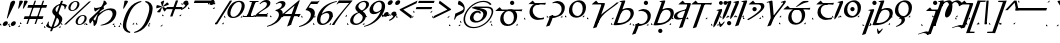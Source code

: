 SplineFontDB: 3.2
FontName: Sorazora-Regular
FullName: Sorazora
FamilyName: Sorazora
Weight: Regular
Copyright: SIL Open Font License (OFL)
UComments: "Created for Xymyric 9. Drawn in Inkscape and compiled using FontForge."
FontLog: "Sorazora is a serif font designed for the 9th Edition of the Xymyric alphabet. It includes two styles (Roman, Italic) for one weight (Regular). The design of the serifs is inspired by Han characters and is descended from Xymyric 8. The most noticeable feature compared to V8 is the thin headline and shallow pen angle. This font can be regarded as a transitional style. The direction of the serifs is flipped to reflect the pen angle, which is opposite that of V8.+AAoACgAA-Xymyric 9 specification: https://docs.google.com/document/d/10HuhhSWbcs7u7IWC0UuAK0fY2e_X8Z23sTPiJAIG3fo/edit?usp+AD0A-sharing+AAoACgAA-This font:+AAoA    sorazora_serif_w4.otf+AAoACgAA-Designer:+AAoA    Kegfeng"
Version: 2.0
DefaultBaseFilename: sorazora_serif_w4
ItalicAngle: -20
UnderlinePosition: -79
UnderlineWidth: 39
Ascent: 735
Descent: 265
InvalidEm: 0
LayerCount: 2
Layer: 0 0 "Back" 1
Layer: 1 0 "Fore" 0
XUID: [1021 177 139733406 4461]
FSType: 0
OS2Version: 0
OS2_WeightWidthSlopeOnly: 0
OS2_UseTypoMetrics: 1
CreationTime: 1673642421
ModificationTime: 1675031839
PfmFamily: 17
TTFWeight: 400
TTFWidth: 5
LineGap: 72
VLineGap: 0
OS2TypoAscent: 0
OS2TypoAOffset: 1
OS2TypoDescent: 0
OS2TypoDOffset: 1
OS2TypoLinegap: 72
OS2WinAscent: 0
OS2WinAOffset: 1
OS2WinDescent: 0
OS2WinDOffset: 1
HheadAscent: 0
HheadAOffset: 1
HheadDescent: 0
HheadDOffset: 1
OS2Vendor: 'PfEd'
MarkAttachClasses: 1
DEI: 91125
LangName: 1033
GaspTable: 3 9 14 16 5 65535 15 1
OtfFeatName: 'ss01' 1033 "All disconnected"
OtfFeatName: 'ss02' 1033 "Override punctuation substitution"
OtfFeatName: 'ss03' 1033 "Traditional Xymyric figures"
OtfFeatName: 'ss04' 1033 "Double isolate K ligature"
OtfFeatName: 'ss05' 1033 "Use ideographic comma"
Encoding: ISO8859-1
UnicodeInterp: none
NameList: AGL For New Fonts
DisplaySize: -96
AntiAlias: 1
FitToEm: 0
WinInfo: 247 19 7
BeginPrivate: 13
BlueValues 27 [-25 0 8 9 400 416 432 433]
BlueScale 8 0.039625
BlueShift 1 7
StdHW 4 [36]
StdVW 4 [81]
StemSnapH 16 [27 30 36 53 65]
StemSnapV 10 [27 65 81]
LanguageGroup 1 0
BlueFuzz 1 0
ForceBold 5 false
OtherBlues 21 [-234 -233 -205 -204]
FamilyBlues 27 [-25 0 8 9 400 416 432 433]
FamilyOtherBlues 21 [-234 -233 -205 -204]
EndPrivate
TeXData: 1 0 0 346030 173015 115343 0 -1048576 115343 783286 444596 497025 792723 393216 433062 380633 303038 157286 324010 404750 52429 2506097 1059062 262144
BeginChars: 394 234

StartChar: H
Encoding: 72 72 0
Width: 530
Flags: HW
HStem: -218.401 106.453<209.625 294.929> -20.79 21G<54.3193 85.8047> 370.873 42.7896<241.164 384.698>
VStem: 54.3193 81.2607<37.9395 321.603 358.646 548.572> 199.051 106.453<-207.827 -122.523> 417.396 84.1846<196.833 339.387>
LayerCount: 2
Fore
Refer: 33 104 N 1 0 0 1 0 0 2
EndChar

StartChar: A
Encoding: 65 65 1
Width: 815
Flags: HW
HStem: -21.2556 45.2498<366.183 506.622> 366.661 35.892<186.136 237.954 319.215 541.368 622.63 765.485> 494.231 106.453<403.613 488.918>
VStem: 237.954 81.2607<73.005 366.661> 393.038 106.454<504.806 590.11> 541.368 81.2617<55.2939 366.66>
LayerCount: 2
Fore
Refer: 26 97 N 1 0 0 1 0 0 2
EndChar

StartChar: B
Encoding: 66 66 2
Width: 548
Flags: HW
HStem: -10.7051 21G<488.02 505.078> -9.75608e-15 35.8926<135.582 497.199> 194.574 35.8916<135.582 456.598> 366.66 35.8926<141.082 489.777>
VStem: 54.3203 81.2617<-37.1408 -7.10543e-15 35.8926 194.574 230.466 355.891>
LayerCount: 2
Fore
Refer: 27 98 N 1 0 0 1 0 0 2
EndChar

StartChar: C
Encoding: 67 67 3
Width: 472
Flags: HW
HStem: -233.054 21G<54.3242 67.8672> -14.04 21G<297.642 354.427> 58.5 19.4648<198.72 249.817> 366.66 35.8926<139.836 335.826> 412.692 20G<403.677 420.764>
VStem: 54.3242 81.2607<-207.307 353.826> 336.406 81.2607<73.1897 366.432>
LayerCount: 2
Fore
Refer: 28 99 N 1 0 0 1 0 0 2
EndChar

StartChar: D
Encoding: 68 68 4
Width: 552
Flags: HW
HStem: -10.6455 39.9248<208.825 354.919> 376.557 34.6523<194.513 346.366>
VStem: 34.0566 82.8096<121.19 287.212> 428.578 90.2979<122.314 305.552>
LayerCount: 2
Fore
Refer: 29 100 N 1 0 0 1 0 0 2
EndChar

StartChar: E
Encoding: 69 69 5
Width: 599
Flags: HW
HStem: -233.054 21G<285.216 298.759> 155.644 35.8916<201.913 285.216 366.477 555.184> 366.66 35.8926<225.274 284.636> 412.688 20G<352.486 369.573>
VStem: 285.216 81.2607<-207.307 155.644 191.535 366.429>
LayerCount: 2
Fore
Refer: 30 101 N 1 0 0 1 0 0 2
EndChar

StartChar: F
Encoding: 70 70 6
Width: 530
Flags: HW
HStem: -20.79 21G<54.3193 85.8052> 370.873 42.7896<241.164 384.698>
VStem: 54.3193 81.2607<37.9395 321.603 358.646 548.572> 417.396 84.1846<196.833 339.387>
LayerCount: 2
Fore
Refer: 31 102 N 1 0 0 1 0 0 2
EndChar

StartChar: G
Encoding: 71 71 7
Width: 472
Flags: HW
HStem: -233.054 21G<54.3242 67.8672> -14.0391 21G<297.643 354.427> 58.501 19.4648<198.721 249.817> 366.661 35.8916<139.836 335.827> 412.692 20G<403.677 420.765> 494.231 106.453<200.21 285.515>
VStem: 54.3242 81.2617<-207.306 353.826> 189.636 106.453<504.806 590.11> 336.406 81.2607<73.1898 366.433>
LayerCount: 2
Fore
Refer: 32 103 N 1 0 0 1 0 0 2
EndChar

StartChar: I
Encoding: 73 73 8
Width: 366
Flags: HW
HStem: -153.296 19.4639<54.1514 125.872> -12.1865 21G<106.304 116.246> 366.666 35.8877<156.631 230.184> 412.693 20G<298.035 315.121>
VStem: 106.304 59.6553<5.91434 244.021> 230.765 81.2549<-138.607 366.434>
LayerCount: 2
Fore
Refer: 34 105 N 1 0 0 1 0 0 2
EndChar

StartChar: J
Encoding: 74 74 9
Width: 599
Flags: HW
HStem: -233.055 21G<285.215 298.758> 366.66 35.8926<201.916 285.215 366.477 555.187>
VStem: 285.215 81.2617<-207.308 366.66>
LayerCount: 2
Fore
Refer: 35 106 N 1 0 0 1 0 0 2
EndChar

StartChar: K
Encoding: 75 75 10
Width: 190
Flags: HW
HStem: -20.7891 21G<54.3174 67.8613> 412.689 20G<119.046 135.58> 494.263 106.39<0.0219756 77.2885 112.608 189.876>
VStem: -9.55566 96.4238<503.348 591.567> 54.3174 81.2627<4.95759 365.452> 103.03 96.4238<503.348 591.567>
LayerCount: 2
Fore
Refer: 36 107 N 1 0 0 1 0 0 2
EndChar

StartChar: L
Encoding: 76 76 11
Width: 190
Flags: HW
HStem: -20.7891 21G<54.3164 67.8604> 412.689 20G<119.045 135.579>
VStem: 54.3164 81.2627<4.95759 365.452>
LayerCount: 2
Fore
Refer: 37 108 N 1 0 0 1 0 0 2
EndChar

StartChar: M
Encoding: 77 77 12
Width: 190
Flags: HW
HStem: -218.401 106.453<57.1565 142.462> -20.7891 21G<54.3174 67.8613> 412.689 20G<119.046 135.58>
VStem: 46.582 106.454<-207.827 -122.523> 54.3174 81.2627<4.95759 365.452>
LayerCount: 2
Fore
Refer: 38 109 N 1 0 0 1 0 0 2
EndChar

StartChar: N
Encoding: 78 78 13
Width: 191
Flags: HW
HStem: -233.056 21G<54.3213 67.8647> 412.688 20G<119.048 135.582>
VStem: 54.3213 81.2607<-207.309 365.451>
LayerCount: 2
Fore
Refer: 39 110 N 1 0 0 1 0 0 2
EndChar

StartChar: O
Encoding: 79 79 14
Width: 463
Flags: HW
HStem: -20.793 21G<327.693 341.237> 164.932 106.453<141.87 227.175> 366.66 35.8926<180.539 327.116> 412.688 20G<394.965 412.051>
VStem: 131.296 106.454<175.506 260.811> 327.693 81.2617<4.95368 366.428>
LayerCount: 2
Fore
Refer: 40 111 N 1 0 0 1 0 0 2
EndChar

StartChar: P
Encoding: 80 80 15
Width: 423
Flags: HW
HStem: -233.056 21G<287.444 300.988> -20.793 21G<54.3232 67.8667> 366.661 35.8916<141.084 286.867> 412.688 20G<354.716 371.802>
VStem: 54.3232 81.2607<4.95368 355.891> 287.444 81.2622<-214.272 366.428>
LayerCount: 2
Fore
Refer: 41 112 N 1 0 0 1 0 0 2
EndChar

StartChar: Q
Encoding: 81 81 16
Width: 815
Flags: HW
HStem: -21.2556 45.2498<366.186 506.624> 366.66 35.8926<186.138 237.956 319.218 541.371 622.632 765.489> 496.435 35.8926<369.046 611.114>
VStem: 237.956 81.2617<73.0046 366.66> 541.371 81.2607<55.2939 366.66>
LayerCount: 2
Fore
Refer: 42 113 N 1 0 0 1 0 0 2
EndChar

StartChar: R
Encoding: 82 82 17
Width: 501
Flags: HW
HStem: -10.7051 21G<441.679 458.738> -9.75608e-15 35.8926<135.582 450.858> 366.66 35.8926<141.082 443.438>
VStem: 54.3203 81.2617<-37.1408 -7.10543e-15 35.8926 355.891>
LayerCount: 2
Fore
Refer: 43 114 N 1 0 0 1 0 0 2
EndChar

StartChar: S
Encoding: 83 83 18
Width: 190
Flags: HW
HStem: -20.7891 21G<54.3174 67.8608> 412.689 20G<119.045 135.58>
VStem: 54.3174 81.2627<4.95759 365.452>
LayerCount: 2
Fore
Refer: 44 115 N 1 0 0 1 0 0 2
EndChar

StartChar: T
Encoding: 84 84 19
Width: 552
Flags: HW
HStem: -10.6455 39.9248<208.824 354.919> 155.258 106.453<229.921 315.225> 376.557 34.6523<194.512 346.366>
VStem: 34.0566 82.8086<121.19 287.212> 219.347 106.453<165.832 251.136> 428.578 90.2979<122.314 305.552>
LayerCount: 2
Fore
Refer: 45 116 N 1 0 0 1 0 0 2
EndChar

StartChar: U
Encoding: 85 85 20
Width: 190
Flags: HW
HStem: -233.055 21G<54.3145 67.8584> 412.69 20G<119.043 135.577> 494.231 106.453<52.2936 137.596>
VStem: 41.7197 106.452<504.806 590.11> 54.3145 81.2627<-207.308 365.453>
LayerCount: 2
Fore
Refer: 46 117 N 1 0 0 1 0 0 2
EndChar

StartChar: V
Encoding: 86 86 21
Width: 530
Flags: HW
HStem: -20.79 21G<54.3076 85.7944> 370.873 42.7896<241.156 384.691>
VStem: 54.3076 81.2627<37.9395 321.603 358.646 548.572> 417.393 84.1826<196.833 339.387>
LayerCount: 2
Fore
Refer: 47 118 N 1 0 0 1 0 0 2
EndChar

StartChar: W
Encoding: 87 87 22
Width: 677
Flags: HW
HStem: -233.056 21G<541.375 554.919> -21.2556 45.2498<366.194 507.045> 366.66 35.8926<186.141 237.969 319.224 540.795> 412.688 20G<608.645 625.731>
VStem: 237.969 81.2549<73.0046 366.66> 541.375 81.2627<-207.309 12.833 47.1168 366.428>
LayerCount: 2
Fore
Refer: 48 119 N 1 0 0 1 0 0 2
EndChar

StartChar: X
Encoding: 88 88 23
Width: 355
Flags: HW
HStem: -153.298 19.4648<42.8232 110.88> 366.665 35.8877<145.303 218.856> 412.692 20G<286.707 303.792> 494.231 106.453<135.211 220.514>
VStem: 124.638 106.452<504.806 590.11> 219.437 81.2549<-138.608 366.433>
LayerCount: 2
Fore
Refer: 49 120 N 1 0 0 1 0 0 2
EndChar

StartChar: Y
Encoding: 89 89 24
Width: 510
Flags: HW
HStem: -233.056 21G<54.3223 67.8657> -20.793 21G<256.302 269.845> 364.596 35.8926<141.08 256.302 337.563 459.016>
VStem: 54.3223 81.2627<-207.308 353.826> 256.302 81.2617<4.95293 364.596>
LayerCount: 2
Fore
Refer: 50 121 N 1 0 0 1 0 0 2
EndChar

StartChar: Z
Encoding: 90 90 25
Width: 355
Flags: HW
HStem: -153.297 19.4648<42.8242 114.544> 366.665 35.8877<145.303 218.857> 412.693 20G<286.707 303.793>
VStem: 219.437 81.2559<-138.608 366.433>
LayerCount: 2
Fore
Refer: 51 122 N 1 0 0 1 0 0 2
EndChar

StartChar: a
Encoding: 97 97 26
Width: 815
Flags: HW
HStem: -21.2556 45.2498<366.183 506.622> 366.661 35.892<186.136 237.954 319.215 541.368 622.63 765.485> 494.231 106.453<403.613 488.918>
VStem: 237.954 81.2607<73.005 366.661> 393.038 106.454<504.806 590.11> 541.368 81.2617<55.2939 366.66>
LayerCount: 2
Fore
SplineSet
582.037109375 681.7734375 m 0
 582.037109375 652.376953125 558.206054688 628.546875 528.810546875 628.546875 c 0
 499.413085938 628.546875 475.583007812 652.376953125 475.583007812 681.7734375 c 0
 475.583007812 711.169921875 499.413085938 735 528.810546875 735 c 0
 558.206054688 735 582.037109375 711.169921875 582.037109375 681.7734375 c 0
485.291015625 512.16015625 m 2
 513.314453125 512.16015625 l 2
 576.99609375 512.16015625 654.309570312 465.2578125 654.309570312 346.62890625 c 0
 654.309570312 224.248046875 566.330078125 95.98828125 408.002929688 95.98828125 c 0
 307.409179688 95.98828125 231.203125 155.369140625 231.203125 270.797851562 c 0
 231.203125 409.983398438 342.809570312 512.16015625 485.291015625 512.16015625 c 2
442.266601562 476.268554688 m 0
 375.68359375 476.268554688 312.46484375 412.203125 312.46484375 306.689453125 c 0
 312.46484375 192.356445312 380.686523438 138.05859375 439.270507812 138.05859375 c 0
 512.530273438 138.05859375 573.048828125 203.942382812 573.048828125 310.737304688 c 0
 573.048828125 410.0234375 525.15234375 476.268554688 442.266601562 476.268554688 c 0
117.377929688 476.268554688 m 2
 111.143554688 476.268554688 110.692382812 480.45703125 114.280273438 484.182617188 c 0
 134.142578125 504.80859375 193.78125 553.729492188 218.622070312 572.530273438 c 1
 271.364257812 512.403320312 l 1
 678.481445312 512.159179688 l 2
 714.55078125 512.137695312 772.114257812 516.686523438 784.563476562 518.508789062 c 1
 765.782226562 467.556640625 l 2
 745.29296875 472.599609375 710.90234375 476.268554688 670.754882812 476.268554688 c 2
 117.377929688 476.268554688 l 2
-0 155.970703125 m 1
 46.36328125 109.607421875 l 1
 -0 109.607421875 l 1
 -0 155.970703125 l 1
666.279296875 155.971679688 m 1
 666.279296875 109.607421875 l 1
 619.915039062 109.607421875 l 1
 666.279296875 155.971679688 l 1
EndSplineSet
EndChar

StartChar: b
Encoding: 98 98 27
Width: 548
Flags: HW
HStem: -10.7051 21G<488.02 505.078> -9.75608e-15 35.8926<135.582 497.199> 194.574 35.8916<135.582 456.598> 366.66 35.8926<141.082 489.777>
VStem: 54.3203 81.2617<-37.1408 -7.10543e-15 35.8926 194.574 230.466 355.891>
LayerCount: 2
Fore
SplineSet
117.376953125 638.73828125 m 2
 111.142578125 638.73828125 110.692382812 642.926757812 114.280273438 646.65234375 c 0
 134.142578125 667.278320312 193.78125 716.19921875 218.62109375 735 c 1
 271.364257812 674.873046875 l 1
 442.192382812 674.629882812 l 2
 478.26171875 674.578125 535.825195312 679.157226562 548.274414062 680.978515625 c 1
 529.493164062 630.026367188 l 2
 509.00390625 635.069335938 474.61328125 638.73828125 434.465820312 638.73828125 c 2
 117.376953125 638.73828125 l 2
377.805664062 664.8984375 m 1
 391.48046875 638.73828125 l 1
 308.837890625 638.73828125 218.661132812 607.13671875 218.661132812 487.19921875 c 0
 218.661132812 380.4375 304.528320312 305.880859375 408.461914062 305.880859375 c 0
 431.78125 305.880859375 456.920898438 309.055664062 499.291992188 317.021484375 c 1
 499.291992188 293.576171875 l 1
 422.59375 262.65625 383.594726562 258.455078125 347.287109375 258.455078125 c 0
 229.17578125 258.455078125 137.399414062 335.87890625 137.399414062 451.307617188 c 0
 137.399414062 556.418945312 209.272460938 614.28125 246.125 632.907226562 c 0
 269.754882812 644.850585938 342.923828125 664.8984375 377.805664062 664.8984375 c 1
-0 318.44140625 m 1
 46.36328125 272.077148438 l 1
 -0 272.077148438 l 1
 -0 318.44140625 l 1
482.668945312 318.44140625 m 1
 482.668945312 272.077148438 l 1
 436.305664062 272.077148438 l 1
 482.668945312 318.44140625 l 1
EndSplineSet
EndChar

StartChar: c
Encoding: 99 99 28
Width: 472
Flags: HW
HStem: -233.054 21G<54.3242 67.8672> -14.04 21G<297.642 354.427> 58.5 19.4648<198.72 249.817> 366.66 35.8926<139.836 335.826> 412.692 20G<403.677 420.764>
VStem: 54.3242 81.2607<-207.307 353.826> 336.406 81.2607<73.1897 366.432>
LayerCount: 2
Fore
SplineSet
283.44140625 735 m 0
 385.612304688 735 470.889648438 674.724609375 470.889648438 563.65234375 c 0
 470.889648438 479.546875 422.987304688 410.834960938 379.76171875 374.544921875 c 0
 352.049804688 357.33984375 272.9375 326.905273438 245.154296875 318.8984375 c 0
 235.822265625 316.208007812 198.689453125 304.828125 172.512695312 304.828125 c 0
 136.275390625 304.828125 114.245117188 316.952148438 91.94921875 334.791015625 c 1
 167.279296875 370.130859375 l 1
 177.157226562 347.677734375 168.936523438 303.759765625 145.184570312 246.90625 c 2
 90.2646484375 115.447265625 l 2
 66.103515625 105.760742188 28.298828125 95.478515625 0 90.4462890625 c 1
 55.6416015625 223.631835938 l 2
 86.8095703125 298.236328125 91.2724609375 327.615234375 79.57421875 346.541015625 c 1
 160.834960938 378.087890625 l 2
 179.484375 363.959960938 196.38671875 356.053710938 228.853515625 356.053710938 c 0
 288.702148438 356.053710938 389.627929688 410.291015625 389.627929688 531.653320312 c 0
 389.627929688 636.904296875 315.19140625 687.345703125 221.362304688 687.345703125 c 0
 213.698242188 687.345703125 186.017578125 683.885742188 164.452148438 676.279296875 c 1
 164.452148438 700.610351562 l 1
 206.912109375 717.424804688 264.529296875 735 283.44140625 735 c 0
20.9765625 364.8125 m 1
 67.3408203125 318.448242188 l 1
 20.9765625 318.448242188 l 1
 20.9765625 364.8125 l 1
409.581054688 364.813476562 m 1
 409.581054688 318.44921875 l 1
 363.216796875 318.44921875 l 1
 409.581054688 364.813476562 l 1
EndSplineSet
EndChar

StartChar: d
Encoding: 100 100 29
Width: 552
Flags: HW
HStem: -10.6455 39.9248<208.825 354.919> 376.557 34.6523<194.513 346.366>
VStem: 34.0566 82.8096<121.19 287.212> 428.578 90.2979<122.314 305.552>
LayerCount: 2
Fore
SplineSet
358.54296875 735 m 0
 451.46875 735 524.572265625 666.203125 524.572265625 563.254882812 c 0
 524.572265625 420.26171875 425.7421875 304.828125 278.265625 304.828125 c 0
 177.671875 304.828125 99.51953125 373.571289062 99.51953125 477.97265625 c 0
 99.51953125 655.19140625 250.129882812 735 358.54296875 735 c 0
312.529296875 692.623046875 m 0
 250.075195312 692.623046875 180.78125 622.130859375 180.78125 513.864257812 c 0
 180.78125 406.560546875 250.045898438 346.8984375 309.533203125 346.8984375 c 0
 382.79296875 346.8984375 443.311523438 420.568359375 443.311523438 527.362304688 c 0
 443.311523438 626.649414062 395.415039062 692.623046875 312.529296875 692.623046875 c 0
-0 364.811523438 m 1
 46.3642578125 318.447265625 l 1
 -0 318.447265625 l 1
 -0 364.811523438 l 1
479.861328125 364.811523438 m 1
 479.861328125 318.447265625 l 1
 433.497070312 318.447265625 l 1
 479.861328125 364.811523438 l 1
EndSplineSet
EndChar

StartChar: e
Encoding: 101 101 30
Width: 599
Flags: HW
HStem: -233.054 21G<285.216 298.759> 155.644 35.8916<201.913 285.216 366.477 555.184> 366.66 35.8926<225.274 284.636> 412.688 20G<352.486 369.573>
VStem: 285.216 81.2607<-207.307 155.644 191.535 366.429>
LayerCount: 2
Fore
SplineSet
228.212890625 735 m 1
 280.958007812 674.872070312 l 1
 421.251953125 674.62890625 l 2
 455.196289062 674.62890625 453.88671875 661.040039062 430.42578125 595.888671875 c 2
 240.728515625 69.0791015625 l 2
 216.567382812 59.3935546875 178.762695312 49.107421875 150.46484375 44.0751953125 c 1
 338.154296875 565.311523438 l 2
 364.456054688 638.353515625 361.111328125 638.737304688 333.771484375 638.737304688 c 2
 126.969726562 638.737304688 l 2
 120.735351562 638.737304688 120.284179688 642.926757812 123.872070312 646.65234375 c 0
 143.734375 667.27734375 203.373046875 716.19921875 228.212890625 735 c 1
200.5390625 163.060546875 m 1
 246.543945312 276.506835938 337.876953125 375.69140625 412.201171875 434.186523438 c 0
 429.615234375 447.891601562 487.075195312 490.401367188 501.206054688 500.801757812 c 0
 549.96875 536.690429688 692.842773438 637.564453125 743.145507812 688.625 c 1
 798.0625 688.625 l 1
 750.6171875 642.153320312 624.275390625 553.221679688 590.4609375 528.950195312 c 0
 571.344726562 515.23046875 521.583007812 477.684570312 505.974609375 465.655273438 c 0
 422.416015625 401.259765625 329.381835938 315.26953125 278.497070312 173.958007812 c 1
 200.5390625 163.060546875 l 1
658.58984375 318.0546875 m 1
 658.58984375 271.69140625 l 1
 612.2265625 271.69140625 l 1
 658.58984375 318.0546875 l 1
0 318.440429688 m 1
 46.3642578125 272.076171875 l 1
 0 272.076171875 l 1
 0 318.440429688 l 1
EndSplineSet
EndChar

StartChar: f
Encoding: 102 102 31
Width: 530
Flags: HW
HStem: -20.79 21G<54.3193 85.8052> 370.873 42.7896<241.164 384.698>
VStem: 54.3193 81.2607<37.9395 321.603 358.646 548.572> 417.396 84.1846<196.833 339.387>
LayerCount: 2
Fore
SplineSet
334.786132812 735 m 0
 363.989257812 735 360.786132812 721.086914062 351.569335938 695.990234375 c 2
 160.163085938 174.827148438 l 1
 387.528320312 154.069335938 490.1328125 306.21875 490.1328125 399.37109375 c 0
 490.1328125 460.694335938 458.870117188 505.008789062 384.395507812 505.008789062 c 0
 327.239257812 505.008789062 270.650390625 477.11328125 243.935546875 402.92578125 c 1
 243.935546875 402.92578125 186.096679688 463.5703125 251.303710938 498.606445312 c 0
 281.221679688 512.215820312 334.71484375 531.639648438 367.749023438 543.189453125 c 0
 384.27734375 546.899414062 415.024414062 548.49609375 442.53125 548.49609375 c 0
 512.28125 548.49609375 571.393554688 514.305664062 571.393554688 425.530273438 c 0
 571.393554688 325.65625 478.560546875 215.557617188 353.3515625 162.14453125 c 0
 331.546875 152.842773438 296.201171875 141.487304688 272.08984375 135.985351562 c 0
 226 125.467773438 170.942382812 117.881835938 116.326171875 118.322265625 c 0
 93.1826171875 118.508789062 70.8916015625 120.131835938 60.259765625 123.565429688 c 1
 259.489257812 666.033203125 l 2
 270.389648438 695.712890625 263.055664062 703.685546875 217.515625 696.443359375 c 1
 217.515625 714.703125 l 1
 254.010742188 727.111328125 323.46484375 735 334.786132812 735 c 0
-0 178.306640625 m 1
 46.36328125 131.942382812 l 1
 -0 131.942382812 l 1
 -0 178.306640625 l 1
501.559570312 178.306640625 m 1
 501.559570312 131.942382812 l 1
 455.196289062 131.942382812 l 1
 501.559570312 178.306640625 l 1
EndSplineSet
EndChar

StartChar: g
Encoding: 103 103 32
Width: 472
Flags: HW
HStem: -233.054 21G<54.3242 67.8672> -14.0391 21G<297.643 354.427> 58.501 19.4648<198.721 249.817> 366.661 35.8916<139.836 335.827> 412.692 20G<403.677 420.765> 494.231 106.453<200.21 285.515>
VStem: 54.3242 81.2617<-207.306 353.826> 189.636 106.453<504.806 590.11> 336.406 81.2607<73.1898 366.433>
LayerCount: 2
Fore
SplineSet
401.876953125 681.7734375 m 0
 401.876953125 652.376953125 378.046875 628.546875 348.651367188 628.546875 c 0
 319.25390625 628.546875 295.422851562 652.376953125 295.422851562 681.7734375 c 0
 295.422851562 711.169921875 319.25390625 735 348.651367188 735 c 0
 378.046875 735 401.876953125 711.169921875 401.876953125 681.7734375 c 0
283.44140625 526.158203125 m 0
 385.612304688 526.158203125 470.889648438 465.8828125 470.889648438 354.811523438 c 0
 470.889648438 270.706054688 422.98828125 201.994140625 379.76171875 165.704101562 c 0
 352.049804688 148.499023438 272.9375 118.064453125 245.154296875 110.056640625 c 0
 235.822265625 107.3671875 198.689453125 95.9873046875 172.512695312 95.9873046875 c 0
 136.275390625 95.9873046875 114.245117188 108.110351562 91.94921875 125.950195312 c 1
 167.279296875 161.2890625 l 1
 177.157226562 138.8359375 168.936523438 94.9189453125 145.184570312 38.0654296875 c 2
 90.2646484375 -93.39453125 l 2
 66.103515625 -103.080078125 28.298828125 -113.362304688 0 -118.39453125 c 1
 55.6416015625 14.7900390625 l 2
 86.8095703125 89.39453125 91.2734375 118.774414062 79.57421875 137.69921875 c 1
 160.834960938 169.24609375 l 2
 179.484375 155.119140625 196.387695312 147.212890625 228.853515625 147.212890625 c 0
 288.702148438 147.212890625 389.627929688 201.450195312 389.627929688 322.8125 c 0
 389.627929688 428.063476562 315.192382812 478.50390625 221.362304688 478.50390625 c 0
 213.698242188 478.50390625 186.017578125 475.043945312 164.453125 467.438476562 c 1
 164.453125 491.76953125 l 1
 206.912109375 508.583007812 264.529296875 526.158203125 283.44140625 526.158203125 c 0
20.9765625 155.970703125 m 1
 67.3408203125 109.607421875 l 1
 20.9765625 109.607421875 l 1
 20.9765625 155.970703125 l 1
409.581054688 155.971679688 m 1
 409.581054688 109.607421875 l 1
 363.216796875 109.607421875 l 1
 409.581054688 155.971679688 l 1
EndSplineSet
EndChar

StartChar: h
Encoding: 104 104 33
Width: 530
Flags: HW
HStem: -218.401 106.453<209.625 294.929> -20.79 21G<54.3193 85.8047> 370.873 42.7896<241.164 384.698>
VStem: 54.3193 81.2607<37.9395 321.603 358.646 548.572> 199.051 106.453<-207.827 -122.523> 417.396 84.1846<196.833 339.387>
LayerCount: 2
Fore
SplineSet
334.786132812 735 m 0
 363.989257812 735 360.786132812 721.086914062 351.569335938 695.991210938 c 2
 160.163085938 174.827148438 l 1
 387.528320312 154.069335938 490.1328125 306.21875 490.1328125 399.37109375 c 0
 490.1328125 460.694335938 458.870117188 505.008789062 384.395507812 505.008789062 c 0
 327.239257812 505.008789062 270.650390625 477.11328125 243.935546875 402.92578125 c 1
 243.935546875 402.92578125 186.096679688 463.5703125 251.303710938 498.606445312 c 0
 281.221679688 512.215820312 334.71484375 531.639648438 367.749023438 543.189453125 c 0
 384.27734375 546.899414062 415.024414062 548.49609375 442.53125 548.49609375 c 0
 512.28125 548.49609375 571.393554688 514.305664062 571.393554688 425.530273438 c 0
 571.393554688 325.65625 478.560546875 215.557617188 353.3515625 162.14453125 c 0
 331.546875 152.842773438 296.201171875 141.487304688 272.08984375 135.985351562 c 0
 226 125.467773438 170.942382812 117.881835938 116.326171875 118.322265625 c 0
 93.1826171875 118.509765625 70.8916015625 120.131835938 60.259765625 123.565429688 c 1
 259.489257812 666.033203125 l 2
 270.389648438 695.712890625 263.055664062 703.686523438 217.515625 696.443359375 c 1
 217.515625 714.703125 l 1
 254.010742188 727.111328125 323.463867188 735 334.786132812 735 c 0
-0 178.306640625 m 1
 46.36328125 131.942382812 l 1
 -0 131.942382812 l 1
 -0 178.306640625 l 1
501.559570312 178.306640625 m 1
 501.559570312 131.942382812 l 1
 455.196289062 131.942382812 l 1
 501.559570312 178.306640625 l 1
285.775390625 -19.529296875 m 0
 285.775390625 -48.92578125 261.9453125 -72.755859375 232.549804688 -72.755859375 c 0
 203.153320312 -72.755859375 179.322265625 -48.92578125 179.321289062 -19.5283203125 c 0
 179.321289062 9.8671875 203.15234375 33.697265625 232.549804688 33.697265625 c 0
 261.9453125 33.697265625 285.775390625 9.8671875 285.775390625 -19.529296875 c 0
EndSplineSet
EndChar

StartChar: i
Encoding: 105 105 34
Width: 366
Flags: HW
HStem: -153.296 19.4639<54.1514 125.872> -12.1865 21G<106.304 116.246> 366.666 35.8877<156.631 230.184> 412.693 20G<298.035 315.121>
VStem: 106.304 59.6553<5.91434 244.021> 230.765 81.2549<-138.607 366.434>
LayerCount: 2
Fore
SplineSet
269.504882812 735 m 1
 322.249023438 674.872070312 l 1
 445.305664062 674.62890625 l 2
 479.250976562 674.62890625 477.940429688 661.036132812 454.479492188 595.884765625 c 2
 264.782226562 69.0751953125 l 2
 240.62109375 59.3896484375 202.817382812 49.107421875 174.518554688 44.0751953125 c 1
 362.166992188 565.197265625 l 2
 388.366210938 637.956054688 385.1796875 638.737304688 357.825195312 638.737304688 c 2
 168.26171875 638.737304688 l 2
 162.02734375 638.737304688 161.575195312 642.926757812 165.163085938 646.65234375 c 0
 185.025390625 667.27734375 244.665039062 716.19921875 269.504882812 735 c 1
0 318.44140625 m 1
 46.3642578125 272.077148438 l 1
 0 272.077148438 l 1
 0 318.44140625 l 1
392.19921875 318.439453125 m 1
 392.19921875 272.075195312 l 1
 345.834960938 272.075195312 l 1
 392.19921875 318.439453125 l 1
355.547851562 488.35546875 m 2
 328.46484375 484.3203125 295.885742188 476.965820312 270.211914062 469.616210938 c 0
 210.67578125 452.571289062 131.889648438 413.91015625 131.889648438 361.55859375 c 0
 131.889648438 314.41796875 166.986328125 298.245117188 218.599609375 298.245117188 c 0
 256.450195312 298.245117188 286.041992188 306.84765625 334.21484375 319.235351562 c 1
 260.235351562 278.6328125 l 2
 243.030273438 272.094726562 194.169921875 258.458007812 154.943359375 258.458007812 c 0
 70.6416015625 258.458007812 47.9306640625 296.525390625 47.9306640625 334.375 c 0
 47.9306640625 363.506835938 63.4541015625 392.418945312 82.6064453125 411.572265625 c 0
 102.12890625 431.09375 131.145507812 451.53125 203.116210938 475.795898438 c 0
 226.287109375 483.608398438 316.494140625 508.140625 355.375976562 517.775390625 c 1
 355.547851562 488.35546875 l 2
EndSplineSet
EndChar

StartChar: j
Encoding: 106 106 35
Width: 599
Flags: HW
HStem: -233.055 21G<285.215 298.758> 366.66 35.8926<201.916 285.215 366.477 555.187>
VStem: 285.215 81.2617<-207.308 366.66>
LayerCount: 2
Fore
SplineSet
360.732421875 652.901367188 m 1
 445.0546875 654.520507812 l 1
 234.119140625 69.080078125 l 2
 209.958007812 59.39453125 172.154296875 49.1083984375 143.85546875 44.076171875 c 1
 360.732421875 652.901367188 l 1
117.377929688 638.73828125 m 2
 111.143554688 638.73828125 110.693359375 642.926757812 114.280273438 646.65234375 c 0
 134.143554688 667.278320312 193.782226562 716.19921875 218.622070312 735 c 1
 271.365234375 674.873046875 l 1
 518.154296875 674.629882812 l 2
 554.223632812 674.592773438 611.787109375 679.157226562 624.236328125 680.978515625 c 1
 605.455078125 630.026367188 l 2
 584.965820312 635.069335938 550.575195312 638.73828125 510.427734375 638.73828125 c 2
 117.377929688 638.73828125 l 2
0 318.44140625 m 1
 46.3642578125 272.077148438 l 1
 0 272.077148438 l 1
 0 318.44140625 l 1
505.952148438 318.44140625 m 1
 505.952148438 272.077148438 l 1
 459.587890625 272.077148438 l 1
 505.952148438 318.44140625 l 1
EndSplineSet
EndChar

StartChar: k
Encoding: 107 107 36
Width: 190
Flags: HW
HStem: -20.7891 21G<54.3174 67.8613> 412.689 20G<119.046 135.58> 494.263 106.39<0.0219756 77.2885 112.608 189.876>
VStem: -9.55566 96.4238<503.348 591.567> 54.3174 81.2627<4.95759 365.452> 103.03 96.4238<503.348 591.567>
LayerCount: 2
Fore
SplineSet
140.372070312 501.33203125 m 1
 175.91015625 511.21484375 234.55859375 524.8984375 265.217773438 531.170898438 c 0
 277.541015625 523.180664062 286.9296875 503.412109375 266.139648438 453.650390625 c 2
 170.103515625 223.779296875 l 2
 135.015625 139.791992188 98.4091796875 96.0537109375 69.232421875 69.7177734375 c 1
 58.35546875 72.2958984375 l 1
 57.8564453125 106.826171875 65.744140625 163.5390625 89.939453125 221.453125 c 2
 171.953125 417.7578125 l 2
 193.119140625 468.420898438 197.333007812 481.567382812 178.622070312 483.537109375 c 2
 142.895507812 487.298828125 l 1
 140.372070312 501.33203125 l 1
0 161.364257812 m 1
 46.36328125 115 l 1
 0 115 l 1
 0 161.364257812 l 1
190.634765625 161.364257812 m 1
 190.634765625 115 l 1
 144.271484375 115 l 1
 190.634765625 161.364257812 l 1
295.400390625 686.788085938 m 0
 295.400390625 660.161132812 273.809570312 638.576171875 247.188476562 638.576171875 c 0
 220.560546875 638.576171875 198.977539062 660.161132812 198.977539062 686.788085938 c 0
 198.977539062 713.415039062 220.560546875 735 247.188476562 735 c 0
 273.809570312 735 295.400390625 713.415039062 295.400390625 686.788085938 c 0
407.986328125 686.788085938 m 0
 407.986328125 660.161132812 386.40234375 638.576171875 359.774414062 638.576171875 c 0
 333.1484375 638.576171875 311.5625 660.161132812 311.5625 686.788085938 c 0
 311.5625 713.4140625 333.1484375 735 359.774414062 735 c 0
 386.40234375 735 407.986328125 713.4140625 407.986328125 686.788085938 c 0
EndSplineSet
EndChar

StartChar: l
Encoding: 108 108 37
Width: 190
Flags: HW
HStem: -20.7891 21G<54.3164 67.8604> 412.689 20G<119.045 135.579>
VStem: 54.3164 81.2627<4.95759 365.452>
LayerCount: 2
Fore
SplineSet
169.303710938 705.161132812 m 1
 204.841796875 715.044921875 263.490234375 728.727539062 294.149414062 735 c 0
 306.47265625 727.009765625 315.861328125 707.2421875 295.071289062 657.479492188 c 2
 199.036132812 427.609375 l 2
 163.947265625 343.62109375 127.340820312 299.8828125 98.1640625 273.546875 c 1
 87.2880859375 276.125976562 l 1
 86.7880859375 310.655273438 94.6767578125 367.368164062 118.872070312 425.282226562 c 2
 200.884765625 621.586914062 l 2
 222.05078125 672.25 226.265625 685.397460938 207.553710938 687.3671875 c 2
 171.827148438 691.127929688 l 1
 169.303710938 705.161132812 l 1
28.931640625 365.193359375 m 1
 75.2958984375 318.829101562 l 1
 28.931640625 318.829101562 l 1
 28.931640625 365.193359375 l 1
219.567382812 365.193359375 m 1
 219.567382812 318.829101562 l 1
 173.203125 318.829101562 l 1
 219.567382812 365.193359375 l 1
146.821289062 216.938476562 m 1
 116.42578125 161.1796875 55.1708984375 85.1435546875 29.865234375 85.1435546875 c 0
 13.6298828125 85.1435546875 -3.513671875 153.754882812 0.6259765625 216.938476562 c 1
 22.0517578125 216.938476562 l 2
 24.2255859375 189.052734375 36.4423828125 159.875976562 53.1376953125 159.875976562 c 0
 71.1103515625 159.875976562 107.634765625 194.98828125 122.643554688 216.938476562 c 2
 146.821289062 216.938476562 l 1
EndSplineSet
EndChar

StartChar: m
Encoding: 109 109 38
Width: 190
Flags: HW
HStem: -218.401 106.453<57.1565 142.462> -20.7891 21G<54.3174 67.8613> 412.689 20G<119.046 135.58>
VStem: 46.582 106.454<-207.827 -122.523> 54.3174 81.2627<4.95759 365.452>
LayerCount: 2
Fore
SplineSet
161.215820312 705.161132812 m 1
 196.75390625 715.044921875 255.40234375 728.727539062 286.061523438 735 c 0
 298.384765625 727.009765625 307.7734375 707.2421875 286.983398438 657.479492188 c 2
 190.948242188 427.609375 l 2
 155.859375 343.62109375 119.252929688 299.8828125 90.076171875 273.546875 c 1
 79.2001953125 276.125976562 l 1
 78.7001953125 310.655273438 86.587890625 367.368164062 110.784179688 425.282226562 c 2
 192.796875 621.586914062 l 2
 213.962890625 672.25 218.177734375 685.397460938 199.465820312 687.3671875 c 2
 163.739257812 691.127929688 l 1
 161.215820312 705.161132812 l 1
20.84375 365.193359375 m 1
 67.2080078125 318.829101562 l 1
 20.84375 318.829101562 l 1
 20.84375 365.193359375 l 1
211.479492188 365.193359375 m 1
 211.479492188 318.829101562 l 1
 165.115234375 318.829101562 l 1
 211.479492188 365.193359375 l 1
106.454101562 166.969726562 m 0
 106.454101562 137.573242188 82.6240234375 113.743164062 53.228515625 113.743164062 c 0
 23.83203125 113.743164062 0.0009765625 137.573242188 0 166.970703125 c 0
 0 196.366210938 23.8310546875 220.196289062 53.228515625 220.196289062 c 0
 82.6240234375 220.196289062 106.454101562 196.366210938 106.454101562 166.969726562 c 0
EndSplineSet
EndChar

StartChar: n
Encoding: 110 110 39
Width: 191
Flags: HW
HStem: -233.056 21G<54.3213 67.8647> 412.688 20G<119.048 135.582>
VStem: 54.3213 81.2607<-207.309 365.451>
LayerCount: 2
Fore
SplineSet
282.39453125 735 m 0
 311.596679688 735 308.37109375 721.15625 299.313476562 696.001953125 c 2
 90.263671875 115.453125 l 2
 66.1025390625 105.767578125 28.298828125 95.4814453125 0 90.44921875 c 1
 207.099609375 666.044921875 l 2
 217.803710938 695.794921875 210.6640625 703.698242188 165.124023438 696.456054688 c 1
 165.124023438 714.71484375 l 1
 201.620117188 727.124023438 271.072265625 735 282.39453125 735 c 0
16.13671875 364.8125 m 1
 62.5009765625 318.448242188 l 1
 16.13671875 318.448242188 l 1
 16.13671875 364.8125 l 1
217.680664062 364.8125 m 1
 217.680664062 318.448242188 l 1
 171.317382812 318.448242188 l 1
 217.680664062 364.8125 l 1
EndSplineSet
EndChar

StartChar: o
Encoding: 111 111 40
Width: 463
Flags: HW
HStem: -20.793 21G<327.693 341.237> 164.932 106.453<141.87 227.175> 366.66 35.8926<180.539 327.116> 412.688 20G<394.965 412.051>
VStem: 131.296 106.454<175.506 260.811> 327.693 81.2617<4.95368 366.428>
LayerCount: 2
Fore
SplineSet
149.61328125 638.73828125 m 2
 143.37890625 638.73828125 142.927734375 642.926757812 146.515625 646.65234375 c 0
 166.377929688 667.278320312 226.016601562 716.19921875 250.857421875 735 c 1
 303.599609375 674.873046875 l 1
 456.666992188 674.755859375 l 2
 503.206054688 674.71875 535.29296875 645.412109375 535.29296875 592.178710938 c 0
 535.29296875 541.305664062 486.802734375 488.840820312 424.712890625 435.234375 c 0
 373.995117188 391.4453125 238.625976562 292.7890625 131.29296875 240.69140625 c 1
 103.90625 265.530273438 l 1
 154.04296875 287.584960938 280.353515625 367.258789062 333.46875 411.712890625 c 0
 420.7890625 484.793945312 451.701171875 520.330078125 451.701171875 570.981445312 c 0
 451.701171875 624.844726562 408.415039062 638.73828125 365.805664062 638.73828125 c 2
 149.61328125 638.73828125 l 2
342.278320312 517.198242188 m 0
 342.278320312 487.802734375 318.448242188 463.97265625 289.052734375 463.97265625 c 0
 259.655273438 463.97265625 235.825195312 487.802734375 235.82421875 517.19921875 c 0
 235.82421875 546.595703125 259.655273438 570.42578125 289.052734375 570.42578125 c 0
 318.448242188 570.42578125 342.278320312 546.595703125 342.278320312 517.198242188 c 0
-0 318.440429688 m 1
 46.36328125 272.076171875 l 1
 -0 272.076171875 l 1
 -0 318.440429688 l 1
446.35546875 318.440429688 m 1
 446.35546875 272.076171875 l 1
 399.9921875 272.076171875 l 1
 446.35546875 318.440429688 l 1
EndSplineSet
EndChar

StartChar: p
Encoding: 112 112 41
Width: 423
Flags: HW
HStem: -233.056 21G<287.444 300.988> -20.793 21G<54.3232 67.8667> 366.661 35.8916<141.084 286.867> 412.688 20G<354.716 371.802>
VStem: 54.3232 81.2607<4.95368 355.891> 287.444 81.2622<-214.272 366.428>
LayerCount: 2
Fore
SplineSet
246.196289062 735 m 0
 260.142578125 735 260.649414062 727.259765625 263.170898438 698.530273438 c 2
 293.908203125 348.385742188 l 1
 219.12109375 298.736328125 l 1
 189.45703125 636.673828125 l 2
 185.205078125 685.11328125 176.2265625 689.7578125 163.60546875 689.7578125 c 0
 154.77734375 689.7578125 134.10546875 683.869140625 121.1328125 678.541015625 c 1
 121.1328125 698.861328125 l 1
 175.208984375 721.682617188 232.415039062 735 246.196289062 735 c 0
575.159179688 735 m 0
 595.79296875 735 607.692382812 707.838867188 577.5625 668.83203125 c 2
 285.216796875 290.360351562 l 1
 267.1015625 330.1640625 l 1
 516.451171875 652.978515625 l 2
 535.48046875 677.61328125 526.0234375 688.765625 504.634765625 688.765625 c 0
 498.953125 688.765625 487.232421875 685.697265625 474.155273438 681.208984375 c 1
 474.155273438 701.051757812 l 1
 504.075195312 712.29296875 568.875976562 735 575.159179688 735 c 0
0 364.813476562 m 1
 46.36328125 318.44921875 l 1
 0 318.44921875 l 1
 0 364.813476562 l 1
478.669921875 364.813476562 m 1
 478.669921875 318.44921875 l 1
 432.306640625 318.44921875 l 1
 478.669921875 364.813476562 l 1
317.688476562 345.48046875 m 1
 221.584960938 115.44921875 l 2
 197.423828125 105.763671875 159.620117188 95.4833984375 131.321289062 90.451171875 c 1
 233.458007812 334.921875 l 1
 317.688476562 345.48046875 l 1
EndSplineSet
EndChar

StartChar: q
Encoding: 113 113 42
Width: 815
Flags: HW
HStem: -21.2556 45.2498<366.186 506.624> 366.66 35.8926<186.138 237.956 319.218 541.371 622.632 765.489> 496.435 35.8926<369.046 611.114>
VStem: 237.956 81.2617<73.0046 366.66> 541.371 81.2607<55.2939 366.66>
LayerCount: 2
Fore
SplineSet
418.778320312 580.541015625 m 1
 543.877929688 690.7734375 l 2
 585.563476562 727.504882812 609.05859375 735 669.963867188 735 c 2
 734.54296875 735 l 1
 734.54296875 707.854492188 l 1
 681.247070312 697.719726562 626.48046875 684.958007812 567.557617188 650.86328125 c 2
 446.028320312 580.541015625 l 1
 418.778320312 580.541015625 l 1
485.291992188 548.833984375 m 2
 513.315429688 548.833984375 l 2
 576.99609375 548.833984375 654.310546875 501.931640625 654.310546875 383.302734375 c 0
 654.310546875 260.921875 566.330078125 132.662109375 408.002929688 132.662109375 c 0
 307.409179688 132.662109375 231.203125 192.04296875 231.203125 307.470703125 c 0
 231.203125 446.657226562 342.810546875 548.833984375 485.291992188 548.833984375 c 2
442.266601562 512.942382812 m 0
 375.68359375 512.942382812 312.465820312 448.876953125 312.465820312 343.36328125 c 0
 312.465820312 229.030273438 380.6875 174.731445312 439.270507812 174.731445312 c 0
 512.530273438 174.731445312 573.048828125 240.616210938 573.048828125 347.41015625 c 0
 573.048828125 446.697265625 525.15234375 512.942382812 442.266601562 512.942382812 c 0
117.377929688 512.942382812 m 2
 111.143554688 512.942382812 110.693359375 517.129882812 114.28125 520.856445312 c 0
 134.143554688 541.481445312 193.782226562 590.403320312 218.622070312 609.203125 c 1
 271.365234375 549.077148438 l 1
 678.482421875 548.833007812 l 2
 714.551757812 548.811523438 772.115234375 553.360351562 784.564453125 555.182617188 c 1
 765.782226562 504.23046875 l 2
 745.29296875 509.272460938 710.90234375 512.94140625 670.755859375 512.94140625 c 2
 117.377929688 512.942382812 l 2
0 192.64453125 m 1
 46.3642578125 146.280273438 l 1
 0 146.280273438 l 1
 0 192.64453125 l 1
666.279296875 192.645507812 m 1
 666.279296875 146.28125 l 1
 619.916015625 146.28125 l 1
 666.279296875 192.645507812 l 1
EndSplineSet
EndChar

StartChar: r
Encoding: 114 114 43
Width: 501
Flags: HW
HStem: -10.7051 21G<441.679 458.738> -9.75608e-15 35.8926<135.582 450.858> 366.66 35.8926<141.082 443.438>
VStem: 54.3203 81.2617<-37.1408 -7.10543e-15 35.8926 355.891>
LayerCount: 2
Fore
SplineSet
117.376953125 638.73828125 m 2
 111.142578125 638.73828125 110.692382812 642.926757812 114.280273438 646.65234375 c 0
 134.142578125 667.278320312 193.78125 716.19921875 218.62109375 735 c 1
 271.364257812 674.873046875 l 1
 442.192382812 674.629882812 l 2
 478.26171875 674.578125 535.825195312 679.157226562 548.274414062 680.978515625 c 1
 529.493164062 630.026367188 l 2
 509.00390625 635.069335938 474.61328125 638.73828125 434.465820312 638.73828125 c 2
 117.376953125 638.73828125 l 2
385.774414062 665.658203125 m 1
 396.407226562 638.73828125 l 1
 322.465820312 638.73828125 218.661132812 603.243164062 218.661132812 483.306640625 c 0
 218.661132812 376.543945312 304.528320312 305.880859375 408.461914062 305.880859375 c 0
 431.78125 305.880859375 456.920898438 309.0546875 499.291992188 317.021484375 c 1
 499.291992188 293.576171875 l 1
 422.59375 262.65625 383.594726562 258.455078125 347.287109375 258.455078125 c 0
 229.17578125 258.455078125 137.399414062 331.986328125 137.399414062 447.415039062 c 0
 137.399414062 552.526367188 210.388671875 608.090820312 236.596679688 621.39453125 c 0
 260.205078125 633.37890625 329.603515625 655.774414062 385.774414062 665.658203125 c 1
-0 318.44140625 m 1
 46.36328125 272.077148438 l 1
 -0 272.077148438 l 1
 -0 318.44140625 l 1
482.668945312 318.44140625 m 1
 482.668945312 272.077148438 l 1
 436.305664062 272.077148438 l 1
 482.668945312 318.44140625 l 1
EndSplineSet
EndChar

StartChar: s
Encoding: 115 115 44
Width: 190
Flags: HW
HStem: -20.7891 21G<54.3174 67.8608> 412.689 20G<119.045 135.58>
VStem: 54.3174 81.2627<4.95759 365.452>
LayerCount: 2
Fore
SplineSet
140.37109375 705.161132812 m 1
 175.909179688 715.044921875 234.55859375 728.727539062 265.217773438 735 c 0
 277.541015625 727.009765625 286.9296875 707.2421875 266.139648438 657.479492188 c 2
 170.103515625 427.609375 l 2
 135.014648438 343.62109375 98.408203125 299.8828125 69.2314453125 273.546875 c 1
 58.35546875 276.125 l 1
 57.8564453125 310.655273438 65.744140625 367.368164062 89.939453125 425.282226562 c 2
 171.952148438 621.586914062 l 2
 193.118164062 672.25 197.333007812 685.397460938 178.62109375 687.3671875 c 2
 142.89453125 691.127929688 l 1
 140.37109375 705.161132812 l 1
-0 365.193359375 m 1
 46.36328125 318.829101562 l 1
 -0 318.829101562 l 1
 -0 365.193359375 l 1
190.634765625 365.193359375 m 1
 190.634765625 318.829101562 l 1
 144.271484375 318.829101562 l 1
 190.634765625 365.193359375 l 1
EndSplineSet
EndChar

StartChar: t
Encoding: 116 116 45
Width: 552
Flags: HW
HStem: -10.6455 39.9248<208.824 354.919> 155.258 106.453<229.921 315.225> 376.557 34.6523<194.512 346.366>
VStem: 34.0566 82.8086<121.19 287.212> 219.347 106.453<165.832 251.136> 428.578 90.2979<122.314 305.552>
LayerCount: 2
Fore
SplineSet
358.54296875 735 m 0
 451.46875 735 524.573242188 666.203125 524.573242188 563.254882812 c 0
 524.573242188 420.26171875 425.7421875 304.828125 278.265625 304.828125 c 0
 177.671875 304.828125 99.51953125 373.571289062 99.51953125 477.97265625 c 0
 99.51953125 655.19140625 250.129882812 735 358.54296875 735 c 0
312.530273438 692.623046875 m 0
 250.075195312 692.623046875 180.78125 622.130859375 180.78125 513.864257812 c 0
 180.78125 406.560546875 250.045898438 346.8984375 309.533203125 346.8984375 c 0
 382.79296875 346.8984375 443.311523438 420.568359375 443.311523438 527.362304688 c 0
 443.311523438 626.649414062 395.415039062 692.623046875 312.530273438 692.623046875 c 0
-0 364.811523438 m 1
 46.3642578125 318.447265625 l 1
 -0 318.447265625 l 1
 -0 364.811523438 l 1
479.861328125 364.811523438 m 1
 479.861328125 318.447265625 l 1
 433.497070312 318.447265625 l 1
 479.861328125 364.811523438 l 1
365.278320312 521.205078125 m 0
 365.278320312 491.809570312 341.447265625 467.979492188 312.052734375 467.979492188 c 0
 282.655273438 467.979492188 258.825195312 491.809570312 258.82421875 521.206054688 c 0
 258.82421875 550.602539062 282.655273438 574.432617188 312.052734375 574.432617188 c 0
 341.447265625 574.432617188 365.278320312 550.602539062 365.278320312 521.205078125 c 0
EndSplineSet
EndChar

StartChar: u
Encoding: 117 117 46
Width: 190
Flags: HW
HStem: -233.055 21G<54.3145 67.8584> 412.69 20G<119.043 135.577> 494.231 106.453<52.2936 137.596>
VStem: 41.7197 106.452<504.806 590.11> 54.3145 81.2627<-207.308 365.453>
LayerCount: 2
Fore
SplineSet
282.393554688 526.5390625 m 0
 311.596679688 526.5390625 308.37109375 512.6953125 299.313476562 487.541015625 c 2
 90.263671875 -93.0078125 l 2
 66.1025390625 -102.694335938 28.298828125 -112.98046875 -0 -118.012695312 c 1
 207.099609375 457.583984375 l 2
 217.803710938 487.333984375 210.6640625 495.237304688 165.124023438 487.994140625 c 1
 165.124023438 506.25390625 l 1
 201.620117188 518.663085938 271.072265625 526.5390625 282.393554688 526.5390625 c 0
16.13671875 156.3515625 m 1
 62.5009765625 109.987304688 l 1
 16.13671875 109.987304688 l 1
 16.13671875 156.3515625 l 1
217.680664062 156.3515625 m 1
 217.680664062 109.987304688 l 1
 171.31640625 109.987304688 l 1
 217.680664062 156.3515625 l 1
364.901367188 681.7734375 m 0
 364.901367188 652.376953125 341.0703125 628.546875 311.674804688 628.546875 c 0
 282.278320312 628.546875 258.447265625 652.376953125 258.447265625 681.7734375 c 0
 258.447265625 711.169921875 282.27734375 735 311.674804688 735 c 0
 341.0703125 735 364.901367188 711.169921875 364.901367188 681.7734375 c 0
EndSplineSet
EndChar

StartChar: v
Encoding: 118 118 47
Width: 530
Flags: HW
HStem: -20.79 21G<54.3076 85.7944> 370.873 42.7896<241.156 384.691>
VStem: 54.3076 81.2627<37.9395 321.603 358.646 548.572> 417.393 84.1826<196.833 339.387>
LayerCount: 2
Fore
SplineSet
334.786132812 735 m 0
 363.989257812 735 360.786132812 721.086914062 351.569335938 695.990234375 c 2
 160.163085938 174.827148438 l 1
 387.528320312 154.069335938 490.1328125 306.21875 490.1328125 399.37109375 c 0
 490.1328125 460.694335938 458.870117188 505.008789062 384.395507812 505.008789062 c 0
 327.239257812 505.008789062 270.650390625 477.11328125 243.935546875 402.92578125 c 1
 243.935546875 402.92578125 186.096679688 463.5703125 251.303710938 498.606445312 c 0
 281.221679688 512.215820312 334.71484375 531.639648438 367.749023438 543.189453125 c 0
 384.27734375 546.899414062 415.025390625 548.49609375 442.532226562 548.49609375 c 0
 512.282226562 548.49609375 571.393554688 514.305664062 571.393554688 425.530273438 c 0
 571.393554688 325.65625 478.560546875 215.557617188 353.3515625 162.14453125 c 0
 331.546875 152.842773438 296.201171875 141.487304688 272.08984375 135.985351562 c 0
 226 125.467773438 170.942382812 117.881835938 116.327148438 118.322265625 c 0
 93.18359375 118.508789062 70.8916015625 120.131835938 60.259765625 123.565429688 c 1
 259.489257812 666.033203125 l 2
 270.389648438 695.712890625 263.055664062 703.685546875 217.515625 696.443359375 c 1
 217.515625 714.703125 l 1
 254.010742188 727.111328125 323.46484375 735 334.786132812 735 c 0
-0 178.306640625 m 1
 46.36328125 131.942382812 l 1
 -0 131.942382812 l 1
 -0 178.306640625 l 1
501.559570312 178.306640625 m 1
 501.559570312 131.942382812 l 1
 455.196289062 131.942382812 l 1
 501.559570312 178.306640625 l 1
323.850585938 30.439453125 m 1
 293.454101562 -25.3193359375 232.19921875 -101.35546875 206.893554688 -101.35546875 c 0
 190.658203125 -101.35546875 173.515625 -32.744140625 177.654296875 30.439453125 c 1
 199.081054688 30.439453125 l 2
 201.25390625 2.5537109375 213.470703125 -26.623046875 230.166992188 -26.623046875 c 0
 248.138671875 -26.623046875 284.6640625 8.4892578125 299.671875 30.439453125 c 2
 323.850585938 30.439453125 l 1
EndSplineSet
EndChar

StartChar: w
Encoding: 119 119 48
Width: 677
Flags: HW
HStem: -233.056 21G<541.375 554.919> -21.2556 45.2498<366.194 507.045> 366.66 35.8926<186.141 237.969 319.224 540.795> 412.688 20G<608.645 625.731>
VStem: 237.969 81.2549<73.0046 366.66> 541.375 81.2627<-207.309 12.833 47.1168 366.428>
LayerCount: 2
Fore
SplineSet
358.54296875 735 m 0
 451.46875 735 524.572265625 666.203125 524.572265625 563.254882812 c 0
 524.572265625 420.26171875 425.7421875 304.828125 278.265625 304.828125 c 0
 177.671875 304.828125 99.51953125 373.571289062 99.51953125 477.97265625 c 0
 99.51953125 655.19140625 250.129882812 735 358.54296875 735 c 0
312.529296875 692.623046875 m 0
 250.075195312 692.623046875 180.78125 622.130859375 180.78125 513.864257812 c 0
 180.78125 406.560546875 250.045898438 346.8984375 309.533203125 346.8984375 c 0
 382.79296875 346.8984375 443.311523438 420.568359375 443.311523438 527.362304688 c 0
 443.311523438 626.649414062 395.415039062 692.623046875 312.529296875 692.623046875 c 0
-0 364.811523438 m 1
 46.36328125 318.447265625 l 1
 -0 318.447265625 l 1
 -0 364.811523438 l 1
479.861328125 364.811523438 m 1
 479.861328125 318.447265625 l 1
 433.497070312 318.447265625 l 1
 479.861328125 364.811523438 l 1
198.913085938 284.5703125 m 1
 198.913085938 293.861328125 l 1
 260.344726562 324.583007812 l 2
 319.529296875 324.583007812 349.280273438 315.7109375 349.280273438 257.21484375 c 0
 349.280273438 219.267578125 322.864257812 171.209960938 256.147460938 129.405273438 c 0
 223.625 109.026367188 174.830078125 91.23828125 128.374023438 76.2236328125 c 1
 128.374023438 96.869140625 l 1
 210.956054688 129.213867188 265.322265625 184.268554688 265.322265625 235.538085938 c 0
 265.322265625 275.795898438 246.064453125 284.5703125 198.913085938 284.5703125 c 1
EndSplineSet
EndChar

StartChar: x
Encoding: 120 120 49
Width: 355
Flags: HW
HStem: -153.298 19.4648<42.8232 110.88> 366.665 35.8877<145.303 218.856> 412.692 20G<286.707 303.792> 494.231 106.453<135.211 220.514>
VStem: 124.638 106.452<504.806 590.11> 219.437 81.2549<-138.608 366.433>
LayerCount: 2
Fore
SplineSet
482.021484375 681.7734375 m 0
 482.021484375 652.376953125 458.190429688 628.546875 428.794921875 628.546875 c 0
 399.397460938 628.546875 375.567382812 652.376953125 375.567382812 681.7734375 c 0
 375.567382812 711.169921875 399.397460938 735 428.794921875 735 c 0
 458.190429688 735 482.021484375 711.169921875 482.021484375 681.7734375 c 0
300.6875 566.5 m 1
 345.318359375 512.401367188 l 1
 503.172851562 512.157226562 l 2
 537.118164062 512.157226562 535.802734375 498.569335938 512.342773438 433.416992188 c 2
 322.645507812 -93.3916015625 l 2
 298.484375 -103.078125 260.680664062 -113.360351562 232.381835938 -118.392578125 c 1
 420.033203125 402.725585938 l 2
 445.999023438 474.8359375 443.0625 476.265625 416.379882812 476.265625 c 2
 209.579101562 476.265625 l 2
 203.344726562 476.265625 202.892578125 480.455078125 206.48046875 484.180664062 c 0
 226.342773438 504.806640625 275.84765625 547.69921875 300.6875 566.5 c 1
82.607421875 155.970703125 m 1
 128.971679688 109.606445312 l 1
 82.607421875 109.606445312 l 1
 82.607421875 155.970703125 l 1
450.064453125 155.970703125 m 1
 450.064453125 109.606445312 l 1
 403.700195312 109.606445312 l 1
 450.064453125 155.970703125 l 1
232.381835938 -118.393554688 m 1
 204.469726562 -85.1123046875 175.20703125 -73.998046875 143.676757812 -73.998046875 c 0
 120.607421875 -73.998046875 76.0078125 -87.201171875 6.2265625 -111.678710938 c 1
 -0 -98.3662109375 l 1
 49.5986328125 -79.6865234375 97.6943359375 -63.58203125 109.2890625 -59.2880859375 c 0
 155.32421875 -42.23828125 196.676757812 -34.3818359375 215.786132812 -34.3818359375 c 0
 254.434570312 -34.3818359375 281.91796875 -48.7685546875 314.5546875 -79.04296875 c 1
 232.381835938 -118.393554688 l 1
EndSplineSet
EndChar

StartChar: y
Encoding: 121 121 50
Width: 510
Flags: HW
HStem: -233.056 21G<54.3223 67.8657> -20.793 21G<256.302 269.845> 364.596 35.8926<141.08 256.302 337.563 459.016>
VStem: 54.3223 81.2627<-207.308 353.826> 256.302 81.2617<4.95293 364.596>
LayerCount: 2
Fore
SplineSet
274.607421875 735 m 0
 303.810546875 735 300.284179688 721.262695312 291.52734375 696.001953125 c 2
 90.263671875 115.453125 l 2
 66.1025390625 105.766601562 28.298828125 95.48046875 -0 90.44921875 c 1
 199.546875 666.044921875 l 2
 209.90234375 695.916992188 202.877929688 703.698242188 157.337890625 696.456054688 c 1
 157.337890625 714.71484375 l 1
 193.833984375 727.124023438 263.286132812 735 274.607421875 735 c 0
8.08984375 364.8125 m 1
 54.4541015625 318.44921875 l 1
 8.08984375 318.44921875 l 1
 8.08984375 364.8125 l 1
637.014648438 364.8125 m 1
 637.014648438 318.44921875 l 1
 590.651367188 318.44921875 l 1
 637.014648438 364.8125 l 1
245.522460938 563.302734375 m 1
 253.681640625 670.993164062 l 2
 263.359375 684.43359375 303.752929688 702.439453125 363.016601562 722.084960938 c 0
 383.751953125 728.958984375 415.501953125 735 434.819335938 735 c 0
 453.828125 735 487.541015625 726.284179688 498.608398438 685.819335938 c 1
 514.291992188 696.599609375 560.615234375 717.712890625 584.728515625 725.750976562 c 0
 600.524414062 731.016601562 615.890625 735 639.651367188 735 c 0
 673.486328125 735 736.375976562 707.782226562 761.107421875 637.350585938 c 0
 740.583984375 621.13671875 714.349609375 602.500976562 692.181640625 587.946289062 c 2
 675.872070312 587.946289062 l 1
 667.32421875 660.360351562 618.251953125 691.008789062 583.305664062 691.008789062 c 0
 556.9609375 691.008789062 528.30859375 671.221679688 506.802734375 642.189453125 c 2
 506.802734375 642.189453125 510.028320312 614.232421875 510.028320312 573.909179688 c 0
 510.028320312 435.735351562 439.059570312 304.829101562 365.940429688 304.829101562 c 0
 340.133789062 304.829101562 324.004882812 329.282226562 324.004882812 373.369140625 c 0
 324.004882812 442.186523438 368.090820312 545.951171875 424.543945312 623.372070312 c 1
 417.016601562 674.985351562 387.06640625 691.833984375 367.173828125 691.833984375 c 0
 330.287109375 691.833984375 275.556640625 649.934570312 245.522460938 563.302734375 c 1
EndSplineSet
EndChar

StartChar: z
Encoding: 122 122 51
Width: 355
Flags: HW
HStem: -153.297 19.4648<42.8242 114.544> 366.665 35.8877<145.303 218.857> 412.693 20G<286.707 303.793>
VStem: 219.437 81.2559<-138.608 366.433>
LayerCount: 2
Fore
SplineSet
310.822265625 735 m 1
 363.567382812 674.872070312 l 1
 503.172851562 674.62890625 l 2
 537.118164062 674.62890625 535.802734375 661.040039062 512.342773438 595.887695312 c 2
 322.645507812 69.0791015625 l 2
 298.484375 59.3935546875 260.680664062 49.111328125 232.381835938 44.0791015625 c 1
 420.033203125 565.197265625 l 2
 445.999023438 637.306640625 443.063476562 638.737304688 416.379882812 638.737304688 c 2
 209.579101562 638.737304688 l 2
 203.344726562 638.737304688 202.892578125 642.926757812 206.48046875 646.65234375 c 0
 226.342773438 667.27734375 285.982421875 716.19921875 310.822265625 735 c 1
82.607421875 318.44140625 m 1
 128.971679688 272.078125 l 1
 82.607421875 272.078125 l 1
 82.607421875 318.44140625 l 1
450.064453125 318.44140625 m 1
 450.064453125 272.078125 l 1
 403.700195312 272.078125 l 1
 450.064453125 318.44140625 l 1
232.381835938 44.0771484375 m 1
 204.469726562 77.3583984375 175.20703125 88.47265625 143.676757812 88.47265625 c 0
 120.607421875 88.47265625 76.0078125 75.26953125 6.2265625 50.79296875 c 1
 -0 64.10546875 l 1
 49.5986328125 82.78515625 97.6943359375 98.888671875 109.2890625 103.182617188 c 0
 155.32421875 120.232421875 196.676757812 128.088867188 215.786132812 128.088867188 c 0
 254.434570312 128.088867188 281.91796875 113.703125 314.5546875 83.4287109375 c 1
 232.381835938 44.0771484375 l 1
EndSplineSet
EndChar

StartChar: zero
Encoding: 48 48 52
Width: 473
VWidth: 800
Flags: HW
HStem: -13.1807 30.4502<183.261 290.011> 384.77 30.4512<182.272 291>
VStem: 29.4932 69.6465<104.179 300.265> 374.127 69.6465<104.179 300.265>
LayerCount: 2
Fore
SplineSet
378.364257812 735 m 0
 506.1875 735 544.184570312 641.866210938 500.588867188 520.798828125 c 0
 456.993164062 399.731445312 350.849609375 306.598632812 224.100585938 306.598632812 c 0
 97.3515625 306.598632812 58.279296875 399.731445312 101.875976562 520.798828125 c 0
 145.471679688 641.866210938 250.541015625 735 378.364257812 735 c 0
367.40234375 704.548828125 m 0
 289.78125 704.548828125 217.08203125 625.704101562 179.305664062 520.798828125 c 0
 141.528320312 415.893554688 158.044921875 337.048828125 235.069335938 337.048828125 c 0
 312.094726562 337.048828125 385.3828125 415.893554688 423.159179688 520.798828125 c 0
 460.936523438 625.704101562 445.0234375 704.548828125 367.40234375 704.548828125 c 0
-0 366.143554688 m 1
 46.3623046875 319.779296875 l 1
 -0 319.779296875 l 1
 -0 366.143554688 l 1
457.706054688 366.143554688 m 1
 457.706054688 319.779296875 l 1
 411.344726562 319.779296875 l 1
 457.706054688 366.143554688 l 1
EndSplineSet
EndChar

StartChar: one
Encoding: 49 49 53
Width: 270
VWidth: 800
Flags: HW
HStem: 0 24<24 93.7678 177.355 247> 378 24<24 94.1035 176.989 247>
VStem: 95 81<24.4002 377.678>
LayerCount: 2
Fore
SplineSet
239.955078125 735 m 1
 321.217773438 735 l 1
 176.267578125 332.44921875 l 1
 95.0048828125 332.44921875 l 1
 239.955078125 735 l 1
111.080078125 377.09765625 m 2
 119.267578125 399.830078125 l 1
 130.943359375 399.830078125 l 1
 95.0048828125 332.447265625 l 1
 23.8505859375 332.447265625 l 1
 32.568359375 356.66015625 l 1
 71.544921875 356.66015625 l 2
 95.46875 356.66015625 104.936523438 360.029296875 111.080078125 377.09765625 c 2
192.342773438 377.09765625 m 2
 186.19921875 360.029296875 193.240234375 356.66015625 217.1640625 356.66015625 c 2
 256.139648438 356.66015625 l 1
 247.421875 332.447265625 l 1
 176.267578125 332.447265625 l 1
 188.85546875 399.830078125 l 1
 200.530273438 399.830078125 l 1
 192.342773438 377.09765625 l 2
223.880859375 690.349609375 m 2
 230.0234375 707.41796875 222.983398438 710.787109375 199.05859375 710.787109375 c 2
 160.083007812 710.787109375 l 1
 168.80078125 735 l 1
 239.955078125 735 l 1
 227.368164062 667.6171875 l 1
 215.692382812 667.6171875 l 1
 223.880859375 690.349609375 l 2
305.143554688 690.349609375 m 2
 296.955078125 667.6171875 l 1
 285.280273438 667.6171875 l 1
 321.217773438 735 l 1
 392.372070312 735 l 1
 383.654296875 710.787109375 l 1
 344.678710938 710.787109375 l 2
 320.75390625 710.787109375 311.286132812 707.41796875 305.143554688 690.349609375 c 2
0 378.811523438 m 1
 46.3623046875 332.447265625 l 1
 0 332.447265625 l 1
 0 378.811523438 l 1
271.287109375 378.811523438 m 1
 271.287109375 332.447265625 l 1
 224.92578125 332.447265625 l 1
 271.287109375 378.811523438 l 1
EndSplineSet
EndChar

StartChar: two
Encoding: 50 50 54
Width: 335
VWidth: 800
Flags: HW
HStem: 0 65<91 306.034> 362 52<82.1597 189.745>
VStem: 216 78<241.063 337.185>
LayerCount: 2
Fore
SplineSet
315.494140625 735 m 0
 384.168945312 735 427.6328125 690.859375 404.385742188 626.297851562 c 0
 382.080078125 564.361328125 326.315429688 536.547851562 241.125 483.84375 c 0
 169.875 439.762695312 138.049804688 416.8671875 114.250976562 385.604492188 c 1
 300.463867188 385.604492188 l 2
 319.3046875 385.604492188 325.05078125 390.965820312 338.9765625 409.171875 c 2
 356.2578125 409.171875 l 1
 314.213867188 340.859375 l 2
 308.733398438 331.958007812 306.607421875 328.256835938 303.318359375 320.768554688 c 2
 17.5908203125 320.768554688 l 1
 23.51953125 337.235351562 l 2
 54.7568359375 384.76953125 100.20703125 422.578125 201.450195312 488.232421875 c 0
 254.330078125 522.524414062 299.83203125 554.465820312 318.827148438 607.22265625 c 0
 334.24609375 650.034179688 309.763671875 683.510742188 263.51171875 683.510742188 c 0
 225.734375 683.510742188 182.336914062 662.763671875 160.59765625 633.177734375 c 1
 136.284179688 633.177734375 l 1
 173.516601562 694.162109375 243.280273438 735 315.494140625 735 c 0
0 367.1328125 m 1
 46.3623046875 320.768554688 l 1
 0 320.768554688 l 1
 0 367.1328125 l 1
335.63671875 367.1328125 m 1
 335.63671875 320.768554688 l 1
 289.274414062 320.768554688 l 1
 335.63671875 367.1328125 l 1
EndSplineSet
EndChar

StartChar: three
Encoding: 51 51 55
Width: 325
VWidth: 800
Flags: HW
HStem: -243 19<8.31579 26.396> 161 17<72 95.2115> 365 49<71.2584 163.012>
VStem: 185 81<243.473 343.639> 208 82<-63.7969 88.0882>
LayerCount: 2
Fore
SplineSet
217.612304688 665.26953125 m 1
 262.760742188 705.010742188 320.48828125 735 380.681640625 735 c 0
 444.3984375 735 477.849609375 691.475585938 456.418945312 631.956054688 c 0
 437.071289062 578.220703125 387.361328125 539.124023438 330.369140625 511.793945312 c 1
 384.75 494.078125 411.778320312 442.38671875 380.0859375 354.37109375 c 0
 330.07421875 215.494140625 180.357421875 112.841796875 2.611328125 78.1533203125 c 1
 -0 97.51171875 l 1
 149.8125 140.299804688 251.284179688 224.791992188 286.139648438 321.583984375 c 0
 320.275390625 416.375976562 282.807617188 471.291015625 208.3203125 482.452148438 c 1
 214.610351562 499.91015625 l 1
 275.28125 515.125 346.295898438 552.103515625 365.180664062 604.541015625 c 0
 385.30859375 660.431640625 355.852539062 686.11328125 313.962890625 686.11328125 c 0
 288.70703125 686.11328125 253.895507812 669.268554688 231.33203125 652.23046875 c 2
 217.612304688 665.26953125 l 1
78.533203125 368.076171875 m 1
 124.895507812 321.711914062 l 1
 78.533203125 321.711914062 l 1
 78.533203125 368.076171875 l 1
404.465820312 368.076171875 m 1
 404.465820312 321.711914062 l 1
 358.103515625 321.711914062 l 1
 404.465820312 368.076171875 l 1
EndSplineSet
EndChar

StartChar: four
Encoding: 52 52 56
Width: 478
VWidth: 800
Flags: HW
HStem: 8 21G<-10 9.5> 19 54<84 261 342 465.204> 395 20G<303.417 342>
VStem: 261 81<-193.616 19 73 285>
LayerCount: 2
Fore
SplineSet
473.200195312 735 m 1
 495.498046875 735 l 1
 288.604492188 160.4375 l 2
 283.461914062 146.157226562 283.844726562 141.171875 282.248046875 127.211914062 c 2
 187.096679688 82.3818359375 l 1
 179.872070312 88.392578125 l 2
 186.0078125 101.799804688 191.215820312 115.655273438 196.71875 130.940429688 c 2
 367.46875 605.119140625 l 1
 114.206054688 392.616210938 l 1
 445.325195312 392.616210938 l 2
 466.704101562 392.616210938 494.078125 393.625976562 513.345703125 395.333984375 c 2
 518.083007812 388.194335938 l 1
 473.030273438 336.3046875 l 2
 458.684570312 338.521484375 442.56640625 339.072265625 416.177734375 339.072265625 c 2
 57.4853515625 339.072265625 l 2
 31.20703125 339.072265625 27.8447265625 337.85546875 8.857421875 328.366210938 c 2
 -0 336.680664062 l 1
 473.200195312 735 l 1
3.9794921875 366.42578125 m 1
 50.341796875 320.061523438 l 1
 3.9794921875 320.061523438 l 1
 3.9794921875 366.42578125 l 1
483.04296875 366.42578125 m 1
 483.04296875 320.061523438 l 1
 436.680664062 320.061523438 l 1
 483.04296875 366.42578125 l 1
EndSplineSet
EndChar

StartChar: five
Encoding: 53 53 57
Width: 350
VWidth: 800
Flags: HW
HStem: -243 19<29.3158 41.2865> 338 64<118 286.062>
VStem: 226 85<-59.7402 87.233>
LayerCount: 2
Fore
SplineSet
306.841796875 718.483398438 m 1
 457.043945312 718.483398438 l 2
 481.129882812 718.483398438 488.8984375 721.924804688 499.80859375 735 c 2
 516.942382812 735 l 1
 473.030273438 674.965820312 l 2
 468.116210938 668.252929688 464.658203125 663.015625 458.669921875 653.6484375 c 2
 297.395507812 653.6484375 l 1
 239.704101562 564.693359375 l 1
 385.93359375 550.1171875 420.296875 458.893554688 382.204101562 353.114257812 c 0
 337.475585938 228.887695312 193.635742188 108.538085938 2.861328125 72.3740234375 c 1
 -0 91.8505859375 l 1
 131.950195312 132.12109375 244.471679688 208.055664062 286.331054688 324.298828125 c 0
 313.631835938 400.120117188 295.748046875 484.965820312 162.826171875 499.778320312 c 1
 306.841796875 718.483398438 l 1
57.5068359375 362.295898438 m 1
 103.869140625 315.931640625 l 1
 57.5068359375 315.931640625 l 1
 57.5068359375 362.295898438 l 1
408.555664062 362.295898438 m 1
 408.555664062 315.931640625 l 1
 362.193359375 315.931640625 l 1
 408.555664062 362.295898438 l 1
EndSplineSet
EndChar

StartChar: six
Encoding: 54 54 58
Width: 450
VWidth: 800
Flags: HW
HStem: -10 36<190.732 293.184> 282 51<192.313 300.939> 578 20<362.261 384.4>
VStem: 37 86<116.842 240.905> 343 79<93.5061 236.868>
LayerCount: 2
Fore
SplineSet
595.181640625 714.798828125 m 1
 382.439453125 662.272460938 262.4296875 522.749023438 214.06640625 388.436523438 c 0
 157.610351562 231.65625 188.170898438 162.340820312 253.778320312 162.340820312 c 0
 307.518554688 162.340820312 372.353515625 218.123046875 397.587890625 288.193359375 c 0
 419.908203125 350.173828125 415.508789062 418.709960938 339.874023438 418.709960938 c 0
 296.130859375 418.709960938 233.48046875 386.592773438 179.26171875 339.552734375 c 1
 171.676757812 357.473632812 l 1
 234.848632812 422.181640625 323.556640625 469.384765625 389.818359375 469.384765625 c 0
 495.947265625 469.384765625 512.05859375 387.47265625 486.272460938 315.870117188 c 0
 451.923828125 220.490234375 339.54296875 127.686523438 231.237304688 127.686523438 c 0
 129.051757812 127.686523438 63.650390625 210.522460938 121.349609375 370.747070312 c 0
 172.611328125 513.100585938 310.71875 681.590820312 598.396484375 735 c 1
 595.181640625 714.798828125 l 1
-0 183.325195312 m 1
 46.3623046875 136.9609375 l 1
 -0 136.9609375 l 1
 -0 183.325195312 l 1
450.923828125 183.325195312 m 1
 450.923828125 136.9609375 l 1
 404.561523438 136.9609375 l 1
 450.923828125 183.325195312 l 1
EndSplineSet
EndChar

StartChar: seven
Encoding: 55 55 59
Width: 398
VWidth: 800
Flags: HW
HStem: 338 64<51.25 331>
VStem: 97 62<-212 -142.278>
LayerCount: 2
Fore
SplineSet
197.314453125 735 m 2
 536.725585938 735 l 1
 531.15625 719.534179688 l 1
 345.78125 497.370117188 l 2
 234.356445312 363.227539062 125.903320312 203.565429688 82.8662109375 120.649414062 c 1
 20.4658203125 120.649414062 l 1
 67.1962890625 202.490234375 171.073242188 333.244140625 302.751953125 490.845703125 c 2
 452.571289062 670.166015625 l 1
 222.092773438 670.166015625 l 2
 196.27734375 670.166015625 182.248046875 667.885742188 167.7109375 651.7734375 c 2
 155.138671875 637.8359375 l 1
 138.799804688 637.8359375 l 1
 180.01953125 705.362304688 l 2
 186.309570312 715.254882812 193.033203125 725.75 197.314453125 735 c 2
-0 378.811523438 m 1
 46.3623046875 332.447265625 l 1
 -0 332.447265625 l 1
 -0 378.811523438 l 1
398.344726562 378.811523438 m 1
 398.344726562 332.447265625 l 1
 351.982421875 332.447265625 l 1
 398.344726562 378.811523438 l 1
EndSplineSet
EndChar

StartChar: eight
Encoding: 56 56 60
Width: 433
VWidth: 800
Flags: HW
HStem: -8 34<172.011 282.577> 566 30<158.165 258.086>
VStem: 34 72<89.0986 230.57> 52 64<428.978 522.543> 307 67<406.766 523.63> 334 68<87.1321 209.17>
LayerCount: 2
Fore
SplineSet
438.204101562 735 m 0
 525.705078125 735 568.904296875 678.299804688 545.09765625 612.189453125 c 0
 525.138671875 556.763671875 462.944335938 502.903320312 367.020507812 459.762695312 c 1
 354.020507812 478.125976562 l 1
 400.030273438 506.918945312 449.651367188 534.365234375 470.853515625 593.24609375 c 0
 492.651367188 653.7734375 469.469726562 704.115234375 416.200195312 704.115234375 c 0
 370.610351562 704.115234375 309.379882812 674.877929688 289.701171875 620.237304688 c 0
 274.060546875 576.806640625 295.5859375 549.62890625 337.262695312 516.290039062 c 2
 411.6171875 456.80859375 l 2
 457.971679688 419.725585938 490.856445312 383.421875 462.194335938 303.82421875 c 0
 427.095703125 206.356445312 314.139648438 130.577148438 215.869140625 130.577148438 c 0
 110.28515625 130.577148438 55.4326171875 198.752929688 88.83984375 291.541992188 c 0
 121.24609375 381.529296875 207.87890625 432.435546875 303.782226562 454.280273438 c 1
 314.684570312 438.561523438 l 1
 238.866210938 411.413085938 187.913085938 364.80078125 165.048828125 301.296875 c 0
 139.049804688 229.099609375 169.646484375 165.485351562 232.752929688 165.485351562 c 0
 291.510742188 165.485351562 360.443359375 210.784179688 383.381835938 274.486328125 c 0
 403.001953125 328.983398438 392.231445312 362.4609375 349.526367188 395.745117188 c 2
 269.323242188 458.25390625 l 2
 221.8203125 495.2734375 196.512695312 541.09375 214.780273438 591.826171875 c 0
 243.405273438 671.31640625 346.958007812 735 438.204101562 735 c 0
0 185.075195312 m 1
 46.3623046875 138.7109375 l 1
 0 138.7109375 l 1
 0 185.075195312 l 1
433.900390625 185.075195312 m 1
 433.900390625 138.7109375 l 1
 387.538085938 138.7109375 l 1
 433.900390625 185.075195312 l 1
EndSplineSet
EndChar

StartChar: nine
Encoding: 57 57 61
Width: 450
VWidth: 800
Flags: HW
HStem: -235 20<47.25 69.3907> 70 54<162.149 264.965> 376 35<146.554 250.949>
VStem: 26 80<184.493 316.606>
LayerCount: 2
Fore
SplineSet
3.21484375 108.958984375 m 1
 215.95703125 161.484375 364.842773438 326.719726562 413.206054688 461.03125 c 0
 473.1484375 627.489257812 437.15234375 700.345703125 371.544921875 700.345703125 c 0
 315.736328125 700.345703125 260.0390625 653.048828125 234.8046875 582.978515625 c 0
 212.484375 520.998046875 233.223632812 448.391601562 301.288085938 448.391601562 c 0
 355.271484375 448.391601562 396.66015625 478.958007812 443.08203125 525.831054688 c 1
 440.764648438 493.487304688 l 1
 396.616210938 441.626953125 315.390625 394.274414062 246.6640625 394.274414062 c 0
 140.536132812 394.274414062 120.333984375 483.69921875 146.119140625 555.302734375 c 0
 180.467773438 650.681640625 285.780273438 735 394.0859375 735 c 0
 496.270507812 735 564.89453125 648.831054688 507.203125 488.60546875 c 0
 455.94140625 346.251953125 287.677734375 142.166015625 0 88.7568359375 c 1
 3.21484375 108.958984375 l 1
36.3427734375 370.510742188 m 1
 82.7041015625 324.146484375 l 1
 36.3427734375 324.146484375 l 1
 36.3427734375 370.510742188 l 1
487.266601562 370.510742188 m 1
 487.266601562 324.146484375 l 1
 440.904296875 324.146484375 l 1
 487.266601562 370.510742188 l 1
EndSplineSet
EndChar

StartChar: period
Encoding: 46 46 62
Width: 178
VWidth: 800
Flags: HW
HStem: -19 119<43.7454 136.255>
VStem: 30 120<-5.25464 86.6614>
LayerCount: 2
Fore
SplineSet
163.953125 675.247070312 m 0
 159.084960938 661.727539062 149.629882812 648.133789062 136.265625 636.959960938 c 0
 119.3671875 622.83203125 99.77734375 615.494140625 82.6826171875 615.494140625 c 0
 69.1650390625 615.495117188 57.2138671875 620.0546875 49.4052734375 629.39453125 c 0
 39.5302734375 641.206054688 38.294921875 658.15234375 44.4501953125 675.247070312 c 0
 49.318359375 688.766601562 58.7724609375 702.361328125 72.13671875 713.534179688 c 0
 89.033203125 727.66015625 108.619140625 734.998046875 125.712890625 735 c 0
 139.233398438 735.000976562 151.1875 730.44140625 158.998046875 721.099609375 c 0
 168.872070312 709.288085938 170.108398438 692.341796875 163.953125 675.247070312 c 0
0.0009765625 681.037109375 m 1
 46.3623046875 634.672851562 l 1
 0.0009765625 634.672851562 l 1
 0.0009765625 681.037109375 l 1
179.166015625 681.037109375 m 1
 179.166015625 634.672851562 l 1
 132.8046875 634.672851562 l 1
 179.166015625 681.037109375 l 1
EndSplineSet
EndChar

StartChar: comma
Encoding: 44 44 63
Width: 173
VWidth: 800
Flags: HW
HStem: -2 102<39.3665 97.509>
VStem: 99 58<-57.9812 40>
LayerCount: 2
Fore
SplineSet
131.075195312 735 m 0
 180.791992188 735 194.592773438 702.555664062 174.870117188 647.787109375 c 0
 153.895507812 589.54296875 94.0634765625 534.875 12.4775390625 499.94921875 c 1
 0 525.346679688 l 1
 64.1806640625 556.640625 96.1748046875 588.885742188 105.385742188 614.467773438 c 0
 109.46875 625.8046875 105.577148438 630.271484375 96.755859375 631.979492188 c 0
 60.126953125 639.05859375 49.4892578125 657.790039062 59.90625 686.716796875 c 0
 68.3662109375 710.201171875 99.3671875 735 131.075195312 735 c 0
13.30859375 681.03515625 m 1
 59.6708984375 634.671875 l 1
 13.30859375 634.671875 l 1
 13.30859375 681.03515625 l 1
187.119140625 681.03515625 m 1
 187.119140625 634.671875 l 1
 140.756835938 634.671875 l 1
 187.119140625 681.03515625 l 1
EndSplineSet
EndChar

StartChar: colon
Encoding: 58 58 64
Width: 179
VWidth: 800
Flags: HW
HStem: -19 119<43.7454 136.255> 264 119<43.7454 136.255>
VStem: 30 120<-5.25464 86.6614 277.339 369.255>
LayerCount: 2
Fore
SplineSet
265.798828125 675.247070312 m 0
 260.930664062 661.727539062 251.4765625 648.133789062 238.112304688 636.959960938 c 0
 221.212890625 622.83203125 201.624023438 615.494140625 184.529296875 615.494140625 c 0
 171.010742188 615.495117188 159.060546875 620.0546875 151.250976562 629.39453125 c 0
 141.375976562 641.206054688 140.140625 658.15234375 146.295898438 675.247070312 c 0
 151.1640625 688.766601562 160.618164062 702.361328125 173.983398438 713.534179688 c 0
 190.881835938 727.662109375 210.470703125 735 227.565429688 735 c 0
 241.083984375 734.999023438 253.03515625 730.439453125 260.84375 721.099609375 c 0
 270.71875 709.288085938 271.954101562 692.341796875 265.798828125 675.247070312 c 0
163.952148438 392.400390625 m 0
 159.083984375 378.880859375 149.629882812 365.287109375 136.265625 354.11328125 c 0
 119.366210938 339.985351562 99.77734375 332.647460938 82.6826171875 332.647460938 c 0
 69.1640625 332.6484375 57.2138671875 337.208007812 49.404296875 346.548828125 c 0
 39.529296875 358.359375 38.2939453125 375.306640625 44.44921875 392.400390625 c 0
 49.3173828125 405.919921875 58.771484375 419.514648438 72.13671875 430.6875 c 0
 89.033203125 444.813476562 108.619140625 452.151367188 125.711914062 452.153320312 c 0
 139.232421875 452.154296875 151.186523438 447.594726562 158.997070312 438.252929688 c 0
 168.872070312 426.44140625 170.107421875 409.495117188 163.952148438 392.400390625 c 0
-0 398.190429688 m 1
 46.3623046875 351.826171875 l 1
 -0 351.826171875 l 1
 -0 398.190429688 l 1
179.172851562 398.190429688 m 1
 179.172851562 351.826171875 l 1
 132.811523438 351.826171875 l 1
 179.172851562 398.190429688 l 1
EndSplineSet
EndChar

StartChar: semicolon
Encoding: 59 59 65
Width: 178
VWidth: 800
Flags: HW
HStem: -2 102<40.9366 101.578> 264 119<43.7454 136.255>
VStem: 30 120<277.339 369.255> 102 57<-57.9812 40>
LayerCount: 2
Fore
SplineSet
131.08203125 452.155273438 m 0
 180.791992188 452.155273438 194.592773438 419.7109375 174.869140625 364.942382812 c 0
 153.895507812 306.698242188 94.0634765625 252.030273438 12.4765625 217.104492188 c 1
 -0 242.501953125 l 1
 64.1875 273.795898438 96.1748046875 306.041015625 105.384765625 331.622070312 c 0
 109.467773438 342.959960938 105.583984375 347.42578125 96.7626953125 349.133789062 c 0
 60.1337890625 356.213867188 49.49609375 374.9453125 59.9130859375 403.872070312 c 0
 68.373046875 427.35546875 99.375 452.155273438 131.08203125 452.155273438 c 0
276.98828125 675.247070312 m 0
 272.120117188 661.727539062 262.666015625 648.133789062 249.301757812 636.959960938 c 0
 232.405273438 622.833984375 212.819335938 615.49609375 195.725585938 615.494140625 c 0
 182.208007812 615.495117188 170.256835938 620.0546875 162.448242188 629.39453125 c 0
 152.573242188 641.206054688 151.337890625 658.15234375 157.493164062 675.247070312 c 0
 162.361328125 688.766601562 171.815429688 702.361328125 185.1796875 713.534179688 c 0
 202.079101562 727.662109375 221.66796875 735 238.762695312 735 c 0
 252.27734375 734.997070312 264.225585938 730.438476562 272.033203125 721.099609375 c 0
 281.908203125 709.288085938 283.143554688 692.341796875 276.98828125 675.247070312 c 0
11.2041015625 398.190429688 m 1
 57.56640625 351.826171875 l 1
 11.2041015625 351.826171875 l 1
 11.2041015625 398.190429688 l 1
190.36328125 398.190429688 m 1
 190.36328125 351.827148438 l 1
 144.000976562 351.827148438 l 1
 190.36328125 398.190429688 l 1
EndSplineSet
EndChar

StartChar: exclam
Encoding: 33 33 66
Width: 236
VWidth: 800
Flags: HW
HStem: -19 119<71.7454 164.255>
VStem: 58 120<-5.25464 86.6614 396.125 598.563>
LayerCount: 2
Fore
SplineSet
192.533203125 161.1953125 m 0
 187.665039062 147.67578125 178.2109375 134.081054688 164.845703125 122.908203125 c 0
 147.947265625 108.780273438 128.358398438 101.442382812 111.262695312 101.442382812 c 0
 97.748046875 101.444335938 85.7998046875 106.00390625 77.9931640625 115.342773438 c 0
 68.1181640625 127.154296875 66.8818359375 144.100585938 73.037109375 161.1953125 c 0
 77.9052734375 174.71484375 87.3603515625 188.30859375 100.724609375 199.482421875 c 0
 117.618164062 213.606445312 137.201171875 220.944335938 154.29296875 220.948242188 c 0
 167.813476562 220.948242188 179.767578125 216.389648438 187.578125 207.047851562 c 0
 197.452148438 195.236328125 198.688476562 178.290039062 192.533203125 161.1953125 c 0
339.380859375 735 m 0
 370.375 734.991210938 386.486328125 709.858398438 375.318359375 678.860351562 c 0
 370.470703125 665.390625 356.581054688 635.802734375 348.385742188 618.903320312 c 2
 190.024414062 292.55078125 l 1
 170.2421875 292.55078125 l 1
 246.833007812 619.021484375 l 2
 252.123046875 641.572265625 257.404296875 663.208984375 263.040039062 678.860351562 c 0
 274.208007812 709.858398438 308.39453125 734.993164062 339.380859375 735 c 0
392.87890625 161.1953125 m 0
 388.010742188 147.67578125 378.556640625 134.081054688 365.192382812 122.908203125 c 0
 348.29296875 108.780273438 328.704101562 101.442382812 311.609375 101.442382812 c 0
 298.090820312 101.443359375 286.140625 106.001953125 278.331054688 115.342773438 c 0
 268.45703125 127.154296875 267.220703125 144.100585938 273.375976562 161.1953125 c 0
 278.244140625 174.71484375 287.698242188 188.30859375 301.063476562 199.482421875 c 0
 317.959960938 213.608398438 337.545898438 220.946289062 354.638671875 220.948242188 c 0
 368.16015625 220.948242188 380.11328125 216.389648438 387.923828125 207.047851562 c 0
 397.798828125 195.236328125 399.034179688 178.290039062 392.87890625 161.1953125 c 0
-0 166.984375 m 1
 46.3623046875 120.62109375 l 1
 -0 120.62109375 l 1
 -0 166.984375 l 1
236.342773438 166.984375 m 1
 236.342773438 120.62109375 l 1
 189.98046875 120.62109375 l 1
 236.342773438 166.984375 l 1
EndSplineSet
EndChar

StartChar: question
Encoding: 63 63 67
Width: 280
VWidth: 800
Flags: HW
HStem: -19 119<35.7454 128.255> 540 96<21.0346 69.4226>
VStem: 22 120<-5.25464 86.6614> 68 21<162 198> 207 39<357.477 461.642>
LayerCount: 2
Fore
SplineSet
330.72265625 492.333007812 m 0
 345.818359375 500.649414062 353.572265625 506.271484375 361.1796875 527.409179688 c 0
 377.422851562 572.505859375 310.28515625 608.21875 226.293945312 639.010742188 c 0
 217.303710938 665.14453125 229.0234375 707.916992188 245.060546875 735 c 1
 303.884765625 721.55859375 382.499023438 649.77734375 392.217773438 569.233398438 c 0
 395.903320312 538.7109375 394.564453125 510.91015625 384.31640625 482.4609375 c 0
 370.06640625 442.877929688 347.900390625 423.286132812 320.0625 407.62109375 c 0
 268.984375 378.877929688 196.771484375 360.729492188 179.115234375 325.29296875 c 2
 146.907226562 260.686523438 l 1
 126.448242188 260.686523438 l 1
 134.797851562 297.165039062 l 2
 152.895507812 376.265625 154.557617188 393.745117188 154.852539062 407.7109375 c 0
 215.471679688 433.5625 287.08984375 468.298828125 330.72265625 492.333007812 c 0
0 145.637695312 m 1
 46.3623046875 99.2734375 l 1
 0 99.2734375 l 1
 0 145.637695312 l 1
279.990234375 145.637695312 m 1
 279.990234375 99.2744140625 l 1
 233.627929688 99.2744140625 l 1
 279.990234375 145.637695312 l 1
EndSplineSet
EndChar

StartChar: quotesingle
Encoding: 39 39 68
Width: 149
VWidth: 800
Flags: HW
HStem: 458.437 198.905<59.4649 82.3369>
VStem: 27.8525 94.6349<537.789 649.777> 62.3555 19.9814<458.437 486.606>
LayerCount: 2
Fore
SplineSet
303.149414062 734.999023438 m 0
 337.90234375 735.12109375 360.178710938 721.43359375 343.810546875 694.541992188 c 2
 247.377929688 536.094726562 l 1
 247.377929688 536.094726562 l 1
 227.397460938 536.094726562 l 1
 250.13671875 645.28125 258.795898438 696.149414062 260.178710938 721.932617188 c 0
 260.384765625 725.6171875 263.268554688 730.13671875 274.583007812 732.205078125 c 0
 284.625 734.041015625 294.299804688 734.969726562 303.149414062 734.999023438 c 0
0 124.021484375 m 1
 46.3623046875 77.6572265625 l 1
 0 77.6572265625 l 1
 0 124.021484375 l 1
150.555664062 124.021484375 m 1
 150.555664062 77.65625 l 1
 104.194335938 77.65625 l 1
 150.555664062 124.021484375 l 1
EndSplineSet
EndChar

StartChar: quotedbl
Encoding: 34 34 69
Width: 268
VWidth: 800
Flags: HW
HStem: 458.437 198.905<59.421 82.293 177.703 200.574>
VStem: 27.8086 94.6349<537.789 649.777> 62.3115 19.9814<458.437 486.606> 146.091 94.6341<537.773 649.777> 180.594 19.9805<458.437 486.606>
LayerCount: 2
Fore
SplineSet
303.141601562 734.999023438 m 0
 337.887695312 735.12109375 360.1640625 721.43359375 343.794921875 694.541992188 c 2
 247.36328125 536.094726562 l 1
 247.36328125 536.094726562 l 1
 227.381835938 536.094726562 l 1
 250.12890625 645.28125 258.788085938 696.150390625 260.1640625 721.932617188 c 0
 260.370117188 725.618164062 263.25390625 730.13671875 274.568359375 732.205078125 c 0
 284.6171875 734.041015625 294.284179688 734.969726562 303.141601562 734.999023438 c 0
421.416015625 734.999023438 m 0
 456.168945312 735.12109375 478.4453125 721.43359375 462.077148438 694.541992188 c 2
 365.64453125 536.094726562 l 1
 345.65625 536.094726562 l 1
 368.403320312 645.28125 377.069335938 696.150390625 378.4453125 721.932617188 c 0
 378.651367188 725.618164062 381.53515625 730.13671875 392.849609375 732.205078125 c 0
 402.899414062 734.041015625 412.565429688 734.969726562 421.416015625 734.999023438 c 0
0 124.021484375 m 1
 46.3623046875 77.6572265625 l 1
 0 77.6572265625 l 1
 0 124.021484375 l 1
268.822265625 124.021484375 m 1
 268.822265625 77.6572265625 l 1
 222.4609375 77.6572265625 l 1
 268.822265625 124.021484375 l 1
EndSplineSet
EndChar

StartChar: quoteleft
Encoding: 256 8216 70
Width: 172
VWidth: 800
Flags: HW
HStem: 438 104<75.491 133.279>
VStem: 16 58<499 597.389>
LayerCount: 2
Fore
SplineSet
249.209960938 499.9453125 m 0
 199.493164062 499.9453125 185.69140625 532.387695312 205.415039062 587.159179688 c 0
 226.381835938 645.40234375 286.213867188 700.0703125 367.807617188 735 c 1
 380.28515625 709.604492188 l 1
 316.104492188 678.30859375 284.110351562 646.064453125 274.892578125 620.477539062 c 0
 270.81640625 609.140625 274.701171875 604.67578125 283.521484375 602.96875 c 0
 320.151367188 595.891601562 330.7890625 577.154296875 320.372070312 548.227539062 c 0
 311.918945312 524.744140625 280.916992188 499.9453125 249.209960938 499.9453125 c 0
0 108.068359375 m 1
 46.3623046875 61.7041015625 l 1
 0 61.7041015625 l 1
 0 108.068359375 l 1
173.045898438 108.068359375 m 1
 173.045898438 61.7041015625 l 1
 126.68359375 61.7041015625 l 1
 173.045898438 108.068359375 l 1
EndSplineSet
EndChar

StartChar: quoteright
Encoding: 257 8217 71
Width: 172
VWidth: 800
Flags: HW
HStem: 570 104<39.6279 97.509>
VStem: 99 58<514.338 613>
LayerCount: 2
Fore
SplineSet
324.09375 735 m 0
 373.802734375 735 387.603515625 702.555664062 367.880859375 647.787109375 c 0
 346.90625 589.54296875 287.07421875 534.875 205.48828125 499.950195312 c 1
 193.010742188 525.346679688 l 1
 257.198242188 556.640625 289.185546875 588.885742188 298.396484375 614.467773438 c 0
 302.479492188 625.8046875 298.602539062 630.271484375 289.774414062 631.979492188 c 0
 253.14453125 639.05859375 242.514648438 657.790039062 252.923828125 686.716796875 c 0
 261.384765625 710.201171875 292.385742188 735 324.09375 735 c 0
-0 108.0703125 m 1
 46.361328125 61.70703125 l 1
 -0 61.70703125 l 1
 -0 108.0703125 l 1
184.727539062 108.0703125 m 1
 184.727539062 61.70703125 l 1
 138.357421875 61.70703125 l 1
 184.727539062 108.0703125 l 1
EndSplineSet
EndChar

StartChar: quotedblleft
Encoding: 258 8220 72
Width: 315
VWidth: 800
Flags: HW
HStem: 438 104<75.491 133.279 216.379 275.565>
VStem: 16 58<499 597.389> 158 58<499 597.389>
LayerCount: 2
Fore
SplineSet
391.783203125 499.9453125 m 0
 342.07421875 499.9453125 328.272460938 532.387695312 347.99609375 587.159179688 c 0
 368.962890625 645.40234375 428.794921875 700.0703125 510.388671875 735 c 1
 522.866210938 709.604492188 l 1
 458.678710938 678.30859375 426.69140625 646.064453125 417.473632812 620.477539062 c 0
 413.397460938 609.140625 417.274414062 604.67578125 426.095703125 602.96875 c 0
 462.724609375 595.891601562 473.362304688 577.154296875 462.9453125 548.227539062 c 0
 454.4921875 524.744140625 423.491210938 499.9453125 391.783203125 499.9453125 c 0
249.1953125 499.9453125 m 0
 199.485351562 499.9453125 185.684570312 532.387695312 205.408203125 587.159179688 c 0
 226.375 645.40234375 286.20703125 700.0703125 367.80078125 735 c 1
 380.27734375 709.604492188 l 1
 316.08984375 678.30859375 284.102539062 646.064453125 274.884765625 620.477539062 c 0
 270.809570312 609.140625 274.686523438 604.67578125 283.506835938 602.96875 c 0
 320.135742188 595.891601562 330.774414062 577.154296875 320.356445312 548.227539062 c 0
 311.904296875 524.744140625 280.90234375 499.9453125 249.1953125 499.9453125 c 0
0 108.068359375 m 1
 46.3623046875 61.7041015625 l 1
 0 61.7041015625 l 1
 0 108.068359375 l 1
315.626953125 108.068359375 m 1
 315.626953125 61.7041015625 l 1
 269.256835938 61.7041015625 l 1
 315.626953125 108.068359375 l 1
EndSplineSet
EndChar

StartChar: quotedblright
Encoding: 259 8221 73
Width: 315
VWidth: 800
Flags: HW
HStem: 570 104<39.6279 97.509 181.628 241.578>
VStem: 99 58<514.338 613> 242 57<514.338 613>
LayerCount: 2
Fore
SplineSet
324.092773438 735 m 0
 373.802734375 735 387.603515625 702.556640625 367.880859375 647.786132812 c 0
 346.9140625 589.54296875 287.081054688 534.875 205.48828125 499.9453125 c 1
 193.010742188 525.33984375 l 1
 257.198242188 556.635742188 289.185546875 588.880859375 298.396484375 614.466796875 c 0
 302.479492188 625.803710938 298.602539062 630.26953125 289.774414062 631.9765625 c 0
 253.15234375 639.053710938 242.514648438 657.791015625 252.931640625 686.717773438 c 0
 261.384765625 710.200195312 292.385742188 735 324.092773438 735 c 0
466.681640625 735 m 0
 516.390625 735 530.192382812 702.556640625 510.46875 647.786132812 c 0
 489.501953125 589.54296875 429.669921875 534.875 348.076171875 499.9453125 c 1
 335.599609375 525.33984375 l 1
 399.787109375 556.635742188 431.7734375 588.880859375 440.984375 614.466796875 c 0
 445.067382812 625.803710938 441.190429688 630.26953125 432.362304688 631.9765625 c 0
 395.740234375 639.053710938 385.102539062 657.791015625 395.51953125 686.717773438 c 0
 403.97265625 710.200195312 434.973632812 735 466.681640625 735 c 0
-0 108.064453125 m 1
 46.361328125 61.7001953125 l 1
 -0 61.7001953125 l 1
 -0 108.064453125 l 1
315.6328125 108.069335938 m 1
 315.6328125 61.7060546875 l 1
 269.263671875 61.7060546875 l 1
 315.6328125 108.069335938 l 1
EndSplineSet
EndChar

StartChar: hyphen
Encoding: 45 45 74
Width: 493
VWidth: 800
Flags: HW
HStem: 146 62<94 401>
VStem: 94 307<146 208>
LayerCount: 2
Fore
SplineSet
168.189453125 735 m 1
 644.538085938 735 l 1
 622.350585938 673.384765625 l 1
 146.001953125 673.384765625 l 1
 168.189453125 735 l 1
-0 573.2421875 m 1
 46.3623046875 526.877929688 l 1
 -0 526.877929688 l 1
 -0 573.2421875 l 1
662.827148438 573.2421875 m 1
 662.827148438 526.87890625 l 1
 616.46484375 526.87890625 l 1
 662.827148438 573.2421875 l 1
EndSplineSet
EndChar

StartChar: endash
Encoding: 260 8211 75
Width: 392
VWidth: 800
Flags: HW
HStem: 146 62<0 393>
LayerCount: 2
Fore
SplineSet
74.943359375 735 m 1
 881.41796875 735 l 1
 859.23046875 673.384765625 l 1
 52.7548828125 673.384765625 l 1
 74.943359375 735 l 1
0 573.2421875 m 1
 46.3623046875 526.877929688 l 1
 0 526.877929688 l 1
 0 573.2421875 l 1
806.474609375 573.2421875 m 1
 806.474609375 526.87890625 l 1
 760.11328125 526.87890625 l 1
 806.474609375 573.2421875 l 1
EndSplineSet
EndChar

StartChar: emdash
Encoding: 261 8212 76
Width: 780
VWidth: 800
Flags: HW
HStem: 146 62<0 781>
LayerCount: 2
Fore
SplineSet
74.9501953125 735 m 1
 1318.04785156 735 l 1
 1295.859375 673.384765625 l 1
 52.7626953125 673.384765625 l 1
 74.9501953125 735 l 1
0 573.2421875 m 1
 46.3623046875 526.877929688 l 1
 0 526.877929688 l 1
 0 573.2421875 l 1
1243.09765625 573.2421875 m 1
 1243.09765625 526.877929688 l 1
 1196.73535156 526.877929688 l 1
 1243.09765625 573.2421875 l 1
EndSplineSet
EndChar

StartChar: ellipsis
Encoding: 262 8230 77
Width: 626
Flags: HW
HStem: -19.1787 119.506<43.4903 135.69 266.708 358.903 489.925 582.119>
VStem: 29.8389 119.503<-5.52618 86.6749> 253.057 119.496<-5.52393 86.6724> 476.275 119.495<-5.52393 86.6724>
LayerCount: 2
Fore
SplineSet
163.952148438 675.247070312 m 0
 152.077148438 642.26953125 115.663085938 615.495117188 82.6845703125 615.494140625 c 0
 49.70703125 615.495117188 32.57421875 642.26953125 44.44921875 675.247070312 c 0
 56.3251953125 708.225585938 92.7392578125 734.999023438 125.717773438 735 c 0
 158.6953125 734.999023438 175.827148438 708.225585938 163.952148438 675.247070312 c 0
375.48828125 675.247070312 m 0
 363.614257812 642.271484375 327.204101562 615.499023438 294.227539062 615.494140625 c 0
 261.25 615.495117188 244.1171875 642.26953125 255.9921875 675.247070312 c 0
 267.868164062 708.225585938 304.282226562 734.999023438 337.260742188 735 c 0
 370.233398438 734.995117188 387.362304688 708.22265625 375.48828125 675.247070312 c 0
587.03125 675.247070312 m 0
 575.15625 642.26953125 538.741210938 615.495117188 505.763671875 615.494140625 c 0
 472.791015625 615.499023438 455.661132812 642.271484375 467.53515625 675.247070312 c 0
 479.41015625 708.22265625 515.8203125 734.995117188 548.795898438 735 c 0
 581.7734375 734.999023438 598.90625 708.225585938 587.03125 675.247070312 c 0
16.6953125 681.037109375 m 1
 46.3623046875 634.672851562 l 1
 0 634.672851562 l 1
 16.6953125 681.037109375 l 1
618.947265625 681.037109375 m 1
 602.251953125 634.672851562 l 1
 555.889648438 634.672851562 l 1
 618.947265625 681.037109375 l 1
EndSplineSet
EndChar

StartChar: at
Encoding: 64 64 78
Width: 784
Flags: HW
HStem: -151.245 29.2627<300.877 483.494> -2.37891 39.501<347.903 473.005> 252.11 46.4934<303.552 404.472> 366.66 35.8916<352.778 622.904> 516.155 29.4551<301.308 484.906>
VStem: 40.1973 38.0195<87.9051 304.282> 198.485 84.9189<97.1088 232.591> 517.076 83.2412<99.1477 236.161> 705.541 38.0264<83.7966 283.177>
LayerCount: 2
Fore
SplineSet
590.327148438 734.999023438 m 1
 590.327148438 735 l 1
 669.32421875 735 736.233398438 713.057617188 788.98828125 651.791015625 c 1
 752.711914062 628.001953125 l 1
 706.784179688 684.001953125 646.797851562 705.543945312 578.497070312 705.543945312 c 0
 424.04296875 705.543945312 220.305664062 583.998046875 148.665039062 385.02734375 c 0
 77.0185546875 186.055664062 194.954101562 67.4072265625 347.952148438 67.4072265625 c 0
 500.95703125 67.4072265625 703.8046875 184.559570312 775.989257812 385.02734375 c 0
 815.60546875 495.048828125 774.36328125 556.048828125 670.70703125 556.048828125 c 2
 484.801757812 556.048828125 l 1
 517.701171875 550.6875 548.584960938 541.69921875 590.452148438 529.283203125 c 0
 671.08984375 505.372070312 693.173828125 447.266601562 667.477539062 375.909179688 c 0
 631.598632812 276.252929688 522.52734375 187.009765625 393.64453125 187.009765625 c 0
 275.444335938 187.009765625 226.234375 266.452148438 257.338867188 352.838867188 c 0
 312.18359375 505.147460938 513.971679688 528.171875 524.499023438 424.71484375 c 1
 495.255859375 409.971679688 l 1
 481.565429688 457.84765625 380.233398438 458.30859375 345.2890625 361.262695312 c 0
 311.9921875 268.788085938 374.819335938 226.510742188 423.6015625 226.510742188 c 0
 493.248046875 226.510742188 547.87109375 274.904296875 573.237304688 345.366210938 c 0
 603.194335938 428.5625 570.2578125 468.9140625 494.829101562 492.733398438 c 0
 436.02734375 511.303710938 366.961914062 528.260742188 293.592773438 556.048828125 c 1
 297.80078125 567.728515625 l 1
 381.807617188 595.551757812 l 2
 396.124023438 593.619140625 421.423828125 591.940429688 443.58203125 591.940429688 c 2
 673.98046875 591.940429688 l 2
 805.459960938 591.940429688 864.321289062 524.74609375 814.258789062 385.702148438 c 0
 743.90625 190.33203125 538.153320312 38.1435546875 338.072265625 38.1435546875 c 0
 137.991210938 38.1435546875 40.021484375 188.893554688 110.888671875 385.702148438 c 0
 181.755859375 582.510742188 388.759765625 734.999023438 590.327148438 734.999023438 c 1
0 235.751953125 m 1
 46.3623046875 189.388671875 l 1
 0 189.388671875 l 1
 0 235.751953125 l 1
783.765625 235.751953125 m 1
 783.765625 189.388671875 l 1
 737.403320312 189.388671875 l 1
 783.765625 235.751953125 l 1
EndSplineSet
EndChar

StartChar: numbersign
Encoding: 35 35 79
Width: 590
Flags: HW
HStem: 0 21G<133.547 173.25 336.828 376.531> 123.227 68.6123<62.3193 159.647 209.647 362.929 412.929 518.915> 412.451 68.6123<115.332 220.908 270.908 424.19 474.19 571.949>
LayerCount: 2
Fore
SplineSet
365.740234375 735 m 1
 401.20703125 735 l 1
 196.66796875 146.282226562 l 1
 161.201171875 146.282226562 l 1
 365.740234375 735 l 1
569.021484375 735 m 1
 604.48828125 735 l 1
 399.94921875 146.282226562 l 1
 364.482421875 146.282226562 l 1
 569.021484375 735 l 1
208.217773438 627.345703125 m 1
 679.358398438 627.345703125 l 1
 655.543945312 558.733398438 l 1
 184.404296875 558.733398438 l 1
 208.217773438 627.345703125 l 1
115.994140625 338.12109375 m 1
 587.133789062 338.12109375 l 1
 563.283203125 269.508789062 l 1
 92.1435546875 269.508789062 l 1
 115.994140625 338.12109375 l 1
0 192.646484375 m 1
 46.3623046875 146.282226562 l 1
 0 146.282226562 l 1
 0 192.646484375 l 1
568.080078125 192.646484375 m 1
 568.080078125 146.282226562 l 1
 521.717773438 146.282226562 l 1
 568.080078125 192.646484375 l 1
EndSplineSet
EndChar

StartChar: percent
Encoding: 37 37 80
Width: 615
Flags: HW
HStem: -11.4531 20.624<428.989 493.349> -0.000976562 21G<77.2461 139.528> 229.022 20.624<429.066 493.336> 339.068 20.626<121.298 185.59> 579.547 20.626<121.285 185.648>
VStem: 22.9092 55.3525<395.642 543.601> 228.641 55.3818<395.46 542.809> 330.612 55.3887<45.9015 192.312> 536.365 55.3594<45.1173 193.075>
LayerCount: 2
Fore
SplineSet
701.08203125 723.543945312 m 1
 749.372070312 723.543945312 l 1
 125.53515625 134.827148438 l 1
 77.2451171875 134.827148438 l 1
 701.08203125 723.543945312 l 1
369.580078125 735 m 0
 448.275390625 735.00390625 479.084960938 676.546875 453.123046875 604.451171875 c 0
 427.139648438 532.344726562 354.66796875 473.899414062 275.5390625 473.895507812 c 0
 196.431640625 473.89453125 166.048828125 532.349609375 192.010742188 604.4453125 c 0
 217.995117188 676.551757812 290.899414062 734.99609375 369.580078125 735 c 0
362.149414062 714.374023438 m 0
 320.083984375 714.368164062 271.905273438 672.611328125 247.362304688 604.444335938 c 0
 222.842773438 536.2890625 241.352539062 494.518554688 282.961914062 494.521484375 c 0
 324.541992188 494.520507812 372.883789062 535.413085938 397.7421875 604.452148438 c 0
 422.600585938 673.489257812 404.193359375 714.375 362.149414062 714.374023438 c 0
457.037109375 123.374023438 m 0
 378.341796875 123.365234375 347.532226562 181.826171875 373.494140625 253.918945312 c 0
 399.477539062 326.028320312 471.963867188 384.469726562 551.078125 384.473632812 c 0
 630.177734375 384.473632812 660.568359375 326.020507812 634.606445312 253.928710938 c 0
 608.623046875 181.818359375 535.717773438 123.375976562 457.037109375 123.374023438 c 0
464.467773438 143.998046875 m 0
 506.533203125 144.00390625 554.705078125 185.763671875 579.247070312 253.928710938 c 0
 603.767578125 322.08203125 585.264648438 363.854492188 543.663085938 363.849609375 c 0
 502.067382812 363.848632812 453.741210938 322.961914062 428.8828125 253.91796875 c 0
 404.009765625 184.883789062 422.423828125 143.998046875 464.467773438 143.998046875 c 0
-0 181.19140625 m 1
 46.3623046875 134.827148438 l 1
 -0 134.827148438 l 1
 -0 181.19140625 l 1
614.640625 181.190429688 m 1
 614.640625 134.826171875 l 1
 568.278320312 134.826171875 l 1
 614.640625 181.190429688 l 1
EndSplineSet
EndChar

StartChar: ampersand
Encoding: 38 38 81
Width: 705
Flags: HW
HStem: -25.4258 21G<208.468 222.744> -7.28613 13.6123<368.252 387.661> 332.933 86.2754<85.3681 135.813> 377.068 41.9121<368.896 505.033>
VStem: 35.5039 76.0993<70.9463 117.227> 240.351 92.6522<506.106 562.293> 576.025 88.8105<130.372 305.741>
LayerCount: 2
Fore
SplineSet
466.66796875 735 m 2
 466.704101562 735 l 2
 480.446289062 735 528.758789062 682.474609375 518.915039062 655.137695312 c 0
 516.884765625 649.491210938 505.591796875 643.250976562 493.151367188 635.822265625 c 0
 447.973632812 608.853515625 363.547851562 516.596679688 331.524414062 427.674804688 c 0
 293.084960938 320.909179688 281.21875 209.208984375 270.198242188 178.603515625 c 0
 258.90625 147.248046875 219.827148438 102.604492188 207.342773438 102.604492188 c 0
 197.182617188 102.604492188 187.508789062 114.0078125 187.65625 153.694335938 c 0
 187.729492188 170.794921875 189.053710938 214.560546875 149.489257812 277.327148438 c 1
 158.177734375 288.374023438 l 1
 197.396484375 261.44140625 210.34375 246.196289062 228.794921875 236.931640625 c 1
 237.15234375 257.888671875 265.475585938 327.581054688 280.681640625 369.80078125 c 0
 325.447265625 494.125976562 361.716796875 542.904296875 401.052734375 614.638671875 c 0
 430.58984375 668.5 450.122070312 711.478515625 436.615234375 732.092773438 c 1
 444.494140625 732.947265625 457.163085938 735 466.66796875 735 c 2
447.275390625 528.866210938 m 0
 443.552734375 518.51953125 427.610351562 516.583007812 411.779296875 506.399414062 c 0
 341.831054688 461.419921875 267.91015625 380.666015625 198.190429688 289.235351562 c 0
 129.750976562 199.478515625 122.592773438 164.770507812 101.633789062 164.770507812 c 0
 86.419921875 164.770507812 71.125 226.953125 84.845703125 265.072265625 c 0
 93.599609375 289.370117188 181.549804688 345.235351562 376.62890625 548.5625 c 1
 333.908203125 528.147460938 287.619140625 501.081054688 267.123046875 485.072265625 c 0
 242.56640625 465.900390625 237.0859375 460.962890625 227.787109375 460.962890625 c 0
 213.102539062 460.962890625 198.43359375 531.399414062 204.215820312 547.444335938 c 0
 206.716796875 554.390625 210.572265625 560.657226562 215.920898438 566.291992188 c 1
 220.75390625 552.798828125 227.80859375 547.23828125 244.28125 547.23828125 c 0
 276.627929688 547.23828125 333.9375 561.938476562 398.970703125 584.79296875 c 2
 398.970703125 584.79296875 416.920898438 608.16796875 426.1171875 598.9375 c 0
 441.69921875 583.3046875 451.939453125 541.8046875 447.275390625 528.866210938 c 0
618.99609375 539.940429688 m 0
 724.93359375 539.940429688 791.872070312 480.8203125 744.185546875 348.39453125 c 0
 691.607421875 202.38671875 547.040039062 123.590820312 366.03515625 113.672851562 c 1
 365.188476562 127.28515625 l 1
 506.584960938 156.735351562 611.315429688 226.038085938 653.344726562 342.763671875 c 0
 685.875976562 433.096679688 650.0859375 498.028320312 562.9453125 498.028320312 c 0
 485.994140625 498.028320312 408.579101562 446.083007812 296.661132812 332.885742188 c 1
 305.908203125 401.689453125 l 1
 425.92578125 488.032226562 518.296875 539.940429688 618.99609375 539.940429688 c 0
0 174.39453125 m 1
 46.3623046875 128.030273438 l 1
 0 128.030273438 l 1
 0 174.39453125 l 1
705.349609375 174.39453125 m 1
 705.349609375 128.030273438 l 1
 658.987304688 128.030273438 l 1
 705.349609375 174.39453125 l 1
EndSplineSet
EndChar

StartChar: asciicircum
Encoding: 94 94 82
Width: 395
Flags: HW
HStem: 349.386 239.332
LayerCount: 2
Fore
SplineSet
380.02734375 735 m 1
 438.844726562 735 l 1
 491.764648438 495.66796875 l 1
 429.055664062 495.66796875 l 1
 390.688476562 682.947265625 l 1
 217.446289062 495.66796875 l 1
 154.745117188 495.66796875 l 1
 380.02734375 735 l 1
16.6953125 192.646484375 m 1
 46.3623046875 146.282226562 l 1
 0 146.282226562 l 1
 16.6953125 192.646484375 l 1
411.590820312 192.646484375 m 1
 394.895507812 146.282226562 l 1
 348.533203125 146.282226562 l 1
 411.590820312 192.646484375 l 1
EndSplineSet
EndChar

StartChar: asterisk
Encoding: 42 42 83
Width: 351
Flags: HW
HStem: 449.34 79.2253<38.9972 72.5723>
VStem: 98.3878 79.16<357.448 405.695>
LayerCount: 2
Fore
SplineSet
403.26953125 718.880859375 m 0
 397.721679688 696.547851562 384.202148438 649.911132812 367.447265625 597.3359375 c 1
 351.497070312 593.04296875 l 1
 318.8515625 695.081054688 l 2
 335.918945312 708.157226562 382.323242188 737.202148438 398.439453125 734.8671875 c 0
 404.354492188 734.008789062 406.356445312 731.336914062 403.26953125 718.880859375 c 0
502.420898438 626.7734375 m 0
 478.591796875 617.477539062 428.948242188 599.987304688 373.03515625 581.657226562 c 1
 368.9375 594.038085938 l 1
 479.662109375 691.547851562 l 2
 493.138671875 683.861328125 522.799804688 658.625976562 519.747070312 641.79296875 c 0
 518.66796875 635.609375 515.689453125 631.955078125 502.420898438 626.7734375 c 0
400.137695312 472.479492188 m 0
 390.940429688 489.064453125 373.827148438 524.89453125 356.008789062 566.140625 c 1
 369.439453125 578.0859375 l 1
 470.5078125 536.309570312 l 2
 461.794921875 518.489257812 433.68359375 473.84375 415.7109375 465.775390625 c 0
 409.073242188 462.805664062 405.249023438 463.219726562 400.137695312 472.479492188 c 0
237.7890625 469.228515625 m 0
 255.9140625 488.776367188 294.977539062 528.408203125 339.905273438 572.231445312 c 1
 352.290039062 567.234375 l 1
 304.015625 443.899414062 l 2
 285.168945312 440.572265625 238.142578125 438.216796875 230.078125 450.064453125 c 0
 227.116210938 454.421875 227.676757812 458.329101562 237.7890625 469.228515625 c 0
239.729492188 621.51171875 m 1
 260.125976562 617.006835938 301.400390625 605.67578125 346.973632812 591.51171875 c 1
 341.19140625 576.4765625 l 1
 210.298828125 542.028320312 l 2
 207.360351562 557.791015625 206.412109375 600.982421875 219.392578125 616.374023438 c 0
 224.1796875 622.030273438 228.359375 624.033203125 239.737304688 621.51171875 c 1
 239.729492188 621.51171875 l 1
16.6953125 139.052734375 m 1
 46.3623046875 92.6884765625 l 1
 0 92.6884765625 l 1
 16.6953125 139.052734375 l 1
367.958007812 139.052734375 m 1
 351.262695312 92.6884765625 l 1
 304.900390625 92.6884765625 l 1
 367.958007812 139.052734375 l 1
EndSplineSet
EndChar

StartChar: less
Encoding: 60 60 84
Width: 424
Flags: HW
HStem: -24.7725 21G<350.279 384.228>
LayerCount: 2
Fore
SplineSet
96.4716796875 521.137695312 m 0
 243.14453125 592.424804688 389.811523438 663.712890625 536.477539062 735 c 1
 528.672851562 713.327148438 520.869140625 691.654296875 513.064453125 669.982421875 c 0
 402.967773438 617.05859375 292.875976562 564.126953125 182.7734375 511.208984375 c 1
 254.764648438 458.290039062 326.737304688 405.358398438 398.719726562 352.435546875 c 0
 390.915039062 330.762695312 383.111328125 309.08984375 375.306640625 287.416992188 c 1
 279.978515625 358.700195312 184.651367188 429.982421875 89.3154296875 501.265625 c 0
 91.701171875 507.889648438 94.0859375 514.513671875 96.4716796875 521.137695312 c 0
16.6943359375 358.553710938 m 1
 46.361328125 312.189453125 l 1
 -0 312.189453125 l 1
 16.6943359375 358.553710938 l 1
441.104492188 358.553710938 m 1
 424.41015625 312.189453125 l 1
 378.047851562 312.189453125 l 1
 441.104492188 358.553710938 l 1
EndSplineSet
EndChar

StartChar: asciitilde
Encoding: 126 126 85
Width: 685
Flags: HW
HStem: 211.026 70.708<406.553 541.778> 290.893 70.7041<142.801 276.689>
LayerCount: 2
Fore
SplineSet
358.302734375 735 m 2
 358.310546875 735 l 2
 416.479492188 734.998046875 454.12109375 711.415039062 482.713867188 694.857421875 c 0
 520.436523438 669.661132812 563.578125 655.137695312 599.57421875 655.137695312 c 0
 642.559570312 655.137695312 692.822265625 678.553710938 739.252929688 720.6484375 c 1
 758.08984375 709.399414062 l 1
 701.879882812 640.88671875 615.708007812 584.4296875 532.466796875 584.4296875 c 0
 474.2890625 584.4296875 435.853515625 607.07421875 408.0625 624.572265625 c 0
 369.520507812 648.842773438 327.200195312 664.295898438 291.204101562 664.295898438 c 0
 248.21875 664.295898438 197.956054688 640.880859375 151.5234375 598.78125 c 1
 132.6875 610.030273438 l 1
 188.89453125 678.540039062 275.060546875 734.997070312 358.302734375 735 c 2
16.6953125 419.767578125 m 1
 46.3623046875 373.403320312 l 1
 -0 373.403320312 l 1
 16.6953125 419.767578125 l 1
701.283203125 419.767578125 m 1
 684.587890625 373.403320312 l 1
 638.225585938 373.403320312 l 1
 701.283203125 419.767578125 l 1
EndSplineSet
EndChar

StartChar: greater
Encoding: 62 62 86
Width: 424
Flags: HW
HStem: -24.7725 21G<40.1826 74.1315>
LayerCount: 2
Fore
SplineSet
478.418945312 521.137695312 m 0
 476.034179688 514.513671875 473.6484375 507.889648438 471.263671875 501.265625 c 0
 324.591796875 429.982421875 177.926757812 358.700195312 31.2626953125 287.416992188 c 1
 39.06640625 309.08984375 46.87109375 330.762695312 54.6748046875 352.435546875 c 0
 164.771484375 405.358398438 274.864257812 458.290039062 384.966796875 511.208984375 c 1
 312.974609375 564.126953125 241.002929688 617.05859375 169.020507812 669.982421875 c 0
 176.82421875 691.654296875 184.62890625 713.327148438 192.432617188 735 c 1
 287.758789062 663.712890625 383.084960938 592.424804688 478.418945312 521.137695312 c 0
16.6953125 358.553710938 m 1
 46.3623046875 312.189453125 l 1
 0 312.189453125 l 1
 16.6953125 358.553710938 l 1
441.10546875 358.553710938 m 1
 424.41015625 312.189453125 l 1
 378.047851562 312.189453125 l 1
 441.10546875 358.553710938 l 1
EndSplineSet
EndChar

StartChar: equal
Encoding: 61 61 87
Width: 471
Flags: HW
HStem: 81.918 53.8291<38.9326 431.782> 249.325 53.8291<38.9326 431.782>
LayerCount: 2
Fore
SplineSet
87.8134765625 567.592773438 m 1
 480.663085938 567.592773438 l 1
 461.279296875 513.763671875 l 1
 68.4296875 513.763671875 l 1
 87.8134765625 567.592773438 l 1
16.6953125 478.208984375 m 1
 46.3623046875 431.845703125 l 1
 -0 431.845703125 l 1
 16.6953125 478.208984375 l 1
487.408203125 478.208984375 m 1
 470.712890625 431.845703125 l 1
 424.350585938 431.845703125 l 1
 487.408203125 478.208984375 l 1
148.094726562 735 m 1
 540.944335938 735 l 1
 521.560546875 681.170898438 l 1
 128.7109375 681.170898438 l 1
 148.094726562 735 l 1
EndSplineSet
EndChar

StartChar: plus
Encoding: 43 43 88
Width: 471
Flags: HW
HStem: -9.61035 21G<206.488 264.225> 173.057 53.8291<38.9316 206.488 264.225 431.781>
VStem: 206.488 57.7363<-9.61035 173.057 226.886 391.025>
LayerCount: 2
Fore
SplineSet
405.029296875 735 m 1
 260.764648438 334.364257812 l 1
 203.029296875 334.364257812 l 1
 347.293945312 735 l 1
 405.029296875 735 l 1
16.6953125 390.338867188 m 1
 46.3623046875 343.974609375 l 1
 0 343.974609375 l 1
 16.6953125 390.338867188 l 1
487.409179688 390.338867188 m 1
 470.713867188 343.974609375 l 1
 424.3515625 343.974609375 l 1
 487.409179688 390.338867188 l 1
120.631835938 570.860351562 m 1
 513.481445312 570.860351562 l 1
 494.09765625 517.03125 l 1
 101.248046875 517.03125 l 1
 120.631835938 570.860351562 l 1
EndSplineSet
EndChar

StartChar: dollar
Encoding: 36 36 89
Width: 413
Flags: HW
HStem: -17.7899 35.3207<134.188 183.919 232.443 273.626> 570.083 32.1682<161.189 183.919 232.443 282.932>
VStem: 50.7988 19.7822<138.741 149.659> 52.792 67.5273<426.353 519.93> 183.919 48.5244<-88.7451 -16.1099 18.0313 252.337 389.592 566.211 602.24 675.011> 323.667 65.7695<75.3295 190.282> 341.515 19.2676<465.874 479.74>
LayerCount: 2
Fore
SplineSet
451.65234375 662.240234375 m 0
 513.014648438 662.240234375 552.358398438 643.918945312 575.142578125 619.271484375 c 0
 566.91796875 611.29296875 555.206054688 587.92578125 547.657226562 570.356445312 c 2
 528.530273438 525.86328125 l 1
 509.262695312 525.86328125 l 1
 512.56640625 539.729492188 l 2
 526.956054688 600.17578125 473.494140625 631.004882812 422.284179688 631.004882812 c 0
 358.846679688 631.004882812 308.696289062 583.147460938 292.672851562 538.638671875 c 0
 279.806640625 502.918945312 291.959960938 479.791992188 330.288085938 443.747070312 c 2
 404.274414062 374.178710938 l 2
 442.5078125 338.240234375 477.408203125 304.29296875 447.165039062 220.307617188 c 0
 417.170898438 137.014648438 322.998046875 41.7275390625 193.114257812 41.7275390625 c 0
 117.479492188 41.7275390625 75.97265625 73.736328125 48.5546875 103.448242188 c 0
 63.3271484375 125.374023438 76.0390625 149.711914062 104.686523438 209.6484375 c 1
 124.46875 209.6484375 l 1
 121.672851562 198.73046875 l 2
 108.159179688 146.072265625 117.58984375 75.8505859375 214.5 75.8505859375 c 0
 281.181640625 75.8505859375 347.340820312 125.73046875 367.255859375 181.041992188 c 0
 389.34765625 242.395507812 366.556640625 272.014648438 329.427734375 306.615234375 c 2
 248.694335938 381.895507812 l 2
 217.075195312 411.375976562 193.1875 449.901367188 213.93359375 507.515625 c 0
 240.447265625 581.139648438 335.401367188 662.240234375 451.65234375 662.240234375 c 0
426.977539062 735 m 1
 475.502929688 735 l 1
 200.485351562 -28.755859375 l 1
 151.9609375 -28.755859375 l 1
 426.977539062 735 l 1
0 106.352539062 m 1
 46.3623046875 59.9892578125 l 1
 0 59.9892578125 l 1
 0 106.352539062 l 1
413.493164062 106.353515625 m 1
 413.493164062 59.9892578125 l 1
 367.123046875 59.9892578125 l 1
 413.493164062 106.353515625 l 1
EndSplineSet
EndChar

StartChar: parenleft
Encoding: 40 40 90
Width: 353
Flags: HW
VStem: 50.9814 86.1924<0.963118 373.938>
LayerCount: 2
Fore
SplineSet
538.197265625 735 m 1
 528.236328125 707.338867188 l 1
 424.29296875 673.719726562 356.301757812 622.076171875 292.938476562 522.876953125 c 0
 264.916992188 479.014648438 232.965820312 412.317382812 204.671875 333.73828125 c 0
 176.377929688 255.159179688 160.2890625 188.461914062 156.728515625 144.599609375 c 0
 148.650390625 45.400390625 179.446289062 -6.2431640625 259.185546875 -39.8623046875 c 1
 249.224609375 -67.5234375 l 1
 140.330078125 -51.3935546875 68.4033203125 14.0869140625 71.7802734375 132.631835938 c 0
 73.302734375 186.329101562 88.634765625 250.842773438 118.48046875 333.73828125 c 0
 148.327148438 416.633789062 179.4609375 481.147460938 216.604492188 534.844726562 c 0
 298.610351562 653.389648438 417.694335938 718.87109375 538.197265625 735 c 1
0 192.646484375 m 1
 46.3701171875 146.282226562 l 1
 0 146.282226562 l 1
 0 192.646484375 l 1
353.322265625 192.646484375 m 1
 353.322265625 146.282226562 l 1
 306.953125 146.282226562 l 1
 353.322265625 192.646484375 l 1
EndSplineSet
EndChar

StartChar: parenright
Encoding: 41 41 91
Width: 353
Flags: HW
VStem: 216.148 86.1914<0.974052 373.949>
LayerCount: 2
Fore
SplineSet
288.97265625 735 m 1
 397.8671875 718.87109375 469.793945312 653.389648438 466.416992188 534.844726562 c 0
 464.89453125 481.147460938 449.5625 416.633789062 419.716796875 333.73828125 c 0
 389.870117188 250.842773438 358.736328125 186.329101562 321.591796875 132.631835938 c 0
 239.586914062 14.0869140625 120.502929688 -51.3935546875 -0 -67.5234375 c 1
 9.9609375 -39.8623046875 l 1
 113.904296875 -6.2431640625 181.895507812 45.400390625 245.265625 144.599609375 c 0
 273.280273438 188.461914062 305.23046875 255.159179688 333.524414062 333.73828125 c 0
 361.819335938 412.317382812 377.908203125 479.014648438 381.475585938 522.876953125 c 0
 389.546875 622.076171875 358.750976562 673.719726562 279.01171875 707.338867188 c 1
 288.97265625 735 l 1
49.87890625 192.646484375 m 1
 96.240234375 146.282226562 l 1
 49.87890625 146.282226562 l 1
 49.87890625 192.646484375 l 1
403.200195312 192.646484375 m 1
 403.200195312 146.282226562 l 1
 356.837890625 146.282226562 l 1
 403.200195312 192.646484375 l 1
EndSplineSet
EndChar

StartChar: bracketleft
Encoding: 91 91 92
Width: 310
Flags: HW
HStem: -211.798 35.6484<160.362 283.345> 553.068 35.6494<160.362 283.345>
VStem: 79.0996 81.2627<-176.149 553.068>
LayerCount: 2
Fore
SplineSet
292.48828125 735 m 2
 320.24609375 733.053710938 372.95703125 731.107421875 436.967773438 731.107421875 c 2
 495.329101562 731.107421875 l 1
 483.807617188 699.108398438 l 1
 359.508789062 695.458984375 l 1
 96.931640625 -33.759765625 l 1
 218.59765625 -37.4091796875 l 1
 207.077148438 -69.408203125 l 1
 148.715820312 -69.408203125 l 2
 84.705078125 -69.408203125 30.603515625 -71.3544921875 1.43359375 -73.30078125 c 1
 292.48828125 735 l 2
-0.0009765625 188.75390625 m 1
 46.369140625 142.389648438 l 1
 -0.0009765625 142.389648438 l 1
 -0.0009765625 188.75390625 l 1
310.446289062 188.75390625 m 1
 310.446289062 142.389648438 l 1
 264.083984375 142.389648438 l 1
 310.446289062 188.75390625 l 1
EndSplineSet
EndChar

StartChar: bracketright
Encoding: 93 93 93
Width: 310
Flags: HW
HStem: -211.798 31.999<27.1025 150.085> 556.719 31.999<27.1025 150.085>
VStem: 150.085 81.2627<-176.149 553.068>
LayerCount: 2
Fore
SplineSet
493.90234375 735 m 1
 202.84765625 -73.30078125 l 2
 175.076171875 -71.3544921875 122.372070312 -69.408203125 58.361328125 -69.408203125 c 2
 0 -69.408203125 l 1
 11.521484375 -37.4091796875 l 1
 135.8203125 -33.759765625 l 1
 398.397460938 695.458984375 l 1
 276.731445312 699.108398438 l 1
 288.251953125 731.107421875 l 1
 346.61328125 731.107421875 l 2
 410.624023438 731.107421875 464.732421875 733.053710938 493.90234375 735 c 1
49.1650390625 188.75390625 m 1
 95.52734375 142.389648438 l 1
 49.1650390625 142.389648438 l 1
 49.1650390625 188.75390625 l 1
359.620117188 188.75390625 m 1
 359.620117188 142.389648438 l 1
 313.2578125 142.389648438 l 1
 359.620117188 188.75390625 l 1
EndSplineSet
EndChar

StartChar: braceleft
Encoding: 123 123 94
Width: 248
Flags: HW
HStem: -213.806 28.4062<190.469 221.055> 175.777 23.3574<31.1406 61.983> 560.312 28.4062<190.472 221.055>
VStem: 82.8171 82.6661<-170.957 164.661 210.25 545.873>
LayerCount: 2
Fore
SplineSet
433.0390625 735 m 1
 422.813476562 706.59375 l 1
 353.741210938 695.0859375 339.255859375 646.356445312 301.051757812 528.784179688 c 0
 254.859375 386.631835938 244.82421875 360.390625 195.431640625 335.5859375 c 0
 194.151367188 334.94140625 192.856445312 334.328125 191.532226562 333.73828125 c 1
 192.4296875 333.1484375 193.283203125 332.534179688 194.107421875 331.890625 c 0
 225.630859375 307.0859375 216.765625 280.844726562 160.583007812 138.692382812 c 0
 114.125 21.1201171875 93.51171875 -27.609375 154.29296875 -39.1171875 c 1
 144.06640625 -67.5234375 l 2
 114.55859375 -67.5234375 85.875 -64.9072265625 74.2734375 -61.2626953125 c 0
 11.40234375 -41.498046875 26.9326171875 14.734375 77.5615234375 144.071289062 c 0
 124.96875 265.198242188 157.3828125 310.169921875 94.4306640625 322.059570312 c 1
 102.846679688 345.416992188 l 1
 174.361328125 357.306640625 174.33203125 402.278320312 214.147460938 523.405273438 c 0
 256.668945312 652.7421875 281.629882812 708.973632812 358.744140625 728.73828125 c 0
 372.963867188 732.383789062 403.53125 735 433.0390625 735 c 1
-0 192.646484375 m 1
 46.3623046875 146.282226562 l 1
 -0 146.282226562 l 1
 -0 192.646484375 l 1
248.165039062 192.646484375 m 1
 248.165039062 146.282226562 l 1
 201.794921875 146.282226562 l 1
 248.165039062 192.646484375 l 1
EndSplineSet
EndChar

StartChar: braceright
Encoding: 125 125 95
Width: 248
Flags: HW
HStem: -213.806 28.4062<27.1016 58.5206> 175.777 23.3574<186.174 217.016> 560.312 28.4062<27.1016 58.5218>
VStem: 86.7033 84.0907<-166.578 168.024 206.888 541.487>
LayerCount: 2
Fore
SplineSet
288.97265625 735 m 2
 318.48046875 735 347.1640625 732.383789062 358.765625 728.73828125 c 0
 421.635742188 708.973632812 406.106445312 652.7421875 355.477539062 523.405273438 c 0
 308.0703125 402.278320312 275.65625 357.306640625 338.608398438 345.416992188 c 1
 330.192382812 322.059570312 l 1
 258.676757812 310.169921875 258.70703125 265.198242188 218.891601562 144.071289062 c 0
 176.370117188 14.734375 151.408203125 -41.498046875 74.294921875 -61.2626953125 c 0
 60.07421875 -64.9072265625 29.5078125 -67.5234375 -0 -67.5234375 c 1
 10.2255859375 -39.1171875 l 1
 79.3046875 -27.609375 93.783203125 21.1201171875 131.986328125 138.692382812 c 0
 178.1796875 280.844726562 188.221679688 307.0859375 237.607421875 331.890625 c 0
 238.887695312 332.534179688 240.182617188 333.1484375 241.506835938 333.73828125 c 1
 240.609375 334.328125 239.755859375 334.94140625 238.931640625 335.5859375 c 0
 207.415039062 360.390625 216.272460938 386.631835938 272.456054688 528.784179688 c 0
 318.9140625 646.356445312 339.53515625 695.0859375 278.74609375 706.59375 c 1
 288.97265625 735 l 2
49.8857421875 192.646484375 m 1
 96.248046875 146.282226562 l 1
 49.8857421875 146.282226562 l 1
 49.8857421875 192.646484375 l 1
298.04296875 192.646484375 m 1
 298.04296875 146.282226562 l 1
 251.680664062 146.282226562 l 1
 298.04296875 192.646484375 l 1
EndSplineSet
EndChar

StartChar: bar
Encoding: 124 124 96
Width: 213
Flags: HW
VStem: 79.1064 54.668<-211.798 588.718>
LayerCount: 2
Fore
SplineSet
291.091796875 735 m 1
 345.759765625 735 l 1
 57.5078125 -65.515625 l 1
 2.83984375 -65.515625 l 1
 291.091796875 735 l 1
0 192.646484375 m 1
 46.3623046875 146.282226562 l 1
 0 146.282226562 l 1
 0 192.646484375 l 1
212.881835938 192.646484375 m 1
 212.881835938 146.283203125 l 1
 166.51953125 146.283203125 l 1
 212.881835938 192.646484375 l 1
EndSplineSet
EndChar

StartChar: slash
Encoding: 47 47 97
Width: 217
Flags: HW
HStem: 0 21G<0 60.9243>
VStem: 0 216.642
LayerCount: 2
Fore
SplineSet
373.177734375 735 m 1
 428.625976562 735 l 1
 55.447265625 146.282226562 l 1
 -0 146.282226562 l 1
 373.177734375 735 l 1
-0 192.646484375 m 1
 46.3623046875 146.282226562 l 1
 -0 146.282226562 l 1
 -0 192.646484375 l 1
216.641601562 192.646484375 m 1
 216.641601562 146.282226562 l 1
 170.279296875 146.282226562 l 1
 216.641601562 192.646484375 l 1
EndSplineSet
EndChar

StartChar: backslash
Encoding: 92 92 98
Width: 217
Flags: HW
HStem: 0 21G<155.718 216.642>
VStem: 0 216.642
LayerCount: 2
Fore
SplineSet
267.432617188 735 m 1
 216.641601562 146.282226562 l 1
 161.193359375 146.282226562 l 1
 211.984375 735 l 1
 267.432617188 735 l 1
0 192.646484375 m 1
 46.3623046875 146.282226562 l 1
 0 146.282226562 l 1
 0 192.646484375 l 1
216.641601562 192.646484375 m 1
 216.641601562 146.282226562 l 1
 170.279296875 146.282226562 l 1
 216.641601562 192.646484375 l 1
EndSplineSet
EndChar

StartChar: space
Encoding: 32 32 99
Width: 311
Flags: W
LayerCount: 2
Fore
Validated: 1
EndChar

StartChar: underscore
Encoding: 95 95 100
Width: 781
Flags: HW
HStem: -204.035 61.6152<0.0078125 780.815>
LayerCount: 2
Fore
SplineSet
22.1865234375 546.215820312 m 1
 802.994140625 546.215820312 l 1
 780.807617188 484.599609375 l 1
 -0 484.599609375 l 1
 22.1865234375 546.215820312 l 1
90.1591796875 735 m 1
 119.826171875 688.635742188 l 1
 73.4638671875 688.635742188 l 1
 90.1591796875 735 l 1
870.973632812 735 m 1
 854.278320312 688.635742188 l 1
 807.916015625 688.635742188 l 1
 870.973632812 735 l 1
EndSplineSet
EndChar

StartChar: grave
Encoding: 96 96 101
Width: 309
Flags: HW
HStem: 461.852 176.383
VStem: 64.8945 182.866
LayerCount: 2
Fore
SplineSet
382.92578125 558.6171875 m 1
 286.7734375 712.96484375 l 2
 285.8984375 742.237304688 397.587890625 740.609375 399.611328125 718.296875 c 2
 414.067382812 558.6171875 l 1
 382.92578125 558.6171875 l 1
0 143.129882812 m 1
 46.3623046875 96.765625 l 1
 0 96.765625 l 1
 0 143.129882812 l 1
309.358398438 143.129882812 m 1
 309.358398438 96.765625 l 1
 262.99609375 96.765625 l 1
 309.358398438 143.129882812 l 1
EndSplineSet
EndChar

StartChar: uni00A0
Encoding: 160 160 102
Width: 311
Flags: W
LayerCount: 2
Fore
Refer: 99 32 N 1 0 0 1 0 0 2
Validated: 1
EndChar

StartChar: placeholder
Encoding: 263 57424 103
Width: 422
VWidth: 800
Flags: W
HStem: -188 86<50 67 355 372> -188 17<67 120 133 204 217 288 300 355> -85 77<50 67 355 372> 14 81<50 67 355 372> 108 79<50 67 355 372> 126 8<111.947 116 161.348 181.906 255.824 260 308.361 330.872> 170 8<95.2812 100 110 128 137 148 158 182 192 203 212 223 233 244 254 272 281 296 303.931 332.495> 204 86<50 67 355 372> 228 9<156.464 178.923> 249 7<318 337.769> 274 8<113 124.993 152 164.486 197 207.938 236 245.959 276 288 297 307.993> 306 77<50 67 355 372> 405 81<50 67 355 372> 498 90<50 67 355 372> 570 18<67 120 133 204 217 288 300 355>
VStem: 50 70<-188 -171 570 588> 50 17<-171 -102 -85 -8 10 90 108 187 204 290 306 383 401 481 498 570> 103 9<134.605 170 229.125 273> 125 10<134.417 170 203.875 273.926> 133 71<-188 -171 570 588> 148 10<135.019 170> 167 10<250.183 272.437> 177 15<193.003 201.932> 182 10<137 170 178 193 273.004 274> 187 9<229.125 236 243.665 273> 203 9<126.026 170> 208 9<204.017 229 238 269.801> 217 71<-188 -171 570 588> 223 10<99.866 170 178 193 198 200> 244 10<134.857 170 262 273.47> 266 10<203.073 273> 272 9<134.872 170> 288 9<153 161.547 229.017 274> 300 72<-188 -171 570 588> 308 10<203.505 249 256 274> 355 17<-171 -98 -81 -4 14 95 112 191 209 294 311 387 405 486 502 570>
LayerCount: 2
Fore
SplineSet
50 481 m 1x301880
 67 482 l 1
 67 401 l 1
 50 400 l 1
 50 481 l 1x301880
50 383 m 1
 67 383 l 1
 67 306 l 1
 50 306 l 1
 50 383 l 1
50 290 m 1x311880
 67 290 l 1
 67 204 l 1
 50 204 l 1
 50 290 l 1x311880
50 187 m 1x381880
 67 187 l 1
 67 108 l 1
 50 108 l 1
 50 187 l 1x381880
50 90 m 1
 67 91 l 1
 67 10 l 1
 50 10 l 1
 50 90 l 1
50 -8 m 1
 67 -8 l 1
 67 -85 l 1
 50 -85 l 1
 50 -8 l 1
50 -102 m 1xb01880
 67 -102 l 1xb01880
 67 -171 l 1x701880
 120 -171 l 1
 120 -188 l 1x7019
 50 -188 l 1xb019
 50 -102 l 1xb01880
50 588 m 1x301d
 120 588 l 1
 120 570 l 1x301b
 67 570 l 1x301a80
 67 498 l 1
 50 498 l 1x301c80
 50 528 50 558 50 588 c 1x301d
133 588 m 1x301a10
 204 588 l 1
 204 570 l 1
 133 570 l 1
 133 588 l 1x301a10
217 588 m 1x301a0010
 288 588 l 1
 288 570 l 1
 217 570 l 1
 217 588 l 1x301a0010
300 588 m 1x301a000040
 372 588 l 1x301c000040
 372 502 l 1
 355 502 l 1
 355 570 l 1x301a000010
 300 570 l 1
 300 588 l 1x301a000040
372 486 m 1x3018000010
 372 405 l 1
 355 405 l 1
 355 486 l 1
 372 486 l 1x3018000010
372 387 m 1
 372 311 l 1
 355 310 l 1
 355 387 l 1
 372 387 l 1
372 294 m 1
 372 209 l 1
 355 208 l 1
 355 294 l 1
 372 294 l 1
187 236 m 1x30b800a0
 183 234 183 234 168 228 c 0
 162 228 147 228 141 240 c 1
 141 243 l 1
 149 245 150 246 150 246 c 1
 162 246 167 254 167 262 c 0
 167 267 165 275 152 275 c 1
 152 280 l 1
 160 282 l 2
 162 282 177 282 177 262 c 0
 177 247 164 242 156 239 c 1
 163 237 163 237 164 237 c 0
 173 235 184 242 187 250 c 1
 187 273 l 1x30b804a0
 187 273 182 278 182 279 c 2
 182 280 l 1x30b801
 182.376887462 280.376887462 182.611730765 280.469686606 183.346945861 280.760209395 c 0
 184.56248575 281.240534189 187.145762083 282.261324773 194 286 c 1
 197 282 l 1
 206 282 l 1
 208 283 208 283 218 285 c 1
 218 276 l 1
 224 278 230 280 236 282 c 1
 241 282 l 2
 251.304816468 282 257.756962008 274.053866212 257.756962008 264.305811359 c 0
 257.756962008 254.188480684 250.806716979 242.130122355 234 235 c 0
 230 234 217 229 217 229 c 1
 217 206 l 1
 213.5 204.5 212 203.75 211 203.25 c 0
 210 202.75 209.5 202.5 208 202 c 1
 208 274 l 1
 196 274 l 1
 196 231 l 1
 194 229.666666667 192 229.222222222 190 228.777777778 c 0
 189 228.555555556 188 228.333333333 187 228 c 1
 187 236 l 1x30b800a0
98 279 m 1
 110 286 l 1
 113 282 l 1
 124 282 l 1
 126 283 126 283 136 285 c 1
 135 282 135 278 135 273 c 2
 135 206 l 1
 128 203 128 203 125 202 c 1
 125 274 l 1
 112 274 l 1
 112 231 l 1
 110 229.666666667 108 229.222222222 106 228.777777778 c 0
 105 228.555555556 104 228.333333333 103 228 c 1
 103 273 l 1x30b860
 98 279 l 1
261 281 m 1
 264 283 272 286 272 286 c 1x30780001
 272.763932023 285.236067977 273.236067977 284.909830056 273.639320225 284.631189606 c 0
 274.291796068 284.180339887 274.763932023 283.854101966 276 282 c 1
 307 282 l 1
 309 283 309 283 319 285 c 1
 319 284.171572875 318.828427125 283.171572875 318.627416998 282 c 0
 318.343145751 280.343145751 318 278.343145751 318 276 c 2
 318 256 l 1
 320 256 l 2
 322.639320225 256 325.27864045 256.27864045 327.7708764 256.5417528 c 0
 330 256.77708764 332.11145618 257 334 257 c 2
 339 257 l 1
 339 256 338 253 336 247 c 0
 335.979889186 247 335.883893959 247.024782535 335.713275127 247.068830217 c 0
 334.351151831 247.42048175 328.232883012 249 318 249 c 1
 318 206 l 1
 311 203 311 203 308 202 c 1
 308 274 l 1
 297 274 l 1
 297 231 l 1
 293.5 229.5 292 228.75 291 228.25 c 0
 290 227.75 289.5 227.5 288 227 c 1
 288 274 l 1
 276 274 l 1
 276 206 l 1
 269 203 269 203 266 202 c 1
 266 273 l 1x30780002a0
 261 281 l 1
220 238 m 0
 245 242 247 262 247 262 c 2
 248 264 250 274 235 274 c 0
 229 274 219 269 217 267 c 1
 217 238 l 1x30380020
 218 238 219 238 220 238 c 0
168 221 m 2
 169 221 170 221 170 220 c 2
 170 218 l 2
 170 217.798753882 168.82943443 210.439245907 161 200 c 1
 159 206 153 219 153 219 c 1
 153 220 l 2
 153 221 155 221 156 221 c 2
 156 221 157 220 162 217 c 1
 168 221 l 2
223 193 m 1x37180108
 219 198 l 1
 219 200 l 1
 220 200 l 1
 225 202 229 203 233 204 c 1
 233 178 l 1
 328 178 l 1
 328 178 330 179 332 179 c 0
 334 179 334 178 334 178 c 2
 334 177.552786405 333.8 177.105572809 333.4 176.211145618 c 0
 332.905572809 175.105572809 332.105572809 173.316718427 331 170 c 0
 330.85714476 170.047479584 325.197612609 171.895188433 318.752928135 171.895188433 c 0
 310.086388411 171.895188433 300 168.553840632 300 153 c 1
 300 153 301.640441438 133.314702741 323.492359465 133.314702741 c 0
 325.768600926 133.314702741 328.264150943 133.528301887 331 134 c 1
 331 129 l 1
 313 126 l 1
 297.735140889 126 289.518022381 139.654997417 289.518022381 152.640112904 c 0
 289.518022381 159.220042468 291.627963845 165.627963845 296 170 c 1
 281 170 l 1
 281 141 l 1
 277 127 260 126 260 126 c 1
 246 126 244 138 244 142 c 2
 244 170 l 1
 233 170 l 1
 233 103 l 1
 230 101 227 100 223 99 c 1
 223 170 l 1
 212 170 l 1
 212 128 l 1
 209.725082782 126.483388522 208.025193159 126.116832231 205.592190955 125.592190955 c 0
 204.816721855 125.424972406 203.966777043 125.241694261 203 125 c 1
 203 170 l 1
 192 170 l 1
 192 137 l 1
 195 128 l 1
 192.946024685 126.630683123 190.423292192 126.198880601 187.752741079 125.741776762 c 0
 186.522732493 125.531242823 185.261366246 125.315341562 184 125 c 1
 183 129 l 1
 180 127 169 125 164 125 c 0
 149 125 148 142 148 144 c 2
 148 170 l 1
 137 170 l 1
 137 141 l 1
 133 127 116 126 116 126 c 1
 107 124 100 132 100 142 c 2
 100 170 l 1
 81 170 l 1
 79 171 l 1
 79 174 79 175 92 186 c 1
 94 184 96 181 98 178 c 1
 182 178 l 1
 182 193 l 1x3718094d40
 182 193 177 197 177 198 c 0x371802
 177.04249431 198.084988619 177.083182853 198.168171472 177.123063182 198.249702028 c 0
 178.021669196 200.086794385 178.509931715 201.084988619 190 203 c 0
 191 203 191 204 191 204 c 1
 192 204 l 1
 192 178 l 1
 223 178 l 1
 223 193 l 1x37180108
372 191 m 1x3018000010
 372 112 l 1
 355 112 l 1
 355 191 l 1
 372 191 l 1x3018000010
119 134 m 0x3618
 124 134 128 136 128 143 c 2
 128 170 l 1
 110 170 l 1
 110 161 110 154 110 145 c 0
 110 134 118 134 119 134 c 0x3618
158 170 m 1x361809
 158 146 l 2
 158 144 161 136 164 134 c 1
 176 134 l 1
 178 135 180 136 182 138 c 1
 182 170 l 1
 158 170 l 1x361809
263 134 m 0
 266 134 272 134 272 143 c 2
 272 170 l 1
 254 170 l 1
 254 147 l 2x36180005
 254 143 254 134 263 134 c 0
201 118 m 2
 201 118 202 117 208 114 c 1x30180020
 216 117 l 1
 216 114 l 1
 207 98 l 1
 206 100 205 102 199 116 c 1
 199 117 l 2
 199 118 200 118 201 118 c 2
372 95 m 1x3018000010
 372 14 l 1
 355 14 l 1
 355 95 l 1
 372 95 l 1x3018000010
372 -4 m 1
 372 -81 l 1
 355 -81 l 1
 355 -4 l 1
 372 -4 l 1
372 -98 m 1
 372 -188 l 1xb018000040
 300 -188 l 1
 300 -171 l 1x7018000040
 355 -171 l 1x7018000010
 355 -98 l 1
 372 -98 l 1
133 -171 m 1x701810
 204 -171 l 1
 204 -188 l 1
 133 -188 l 1
 133 -171 l 1x701810
217 -171 m 1x70180010
 288 -171 l 1
 288 -188 l 1
 217 -188 l 1
 217 -171 l 1x70180010
EndSplineSet
Validated: 1
EndChar

StartChar: a.init
Encoding: 264 57344 104
Width: 540
VWidth: 800
Flags: HW
HStem: -22.1366 53.2079<211.244 364.779> 366.661 35.8916<485.642 547.75> 370.042 40.7932<200.578 359.632>
VStem: 35.7891 81.042<125.918 295.417> 404.381 81.2607<55.2949 335.853 402.552 548.571>
LayerCount: 2
Fore
SplineSet
676.270507812 735 m 0
 688.95703125 735 687.790039062 721.064453125 677.635742188 696.333007812 c 2
 474.290039062 201.08203125 l 2
 461.7890625 170.633789062 462.96875 162.829101562 468.390625 162.829101562 c 0
 479.681640625 162.829101562 498.862304688 171.317382812 534.583007812 194.029296875 c 1
 534.583007812 165.809570312 l 1
 474.166015625 125.81640625 450.485351562 118.665039062 421.08203125 118.665039062 c 0
 382.940429688 118.665039062 373.448242188 150.411132812 387.166992188 183.734375 c 2
 582.254882812 657.58984375 l 2
 593.953125 686.125976562 587.263671875 699.534179688 511.791015625 687.15234375 c 1
 511.791015625 705.411132812 l 1
 548.286132812 717.8203125 641.55078125 735 676.270507812 735 c 0
430.532226562 255.666992188 m 1
 430.098632812 197.97265625 l 1
 388.345703125 175.411132812 301.649414062 131.575195312 285.385742188 124.427734375 c 0
 270.387695312 120.672851562 253.626953125 118.665039062 223.170898438 118.665039062 c 0
 167.258789062 118.665039062 85.8671875 146.807617188 85.8671875 257.87890625 c 0
 85.8671875 377.2421875 162.466796875 468.736328125 258.015625 507.204101562 c 0
 279.692382812 515.930664062 329.450195312 533.091796875 354.836914062 538.431640625 c 0
 379.073242188 543.528320312 418.810546875 548.8359375 481.333007812 548.8359375 c 0
 518.1875 548.8359375 554.708984375 534.724609375 598.245117188 518.29296875 c 1
 512.697265625 475.587890625 l 1
 481.26953125 499.8359375 435.544921875 509.079101562 383.302734375 509.079101562 c 0
 296.645507812 509.079101562 167.127929688 432.74609375 167.127929688 285.182617188 c 0
 167.127929688 193.970703125 234.125976562 167.227539062 266.426757812 167.227539062 c 0
 330.448242188 167.227539062 384.852539062 202.333984375 430.532226562 255.666992188 c 1
574.370117188 534.837890625 m 1
 670.768554688 534.837890625 l 2
 677.99609375 534.837890625 678.553710938 516.892578125 678.553710938 516.892578125 c 1
 678.553710938 516.892578125 678.870117188 498.946289062 670.768554688 498.946289062 c 0
 630.076171875 498.946289062 588.38671875 478.967773438 560.803710938 411.7890625 c 1
 574.370117188 534.837890625 l 1
-0 178.647460938 m 1
 46.36328125 132.284179688 l 1
 -0 132.284179688 l 1
 -0 178.647460938 l 1
538.739257812 178.650390625 m 1
 538.739257812 132.286132812 l 1
 492.376953125 132.286132812 l 1
 538.739257812 178.650390625 l 1
EndSplineSet
EndChar

StartChar: a.fina
Encoding: 265 57346 105
Width: 530
VWidth: 800
Flags: HW
HStem: -233.049 21G<54.3223 67.8657> 366.661 35.8916<-7.78516 53.7434> 370.583 42.7896<241.3 384.701> 412.688 20G<121.595 138.918>
VStem: 54.3223 81.2617<-207.302 -5.90594 37.8651 321.315 358.48 365.609> 417.4 84.1855<193.907 339.098>
LayerCount: 2
Fore
SplineSet
260.939453125 589.4296875 m 1
 260.939453125 589.4296875 207.801757812 650.072265625 273.008789062 685.109375 c 0
 302.926757812 698.71875 356.692382812 719.188476562 389.7265625 730.73828125 c 0
 406.794921875 733.197265625 430.454101562 735 452.012695312 735 c 0
 521.762695312 735 580.875 700.80859375 580.875 612.033203125 c 0
 580.875 512.159179688 488.04296875 402.0625 362.833984375 348.649414062 c 0
 341.029296875 339.34765625 305.68359375 327.991210938 281.572265625 322.489257812 c 0
 226.069335938 309.82421875 212.364257812 302.072265625 113.31640625 297.764648438 c 1
 162.197265625 356.485351562 l 1
 400.465820312 333.48046875 499.61328125 490.690429688 499.61328125 585.874023438 c 0
 499.61328125 647.197265625 468.350585938 691.509765625 393.875976562 691.509765625 c 0
 336.71875 691.509765625 287.653320312 663.6171875 260.939453125 589.4296875 c 1
159.80859375 720.998046875 m 2
 270.787109375 720.998046875 l 2
 304.6953125 720.998046875 303.4296875 707.431640625 280.037109375 642.465820312 c 2
 90.263671875 115.444335938 l 2
 66.1025390625 105.758789062 28.2978515625 95.4765625 -0 90.4443359375 c 1
 187.6484375 611.565429688 l 2
 213.84765625 684.325195312 210.661132812 685.106445312 183.306640625 685.106445312 c 2
 159.80859375 685.106445312 l 2
 152.018554688 685.106445312 152.022460938 703.051757812 152.022460938 703.051757812 c 1
 152.022460938 703.051757812 151.961914062 720.998046875 159.80859375 720.998046875 c 2
27.77734375 364.807617188 m 1
 74.1416015625 318.444335938 l 1
 27.77734375 318.444335938 l 1
 27.77734375 364.807617188 l 1
512.987304688 364.807617188 m 1
 512.987304688 318.444335938 l 1
 466.624023438 318.444335938 l 1
 512.987304688 364.807617188 l 1
EndSplineSet
EndChar

StartChar: b.init
Encoding: 266 57347 106
Width: 493
VWidth: 800
Flags: HW
HStem: -233.05 21G<357.735 371.279> -21.2555 45.2497<182.552 323.356> 166.626 106.453<229.618 314.923> 366.661 35.8922<139.834 500.986>
VStem: 54.3223 81.2607<73.0056 353.826> 219.044 106.453<177.2 262.505> 357.735 81.2617<-207.303 12.8516>
LayerCount: 2
Fore
SplineSet
423.7421875 105.100585938 m 2
 399.581054688 95.4150390625 361.776367188 85.1318359375 333.477539062 80.1005859375 c 1
 362.999023438 150.76171875 l 2
 410.239257812 263.833984375 327.390625 280.955078125 218.291015625 295.7890625 c 0
 137.244140625 306.80859375 89.7275390625 358.456054688 89.7275390625 444.109375 c 0
 89.7275390625 552.655273438 147.750976562 625.197265625 205.48828125 663.157226562 c 0
 209.703125 665.360351562 264.967773438 692.3828125 269.250976562 694.422851562 c 0
 311.100585938 714.3515625 383.02734375 735 447.435546875 735 c 0
 505.682617188 735 574.00390625 720.310546875 611.473632812 682.831054688 c 1
 589.614257812 663.501953125 561.83203125 650.689453125 530.815429688 641.43359375 c 0
 499.573242188 673.389648438 445.3125 687.85546875 389.677734375 687.85546875 c 0
 293.827148438 687.85546875 178.493164062 616.5 178.493164062 478.048828125 c 0
 178.493164062 388.743164062 226.38671875 345.020507812 297.017578125 335.532226562 c 0
 368.827148438 325.885742188 511.661132812 315.543945312 442.720703125 150.52734375 c 2
 423.7421875 105.100585938 l 2
554.432617188 710.654296875 m 1
 690.004882812 710.654296875 l 2
 698.978515625 710.654296875 697.791992188 692.708007812 697.791992188 692.708007812 c 1
 697.791992188 692.708007812 698.953125 674.762695312 690.004882812 674.762695312 c 2
 554.432617188 674.762695312 l 1
 554.432617188 710.654296875 l 1
411.361328125 499.278320312 m 0
 411.361328125 469.881835938 387.53125 446.051757812 358.135742188 446.051757812 c 0
 328.73828125 446.051757812 304.908203125 469.881835938 304.908203125 499.278320312 c 0
 304.908203125 528.674804688 328.73828125 552.504882812 358.135742188 552.504882812 c 0
 387.53125 552.504882812 411.361328125 528.674804688 411.361328125 499.278320312 c 0
-0 354.466796875 m 1
 46.36328125 308.102539062 l 1
 -0 308.102539062 l 1
 -0 354.466796875 l 1
557.9765625 354.466796875 m 1
 557.9765625 308.102539062 l 1
 511.611328125 308.102539062 l 1
 557.9765625 354.466796875 l 1
EndSplineSet
EndChar

StartChar: b.medi
Encoding: 267 57348 107
Width: 445
VWidth: 800
Flags: HW
HStem: -16.3253 45.8126<166.473 283.334> 366.659 35.8916<-7.78613 53.7414 394.773 452.629> 412.692 20G<121.592 138.679> 494.231 106.453<180.594 265.899>
VStem: 54.3184 81.2607<62.0048 366.434> 170.02 106.453<504.806 590.11> 309.26 81.2607<62.8725 353.826>
LayerCount: 2
Fore
SplineSet
342.541015625 519.149414062 m 1
 330.712890625 476.266601562 l 1
 222.966796875 476.266601562 173.190429688 356.936523438 173.190429688 274.778320312 c 0
 173.190429688 182.770507812 229.037109375 142.223632812 284.694335938 142.223632812 c 0
 396.12890625 142.223632812 469.903320312 306.877929688 428.682617188 469.8984375 c 0
 426.137695312 479.966796875 423.219726562 488.763671875 420.540039062 495.90625 c 2
 429.284179688 514.853515625 l 2
 457.7109375 512.55078125 469.451171875 512.158203125 508.119140625 512.158203125 c 2
 606.48828125 512.158203125 l 2
 615.34765625 512.158203125 614.274414062 494.212890625 614.274414062 494.212890625 c 1
 614.274414062 494.212890625 616.592773438 476.266601562 606.48828125 476.266601562 c 2
 514.506835938 476.266601562 l 1
 544.39453125 254.266601562 416.456054688 96.3681640625 238.883789062 96.3681640625 c 0
 130.389648438 96.3681640625 94.9013671875 165.55078125 94.9013671875 245.995117188 c 0
 94.9013671875 346.814453125 172.700195312 439.642578125 245.916992188 476.266601562 c 1
 132.029296875 476.267578125 l 2
 124.243164062 476.267578125 124.243164062 494.213867188 124.243164062 494.213867188 c 1
 124.243164062 494.213867188 122.770507812 512.16015625 132.029296875 512.16015625 c 2
 251.721679688 512.158203125 l 2
 284.522460938 512.158203125 310.057617188 512.16015625 342.541015625 519.149414062 c 1
517.626953125 681.7734375 m 0
 517.626953125 652.376953125 493.795898438 628.546875 464.400390625 628.546875 c 0
 435.002929688 628.546875 411.172851562 652.376953125 411.172851562 681.7734375 c 0
 411.172851562 711.169921875 435.002929688 735 464.400390625 735 c 0
 493.795898438 735 517.626953125 711.169921875 517.626953125 681.7734375 c 0
0 155.971679688 m 1
 46.36328125 109.607421875 l 1
 0 109.607421875 l 1
 0 155.971679688 l 1
474.458007812 155.971679688 m 1
 474.458007812 109.607421875 l 1
 428.094726562 109.607421875 l 1
 474.458007812 155.971679688 l 1
EndSplineSet
EndChar

StartChar: b.fina
Encoding: 268 57349 108
Width: 440
VWidth: 800
Flags: HW
HStem: -15.5741 39.123<234.869 359.98> 155.396 106.453<231.361 316.666> 366.659 35.8916<-7.78711 150.201 171.999 398.061>
VStem: 28.543 81.1133<138.148 296.501> 220.787 106.453<165.971 251.275>
LayerCount: 2
Fore
SplineSet
132.03125 730.133789062 m 2
 437.176757812 730.133789062 l 2
 467.103515625 730.133789062 529.260742188 733.296875 546.291992188 735 c 1
 528.7734375 681.58984375 l 1
 499.8203125 690.28515625 434.874023438 694.2421875 395.151367188 694.2421875 c 0
 277.876953125 694.2421875 192.978515625 634.73828125 192.978515625 525.517578125 c 0
 192.978515625 444.122070312 228.844726562 344.014648438 382.974609375 344.014648438 c 0
 492.280273438 344.014648438 516.494140625 336.026367188 516.494140625 308.776367188 c 0
 516.494140625 295.39453125 501.409179688 276.416015625 482.431640625 263.520507812 c 0
 463.453125 250.625 421.846679688 236.916992188 398.247070312 227.510742188 c 1
 398.247070312 246.732421875 l 1
 398.247070312 246.732421875 434.256835938 262.060546875 434.256835938 282.499023438 c 0
 434.256835938 299.530273438 397.759765625 309.110351562 302.641601562 309.110351562 c 0
 153.508789062 309.110351562 110.0625 410.8046875 110.0625 497.282226562 c 0
 110.0625 591.059570312 162.122070312 651.131835938 227.6171875 675.458007812 c 2
 278.189453125 694.2421875 l 1
 132.03125 694.2421875 l 2
 122.635742188 694.2421875 124.24609375 712.1875 124.24609375 712.1875 c 1
 124.24609375 712.1875 123.858398438 730.133789062 132.03125 730.133789062 c 2
420.340820312 523.985351562 m 0
 420.340820312 494.588867188 396.510742188 470.758789062 367.115234375 470.758789062 c 0
 337.71875 470.758789062 313.887695312 494.588867188 313.88671875 523.986328125 c 0
 313.88671875 553.381835938 337.717773438 577.211914062 367.115234375 577.211914062 c 0
 396.510742188 577.211914062 420.340820312 553.381835938 420.340820312 523.985351562 c 0
0 373.947265625 m 1
 46.36328125 327.583007812 l 1
 0 327.583007812 l 1
 0 373.947265625 l 1
519.461914062 373.947265625 m 1
 519.461914062 327.583007812 l 1
 473.09765625 327.583007812 l 1
 519.461914062 373.947265625 l 1
EndSplineSet
EndChar

StartChar: c.init
Encoding: 269 57350 109
Width: 424
VWidth: 800
Flags: HW
HStem: -233.054 21G<54.3203 67.8643> -21.0781 21G<287.442 300.986> 366.66 35.8926<139.832 287.442 368.704 430.815>
VStem: 54.3203 81.2617<-207.308 353.826> 287.442 81.2617<4.6685 366.66>
LayerCount: 2
Fore
SplineSet
128.483398438 672.267578125 m 1
 179.334960938 689.298828125 242.506835938 708.407226562 250.448242188 708.407226562 c 0
 282.696289062 708.407226562 338.662109375 680.956054688 338.662109375 599.970703125 c 0
 338.662109375 478.075195312 228.443359375 374.084960938 109.830078125 322.381835938 c 1
 192.821289062 312.69921875 311.055664062 277.580078125 367.219726562 103.734375 c 1
 319.28515625 171.547851562 l 1
 494.63671875 658.516601562 l 1
 462.827148438 706.192382812 l 1
 494.03515625 716.427734375 532.146484375 727.23828125 564.22265625 735 c 1
 580.23828125 694.407226562 l 1
 630.221679688 694.408203125 l 2
 640.708984375 694.408203125 638.006835938 676.461914062 638.006835938 676.461914062 c 1
 638.006835938 676.461914062 641.684570312 658.516601562 630.221679688 658.516601562 c 2
 575.900390625 658.516601562 l 1
 370.771484375 88.85546875 l 2
 346.610351562 79.1689453125 308.806640625 68.88671875 280.506835938 63.8544921875 c 0
 250.936523438 220.845703125 123.438476562 282.474609375 11.4150390625 283.231445312 c 1
 11.4150390625 302.392578125 l 1
 147.516601562 367.021484375 255.560546875 446.666992188 255.560546875 572.297851562 c 0
 255.560546875 637.36328125 220.750976562 662.895507812 183.086914062 662.895507812 c 0
 167.811523438 662.895507812 138.702148438 654.8671875 128.483398438 651.947265625 c 1
 128.483398438 672.267578125 l 1
0 338.219726562 m 1
 46.36328125 291.85546875 l 1
 0 291.85546875 l 1
 0 338.219726562 l 1
498.192382812 338.219726562 m 1
 498.192382812 291.85546875 l 1
 451.829101562 291.85546875 l 1
 498.192382812 338.219726562 l 1
EndSplineSet
EndChar

StartChar: c.medi
Encoding: 270 57351 110
Width: 423
VWidth: 800
Flags: HW
HStem: -233.054 21G<54.3213 67.8647> -21.0781 21G<287.443 300.987> 366.661 35.8916<-7.78516 54.3213 135.583 287.443 368.705 430.816>
VStem: 54.3213 81.2617<-207.308 366.661> 287.443 81.2617<4.6685 366.661>
LayerCount: 2
Fore
SplineSet
132.029296875 694.408203125 m 2
 309.712890625 694.408203125 l 2
 326.8203125 672.583007812 338.662109375 636.46484375 338.662109375 599.970703125 c 0
 338.662109375 478.075195312 228.443359375 374.084960938 109.830078125 322.381835938 c 1
 192.822265625 312.69921875 311.055664062 277.580078125 367.219726562 103.734375 c 1
 319.28515625 171.547851562 l 1
 494.637695312 658.516601562 l 1
 462.828125 706.192382812 l 1
 494.03515625 716.427734375 532.147460938 727.23828125 564.22265625 735 c 1
 580.23828125 694.407226562 l 1
 630.22265625 694.408203125 l 2
 639.541015625 694.408203125 638.0078125 676.333984375 638.0078125 676.333984375 c 1
 638.0078125 676.333984375 641.3828125 658.516601562 630.22265625 658.516601562 c 2
 575.901367188 658.516601562 l 1
 370.771484375 88.85546875 l 2
 346.610351562 79.1689453125 308.806640625 68.88671875 280.5078125 63.8544921875 c 0
 250.9375 220.845703125 123.438476562 282.474609375 11.416015625 283.231445312 c 1
 11.416015625 302.392578125 l 1
 147.516601562 367.021484375 255.561523438 446.666992188 255.561523438 572.297851562 c 0
 255.561523438 605.169921875 245.037109375 637.796875 230.811523438 658.516601562 c 2
 132.029296875 658.516601562 l 2
 121.810546875 658.516601562 124.243164062 676.484375 124.243164062 676.484375 c 1
 124.243164062 676.484375 123.2890625 694.408203125 132.029296875 694.408203125 c 2
-0 338.219726562 m 1
 46.36328125 291.85546875 l 1
 -0 291.85546875 l 1
 -0 338.219726562 l 1
498.193359375 338.219726562 m 1
 498.193359375 291.85546875 l 1
 451.830078125 291.85546875 l 1
 498.193359375 338.219726562 l 1
EndSplineSet
EndChar

StartChar: c.fina
Encoding: 271 57352 111
Width: 424
VWidth: 800
Flags: HW
HStem: -233.054 21G<54.3213 67.8647> -21.0781 21G<287.443 300.987> 366.521 35.7497<-7.78516 54.3213 135.583 286.863> 412.407 20G<354.714 371.801>
VStem: 54.3213 81.2617<-207.308 366.521> 287.443 81.2617<4.66852 366.148>
LayerCount: 2
Fore
SplineSet
132.028320312 721.005859375 m 2
 309.711914062 721.005859375 l 2
 326.8203125 699.1796875 338.662109375 663.0625 338.662109375 626.567382812 c 0
 338.662109375 504.672851562 228.443359375 400.681640625 109.830078125 348.979492188 c 1
 213.09765625 336.931640625 302.887695312 305.213867188 332.264648438 130.33203125 c 1
 329.9765625 115.452148438 l 2
 305.815429688 105.765625 268.01171875 95.4833984375 239.712890625 90.451171875 c 1
 237.165039062 240.108398438 123.438476562 309.072265625 11.4150390625 309.829101562 c 1
 11.4150390625 328.989257812 l 1
 147.516601562 393.618164062 255.560546875 473.264648438 255.560546875 598.895507812 c 0
 255.560546875 631.767578125 245.037109375 664.39453125 230.811523438 685.114257812 c 2
 132.028320312 685.114257812 l 2
 122.94921875 685.114257812 124.243164062 702.646484375 124.243164062 702.646484375 c 1
 124.243164062 702.646484375 124.112304688 721.005859375 132.028320312 721.005859375 c 2
252.018554688 104.5546875 m 1
 286.182617188 288.834960938 444.072265625 427.737304688 542.79296875 505.43359375 c 0
 555.36328125 515.327148438 584.083984375 536.776367188 598.21484375 547.17578125 c 0
 646.977539062 583.065429688 789.8515625 683.939453125 840.154296875 735 c 1
 895.071289062 735 l 1
 847.625976562 688.528320312 721.28515625 599.596679688 687.469726562 575.325195312 c 0
 678.395507812 568.8125 646.358398438 544.44921875 636.56640625 536.90234375 c 0
 481.96484375 417.756835938 365.627929688 313.923828125 329.9765625 115.452148438 c 1
 252.018554688 104.5546875 l 1
0 364.817382812 m 1
 46.36328125 318.453125 l 1
 0 318.453125 l 1
 0 364.817382812 l 1
755.73828125 364.817382812 m 1
 755.73828125 318.453125 l 1
 709.375 318.453125 l 1
 755.73828125 364.817382812 l 1
EndSplineSet
EndChar

StartChar: d.init
Encoding: 272 57353 112
Width: 190
VWidth: 800
Flags: HW
HStem: -233.055 21G<54.3203 67.8638> 366.66 35.892<135.582 197.689>
VStem: 54.3203 81.2617<-207.308 366.66 402.552 548.571>
LayerCount: 2
Fore
SplineSet
349.712890625 735 m 0
 378.915039062 735 375.694335938 721.141601562 366.631835938 695.989257812 c 2
 90.263671875 -71.0576171875 l 2
 66.1025390625 -80.7431640625 28.298828125 -91.029296875 0 -96.0615234375 c 1
 274.41796875 666.03125 l 2
 285.129882812 695.778320312 277.983398438 703.685546875 232.442382812 696.442382812 c 1
 232.442382812 714.702148438 l 1
 268.938476562 727.110351562 338.390625 735 349.712890625 735 c 0
273.149414062 534.495117188 m 1
 349.712890625 534.495117188 l 2
 359.927734375 534.495117188 357.498046875 516.166992188 357.498046875 516.166992188 c 1
 357.498046875 516.166992188 359.716796875 498.603515625 349.712890625 498.603515625 c 0
 319.774414062 498.603515625 289.459960938 482.061523438 264.032226562 411.446289062 c 1
 273.149414062 534.495117188 l 1
16.13671875 178.3046875 m 1
 62.5009765625 131.940429688 l 1
 16.13671875 131.940429688 l 1
 16.13671875 178.3046875 l 1
217.681640625 178.3046875 m 1
 217.681640625 131.940429688 l 1
 171.317382812 131.940429688 l 1
 217.681640625 178.3046875 l 1
EndSplineSet
EndChar

StartChar: d.medi
Encoding: 273 57354 113
Width: 190
VWidth: 800
Flags: HW
HStem: -233.055 21G<54.3223 67.8657> 366.66 35.8916<-7.78613 54.3223 135.583 197.691>
VStem: 54.3223 81.2607<-207.308 366.66 402.552 548.571>
LayerCount: 2
Fore
SplineSet
349.712890625 735 m 0
 378.915039062 735 375.694335938 721.141601562 366.631835938 695.989257812 c 2
 90.263671875 -71.056640625 l 2
 66.1025390625 -80.7421875 28.298828125 -91.029296875 -0 -96.060546875 c 1
 274.41796875 666.03125 l 2
 285.129882812 695.778320312 277.983398438 703.685546875 232.442382812 696.442382812 c 1
 232.442382812 714.702148438 l 1
 268.938476562 727.110351562 338.390625 735 349.712890625 735 c 0
273.149414062 534.495117188 m 1
 349.712890625 534.495117188 l 2
 357.78125 534.495117188 357.498046875 516.704101562 357.498046875 516.704101562 c 1
 357.498046875 516.704101562 357.572265625 498.603515625 349.712890625 498.603515625 c 0
 319.774414062 498.603515625 289.459960938 482.061523438 264.032226562 411.446289062 c 1
 273.149414062 534.495117188 l 1
250.216796875 568.4765625 m 1
 265.345703125 563.196289062 l 1
 234.421875 481.821289062 250.306640625 498.602539062 171.48828125 498.602539062 c 2
 148.16796875 498.602539062 l 2
 138.892578125 498.602539062 140.381835938 517.509765625 140.381835938 517.509765625 c 1
 140.381835938 517.509765625 139.393554688 534.494140625 148.16796875 534.494140625 c 2
 190.174804688 534.494140625 l 2
 219.063476562 534.494140625 237.840820312 537.83984375 250.216796875 568.4765625 c 1
16.13671875 178.303710938 m 1
 62.5 131.939453125 l 1
 16.13671875 131.939453125 l 1
 16.13671875 178.303710938 l 1
217.681640625 178.303710938 m 1
 217.681640625 131.939453125 l 1
 171.317382812 131.939453125 l 1
 217.681640625 178.303710938 l 1
EndSplineSet
EndChar

StartChar: d.fina
Encoding: 274 57355 114
Width: 190
VWidth: 800
Flags: HW
HStem: -233.055 21G<54.3213 67.8647> 366.66 35.8926<-7.78613 54.3213>
VStem: 54.3213 81.2617<-207.308 366.66 402.552 548.571>
LayerCount: 2
Fore
SplineSet
349.712890625 735 m 0
 378.915039062 735 375.694335938 721.141601562 366.631835938 695.989257812 c 2
 90.263671875 -71.056640625 l 2
 66.1025390625 -80.7431640625 28.298828125 -91.029296875 -0 -96.0615234375 c 1
 274.41796875 666.03125 l 2
 285.129882812 695.778320312 277.983398438 703.685546875 232.442382812 696.442382812 c 1
 232.442382812 714.702148438 l 1
 268.938476562 727.110351562 338.390625 735 349.712890625 735 c 0
250.216796875 568.4765625 m 1
 265.345703125 563.196289062 l 1
 234.421875 481.821289062 250.306640625 498.602539062 171.48828125 498.602539062 c 2
 148.16796875 498.602539062 l 2
 141.580078125 498.602539062 140.381835938 516.836914062 140.381835938 516.836914062 c 1
 140.381835938 516.836914062 140.092773438 534.494140625 148.16796875 534.494140625 c 2
 190.174804688 534.494140625 l 2
 219.063476562 534.494140625 237.840820312 537.83984375 250.216796875 568.4765625 c 1
16.13671875 178.302734375 m 1
 62.5 131.938476562 l 1
 16.13671875 131.938476562 l 1
 16.13671875 178.302734375 l 1
217.680664062 178.302734375 m 1
 217.680664062 131.938476562 l 1
 171.317382812 131.938476562 l 1
 217.680664062 178.302734375 l 1
EndSplineSet
EndChar

StartChar: e.init
Encoding: 275 57356 115
Width: 190
VWidth: 800
Flags: HW
HStem: -233.054 21G<54.3203 67.8643> 366.66 35.8916<139.832 197.689>
VStem: 54.3203 81.2617<-207.308 353.826>
LayerCount: 2
Fore
SplineSet
257.924804688 734.999023438 m 0
 272.609375 734.747070312 283.963867188 695.451171875 285.305664062 657.096679688 c 2
 90.263671875 115.446289062 l 2
 66.1025390625 105.759765625 28.298828125 95.4775390625 0 90.4453125 c 1
 191.118164062 621.205078125 l 2
 201.31640625 649.525390625 199.267578125 686.4375 162.078125 691.650390625 c 2
 151.173828125 693.178710938 l 1
 148.649414062 707.2109375 l 1
 182.541992188 716.672851562 249.805664062 735.138671875 257.924804688 734.999023438 c 0
156.318359375 524.560546875 m 1
 223.387695312 680.65625 288.48046875 721.000976562 349.711914062 721.000976562 c 0
 357.5078125 721.000976562 357.498046875 703.615234375 357.498046875 703.615234375 c 1
 357.498046875 703.615234375 359.435546875 685.109375 349.711914062 685.109375 c 0
 321.728515625 685.109375 288.48046875 659.637695312 255.545898438 574.451171875 c 1
 156.318359375 524.560546875 l 1
217.682617188 364.811523438 m 1
 217.682617188 318.447265625 l 1
 171.318359375 318.447265625 l 1
 217.682617188 364.811523438 l 1
34.2099609375 364.811523438 m 1
 80.5732421875 318.447265625 l 1
 34.2099609375 318.447265625 l 1
 34.2099609375 364.811523438 l 1
EndSplineSet
EndChar

StartChar: e.medi
Encoding: 276 57357 116
Width: 445
VWidth: 800
Flags: HW
HStem: -16.3235 45.8148<166.475 283.332> 366.66 35.8923<-7.78516 54.3213 135.582 309.263 390.524 452.63>
VStem: 54.3213 81.2607<62.0053 366.66> 309.263 81.2617<62.8753 366.661>
LayerCount: 2
Fore
SplineSet
132.029296875 721 m 2
 183.000976562 721 l 1
 226.469726562 659.475585938 l 1
 209.224609375 658.532226562 l 2
 193.328125 671.248046875 164.672851562 685.109375 132.030273438 685.109375 c 0
 122.754882812 685.109375 124.244140625 702.942382812 124.244140625 702.942382812 c 1
 124.244140625 702.942382812 123.686523438 721 132.029296875 721 c 2
358.54296875 735 m 0
 451.46875 735 524.573242188 666.203125 524.573242188 563.254882812 c 0
 524.573242188 420.26171875 425.7421875 304.828125 278.265625 304.828125 c 0
 177.671875 304.828125 99.51953125 373.571289062 99.51953125 477.97265625 c 0
 99.51953125 655.19140625 250.129882812 735 358.54296875 735 c 0
312.530273438 692.623046875 m 0
 250.075195312 692.623046875 180.78125 622.130859375 180.78125 513.864257812 c 0
 180.78125 406.560546875 250.045898438 346.8984375 309.533203125 346.8984375 c 0
 382.79296875 346.8984375 443.311523438 420.568359375 443.311523438 527.36328125 c 0
 443.311523438 626.649414062 395.415039062 692.623046875 312.530273438 692.623046875 c 0
559.338867188 729.946289062 m 2
 580.260742188 722.09765625 600.8125 721 611.893554688 721 c 0
 621.400390625 721 619.6796875 704.067382812 619.6796875 704.067382812 c 1
 619.6796875 704.067382812 622.918945312 685.109375 611.893554688 685.109375 c 0
 559.336914062 685.109375 520.809570312 659.870117188 479.93359375 632.1328125 c 1
 468.586914062 650.01171875 l 1
 559.338867188 729.946289062 l 2
0 364.811523438 m 1
 46.3642578125 318.447265625 l 1
 0 318.447265625 l 1
 0 364.811523438 l 1
479.861328125 364.811523438 m 1
 479.861328125 318.447265625 l 1
 433.497070312 318.447265625 l 1
 479.861328125 364.811523438 l 1
EndSplineSet
EndChar

StartChar: e.fina
Encoding: 277 57358 117
Width: 344
VWidth: 800
Flags: HW
HStem: -233.055 21G<54.3213 67.8647> 156.611 35.8916<135.583 299.961> 366.66 35.8926<-7.78516 53.7424> 412.688 20G<121.593 138.68>
VStem: 54.3213 81.2617<-207.308 156.611 192.503 366.429>
LayerCount: 2
Fore
SplineSet
159.80859375 721.001953125 m 2
 270.787109375 721.001953125 l 2
 304.732421875 721.001953125 303.421875 707.413085938 279.9609375 642.26171875 c 2
 90.2646484375 115.452148438 l 2
 66.103515625 105.766601562 28.298828125 95.484375 -0 90.4521484375 c 1
 187.690429688 611.684570312 l 2
 213.9921875 684.7265625 210.646484375 685.110351562 183.306640625 685.110351562 c 2
 159.80859375 685.110351562 l 2
 150.106445312 685.110351562 152.022460938 702.73828125 152.022460938 702.73828125 c 1
 152.022460938 702.73828125 150.287109375 721.001953125 159.80859375 721.001953125 c 2
50.0732421875 209.434570312 m 1
 96.078125 322.880859375 187.411132812 422.065429688 261.735351562 480.560546875 c 0
 279.149414062 494.266601562 336.609375 536.776367188 350.740234375 547.17578125 c 0
 399.502929688 583.065429688 542.376953125 683.939453125 592.6796875 735 c 1
 647.596679688 735 l 1
 600.151367188 688.528320312 473.809570312 599.596679688 439.995117188 575.325195312 c 0
 420.87890625 561.60546875 371.1171875 524.05859375 355.508789062 512.030273438 c 0
 271.950195312 447.634765625 178.916015625 361.643554688 128.03125 220.33203125 c 1
 50.0732421875 209.434570312 l 1
508.259765625 364.8125 m 1
 508.259765625 318.448242188 l 1
 461.896484375 318.448242188 l 1
 508.259765625 364.8125 l 1
27.7763671875 364.8125 m 1
 74.1396484375 318.448242188 l 1
 27.7763671875 318.448242188 l 1
 27.7763671875 364.8125 l 1
EndSplineSet
EndChar

StartChar: f.init
Encoding: 278 57359 118
Width: 675
VWidth: 800
Flags: HW
HStem: -233.055 21G<54.3213 67.8647> -19.1224 40.1986<382.435 500.904> 366.66 35.8926<624.392 682.251> 371.507 39.2689<203.249 373.46> 412.689 20G<119.048 135.582>
VStem: 54.3213 81.2607<-207.308 349.226> 237.962 80.877<82.1454 232.796> 538.882 81.2617<64.3402 353.826>
LayerCount: 2
Fore
SplineSet
362.623046875 735 m 1
 376.977539062 722.853515625 l 1
 342.692382812 702.7421875 306.772460938 682.905273438 274.491210938 663.603515625 c 0
 241.784179688 644.047851562 214.375 612.705078125 214.375 584.09765625 c 0
 214.375 550.37109375 255.317382812 528.794921875 320.918945312 528.809570312 c 2
 322.641601562 528.810546875 l 2
 330.06640625 528.810546875 330.426757812 510.907226562 330.426757812 510.907226562 c 1
 330.426757812 510.907226562 330.456054688 492.91796875 322.641601562 492.91796875 c 2
 227.171875 492.91796875 l 2
 168.83203125 492.91796875 133.114257812 520.655273438 133.114257812 553.7109375 c 0
 133.114257812 596.084960938 168.564453125 632.166992188 258.311523438 674.287109375 c 1
 247.267578125 676.561523438 235.9375 679.125 223.60546875 682.688476562 c 1
 228.442382812 694.854492188 l 1
 228.442382812 694.854492188 321.747070312 708.236328125 362.623046875 735 c 1
-0 173.001953125 m 1
 46.36328125 126.637695312 l 1
 -0 126.637695312 l 1
 -0 173.001953125 l 1
190.336914062 172.622070312 m 1
 190.336914062 126.2578125 l 1
 143.973632812 126.2578125 l 1
 190.336914062 172.622070312 l 1
EndSplineSet
EndChar

StartChar: f.medi
Encoding: 279 57360 119
Width: 190
VWidth: 800
Flags: HW
HStem: -233.055 21G<54.3223 67.8657> 366.661 35.8916<-7.78516 54.3223 135.583 197.691>
VStem: 54.3223 81.2607<-207.308 366.661>
LayerCount: 2
Fore
SplineSet
159.80859375 734.99609375 m 2
 349.7109375 735 l 2
 358.850585938 735 357.49609375 715.055664062 357.49609375 715.055664062 c 1
 357.49609375 715.055664062 360.493164062 699.108398438 349.7109375 699.108398438 c 0
 319.772460938 699.108398438 289.462890625 682.564453125 264.032226562 611.950195312 c 2
 90.2646484375 129.442382812 l 2
 66.103515625 119.755859375 28.298828125 109.473632812 0 104.44140625 c 1
 187.6484375 625.564453125 l 2
 213.84765625 698.323242188 210.662109375 699.104492188 183.306640625 699.104492188 c 2
 159.80859375 699.104492188 l 2
 150.396484375 699.104492188 152.022460938 716.668945312 152.022460938 716.668945312 c 1
 152.022460938 716.668945312 151.405273438 734.99609375 159.80859375 734.99609375 c 2
27.7763671875 378.8046875 m 1
 74.1396484375 332.440429688 l 1
 27.7763671875 332.440429688 l 1
 27.7763671875 378.8046875 l 1
217.680664062 378.8046875 m 1
 217.680664062 332.440429688 l 1
 171.317382812 332.440429688 l 1
 217.680664062 378.8046875 l 1
EndSplineSet
EndChar

StartChar: f.fina
Encoding: 280 57361 120
Width: 472
VWidth: 800
Flags: HW
HStem: -233.056 21G<54.3213 67.8647> -14.042 21G<297.635 354.419> 58.499 19.4639<198.717 249.813> 366.66 35.8926<-7.78418 335.823> 412.688 20G<403.674 420.761>
VStem: 54.3213 81.2617<-207.308 237.137> 336.402 81.2617<73.1877 366.429>
LayerCount: 2
Fore
SplineSet
132.2265625 691.158203125 m 2
 159.740234375 691.158203125 l 2
 362.3046875 691.158203125 369.3359375 652.896484375 460.178710938 735 c 1
 482.076171875 735 l 1
 411.029296875 651.788085938 371.614257812 613.83203125 325.385742188 613.83203125 c 0
 292.001953125 613.83203125 274.244140625 632.130859375 223.611328125 643.526367188 c 0
 189.791992188 651.137695312 156.047851562 655.267578125 132.2265625 655.267578125 c 0
 123.35546875 655.267578125 124.440429688 671.752929688 124.440429688 671.752929688 c 1
 124.440429688 671.752929688 123.318359375 691.158203125 132.2265625 691.158203125 c 2
0 334.962890625 m 1
 46.36328125 288.598632812 l 1
 0 288.598632812 l 1
 0 334.962890625 l 1
347.532226562 334.962890625 m 1
 347.532226562 288.598632812 l 1
 301.168945312 288.598632812 l 1
 347.532226562 334.962890625 l 1
EndSplineSet
EndChar

StartChar: g.init
Encoding: 281 57362 121
Width: 423
VWidth: 800
Flags: HW
HStem: -233.054 21G<54.3203 67.8643> -21.0781 21G<287.442 300.986> 366.661 35.8916<139.831 287.442 368.704 430.815> 494.231 106.453<168.858 254.163>
VStem: 54.3203 81.2617<-207.308 353.826> 158.283 106.454<504.806 590.11> 287.442 81.2617<4.6685 366.661>
LayerCount: 2
Fore
SplineSet
128.483398438 490.01953125 m 1
 179.334960938 507.05078125 242.506835938 526.159179688 250.448242188 526.159179688 c 0
 282.696289062 526.159179688 338.662109375 498.708007812 338.662109375 417.72265625 c 0
 338.662109375 295.827148438 228.443359375 191.836914062 109.830078125 140.133789062 c 1
 192.821289062 130.451171875 311.055664062 95.33203125 367.219726562 -78.5126953125 c 1
 319.28515625 -10.7001953125 l 1
 494.63671875 476.268554688 l 1
 462.827148438 523.9453125 l 1
 494.03515625 534.1796875 532.146484375 544.990234375 564.22265625 552.751953125 c 1
 580.23828125 512.16015625 l 1
 630.221679688 512.16015625 l 2
 638.022460938 512.16015625 638.0078125 493.896484375 638.0078125 493.896484375 c 1
 638.0078125 493.896484375 637.447265625 476.268554688 630.221679688 476.268554688 c 2
 575.900390625 476.268554688 l 1
 370.771484375 -93.392578125 l 2
 346.610351562 -103.078125 308.806640625 -113.361328125 280.506835938 -118.393554688 c 0
 250.936523438 38.5986328125 123.438476562 100.227539062 11.4150390625 100.984375 c 1
 11.4150390625 120.14453125 l 1
 147.516601562 184.7734375 255.560546875 264.419921875 255.560546875 390.049804688 c 0
 255.560546875 455.115234375 220.750976562 480.6484375 183.086914062 480.6484375 c 0
 167.811523438 480.6484375 138.702148438 472.619140625 128.483398438 469.69921875 c 1
 128.483398438 490.01953125 l 1
0 155.971679688 m 1
 46.36328125 109.607421875 l 1
 0 109.607421875 l 1
 0 155.971679688 l 1
498.192382812 155.971679688 m 1
 498.192382812 109.607421875 l 1
 451.829101562 109.607421875 l 1
 498.192382812 155.971679688 l 1
526.875976562 681.7734375 m 0
 526.875976562 652.376953125 503.045898438 628.546875 473.650390625 628.546875 c 0
 444.252929688 628.546875 420.421875 652.376953125 420.421875 681.7734375 c 0
 420.421875 711.169921875 444.252929688 735 473.650390625 735 c 0
 503.045898438 735 526.875976562 711.169921875 526.875976562 681.7734375 c 0
EndSplineSet
EndChar

StartChar: g.medi
Encoding: 282 57363 122
Width: 424
VWidth: 800
Flags: HW
HStem: -233.054 21G<54.3203 67.8643> -21.0781 21G<287.443 300.987> 366.661 35.8916<-7.78516 54.3203 135.583 287.443 368.704 430.816> 494.231 106.453<168.858 254.163>
VStem: 54.3203 81.2627<-207.308 366.661> 158.284 106.453<504.806 590.11> 287.443 81.2607<4.6685 366.661>
LayerCount: 2
Fore
SplineSet
132.029296875 512.161132812 m 2
 309.712890625 512.161132812 l 2
 326.8203125 490.3359375 338.662109375 454.21875 338.662109375 417.72265625 c 0
 338.662109375 295.828125 228.443359375 191.836914062 109.830078125 140.133789062 c 1
 192.822265625 130.452148438 311.055664062 95.3330078125 367.219726562 -78.5126953125 c 1
 319.28515625 -10.69921875 l 1
 494.637695312 476.26953125 l 1
 462.828125 523.9453125 l 1
 494.03515625 534.180664062 532.147460938 544.991210938 564.22265625 552.752929688 c 1
 580.23828125 512.161132812 l 1
 630.22265625 512.161132812 l 2
 638.0078125 512.161132812 638.0078125 493.565429688 638.0078125 493.565429688 c 1
 638.0078125 493.565429688 638.829101562 476.26953125 630.22265625 476.26953125 c 2
 575.901367188 476.26953125 l 1
 370.771484375 -93.392578125 l 2
 346.610351562 -103.078125 308.806640625 -113.360351562 280.5078125 -118.392578125 c 0
 250.9375 38.5986328125 123.438476562 100.227539062 11.416015625 100.984375 c 1
 11.416015625 120.145507812 l 1
 147.516601562 184.774414062 255.561523438 264.420898438 255.561523438 390.05078125 c 0
 255.561523438 422.922851562 245.037109375 455.549804688 230.811523438 476.26953125 c 2
 132.029296875 476.26953125 l 2
 123.853515625 476.26953125 124.243164062 492.186523438 124.243164062 492.186523438 c 1
 124.243164062 492.186523438 124.765625 512.161132812 132.029296875 512.161132812 c 2
-0 155.97265625 m 1
 46.36328125 109.608398438 l 1
 -0 109.608398438 l 1
 -0 155.97265625 l 1
498.193359375 155.97265625 m 1
 498.193359375 109.608398438 l 1
 451.830078125 109.608398438 l 1
 498.193359375 155.97265625 l 1
526.876953125 681.774414062 m 0
 526.876953125 652.376953125 503.045898438 628.546875 473.651367188 628.546875 c 0
 444.25390625 628.546875 420.422851562 652.377929688 420.422851562 681.774414062 c 0
 420.422851562 711.169921875 444.25390625 735 473.651367188 735 c 0
 503.045898438 735 526.876953125 711.169921875 526.876953125 681.774414062 c 0
EndSplineSet
EndChar

StartChar: g.fina
Encoding: 283 57364 123
Width: 423
VWidth: 800
Flags: HW
HStem: -233.054 21G<54.3203 67.8643> -21.0781 21G<287.442 300.986> 366.521 35.7497<-7.78613 54.3203 135.582 286.863> 412.407 20G<354.713 371.8> 494.231 106.453<168.858 254.163>
VStem: 54.3203 81.2617<-207.308 366.521> 158.283 106.454<504.806 590.11> 287.442 81.2617<4.66852 366.148>
LayerCount: 2
Fore
SplineSet
132.028320312 512.161132812 m 1
 309.711914062 512.161132812 l 2
 326.8203125 490.334960938 338.662109375 454.217773438 338.662109375 417.72265625 c 0
 338.662109375 295.827148438 228.443359375 191.836914062 109.830078125 140.134765625 c 1
 213.09765625 128.086914062 302.887695312 96.369140625 332.264648438 -78.513671875 c 1
 329.9765625 -93.3935546875 l 2
 305.815429688 -103.079101562 268.01171875 -113.361328125 239.712890625 -118.393554688 c 1
 237.165039062 31.263671875 123.438476562 100.227539062 11.4150390625 100.984375 c 1
 11.4150390625 120.14453125 l 1
 147.516601562 184.7734375 255.560546875 264.419921875 255.560546875 390.05078125 c 0
 255.560546875 422.922851562 245.037109375 455.549804688 230.811523438 476.26953125 c 2
 132.028320312 476.26953125 l 1
 132.028320312 512.161132812 l 1
252.018554688 -104.291015625 m 1
 286.182617188 79.990234375 444.072265625 218.892578125 542.79296875 296.588867188 c 0
 555.36328125 306.482421875 584.083984375 327.930664062 598.21484375 338.331054688 c 0
 646.977539062 374.220703125 789.8515625 475.094726562 840.154296875 526.155273438 c 1
 895.071289062 526.155273438 l 1
 847.625976562 479.68359375 721.284179688 390.750976562 687.469726562 366.48046875 c 0
 678.395507812 359.967773438 646.358398438 335.604492188 636.56640625 328.057617188 c 0
 481.96484375 208.912109375 365.627929688 105.079101562 329.9765625 -93.3935546875 c 1
 252.018554688 -104.291015625 l 1
-0 155.97265625 m 1
 46.36328125 109.608398438 l 1
 -0 109.608398438 l 1
 -0 155.97265625 l 1
755.73828125 155.97265625 m 1
 755.73828125 109.608398438 l 1
 709.375 109.608398438 l 1
 755.73828125 155.97265625 l 1
515.393554688 681.774414062 m 0
 515.393554688 652.376953125 491.563476562 628.546875 462.16796875 628.546875 c 0
 432.770507812 628.546875 408.939453125 652.377929688 408.939453125 681.774414062 c 0
 408.939453125 711.169921875 432.770507812 735 462.16796875 735 c 0
 491.563476562 735 515.393554688 711.169921875 515.393554688 681.774414062 c 0
EndSplineSet
EndChar

StartChar: h.init
Encoding: 284 57365 124
Width: 590
VWidth: 800
Flags: HW
HStem: -16.3253 45.8165<311.189 428.045> 366.66 35.8926<147.211 199.034 280.295 453.976 535.236 597.343>
VStem: 199.034 81.2607<62.0048 366.66> 453.976 81.2607<62.8743 366.66>
LayerCount: 2
Fore
SplineSet
564.178710938 688.630859375 m 0
 657.104492188 688.630859375 730.208007812 619.833984375 730.208007812 516.885742188 c 0
 730.208007812 373.893554688 631.377929688 258.458984375 483.901367188 258.458984375 c 0
 383.307617188 258.458984375 305.155273438 327.202148438 305.155273438 431.603515625 c 0
 305.155273438 608.822265625 455.765625 688.630859375 564.178710938 688.630859375 c 0
518.165039062 646.25390625 m 0
 455.7109375 646.25390625 386.416992188 575.762695312 386.416992188 467.49609375 c 0
 386.416992188 360.19140625 455.681640625 300.529296875 515.168945312 300.529296875 c 0
 588.428710938 300.529296875 648.947265625 374.19921875 648.947265625 480.994140625 c 0
 648.947265625 580.280273438 601.05078125 646.25390625 518.165039062 646.25390625 c 0
764.974609375 683.578125 m 2
 785.895507812 675.728515625 806.448242188 674.631835938 817.529296875 674.631835938 c 0
 824.922851562 674.631835938 825.314453125 657.245117188 825.314453125 657.245117188 c 1
 825.314453125 657.245117188 825.314453125 638.740234375 817.529296875 638.740234375 c 0
 764.971679688 638.740234375 726.444335938 613.501953125 685.569335938 585.764648438 c 1
 674.22265625 603.642578125 l 1
 764.974609375 683.578125 l 2
144.967773438 638.73828125 m 2
 138.733398438 638.73828125 138.282226562 642.926757812 141.870117188 646.65234375 c 0
 161.732421875 667.278320312 221.372070312 716.19921875 246.211914062 735 c 1
 298.954101562 674.873046875 l 1
 456.078125 674.629882812 l 2
 474.381835938 674.629882812 490.7890625 679.096679688 510.995117188 683.255859375 c 0
 526.354492188 686.41796875 544.02734375 688.630859375 564.178710938 688.630859375 c 1
 448.3515625 638.73828125 l 1
 144.967773438 638.73828125 l 2
0 318.44140625 m 1
 46.36328125 272.078125 l 1
 0 272.078125 l 1
 0 318.44140625 l 1
685.49609375 318.44140625 m 1
 685.49609375 272.078125 l 1
 639.1328125 272.078125 l 1
 685.49609375 318.44140625 l 1
EndSplineSet
EndChar

StartChar: h.medi
Encoding: 285 57366 125
Width: 190
VWidth: 800
Flags: HW
HStem: -21.0791 21G<54.3213 67.8652> 366.659 35.8916<-7.78516 54.3213 135.584 197.691>
VStem: 54.3213 81.2627<4.6668 366.659 402.551 548.57>
LayerCount: 2
Fore
SplineSet
132.033203125 603.96875 m 2
 226.336914062 603.96875 l 2
 283.701171875 603.96875 286.931640625 589.830078125 266.141601562 540.067382812 c 2
 170.106445312 310.197265625 l 2
 135.017578125 226.208984375 98.4111328125 182.471679688 69.234375 156.135742188 c 1
 58.3583984375 158.71484375 l 1
 57.8583984375 193.244140625 65.74609375 249.95703125 89.9423828125 307.870117188 c 2
 171.955078125 504.17578125 l 2
 193.12109375 554.838867188 196.578125 568.077148438 177.763671875 568.077148438 c 2
 132.033203125 568.077148438 l 2
 124.063476562 568.077148438 124.247070312 586.178710938 124.247070312 586.178710938 c 1
 124.247070312 586.178710938 125.278320312 603.96875 132.033203125 603.96875 c 2
315.481445312 647.912109375 m 0
 315.481445312 617.96875 332.434570312 603.96875 388.799804688 603.96875 c 2
 396.145507812 603.96875 l 2
 402.989257812 603.96875 403.931640625 585.704101562 403.931640625 585.704101562 c 1
 403.931640625 585.704101562 403.188476562 568.078125 396.145507812 568.078125 c 2
 320.669921875 568.078125 l 2
 269.734375 568.078125 232.654296875 581.978515625 232.654296875 619.420898438 c 0
 232.654296875 655.875 256.494140625 682.870117188 300.762695312 702.916992188 c 0
 324.016601562 713.448242188 382.759765625 735 382.759765625 735 c 1
 382.759765625 715.53515625 l 1
 336.135742188 698.502929688 315.481445312 670.7421875 315.481445312 647.912109375 c 0
-0 247.779296875 m 1
 46.36328125 201.415039062 l 1
 -0 201.415039062 l 1
 -0 247.779296875 l 1
264.114257812 247.779296875 m 1
 264.114257812 201.415039062 l 1
 217.750976562 201.415039062 l 1
 264.114257812 247.779296875 l 1
EndSplineSet
EndChar

StartChar: h.fina
Encoding: 286 57367 126
Width: 190
VWidth: 800
Flags: HW
HStem: -21.0791 21G<54.3213 67.8652> 366.66 35.8916<-7.78516 54.3213>
VStem: 54.3213 81.2627<4.6668 366.66 402.551 548.57>
LayerCount: 2
Fore
SplineSet
132.03125 579.546875 m 2
 226.334960938 579.546875 l 2
 283.698242188 579.546875 286.9296875 565.408203125 266.139648438 515.645507812 c 2
 170.104492188 285.775390625 l 2
 135.015625 201.787109375 98.4091796875 158.049804688 69.232421875 131.713867188 c 1
 58.35546875 134.291992188 l 1
 57.8564453125 168.821289062 65.744140625 225.53515625 89.939453125 283.448242188 c 2
 171.953125 479.75390625 l 2
 193.119140625 530.416992188 196.576171875 543.65625 177.760742188 543.65625 c 2
 132.03125 543.65625 l 2
 124.5546875 543.65625 124.24609375 561.47265625 124.24609375 561.47265625 c 1
 124.24609375 561.47265625 124.424804688 579.546875 132.03125 579.546875 c 2
0 223.358398438 m 1
 46.36328125 176.994140625 l 1
 0 176.994140625 l 1
 0 223.358398438 l 1
190.634765625 223.358398438 m 1
 190.634765625 176.994140625 l 1
 144.271484375 176.994140625 l 1
 190.634765625 223.358398438 l 1
249.837890625 696.731445312 m 2
 249.837890625 705.247070312 l 1
 328.533203125 735 l 2
 335.83203125 721.130859375 339.245117188 705.077148438 339.245117188 689.91796875 c 0
 339.245117188 664.657226562 322.192382812 637.763671875 297.407226562 627.286132812 c 0
 287.17578125 622.961914062 264.479492188 617.296875 251.053710938 615.249023438 c 2
 246.188476562 622.03515625 l 2
 253.748046875 630.080078125 258.201171875 645.12109375 258.201171875 659.197265625 c 0
 258.201171875 673.232421875 254.216796875 685.5390625 249.837890625 696.731445312 c 2
EndSplineSet
EndChar

StartChar: i.init
Encoding: 287 57368 127
Width: 445
VWidth: 800
Flags: HW
HStem: -16.3253 45.8165<166.479 283.328> 366.659 35.8925<139.837 309.266 390.527 452.634>
VStem: 54.3242 81.2607<62.0048 353.826> 309.266 81.2617<62.8744 366.66>
LayerCount: 2
Fore
SplineSet
358.543945312 735 m 0
 451.469726562 735 524.573242188 666.203125 524.573242188 563.254882812 c 0
 524.573242188 420.26171875 425.743164062 304.828125 278.266601562 304.828125 c 0
 177.672851562 304.828125 99.5205078125 373.571289062 99.5205078125 477.97265625 c 0
 99.5205078125 655.19140625 250.130859375 735 358.543945312 735 c 0
312.530273438 692.623046875 m 0
 250.076171875 692.623046875 180.782226562 622.130859375 180.782226562 513.864257812 c 0
 180.782226562 406.560546875 250.046875 346.8984375 309.534179688 346.8984375 c 0
 382.793945312 346.8984375 443.3125 420.568359375 443.3125 527.362304688 c 0
 443.3125 626.649414062 395.416015625 692.623046875 312.530273438 692.623046875 c 0
559.33984375 729.946289062 m 2
 580.260742188 722.09765625 600.8125 721 611.89453125 721 c 0
 620.09375 721 619.6796875 702.538085938 619.6796875 702.538085938 c 1
 619.6796875 702.538085938 620.231445312 685.109375 611.89453125 685.109375 c 0
 559.336914062 685.109375 520.809570312 659.870117188 479.934570312 632.1328125 c 1
 468.587890625 650.01171875 l 1
 559.33984375 729.946289062 l 2
0 364.810546875 m 1
 46.36328125 318.446289062 l 1
 0 318.446289062 l 1
 0 364.810546875 l 1
479.861328125 364.810546875 m 1
 479.861328125 318.446289062 l 1
 433.498046875 318.446289062 l 1
 479.861328125 364.810546875 l 1
EndSplineSet
EndChar

StartChar: i.medi
Encoding: 288 57369 128
Width: 397
VWidth: 800
Flags: HW
HStem: 366.66 76.7714<174.874 227.827> 366.66 35.8926<-7.78809 172.933 229.739 405.241> 542.056 35.8926<199.869 348.996>
LayerCount: 2
Fore
SplineSet
423.162109375 735 m 1
 437.516601562 722.853515625 l 1
 403.231445312 702.7421875 367.311523438 682.905273438 335.030273438 663.603515625 c 0
 302.323242188 644.047851562 274.915039062 612.705078125 274.915039062 584.09765625 c 0
 274.915039062 550.37109375 315.856445312 528.794921875 381.458984375 528.809570312 c 2
 383.180664062 528.809570312 l 2
 390.60546875 528.809570312 390.966796875 510.907226562 390.966796875 510.907226562 c 1
 390.966796875 510.907226562 390.995117188 492.91796875 383.180664062 492.91796875 c 2
 287.711914062 492.91796875 l 2
 229.37109375 492.91796875 193.653320312 520.655273438 193.653320312 553.7109375 c 0
 193.653320312 596.084960938 229.103515625 632.166992188 318.8515625 674.287109375 c 1
 307.807617188 676.561523438 296.477539062 679.125 284.145507812 682.688476562 c 1
 288.981445312 694.854492188 l 1
 288.981445312 694.854492188 382.286132812 708.236328125 423.162109375 735 c 1
238.392578125 540.166015625 m 2
 272.985351562 541.454101562 l 1
 255.78125 519.260742188 227.173828125 492.91796875 177.181640625 492.918945312 c 2
 132.033203125 492.919921875 l 2
 125.172851562 492.919921875 124.247070312 510.88671875 124.247070312 510.88671875 c 1
 124.247070312 510.88671875 125.702148438 528.811523438 132.033203125 528.811523438 c 2
 171.293945312 528.810546875 l 2
 200.182617188 528.809570312 221.150390625 534.102539062 238.392578125 540.166015625 c 2
-0 172.622070312 m 1
 46.36328125 126.2578125 l 1
 -0 126.2578125 l 1
 -0 172.622070312 l 1
250.876953125 172.622070312 m 1
 250.876953125 126.2578125 l 1
 204.512695312 126.2578125 l 1
 250.876953125 172.622070312 l 1
EndSplineSet
EndChar

StartChar: i.fina
Encoding: 289 57370 129
Width: 320
VWidth: 800
Flags: HW
HStem: -153.297 19.4648<7.78711 79.509> -12.1865 21G<59.9336 69.876> 366.661 35.8916<-7.78711 183.821> 412.692 20G<251.671 268.758>
VStem: 59.9336 59.6553<5.91406 244.021> 184.4 81.2617<-138.608 366.433>
LayerCount: 2
Fore
SplineSet
132.3046875 735 m 2
 445.305664062 734.998046875 l 2
 479.250976562 734.998046875 477.939453125 721.407226562 454.479492188 656.254882812 c 2
 264.780273438 129.4453125 l 2
 240.620117188 119.759765625 202.81640625 109.477539062 174.516601562 104.4453125 c 1
 362.166015625 625.565429688 l 2
 388.366210938 698.32421875 385.178710938 699.106445312 357.82421875 699.106445312 c 2
 132.3046875 699.108398438 l 2
 124.129882812 699.108398438 124.518554688 717.021484375 124.518554688 717.021484375 c 1
 124.518554688 717.021484375 124.590820312 735 132.3046875 735 c 2
-0 378.811523438 m 1
 46.3642578125 332.448242188 l 1
 -0 332.448242188 l 1
 -0 378.811523438 l 1
392.19921875 378.809570312 m 1
 392.19921875 332.4453125 l 1
 345.834960938 332.4453125 l 1
 392.19921875 378.809570312 l 1
355.547851562 548.725585938 m 2
 332.676757812 545.319335938 294.424804688 536.91796875 270.211914062 529.986328125 c 0
 210.67578125 512.94140625 131.889648438 474.280273438 131.889648438 421.928710938 c 0
 131.889648438 374.788085938 166.986328125 358.616210938 218.599609375 358.616210938 c 0
 256.450195312 358.616210938 286.041992188 367.217773438 334.21484375 379.60546875 c 1
 260.235351562 339.002929688 l 2
 243.030273438 332.46484375 194.169921875 318.828125 154.943359375 318.828125 c 0
 70.6416015625 318.828125 47.9306640625 356.895507812 47.9306640625 394.745117188 c 0
 47.9306640625 423.876953125 63.453125 452.7890625 82.6064453125 471.942382812 c 0
 102.12890625 491.46484375 131.145507812 511.901367188 203.116210938 536.166992188 c 0
 226.287109375 543.978515625 316.494140625 568.510742188 355.375976562 578.145507812 c 1
 355.547851562 548.725585938 l 2
EndSplineSet
EndChar

StartChar: j.fina
Encoding: 290 57373 130
Width: 493
VWidth: 800
Flags: HW
HStem: -21.2547 45.2498<182.548 322.986> 366.664 35.8889<-7.78613 54.3184 135.58 357.152> 412.696 20G<425.003 442.09>
VStem: 54.3184 81.2617<73.0056 366.662> 357.735 81.2571<55.2939 366.437>
LayerCount: 2
Fore
SplineSet
132.029296875 721 m 2
 183.000976562 721 l 1
 226.469726562 659.475585938 l 1
 209.224609375 658.532226562 l 2
 193.328125 671.248046875 164.672851562 685.109375 132.030273438 685.109375 c 0
 124.231445312 685.109375 124.244140625 703.2109375 124.244140625 703.2109375 c 1
 124.244140625 703.2109375 124.017578125 721 132.029296875 721 c 2
358.54296875 735 m 0
 451.46875 735 524.573242188 666.203125 524.573242188 563.254882812 c 0
 524.573242188 420.26171875 425.7421875 304.828125 278.265625 304.828125 c 0
 177.671875 304.828125 99.51953125 373.571289062 99.51953125 477.97265625 c 0
 99.51953125 655.19140625 250.129882812 735 358.54296875 735 c 0
312.530273438 692.623046875 m 0
 250.075195312 692.623046875 180.78125 622.130859375 180.78125 513.864257812 c 0
 180.78125 406.560546875 250.045898438 346.8984375 309.533203125 346.8984375 c 0
 382.79296875 346.8984375 443.311523438 420.568359375 443.311523438 527.362304688 c 0
 443.311523438 626.649414062 395.415039062 692.623046875 312.530273438 692.623046875 c 0
0 364.811523438 m 1
 46.3642578125 318.447265625 l 1
 0 318.447265625 l 1
 0 364.811523438 l 1
479.861328125 364.811523438 m 1
 479.861328125 318.447265625 l 1
 433.497070312 318.447265625 l 1
 479.861328125 364.811523438 l 1
EndSplineSet
EndChar

StartChar: k.init
Encoding: 291 57374 131
Width: 566
VWidth: 800
Flags: HW
HStem: -152.569 35.8926<100.098 249.221> -20.254 46.4679<145.785 315.132> 366.661 35.8916<517.142 573.752> 376.422 33.0353<139.15 184.961>
VStem: 247.977 82.0566<173.236 325.092> 430.382 81.2607<4.6685 52.9886 102.715 355.891>
LayerCount: 2
Fore
SplineSet
0 362.706054688 m 1
 46.36328125 316.341796875 l 1
 0 316.341796875 l 1
 0 362.706054688 l 1
283.0390625 362.706054688 m 1
 283.0390625 316.341796875 l 1
 236.67578125 316.341796875 l 1
 283.0390625 362.706054688 l 1
179.564453125 487.852539062 m 0
 147.69140625 488.219726562 113.221679688 498.783203125 105.678710938 510.123046875 c 2
 105.677734375 527.142578125 l 1
 105.677734375 527.142578125 159.817382812 545.936523438 179.646484375 552.018554688 c 0
 199.090820312 543.40234375 219.811523438 534.692382812 253.107421875 534.692382812 c 0
 274.518554688 534.692382812 323.19921875 546.470703125 345.583007812 556.203125 c 2
 356.045898438 545.497070312 l 1
 317.041992188 528.266601562 230.056640625 487.270507812 179.564453125 487.852539062 c 0
272.20703125 735 m 0
 286.788085938 735 308.028320312 718.897460938 375.7265625 718.897460938 c 2
 415.071289062 718.897460938 l 2
 423.263671875 718.897460938 422.858398438 700.952148438 422.858398438 700.952148438 c 1
 422.858398438 700.952148438 422.129882812 683.005859375 415.071289062 683.005859375 c 2
 293.731445312 683.005859375 l 2
 238.291015625 683.005859375 237.092773438 685.053710938 212.579101562 685.053710938 c 0
 187.8671875 685.053710938 165.668945312 677.01171875 129.883789062 663.591796875 c 1
 129.883789062 680.755859375 l 1
 192.6328125 708.4375 262.23046875 735 272.20703125 735 c 0
EndSplineSet
EndChar

StartChar: k.medi
Encoding: 292 57375 132
Width: 310
VWidth: 800
Flags: HW
HStem: -152.568 35.8916<27.0556 130.923> -21.252 21G<114.462 128.005> 366.661 35.8916<-7.78613 114.462 195.723 317.97>
VStem: 114.462 81.2607<4.49565 366.661>
LayerCount: 2
Fore
SplineSet
132.03125 735 m 2
 302.42578125 734.998046875 l 2
 316.370117188 734.998046875 325.116210938 730.938476562 327.857421875 724.935546875 c 1
 338.002929688 731.391601562 347.555664062 734.999023438 361.50390625 734.998046875 c 2
 387.8203125 734.998046875 l 2
 396.154296875 734.998046875 395.60546875 717.052734375 395.60546875 717.052734375 c 1
 395.60546875 717.052734375 395.760742188 699.106445312 387.8203125 699.106445312 c 0
 333.7109375 699.106445312 298.033203125 688.327148438 258.583984375 649.557617188 c 1
 239.120117188 649.557617188 l 1
 273.71484375 694.775390625 281.911132812 698.9921875 239.495117188 699.024414062 c 2
 132.03125 699.108398438 l 2
 124.046875 699.108398438 124.245117188 717.0546875 124.245117188 717.0546875 c 1
 124.245117188 717.0546875 122.905273438 735 132.03125 735 c 2
154.19140625 503.94921875 m 0
 122.319335938 504.31640625 87.849609375 514.880859375 80.306640625 526.219726562 c 2
 80.3056640625 543.240234375 l 1
 80.3056640625 543.240234375 134.444335938 562.033203125 154.274414062 568.116210938 c 0
 173.71875 559.499023438 194.438476562 550.7890625 227.734375 550.7890625 c 0
 249.145507812 550.7890625 297.827148438 562.567382812 320.2109375 572.299804688 c 2
 330.672851562 561.59375 l 1
 291.669921875 544.364257812 204.68359375 503.3671875 154.19140625 503.94921875 c 0
0 378.80859375 m 1
 46.3642578125 332.4453125 l 1
 0 332.4453125 l 1
 0 378.80859375 l 1
255.790039062 378.80859375 m 1
 255.790039062 332.4453125 l 1
 209.426757812 332.4453125 l 1
 255.790039062 378.80859375 l 1
EndSplineSet
EndChar

StartChar: k.fina
Encoding: 293 57376 133
Width: 472
VWidth: 800
Flags: HW
HStem: -233.056 21G<54.3203 67.8638> -14.041 21G<297.634 354.418> 58.499 19.4648<198.716 249.811> 366.66 35.8926<-7.78613 335.822> 412.688 20G<403.672 420.759> 486.923 35.8926<201.642 350.769>
VStem: 54.3203 81.2607<-207.308 237.137> 336.401 81.2617<73.1877 366.429>
LayerCount: 2
Fore
SplineSet
194.067382812 460.108398438 m 0
 162.194335938 460.475585938 127.724609375 471.0390625 120.181640625 482.37890625 c 2
 120.180664062 499.3984375 l 1
 120.180664062 499.3984375 174.3203125 518.192382812 194.149414062 524.274414062 c 0
 213.59375 515.658203125 234.314453125 506.948242188 267.610351562 506.948242188 c 0
 289.021484375 506.948242188 337.702148438 518.7265625 360.0859375 528.458984375 c 2
 370.548828125 517.752929688 l 1
 331.544921875 500.522460938 244.559570312 459.526367188 194.067382812 460.108398438 c 0
132.2265625 691.158203125 m 2
 159.740234375 691.158203125 l 2
 362.3046875 691.158203125 369.3359375 652.896484375 460.178710938 735 c 1
 482.076171875 735 l 1
 411.029296875 651.788085938 371.61328125 613.83203125 325.385742188 613.83203125 c 0
 292.001953125 613.83203125 274.244140625 632.130859375 223.611328125 643.526367188 c 0
 189.791992188 651.137695312 156.047851562 655.267578125 132.2265625 655.267578125 c 0
 124.95703125 655.267578125 124.440429688 673.212890625 124.440429688 673.212890625 c 1
 124.440429688 673.212890625 125.772460938 691.158203125 132.2265625 691.158203125 c 2
-0 334.962890625 m 1
 46.36328125 288.598632812 l 1
 -0 288.598632812 l 1
 -0 334.962890625 l 1
347.532226562 334.962890625 m 1
 347.532226562 288.598632812 l 1
 301.168945312 288.598632812 l 1
 347.532226562 334.962890625 l 1
EndSplineSet
EndChar

StartChar: l.init
Encoding: 294 57377 134
Width: 566
VWidth: 800
Flags: HW
HStem: -20.254 46.4679<145.785 315.132> 366.661 35.8916<517.142 573.752> 376.422 33.0353<139.15 184.961>
VStem: 247.977 82.0566<173.236 325.092> 430.382 81.2607<4.95368 52.9881 102.715 355.891>
LayerCount: 2
Fore
SplineSet
320.642578125 567.241210938 m 1
 290.248046875 511.482421875 228.9921875 435.446289062 203.686523438 435.446289062 c 0
 187.452148438 435.446289062 170.30859375 504.057617188 174.447265625 567.241210938 c 1
 195.874023438 567.241210938 l 2
 198.046875 539.35546875 210.263671875 510.178710938 226.958984375 510.178710938 c 0
 244.931640625 510.178710938 281.456054688 545.291015625 296.46484375 567.241210938 c 2
 320.642578125 567.241210938 l 1
0 362.706054688 m 1
 46.3642578125 316.341796875 l 1
 0 316.341796875 l 1
 0 362.706054688 l 1
263.575195312 362.706054688 m 1
 263.575195312 316.341796875 l 1
 217.211914062 316.341796875 l 1
 263.575195312 362.706054688 l 1
272.20703125 735 m 0
 286.7890625 735 308.028320312 718.897460938 375.7265625 718.897460938 c 2
 395.606445312 718.897460938 l 2
 403.2734375 718.897460938 403.392578125 701.240234375 403.392578125 701.240234375 c 1
 403.392578125 701.240234375 403.001953125 683.005859375 395.606445312 683.005859375 c 2
 293.731445312 683.005859375 l 2
 238.291015625 683.005859375 237.092773438 685.053710938 212.580078125 685.053710938 c 0
 187.8671875 685.053710938 165.669921875 677.01171875 129.883789062 663.591796875 c 1
 129.883789062 680.755859375 l 1
 192.6328125 708.4375 262.231445312 735 272.20703125 735 c 0
EndSplineSet
EndChar

StartChar: l.medi
Encoding: 295 57378 135
Width: 190
VWidth: 800
Flags: HW
HStem: -21.25 21G<54.3232 67.8667> 366.661 35.8916<-7.78613 54.3232 135.584 197.691>
VStem: 54.3232 81.2607<4.49688 366.661>
LayerCount: 2
Fore
SplineSet
132.032226562 735 m 2
 234.54296875 735 l 2
 248.48828125 735 257.233398438 730.940429688 259.975585938 724.936523438 c 1
 270.120117188 731.392578125 277.11328125 735 290.497070312 735 c 0
 297.823242188 735 298.282226562 717.072265625 298.282226562 717.072265625 c 1
 298.282226562 717.072265625 297.826171875 699.108398438 290.497070312 699.108398438 c 0
 241.497070312 699.108398438 230.151367188 688.328125 190.702148438 649.55859375 c 1
 171.237304688 649.55859375 l 1
 205.833007812 694.776367188 214.029296875 698.994140625 171.612304688 699.025390625 c 2
 132.030273438 699.106445312 l 2
 124.771484375 699.106445312 124.24609375 716.803710938 124.24609375 716.803710938 c 1
 124.24609375 716.803710938 124.75390625 735 132.032226562 735 c 2
227.387695312 583.33984375 m 1
 196.9921875 527.581054688 135.737304688 451.544921875 110.431640625 451.544921875 c 0
 94.1962890625 451.544921875 77.052734375 520.15625 81.1923828125 583.33984375 c 1
 102.618164062 583.33984375 l 2
 104.791015625 555.453125 117.0078125 526.27734375 133.704101562 526.27734375 c 0
 151.67578125 526.27734375 188.201171875 561.388671875 203.208984375 583.33984375 c 2
 227.387695312 583.33984375 l 1
0 378.806640625 m 1
 46.36328125 332.443359375 l 1
 0 332.443359375 l 1
 0 378.806640625 l 1
158.466796875 378.806640625 m 1
 158.466796875 332.443359375 l 1
 112.102539062 332.443359375 l 1
 158.466796875 378.806640625 l 1
EndSplineSet
EndChar

StartChar: l.fina
Encoding: 296 57379 136
Width: 472
VWidth: 800
Flags: HW
HStem: -233.055 21G<54.3213 67.8647> -14.041 21G<297.635 354.418> 58.499 19.4648<198.716 249.812> 366.661 35.8916<-7.78516 335.822> 412.688 20G<403.673 420.76>
VStem: 54.3213 81.2607<-207.308 237.137> 336.402 81.2617<73.1878 366.429>
LayerCount: 2
Fore
SplineSet
300.69921875 539.49609375 m 1
 270.303710938 483.736328125 209.048828125 407.700195312 183.743164062 407.700195312 c 0
 167.5078125 407.700195312 150.365234375 476.311523438 154.50390625 539.49609375 c 1
 175.930664062 539.49609375 l 2
 178.102539062 511.609375 190.3203125 482.432617188 207.015625 482.432617188 c 0
 224.98828125 482.432617188 261.512695312 517.544921875 276.521484375 539.49609375 c 2
 300.69921875 539.49609375 l 1
132.225585938 691.158203125 m 2
 159.740234375 691.158203125 l 2
 362.303710938 691.158203125 369.3359375 652.896484375 460.177734375 735 c 1
 482.075195312 735 l 1
 411.029296875 651.788085938 371.61328125 613.83203125 325.384765625 613.83203125 c 0
 292.001953125 613.83203125 274.244140625 632.130859375 223.611328125 643.526367188 c 0
 189.791992188 651.137695312 156.047851562 655.267578125 132.225585938 655.267578125 c 0
 125.030273438 655.267578125 124.440429688 672.895507812 124.440429688 672.895507812 c 1
 124.440429688 672.895507812 124.161132812 691.158203125 132.225585938 691.158203125 c 2
-0 334.962890625 m 1
 46.36328125 288.598632812 l 1
 -0 288.598632812 l 1
 -0 334.962890625 l 1
347.532226562 334.962890625 m 1
 347.532226562 288.598632812 l 1
 301.16796875 288.598632812 l 1
 347.532226562 334.962890625 l 1
EndSplineSet
EndChar

StartChar: m.init
Encoding: 297 57380 137
Width: 566
VWidth: 800
Flags: HW
HStem: -233.051 21G<430.382 443.925> -20.254 46.4679<145.785 315.132> 366.66 35.8916<517.142 573.752> 376.422 33.0353<139.151 184.962> 494.23 106.453<240.1 325.403>
VStem: 229.525 106.452<504.805 590.109> 247.977 82.0576<173.235 325.092> 430.382 81.2607<-207.303 52.9877 102.713 355.891>
LayerCount: 2
Fore
SplineSet
158.243164062 109.607421875 m 0
 134.08203125 99.921875 96.27734375 89.6396484375 67.9794921875 84.607421875 c 1
 94.423828125 127.478515625 163.104492188 224.958007812 202.592773438 271.642578125 c 0
 280.413085938 363.646484375 337.975585938 417.591796875 401.409179688 463.349609375 c 0
 455.53515625 502.393554688 538.536132812 543.146484375 591.364257812 543.146484375 c 0
 613.934570312 543.146484375 617.751953125 512.16015625 652.874023438 512.16015625 c 2
 677.663085938 512.16015625 l 2
 685.065429688 512.16015625 685.448242188 493.828125 685.448242188 493.828125 c 1
 685.448242188 493.828125 684.806640625 476.268554688 677.663085938 476.268554688 c 2
 581.546875 476.268554688 l 2
 540.55859375 476.268554688 553.580078125 499.240234375 533.385742188 499.240234375 c 0
 523.532226562 499.240234375 482.126953125 475.569335938 462.68359375 461.66796875 c 0
 369.932617188 395.359375 284.864257812 308.364257812 158.243164062 109.607421875 c 0
-0 155.970703125 m 1
 46.36328125 109.606445312 l 1
 -0 109.606445312 l 1
 -0 155.970703125 l 1
545.6328125 155.97265625 m 1
 545.6328125 109.608398438 l 1
 499.26953125 109.608398438 l 1
 545.6328125 155.97265625 l 1
127.079101562 476.26953125 m 2
 120.845703125 476.26953125 120.282226562 480.569335938 123.982421875 484.18359375 c 0
 143.357421875 503.10546875 182.072265625 535.96875 206.912109375 554.76953125 c 1
 242.13671875 512.403320312 l 1
 347.103515625 512.16015625 l 2
 365.407226562 512.116210938 395.813476562 513.364257812 411.125976562 515.256835938 c 1
 388.983398438 466.811523438 l 2
 370.44921875 473.272460938 343.256835938 476.268554688 320.452148438 476.268554688 c 2
 127.079101562 476.26953125 l 2
420.084960938 681.7734375 m 0
 420.084960938 652.376953125 396.25390625 628.546875 366.859375 628.546875 c 0
 337.461914062 628.546875 313.630859375 652.376953125 313.630859375 681.7734375 c 0
 313.630859375 711.169921875 337.461914062 735 366.859375 735 c 0
 396.25390625 735 420.084960938 711.169921875 420.084960938 681.7734375 c 0
EndSplineSet
EndChar

StartChar: m.medi
Encoding: 298 57381 138
Width: 190
VWidth: 800
Flags: HW
HStem: -218.401 106.453<57.1653 142.47> -21.25 21G<54.3232 67.8667> 366.661 35.8916<-7.78613 54.3232 135.585 197.691>
VStem: 46.5908 106.453<-207.827 -122.522> 54.3232 81.2617<4.49688 366.661>
LayerCount: 2
Fore
SplineSet
132.034179688 735 m 2
 269.197265625 735 l 2
 283.141601562 735 291.888671875 730.940429688 294.630859375 724.936523438 c 1
 304.776367188 731.392578125 311.766601562 735 325.151367188 735 c 2
 343.303710938 735 l 2
 350.913085938 735 351.08984375 717.296875 351.08984375 717.296875 c 1
 351.08984375 717.296875 350.91015625 699.103515625 343.303710938 699.103515625 c 2
 325.151367188 699.107421875 l 2
 276.151367188 699.107421875 264.805664062 688.330078125 225.356445312 649.560546875 c 1
 205.891601562 649.560546875 l 1
 240.490234375 694.778320312 248.68359375 698.995117188 206.266601562 699.024414062 c 2
 132.03125 699.104492188 l 2
 124.622070312 699.104492188 124.247070312 716.924804688 124.247070312 716.924804688 c 1
 124.247070312 716.924804688 124.776367188 735 132.034179688 735 c 2
228.008789062 533.370117188 m 0
 228.008789062 503.973632812 204.178710938 480.143554688 174.783203125 480.143554688 c 0
 145.38671875 480.143554688 121.555664062 503.973632812 121.5546875 533.37109375 c 0
 121.5546875 562.766601562 145.385742188 586.596679688 174.783203125 586.596679688 c 0
 204.178710938 586.596679688 228.008789062 562.767578125 228.008789062 533.370117188 c 0
0 378.801757812 m 1
 46.3642578125 332.4375 l 1
 0 332.4375 l 1
 0 378.801757812 l 1
211.080078125 378.801757812 m 1
 211.080078125 332.4375 l 1
 164.716796875 332.4375 l 1
 211.080078125 378.801757812 l 1
EndSplineSet
EndChar

StartChar: m.fina
Encoding: 299 57382 139
Width: 472
VWidth: 800
Flags: HW
HStem: -233.055 21G<54.3203 67.8638> -14.041 21G<297.634 354.418> 58.499 19.4648<198.716 249.811> 366.661 35.8916<-7.78613 335.822> 412.689 20G<403.673 420.76> 494.231 106.453<175.884 261.189>
VStem: 54.3203 81.2607<-207.308 237.137> 165.31 106.454<504.806 590.11> 336.401 81.2617<73.1887 366.429>
LayerCount: 2
Fore
SplineSet
132.2265625 691.158203125 m 2
 159.741210938 691.158203125 l 2
 362.3046875 691.158203125 369.336914062 652.896484375 460.178710938 735 c 1
 482.076171875 735 l 1
 411.030273438 651.788085938 371.614257812 613.83203125 325.385742188 613.83203125 c 0
 292.002929688 613.83203125 274.245117188 632.130859375 223.612304688 643.526367188 c 0
 189.79296875 651.137695312 156.048828125 655.267578125 132.2265625 655.267578125 c 0
 125.381835938 655.267578125 124.44140625 673.212890625 124.44140625 673.212890625 c 1
 124.44140625 673.212890625 125.190429688 691.158203125 132.2265625 691.158203125 c 2
274.921875 489.525390625 m 0
 274.921875 460.12890625 251.090820312 436.298828125 221.6953125 436.298828125 c 0
 192.298828125 436.298828125 168.46875 460.12890625 168.467773438 489.526367188 c 0
 168.467773438 518.921875 192.297851562 542.751953125 221.6953125 542.751953125 c 0
 251.090820312 542.751953125 274.921875 518.921875 274.921875 489.525390625 c 0
0 334.962890625 m 1
 46.3642578125 288.598632812 l 1
 0 288.598632812 l 1
 0 334.962890625 l 1
347.533203125 334.962890625 m 1
 347.533203125 288.598632812 l 1
 301.168945312 288.598632812 l 1
 347.533203125 334.962890625 l 1
EndSplineSet
EndChar

StartChar: n.fina
Encoding: 300 57385 140
Width: 190
VWidth: 800
Flags: HW
HStem: -233.055 21G<54.3223 67.8657> 366.66 35.8926<-7.78516 53.7434> 412.688 20G<121.595 138.681>
VStem: 54.3223 81.2617<-207.308 366.429>
LayerCount: 2
Fore
SplineSet
159.80859375 735 m 2
 270.7890625 735 l 2
 304.734375 735 303.422851562 721.409179688 279.961914062 656.256835938 c 2
 90.263671875 129.447265625 l 2
 66.1025390625 119.760742188 28.298828125 109.478515625 -0 104.446289062 c 1
 187.649414062 625.567382812 l 2
 213.849609375 698.326171875 210.661132812 699.108398438 183.306640625 699.108398438 c 2
 159.80859375 699.108398438 l 2
 151.634765625 699.108398438 152.022460938 717.053710938 152.022460938 717.053710938 c 1
 152.022460938 717.053710938 152.35546875 735 159.80859375 735 c 2
27.7763671875 378.810546875 m 1
 74.1396484375 332.446289062 l 1
 27.7763671875 332.446289062 l 1
 27.7763671875 378.810546875 l 1
217.681640625 378.810546875 m 1
 217.681640625 332.446289062 l 1
 171.318359375 332.446289062 l 1
 217.681640625 378.810546875 l 1
EndSplineSet
EndChar

StartChar: o.init
Encoding: 301 57386 141
Width: 493
VWidth: 800
Flags: HW
HStem: -21.2555 45.2497<182.552 322.99> 366.66 35.8924<139.834 357.738 438.999 501.104> 518.56 106.453<203.442 288.747>
VStem: 54.3223 81.2617<73.0052 353.825> 192.867 106.454<529.134 614.439> 357.738 81.2607<55.293 366.66>
LayerCount: 2
Fore
SplineSet
343.744140625 696.731445312 m 2
 343.744140625 705.247070312 l 1
 422.438476562 735 l 2
 429.73828125 721.131835938 433.151367188 705.077148438 433.151367188 689.91796875 c 0
 433.151367188 664.657226562 416.098632812 637.763671875 391.313476562 627.287109375 c 0
 381.08203125 622.961914062 358.385742188 617.296875 344.959960938 615.249023438 c 2
 340.09375 622.03515625 l 2
 347.654296875 630.080078125 352.107421875 645.12109375 352.107421875 659.197265625 c 0
 352.107421875 673.232421875 348.123046875 685.5390625 343.744140625 696.731445312 c 2
358.543945312 593.546875 m 0
 451.469726562 593.546875 524.57421875 524.75 524.57421875 421.801757812 c 0
 524.57421875 278.80859375 425.743164062 163.375 278.266601562 163.375 c 0
 177.672851562 163.375 99.5205078125 232.118164062 99.5205078125 336.51953125 c 0
 99.5205078125 513.73828125 250.130859375 593.546875 358.543945312 593.546875 c 0
312.530273438 551.169921875 m 0
 250.076171875 551.169921875 180.782226562 480.677734375 180.782226562 372.411132812 c 0
 180.782226562 265.107421875 250.046875 205.4453125 309.534179688 205.4453125 c 0
 382.793945312 205.4453125 443.3125 279.115234375 443.3125 385.909179688 c 0
 443.3125 485.196289062 395.416015625 551.169921875 312.530273438 551.169921875 c 0
559.33984375 588.493164062 m 2
 580.26171875 580.64453125 600.813476562 579.546875 611.89453125 579.546875 c 0
 619.512695312 579.546875 619.680664062 561.280273438 619.680664062 561.280273438 c 1
 619.680664062 561.280273438 619.6953125 543.65625 611.89453125 543.65625 c 0
 559.337890625 543.65625 520.810546875 518.416992188 479.934570312 490.6796875 c 1
 468.587890625 508.55859375 l 1
 559.33984375 588.493164062 l 2
0 223.357421875 m 1
 46.3642578125 176.993164062 l 1
 0 176.993164062 l 1
 0 223.357421875 l 1
479.862304688 223.357421875 m 1
 479.862304688 176.993164062 l 1
 433.498046875 176.993164062 l 1
 479.862304688 223.357421875 l 1
EndSplineSet
EndChar

StartChar: o.medi
Encoding: 302 57387 142
Width: 493
VWidth: 800
Flags: HW
HStem: -21.255 45.2492<182.548 322.984> 366.661 35.8913<-7.78516 54.3193 135.58 357.73 438.992 501.101>
VStem: 54.3193 81.2607<73.005 366.661> 357.732 81.2619<55.2939 366.662 402.553 548.571>
LayerCount: 2
Fore
SplineSet
132.029296875 603.970703125 m 2
 183.000976562 603.970703125 l 1
 226.469726562 542.446289062 l 1
 209.224609375 541.501953125 l 2
 193.327148438 554.217773438 164.671875 568.079101562 132.029296875 568.079101562 c 0
 125.275390625 568.079101562 124.243164062 586.024414062 124.243164062 586.024414062 c 1
 124.243164062 586.024414062 125.270507812 603.970703125 132.029296875 603.970703125 c 2
358.54296875 617.970703125 m 0
 451.46875 617.970703125 524.572265625 549.172851562 524.572265625 446.224609375 c 0
 524.572265625 303.232421875 425.7421875 187.798828125 278.265625 187.798828125 c 0
 177.671875 187.798828125 99.51953125 256.541015625 99.51953125 360.942382812 c 0
 99.51953125 538.161132812 250.129882812 617.970703125 358.54296875 617.970703125 c 0
312.529296875 575.59375 m 0
 250.075195312 575.59375 180.78125 505.100585938 180.78125 396.834960938 c 0
 180.78125 289.530273438 250.045898438 229.868164062 309.533203125 229.868164062 c 0
 382.79296875 229.868164062 443.311523438 303.538085938 443.311523438 410.333007812 c 0
 443.311523438 509.619140625 395.415039062 575.59375 312.529296875 575.59375 c 0
-0 247.78125 m 1
 46.36328125 201.416992188 l 1
 -0 201.416992188 l 1
 -0 247.78125 l 1
479.861328125 247.78125 m 1
 479.861328125 201.416992188 l 1
 433.498046875 201.416992188 l 1
 479.861328125 247.78125 l 1
408.973632812 647.912109375 m 0
 408.973632812 617.96875 425.92578125 603.96875 482.291015625 603.96875 c 2
 611.890625 603.970703125 l 2
 618.923828125 603.970703125 619.676757812 585.893554688 619.676757812 585.893554688 c 1
 619.676757812 585.893554688 620.262695312 568.079101562 611.890625 568.079101562 c 2
 414.161132812 568.078125 l 2
 363.225585938 568.078125 326.145507812 581.978515625 326.145507812 619.420898438 c 0
 326.145507812 655.875 349.985351562 682.870117188 394.25390625 702.916992188 c 0
 417.5078125 713.448242188 476.250976562 735 476.250976562 735 c 1
 476.250976562 715.53515625 l 1
 429.626953125 698.502929688 408.973632812 670.7421875 408.973632812 647.912109375 c 0
EndSplineSet
EndChar

StartChar: o.fina
Encoding: 303 57388 143
Width: 493
VWidth: 800
Flags: HW
HStem: -21.2547 45.2498<182.549 322.988> 366.664 35.8895<-7.78516 54.3193 135.581 357.153> 412.697 20G<425.003 442.09> 518.561 106.453<203.437 288.741>
VStem: 54.3193 81.2617<73.006 366.662> 192.862 106.453<529.135 614.44> 357.735 81.258<55.2939 366.437>
LayerCount: 2
Fore
SplineSet
132.029296875 579.545898438 m 2
 183.000976562 579.545898438 l 1
 226.469726562 518.022460938 l 1
 209.224609375 517.078125 l 2
 193.328125 529.793945312 164.672851562 543.655273438 132.030273438 543.655273438 c 0
 124.784179688 543.655273438 124.244140625 561.279296875 124.244140625 561.279296875 c 1
 124.244140625 561.279296875 124.97265625 579.545898438 132.029296875 579.545898438 c 2
358.54296875 593.545898438 m 0
 451.46875 593.545898438 524.573242188 524.749023438 524.573242188 421.80078125 c 0
 524.573242188 278.80859375 425.7421875 163.374023438 278.265625 163.374023438 c 0
 177.671875 163.374023438 99.51953125 232.1171875 99.51953125 336.518554688 c 0
 99.51953125 513.737304688 250.129882812 593.545898438 358.54296875 593.545898438 c 0
312.529296875 551.168945312 m 0
 250.075195312 551.168945312 180.78125 480.677734375 180.78125 372.411132812 c 0
 180.78125 265.106445312 250.045898438 205.444335938 309.533203125 205.444335938 c 0
 382.79296875 205.444335938 443.311523438 279.114257812 443.311523438 385.909179688 c 0
 443.311523438 485.1953125 395.415039062 551.168945312 312.529296875 551.168945312 c 0
-0 223.357421875 m 1
 46.3642578125 176.993164062 l 1
 -0 176.993164062 l 1
 -0 223.357421875 l 1
479.861328125 223.357421875 m 1
 479.861328125 176.993164062 l 1
 433.497070312 176.993164062 l 1
 479.861328125 223.357421875 l 1
343.744140625 696.731445312 m 2
 343.744140625 705.247070312 l 1
 422.438476562 735 l 2
 429.73828125 721.131835938 433.151367188 705.077148438 433.151367188 689.91796875 c 0
 433.151367188 664.657226562 416.098632812 637.763671875 391.313476562 627.287109375 c 0
 381.08203125 622.961914062 358.385742188 617.296875 344.959960938 615.249023438 c 2
 340.09375 622.03515625 l 2
 347.654296875 630.080078125 352.107421875 645.12109375 352.107421875 659.197265625 c 0
 352.107421875 673.232421875 348.123046875 685.5390625 343.744140625 696.731445312 c 2
EndSplineSet
EndChar

StartChar: p.fina
Encoding: 304 57391 144
Width: 190
VWidth: 800
Flags: HW
HStem: -20.7891 21G<54.3223 67.8657> 366.661 35.8916<-7.78516 53.7424> 412.696 20G<121.593 138.68>
VStem: 54.3223 81.2617<4.95759 366.437>
LayerCount: 2
Fore
SplineSet
132.03125 735 m 2
 226.3359375 735 l 2
 283.69921875 735 286.930664062 720.861328125 266.140625 671.098632812 c 2
 170.104492188 441.228515625 l 2
 135.016601562 357.240234375 98.41015625 313.501953125 69.2333984375 287.166015625 c 1
 58.3564453125 289.745117188 l 1
 57.857421875 324.274414062 65.7451171875 380.987304688 89.9404296875 438.901367188 c 2
 171.953125 635.20703125 l 2
 193.120117188 685.869140625 196.577148438 699.108398438 177.76171875 699.108398438 c 2
 132.03125 699.108398438 l 2
 124.635742188 699.108398438 124.24609375 716.807617188 124.24609375 716.807617188 c 1
 124.24609375 716.807617188 124.637695312 735 132.03125 735 c 2
0 378.810546875 m 1
 46.3642578125 332.447265625 l 1
 0 332.447265625 l 1
 0 378.810546875 l 1
190.635742188 378.810546875 m 1
 190.635742188 332.447265625 l 1
 144.271484375 332.447265625 l 1
 190.635742188 378.810546875 l 1
EndSplineSet
EndChar

StartChar: q.fina
Encoding: 305 57394 145
Width: 530
VWidth: 800
Flags: HW
HStem: -233.05 21G<54.3223 67.8657> 366.659 35.8926<-7.78516 53.7431> 370.582 42.7896<241.776 384.701> 412.688 20G<121.594 138.918> 542.055 35.8926<220.251 419.496>
VStem: 54.3223 81.2617<-207.303 -5.90657 37.8641 321.315 358.48 365.608> 417.4 84.1846<193.906 339.097>
LayerCount: 2
Fore
SplineSet
298.895507812 580.541015625 m 1
 423.995117188 690.7734375 l 2
 465.680664062 727.504882812 489.17578125 735 550.081054688 735 c 2
 614.66015625 735 l 1
 614.66015625 707.854492188 l 1
 561.365234375 697.719726562 506.59765625 684.958007812 447.674804688 650.86328125 c 2
 326.145507812 580.541015625 l 1
 298.895507812 580.541015625 l 1
159.80859375 548.834960938 m 2
 270.788085938 548.834960938 l 2
 304.6953125 548.834960938 303.430664062 535.268554688 280.037109375 470.303710938 c 2
 90.263671875 -56.71875 l 2
 66.1025390625 -66.404296875 28.298828125 -76.6865234375 0 -81.7177734375 c 1
 187.6484375 439.403320312 l 2
 213.84765625 512.162109375 210.661132812 512.943359375 183.306640625 512.943359375 c 2
 159.80859375 512.943359375 l 2
 152.280273438 512.943359375 152.022460938 530.888671875 152.022460938 530.888671875 c 1
 152.022460938 530.888671875 152.544921875 548.834960938 159.80859375 548.834960938 c 2
27.77734375 192.645507812 m 1
 74.1416015625 146.28125 l 1
 27.77734375 146.28125 l 1
 27.77734375 192.645507812 l 1
512.987304688 192.645507812 m 1
 512.987304688 146.28125 l 1
 466.624023438 146.28125 l 1
 512.987304688 192.645507812 l 1
260.939453125 417.266601562 m 0
 260.939453125 417.266601562 207.801757812 477.91015625 273.008789062 512.946289062 c 0
 302.926757812 526.555664062 356.693359375 547.026367188 389.7265625 558.575195312 c 0
 406.794921875 561.034179688 430.455078125 562.836914062 452.01171875 562.836914062 c 0
 521.762695312 562.836914062 580.875 528.645507812 580.875 439.87109375 c 0
 580.875 339.99609375 488.04296875 229.899414062 362.833984375 176.486328125 c 0
 341.029296875 167.185546875 305.68359375 155.828125 281.572265625 150.326171875 c 0
 226.069335938 137.661132812 212.364257812 129.91015625 113.31640625 125.602539062 c 1
 162.197265625 184.322265625 l 1
 400.465820312 161.317382812 499.61328125 318.52734375 499.61328125 413.7109375 c 0
 499.61328125 475.034179688 468.349609375 519.346679688 393.875 519.346679688 c 0
 336.71875 519.346679688 287.653320312 491.455078125 260.939453125 417.266601562 c 0
EndSplineSet
EndChar

StartChar: r.init
Encoding: 306 57395 146
Width: 493
VWidth: 800
Flags: HW
HStem: -233.05 21G<357.735 371.279> -21.2555 45.2497<182.552 323.356> 366.661 35.8922<139.835 500.986>
VStem: 54.3223 81.2607<73.0056 353.826> 357.735 81.2617<-207.303 12.8516>
LayerCount: 2
Fore
SplineSet
423.7421875 105.100585938 m 2
 399.58203125 95.4150390625 361.776367188 85.1318359375 333.478515625 80.1005859375 c 1
 363 150.76171875 l 2
 410.239257812 263.833984375 327.391601562 280.955078125 218.291992188 295.7890625 c 0
 137.245117188 306.809570312 89.728515625 358.456054688 89.728515625 444.109375 c 0
 89.728515625 552.655273438 147.751953125 625.197265625 205.489257812 663.157226562 c 0
 209.703125 665.360351562 264.967773438 692.3828125 269.251953125 694.422851562 c 0
 311.1015625 714.3515625 383.02734375 735 447.436523438 735 c 0
 505.682617188 735 574.004882812 720.310546875 611.473632812 682.831054688 c 1
 589.615234375 663.501953125 561.83203125 650.689453125 530.815429688 641.43359375 c 0
 499.573242188 673.389648438 445.313476562 687.85546875 389.677734375 687.85546875 c 0
 293.828125 687.85546875 178.494140625 616.5 178.494140625 478.048828125 c 0
 178.494140625 388.743164062 226.38671875 345.020507812 297.018554688 335.532226562 c 0
 368.827148438 325.885742188 511.661132812 315.543945312 442.720703125 150.52734375 c 2
 423.7421875 105.100585938 l 2
554.432617188 710.654296875 m 1
 690.005859375 710.654296875 l 2
 697.263671875 710.654296875 697.791015625 692.59765625 697.791015625 692.59765625 c 1
 697.791015625 692.59765625 697.865234375 674.762695312 690.005859375 674.762695312 c 2
 554.432617188 674.762695312 l 1
 554.432617188 710.654296875 l 1
0 354.466796875 m 1
 46.3642578125 308.102539062 l 1
 0 308.102539062 l 1
 0 354.466796875 l 1
557.9765625 354.466796875 m 1
 557.9765625 308.102539062 l 1
 511.612304688 308.102539062 l 1
 557.9765625 354.466796875 l 1
EndSplineSet
EndChar

StartChar: r.medi
Encoding: 307 57396 147
Width: 445
VWidth: 800
Flags: HW
HStem: -16.3253 45.8126<166.473 283.338> 366.659 35.8916<-7.78613 53.742 394.773 452.629> 412.692 20G<121.593 138.68>
VStem: 54.3184 81.2607<62.0048 366.434> 309.26 81.2617<62.8724 353.826>
LayerCount: 2
Fore
SplineSet
342.543945312 735 m 1
 330.716796875 692.1171875 l 1
 222.970703125 692.1171875 173.193359375 572.78515625 173.193359375 490.626953125 c 0
 173.193359375 398.620117188 229.041015625 358.073242188 284.697265625 358.073242188 c 0
 396.1328125 358.073242188 469.90625 522.728515625 428.686523438 685.749023438 c 0
 426.140625 695.817382812 423.22265625 704.61328125 420.543945312 711.756835938 c 2
 429.287109375 730.704101562 l 2
 457.713867188 728.400390625 469.454101562 728.008789062 508.123046875 728.008789062 c 2
 606.4921875 728.008789062 l 2
 614.557617188 728.008789062 614.278320312 710.349609375 614.278320312 710.349609375 c 1
 614.278320312 710.349609375 614.831054688 692.1171875 606.4921875 692.1171875 c 2
 514.509765625 692.1171875 l 1
 544.3984375 470.1171875 416.459960938 312.216796875 238.88671875 312.216796875 c 0
 130.393554688 312.216796875 94.9052734375 381.400390625 94.9052734375 461.84375 c 0
 94.9052734375 562.6640625 172.703125 655.873046875 245.919921875 692.497070312 c 1
 132.032226562 692.1171875 l 2
 123.6875 692.1171875 124.247070312 709.4140625 124.247070312 709.4140625 c 1
 124.247070312 709.4140625 124.360351562 728.008789062 132.032226562 728.008789062 c 2
 251.724609375 728.388671875 l 2
 284.525390625 728.388671875 310.060546875 728.009765625 342.543945312 735 c 1
0 371.8203125 m 1
 46.3642578125 325.456054688 l 1
 0 325.456054688 l 1
 0 371.8203125 l 1
474.4609375 371.8203125 m 1
 474.4609375 325.456054688 l 1
 428.09765625 325.456054688 l 1
 474.4609375 371.8203125 l 1
EndSplineSet
EndChar

StartChar: r.fina
Encoding: 308 57397 148
Width: 441
VWidth: 800
Flags: HW
HStem: -15.5741 39.123<234.868 359.979> 366.659 35.8916<-7.78711 150.2 171.999 398.06>
VStem: 28.542 81.1133<138.148 296.501>
LayerCount: 2
Fore
SplineSet
132.03125 730.133789062 m 2
 437.17578125 730.133789062 l 2
 467.102539062 730.133789062 505.90234375 733.296875 522.93359375 735 c 1
 505.415039062 681.58984375 l 1
 476.461914062 690.28515625 433.888671875 694.2421875 374.896484375 694.2421875 c 0
 271.37109375 694.2421875 192.977539062 631.310546875 192.977539062 518.913085938 c 0
 192.977539062 437.517578125 224.715820312 344.014648438 382.974609375 344.014648438 c 0
 492.280273438 344.014648438 516.494140625 336.02734375 516.494140625 308.776367188 c 0
 516.494140625 295.39453125 501.409179688 276.416015625 482.430664062 263.520507812 c 0
 463.452148438 250.625 421.846679688 236.916992188 398.24609375 227.510742188 c 1
 398.24609375 246.732421875 l 1
 398.24609375 246.732421875 434.255859375 262.061523438 434.255859375 282.499023438 c 0
 434.255859375 299.530273438 397.758789062 309.111328125 302.640625 309.111328125 c 0
 165.20703125 309.111328125 110.0625 404.19921875 110.0625 490.677734375 c 0
 110.0625 584.455078125 150.756835938 646.426757812 207.181640625 668.577148438 c 2
 272.559570312 694.2421875 l 1
 132.03125 694.2421875 l 2
 124.24609375 694.2421875 124.24609375 711.807617188 124.24609375 711.807617188 c 1
 124.24609375 711.807617188 124.5 730.133789062 132.03125 730.133789062 c 2
0 373.9453125 m 1
 46.3642578125 327.581054688 l 1
 0 327.581054688 l 1
 0 373.9453125 l 1
519.458984375 373.9453125 m 1
 519.458984375 327.581054688 l 1
 473.095703125 327.581054688 l 1
 519.458984375 373.9453125 l 1
EndSplineSet
EndChar

StartChar: s.init
Encoding: 309 57398 149
Width: 566
VWidth: 800
Flags: HW
HStem: -20.255 46.4679<145.785 315.132> 366.659 35.8926<517.142 573.752> 376.421 33.0353<139.15 184.961>
VStem: 247.977 82.0566<173.235 325.091> 430.382 81.2607<4.9527 52.9876 102.714 355.89>
LayerCount: 2
Fore
SplineSet
121.65234375 301.4609375 m 0
 97.4912109375 291.775390625 59.6865234375 281.493164062 31.3876953125 276.4609375 c 1
 57.8330078125 319.333007812 126.513671875 416.811523438 166.001953125 463.497070312 c 0
 243.822265625 555.5 301.384765625 609.446289062 364.818359375 655.203125 c 0
 418.944335938 694.247070312 501.9453125 735 554.7734375 735 c 0
 577.34375 735 581.161132812 704.013671875 616.283203125 704.013671875 c 2
 641.072265625 704.013671875 l 2
 647.797851562 704.013671875 648.858398438 687.2734375 648.858398438 687.2734375 c 1
 648.858398438 687.2734375 648.375 668.122070312 641.072265625 668.122070312 c 2
 544.956054688 668.122070312 l 2
 503.967773438 668.122070312 516.989257812 691.09375 496.794921875 691.09375 c 0
 486.94140625 691.09375 445.536132812 667.422851562 426.092773438 653.521484375 c 0
 333.341796875 587.212890625 248.2734375 500.217773438 121.65234375 301.4609375 c 0
-0 347.826171875 m 1
 46.36328125 301.462890625 l 1
 -0 301.462890625 l 1
 -0 347.826171875 l 1
509.041992188 347.826171875 m 1
 509.041992188 301.462890625 l 1
 462.678710938 301.462890625 l 1
 509.041992188 347.826171875 l 1
EndSplineSet
EndChar

StartChar: s.medi
Encoding: 310 57399 150
Width: 339
VWidth: 800
Flags: HW
HStem: 65.4512 25.4053<139.024 204.278> 224.817 25.4043<138.624 204.694> 366.66 35.8916<-7.78711 153.622 209.892 346.848>
VStem: 78.9893 36.3281<108.49 207.196> 227.441 36.3271<108.156 207.519>
LayerCount: 2
Fore
SplineSet
132.03125 734.9921875 m 2
 296.57421875 735 l 2
 310.51953125 735.000976562 319.264648438 730.940429688 322.006835938 724.936523438 c 1
 332.151367188 731.392578125 341.705078125 735 355.65234375 735 c 2
 386.440429688 734.9921875 l 2
 394.997070312 734.9921875 394.2265625 717.487304688 394.2265625 717.487304688 c 1
 394.2265625 717.487304688 393.858398438 699.1015625 386.440429688 699.1015625 c 2
 358.809570312 699.108398438 l 2
 304.701171875 699.108398438 292.182617188 688.328125 252.733398438 649.55859375 c 1
 233.268554688 649.55859375 l 1
 267.864257812 694.77734375 276.060546875 699.002929688 233.64453125 699.025390625 c 2
 132.030273438 699.099609375 l 2
 124.229492188 699.099609375 124.245117188 717.045898438 124.245117188 717.045898438 c 1
 124.245117188 717.045898438 124.48828125 734.9921875 132.03125 734.9921875 c 2
206.209960938 615.254882812 m 0
 261.594726562 614.366210938 298.443359375 577.68359375 295.568359375 523.149414062 c 0
 292.6875 468.619140625 249.922851562 433.213867188 196.647460938 434.0703125 c 0
 143.393554688 434.923828125 104.459960938 472.458007812 107.291992188 526.174804688 c 0
 110.133789062 579.887695312 150.811523438 616.145507812 206.209960938 615.254882812 c 0
204.890625 590.34375 m 0
 175.956054688 590.807617188 146.4609375 566.431640625 144.306640625 525.578125 c 0
 142.141601562 484.7265625 169.028320312 459.446289062 197.963867188 458.982421875 c 0
 226.903320312 458.518554688 256.357421875 482.087890625 258.553710938 523.745117188 c 0
 260.749023438 565.40234375 233.827148438 589.87890625 204.890625 590.34375 c 0
0 378.803710938 m 1
 46.3642578125 332.439453125 l 1
 0 332.439453125 l 1
 0 378.803710938 l 1
254.215820312 378.803710938 m 1
 254.215820312 332.439453125 l 1
 207.852539062 332.439453125 l 1
 254.215820312 378.803710938 l 1
EndSplineSet
EndChar

StartChar: s.fina
Encoding: 311 57400 151
Width: 472
VWidth: 800
Flags: HW
HStem: -233.057 21G<54.3203 67.8638> -14.042 21G<297.634 354.418> 58.498 19.4648<198.716 249.812> 366.66 35.8916<-7.78613 335.822> 412.688 20G<403.673 420.76> 457.634 25.4043<172.213 237.464> 617 25.4043<171.809 237.883>
VStem: 54.3203 81.2617<-207.309 237.136> 112.178 36.3271<500.672 599.375> 260.629 36.3281<500.337 599.701> 336.401 81.2617<73.1869 366.428>
LayerCount: 2
Fore
SplineSet
367.95703125 734.984375 m 0
 423.342773438 734.095703125 460.190429688 697.413085938 457.31640625 642.87890625 c 0
 454.434570312 588.348632812 411.670898438 552.943359375 358.395507812 553.80078125 c 0
 305.141601562 554.653320312 266.20703125 592.1875 269.038085938 645.904296875 c 0
 271.880859375 699.6171875 312.55859375 735.875 367.95703125 734.984375 c 0
366.637695312 710.073242188 m 0
 337.704101562 710.537109375 308.208984375 686.161132812 306.053710938 645.307617188 c 0
 303.889648438 604.456054688 330.776367188 579.17578125 359.711914062 578.711914062 c 0
 388.651367188 578.248046875 418.10546875 601.817382812 420.30078125 643.474609375 c 0
 422.497070312 685.131835938 395.575195312 709.608398438 366.637695312 710.073242188 c 0
132.224609375 578.427734375 m 2
 509.8203125 578.427734375 l 2
 585.317382812 578.427734375 618.2265625 593.732421875 639.536132812 634.693359375 c 1
 663.624023438 634.693359375 l 1
 638.776367188 585.884765625 622.833984375 540.985351562 582.05078125 540.985351562 c 0
 579.470703125 541.931640625 563.353515625 542.536132812 542.620117188 542.536132812 c 2
 132.224609375 542.536132812 l 2
 124.583007812 542.536132812 124.438476562 559.782226562 124.438476562 559.782226562 c 1
 124.438476562 559.782226562 125.368164062 578.427734375 132.224609375 578.427734375 c 2
-0 222.23828125 m 1
 46.36328125 175.874023438 l 1
 -0 175.874023438 l 1
 -0 222.23828125 l 1
536.08203125 222.23828125 m 1
 536.08203125 175.874023438 l 1
 489.71875 175.874023438 l 1
 536.08203125 222.23828125 l 1
EndSplineSet
EndChar

StartChar: t.init
Encoding: 312 57401 152
Width: 190
VWidth: 800
Flags: HW
HStem: -233.054 21G<54.3203 67.8643> 366.66 35.892<139.832 197.689>
VStem: 54.3203 81.2617<-207.309 353.825>
LayerCount: 2
Fore
SplineSet
257.924804688 501.702148438 m 0
 272.610351562 501.450195312 283.963867188 462.154296875 285.306640625 423.799804688 c 2
 90.263671875 -117.8515625 l 2
 66.1025390625 -127.537109375 28.298828125 -137.819335938 0 -142.8515625 c 1
 191.118164062 387.908203125 l 2
 201.31640625 416.227539062 199.267578125 453.140625 162.078125 458.353515625 c 2
 151.173828125 459.881835938 l 1
 148.649414062 473.9140625 l 1
 182.541992188 483.375976562 249.805664062 501.841796875 257.924804688 501.702148438 c 0
156.318359375 291.263671875 m 1
 223.388671875 447.359375 288.48046875 487.704101562 349.711914062 487.704101562 c 0
 357.78125 487.704101562 357.498046875 470.181640625 357.498046875 470.181640625 c 1
 357.498046875 470.181640625 356.432617188 451.8125 349.711914062 451.8125 c 0
 321.728515625 451.8125 288.48046875 426.340820312 255.545898438 341.154296875 c 1
 156.318359375 291.263671875 l 1
235.466796875 603.205078125 m 1
 265.862304688 658.963867188 327.1171875 735 352.422851562 735 c 0
 368.658203125 735 385.801757812 666.388671875 381.662109375 603.205078125 c 1
 360.236328125 603.205078125 l 2
 358.063476562 631.090820312 345.846679688 660.267578125 329.150390625 660.267578125 c 0
 311.178710938 660.267578125 274.653320312 625.155273438 259.645507812 603.205078125 c 2
 235.466796875 603.205078125 l 1
27.7763671875 131.513671875 m 1
 74.140625 85.150390625 l 1
 27.7763671875 85.150390625 l 1
 27.7763671875 131.513671875 l 1
217.681640625 131.513671875 m 1
 217.681640625 85.150390625 l 1
 171.317382812 85.150390625 l 1
 217.681640625 131.513671875 l 1
EndSplineSet
EndChar

StartChar: t.medi
Encoding: 313 57402 153
Width: 190
VWidth: 800
Flags: HW
HStem: -233.05 21G<54.3213 67.8647> 366.66 35.8916<-7.78516 54.3213 135.583 197.69>
VStem: 54.3213 81.2617<-207.303 366.66>
LayerCount: 2
Fore
SplineSet
235.466796875 603.205078125 m 1
 265.862304688 658.963867188 327.1171875 735 352.422851562 735 c 0
 368.657226562 735 385.80078125 666.388671875 381.662109375 603.205078125 c 1
 360.235351562 603.205078125 l 2
 358.063476562 631.090820312 345.845703125 660.267578125 329.150390625 660.267578125 c 0
 311.177734375 660.267578125 274.653320312 625.155273438 259.64453125 603.205078125 c 2
 235.466796875 603.205078125 l 1
159.807617188 487.703125 m 2
 349.709960938 487.70703125 l 2
 357.569335938 487.70703125 357.49609375 470.38671875 357.49609375 470.38671875 c 1
 357.49609375 470.38671875 358.076171875 451.814453125 349.709960938 451.814453125 c 0
 319.772460938 451.814453125 289.462890625 435.271484375 264.03125 364.657226562 c 2
 90.263671875 -117.850585938 l 2
 66.103515625 -127.537109375 28.298828125 -137.819335938 -0 -142.8515625 c 1
 187.6484375 378.271484375 l 2
 213.84765625 451.030273438 210.661132812 451.811523438 183.306640625 451.811523438 c 2
 159.807617188 451.811523438 l 2
 150.604492188 451.811523438 152.022460938 469.642578125 152.022460938 469.642578125 c 1
 152.022460938 469.642578125 150.337890625 487.703125 159.807617188 487.703125 c 2
27.7763671875 131.51171875 m 1
 74.1396484375 85.1474609375 l 1
 27.7763671875 85.1474609375 l 1
 27.7763671875 131.51171875 l 1
217.680664062 131.51171875 m 1
 217.680664062 85.1474609375 l 1
 171.317382812 85.1474609375 l 1
 217.680664062 131.51171875 l 1
EndSplineSet
EndChar

StartChar: t.fina
Encoding: 314 57403 154
Width: 190
VWidth: 800
Flags: HW
HStem: -233.056 21G<54.3223 67.8657> 366.66 35.8916<-7.78516 53.7433> 412.688 20G<121.594 138.681>
VStem: 54.3223 81.2617<-207.309 366.428>
LayerCount: 2
Fore
SplineSet
159.807617188 487.703125 m 2
 270.7890625 487.703125 l 2
 304.734375 487.703125 303.422851562 474.112304688 279.961914062 408.959960938 c 2
 90.263671875 -117.849609375 l 2
 66.1025390625 -127.53515625 28.298828125 -137.818359375 -0 -142.849609375 c 1
 187.649414062 378.270507812 l 2
 213.848632812 451.029296875 210.661132812 451.811523438 183.306640625 451.811523438 c 2
 159.807617188 451.811523438 l 2
 150.681640625 451.811523438 152.022460938 469.7578125 152.022460938 469.7578125 c 1
 152.022460938 469.7578125 151.822265625 487.703125 159.807617188 487.703125 c 2
27.7783203125 131.514648438 m 1
 74.1416015625 85.150390625 l 1
 27.7783203125 85.150390625 l 1
 27.7783203125 131.514648438 l 1
217.681640625 131.514648438 m 1
 217.681640625 85.150390625 l 1
 171.318359375 85.150390625 l 1
 217.681640625 131.514648438 l 1
235.466796875 603.205078125 m 1
 265.862304688 658.963867188 327.1171875 735 352.422851562 735 c 0
 368.657226562 735 385.80078125 666.388671875 381.662109375 603.205078125 c 1
 360.235351562 603.205078125 l 2
 358.063476562 631.090820312 345.845703125 660.267578125 329.150390625 660.267578125 c 0
 311.177734375 660.267578125 274.653320312 625.155273438 259.64453125 603.205078125 c 2
 235.466796875 603.205078125 l 1
EndSplineSet
EndChar

StartChar: u.fina
Encoding: 315 57406 155
Width: 190
VWidth: 800
Flags: HW
HStem: -233.055 21G<54.3223 67.8657> 366.66 35.8926<-7.78516 53.7433> 412.688 20G<121.594 138.681> 494.231 106.453<52.2981 137.603>
VStem: 41.7236 106.454<504.806 590.11> 54.3223 81.2617<-207.308 366.429>
LayerCount: 2
Fore
SplineSet
159.807617188 512.540039062 m 2
 270.7890625 512.540039062 l 2
 304.734375 512.5390625 303.422851562 498.94921875 279.961914062 433.796875 c 2
 90.263671875 -93.0126953125 l 2
 66.1025390625 -102.698242188 28.298828125 -112.981445312 -0 -118.012695312 c 1
 187.649414062 403.107421875 l 2
 213.848632812 475.866210938 210.661132812 476.6484375 183.306640625 476.6484375 c 2
 159.807617188 476.6484375 l 2
 152.169921875 476.6484375 152.022460938 494.560546875 152.022460938 494.560546875 c 1
 152.022460938 494.560546875 152.669921875 512.540039062 159.807617188 512.540039062 c 2
364.90234375 681.7734375 m 0
 364.90234375 652.376953125 341.071289062 628.546875 311.67578125 628.546875 c 0
 282.279296875 628.546875 258.448242188 652.376953125 258.448242188 681.7734375 c 0
 258.448242188 711.169921875 282.278320312 735 311.67578125 735 c 0
 341.071289062 735 364.90234375 711.169921875 364.90234375 681.7734375 c 0
27.7783203125 156.350585938 m 1
 74.1416015625 109.987304688 l 1
 27.7783203125 109.987304688 l 1
 27.7783203125 156.350585938 l 1
217.681640625 156.350585938 m 1
 217.681640625 109.987304688 l 1
 171.318359375 109.987304688 l 1
 217.681640625 156.350585938 l 1
EndSplineSet
EndChar

StartChar: v.fina
Encoding: 316 57409 156
Width: 530
VWidth: 800
Flags: HW
HStem: -21.0791 21G<54.3223 85.8086> 366.66 35.8916<-7.78516 53.7424> 370.583 42.7905<241.539 384.701> 412.688 20G<121.593 138.917>
VStem: 54.3223 81.2617<37.6514 321.313 358.479 365.608> 417.399 84.1855<196.544 339.097>
LayerCount: 2
Fore
SplineSet
366.196289062 603.205078125 m 1
 396.591796875 658.963867188 457.846679688 735 483.15234375 735 c 0
 499.387695312 735 516.53125 666.388671875 512.391601562 603.205078125 c 1
 490.965820312 603.205078125 l 2
 488.79296875 631.090820312 476.576171875 660.267578125 459.879882812 660.267578125 c 0
 441.908203125 660.267578125 405.3828125 625.155273438 390.375 603.205078125 c 2
 366.196289062 603.205078125 l 1
424.237304688 502.083007812 m 0
 493.987304688 502.083007812 553.098632812 467.892578125 553.098632812 379.1171875 c 0
 553.098632812 279.243164062 460.265625 169.14453125 335.056640625 115.731445312 c 0
 313.251953125 106.4296875 277.90625 95.07421875 253.794921875 89.572265625 c 0
 207.705078125 79.0556640625 152.649414062 71.4677734375 98.033203125 71.908203125 c 0
 74.8896484375 72.0947265625 52.5966796875 73.716796875 41.96484375 77.1494140625 c 1
 171.952148438 388.288085938 l 2
 192.420898438 437.28125 197.189453125 452.190429688 177.760742188 452.190429688 c 2
 132.030273438 452.189453125 l 2
 124.35546875 452.189453125 124.245117188 470.135742188 124.245117188 470.135742188 c 1
 124.245117188 470.135742188 125.163085938 488.08203125 132.030273438 488.08203125 c 2
 200.677734375 488.08203125 l 2
 281.337890625 488.08203125 292.983398438 488.434570312 259.939453125 409.340820312 c 2
 142.594726562 128.462890625 l 1
 370.383789062 107.381835938 471.837890625 259.723632812 471.837890625 352.958007812 c 0
 471.837890625 414.28125 440.575195312 458.595703125 366.100585938 458.595703125 c 0
 308.944335938 458.595703125 264.583007812 430.700195312 237.869140625 356.512695312 c 1
 237.869140625 356.512695312 180.026367188 417.157226562 245.233398438 452.193359375 c 0
 275.151367188 465.802734375 328.645507812 485.223632812 361.6796875 496.7734375 c 0
 378.208007812 500.483398438 396.73046875 502.083007812 424.237304688 502.083007812 c 0
0 131.891601562 m 1
 46.3642578125 85.52734375 l 1
 0 85.52734375 l 1
 0 131.891601562 l 1
485.211914062 131.891601562 m 1
 485.211914062 85.52734375 l 1
 438.848632812 85.52734375 l 1
 485.211914062 131.891601562 l 1
EndSplineSet
EndChar

StartChar: w.fina
Encoding: 317 57412 157
Width: 494
VWidth: 800
Flags: HW
HStem: -233.055 21G<357.731 371.275> -21.2556 45.2488<182.548 323.4> 366.663 35.8889<-7.78613 54.3184 135.58 357.152> 412.695 20G<425.002 442.089>
VStem: 54.3184 81.2617<73.004 366.661> 357.731 81.2617<-207.311 12.8341 47.1185 366.436>
LayerCount: 2
Fore
SplineSet
132.029296875 721 m 2
 183.000976562 721 l 1
 226.469726562 659.475585938 l 1
 209.224609375 658.532226562 l 2
 193.327148438 671.248046875 164.671875 685.109375 132.029296875 685.109375 c 0
 124.368164062 685.109375 124.243164062 703.0546875 124.243164062 703.0546875 c 1
 124.243164062 703.0546875 124.221679688 721 132.029296875 721 c 2
358.54296875 735 m 0
 451.46875 735 524.572265625 666.203125 524.572265625 563.254882812 c 0
 524.572265625 420.26171875 425.7421875 304.828125 278.265625 304.828125 c 0
 177.671875 304.828125 99.51953125 373.571289062 99.51953125 477.97265625 c 0
 99.51953125 655.19140625 250.129882812 735 358.54296875 735 c 0
312.529296875 692.623046875 m 0
 250.075195312 692.623046875 180.78125 622.130859375 180.78125 513.864257812 c 0
 180.78125 406.560546875 250.045898438 346.8984375 309.533203125 346.8984375 c 0
 382.79296875 346.8984375 443.311523438 420.568359375 443.311523438 527.36328125 c 0
 443.311523438 626.649414062 395.415039062 692.623046875 312.529296875 692.623046875 c 0
-0 364.811523438 m 1
 46.36328125 318.447265625 l 1
 -0 318.447265625 l 1
 -0 364.811523438 l 1
479.861328125 364.811523438 m 1
 479.861328125 318.447265625 l 1
 433.497070312 318.447265625 l 1
 479.861328125 364.811523438 l 1
198.913085938 284.5703125 m 1
 198.913085938 293.861328125 l 1
 260.344726562 324.583007812 l 2
 319.529296875 324.583007812 349.280273438 315.7109375 349.280273438 257.21484375 c 0
 349.280273438 219.267578125 322.864257812 171.209960938 256.147460938 129.405273438 c 0
 223.625 109.026367188 174.830078125 91.23828125 128.374023438 76.2236328125 c 1
 128.374023438 96.869140625 l 1
 210.956054688 129.213867188 265.322265625 184.268554688 265.322265625 235.538085938 c 0
 265.322265625 275.795898438 246.064453125 284.5703125 198.913085938 284.5703125 c 1
EndSplineSet
EndChar

StartChar: x.init
Encoding: 318 57413 158
Width: 566
VWidth: 800
Flags: HW
HStem: -233.05 21G<430.382 443.925> -20.254 46.4679<145.786 315.132> 372.525 21.293<105.331 132.772> 372.53 36.9275<139.151 189.649 517.142 573.752>
VStem: 247.977 82.0566<173.236 324.424> 430.382 81.2607<-207.303 52.9879 102.714 355.891>
LayerCount: 2
Fore
SplineSet
158.243164062 289.838867188 m 0
 134.08203125 280.153320312 96.27734375 269.870117188 67.978515625 264.838867188 c 1
 94.423828125 307.709960938 163.104492188 405.189453125 202.592773438 451.874023438 c 0
 280.413085938 543.877929688 337.975585938 597.823242188 401.409179688 643.580078125 c 0
 455.53515625 682.624023438 538.53515625 723.376953125 591.364257812 723.376953125 c 0
 613.934570312 723.376953125 617.751953125 692.390625 652.874023438 692.390625 c 2
 677.662109375 692.390625 l 2
 685.0859375 692.390625 685.448242188 673.790039062 685.448242188 673.790039062 c 1
 685.448242188 673.790039062 684.791015625 656.499023438 677.662109375 656.499023438 c 2
 581.546875 656.499023438 l 2
 540.55859375 656.499023438 553.580078125 679.470703125 533.384765625 679.470703125 c 0
 523.532226562 679.470703125 482.126953125 655.799804688 462.68359375 641.8984375 c 0
 369.932617188 575.58984375 284.864257812 488.594726562 158.243164062 289.838867188 c 0
-0 336.202148438 m 1
 46.36328125 289.837890625 l 1
 -0 289.837890625 l 1
 -0 336.202148438 l 1
545.6328125 336.203125 m 1
 545.6328125 289.83984375 l 1
 499.26953125 289.83984375 l 1
 545.6328125 336.203125 l 1
127.079101562 656.5 m 2
 120.844726562 656.5 120.28125 660.799804688 123.981445312 664.4140625 c 0
 143.357421875 683.336914062 182.072265625 716.19921875 206.912109375 735 c 1
 242.13671875 692.634765625 l 1
 347.103515625 692.391601562 l 2
 365.407226562 692.346679688 395.813476562 693.595703125 411.125976562 695.48828125 c 1
 388.983398438 647.041992188 l 2
 370.44921875 653.502929688 343.255859375 656.5 320.451171875 656.5 c 2
 127.079101562 656.5 l 2
EndSplineSet
EndChar

StartChar: x.medi
Encoding: 319 57414 159
Width: 190
VWidth: 800
Flags: HW
HStem: 366.66 76.7714<68.7216 121.675> 366.66 35.8916<-7.78613 66.7811 123.587 197.688> 494.231 106.453<52.3035 137.596>
VStem: 41.7236 106.453<504.812 590.104>
LayerCount: 2
Fore
SplineSet
338.46484375 681.7734375 m 0
 338.46484375 652.376953125 314.633789062 628.546875 285.23828125 628.546875 c 0
 255.840820312 628.546875 232.010742188 652.376953125 232.010742188 681.7734375 c 0
 232.010742188 711.169921875 255.840820312 735 285.23828125 735 c 0
 314.633789062 735 338.46484375 711.169921875 338.46484375 681.7734375 c 0
132.029296875 512.540039062 m 2
 167.06640625 512.540039062 l 2
 213.66796875 512.540039062 225.194335938 521.495117188 252.42578125 562.3984375 c 1
 270.662109375 562.3984375 l 1
 259.26171875 534.904296875 253.412109375 521.248046875 253.412109375 517.80859375 c 0
 253.412109375 514.391601562 261.19921875 512.538085938 271.866210938 512.5390625 c 2
 321.931640625 512.543945312 l 2
 329.458984375 512.543945312 329.717773438 494.477539062 329.717773438 494.477539062 c 1
 329.717773438 494.477539062 330.946289062 476.651367188 321.931640625 476.651367188 c 2
 267.598632812 476.647460938 l 2
 239.169921875 476.645507812 228.672851562 479.721679688 219.443359375 485.049804688 c 0
 199.313476562 477.887695312 168.106445312 476.6484375 132.029296875 476.6484375 c 0
 123.826171875 476.6484375 124.244140625 494.342773438 124.244140625 494.342773438 c 1
 124.244140625 494.342773438 124.900390625 512.540039062 132.029296875 512.540039062 c 2
0 156.352539062 m 1
 46.36328125 109.98828125 l 1
 0 109.98828125 l 1
 0 156.352539062 l 1
189.899414062 156.354492188 m 1
 189.899414062 109.990234375 l 1
 143.536132812 109.990234375 l 1
 189.899414062 156.354492188 l 1
EndSplineSet
EndChar

StartChar: x.fina
Encoding: 320 57415 160
Width: 190
VWidth: 800
Flags: HW
HStem: -153.301 19.4648<-122.291 -50.5692> 366.66 35.8926<-7.78711 53.7424> 412.688 20G<121.593 138.68> 494.231 106.453<52.2978 137.603>
VStem: 41.7236 106.453<504.806 590.11> 54.3223 81.2617<-138.611 366.429>
LayerCount: 2
Fore
SplineSet
380.548828125 512.54296875 m 2
 503.171875 512.541992188 l 2
 537.1171875 512.541992188 535.805664062 498.951171875 512.344726562 433.799804688 c 2
 322.646484375 -93.009765625 l 2
 298.485351562 -102.696289062 260.681640625 -112.978515625 232.3828125 -118.010742188 c 1
 420.032226562 403.109375 l 2
 446.231445312 475.869140625 443.043945312 476.650390625 415.689453125 476.650390625 c 2
 380.548828125 476.650390625 l 2
 373.010742188 476.650390625 372.762695312 494.4765625 372.762695312 494.4765625 c 1
 372.762695312 494.4765625 372.876953125 512.54296875 380.548828125 512.54296875 c 2
450.064453125 156.353515625 m 1
 450.064453125 109.989257812 l 1
 403.701171875 109.989257812 l 1
 450.064453125 156.353515625 l 1
232.3828125 -118.010742188 m 1
 204.469726562 -84.7294921875 175.208007812 -73.615234375 143.677734375 -73.615234375 c 0
 120.607421875 -73.615234375 76.0087890625 -86.818359375 6.2265625 -111.294921875 c 1
 0 -97.982421875 l 1
 49.5986328125 -79.302734375 97.6943359375 -63.19921875 109.2890625 -58.9052734375 c 0
 155.325195312 -41.85546875 196.677734375 -33.9990234375 215.787109375 -33.9990234375 c 0
 254.435546875 -33.9990234375 281.918945312 -48.384765625 314.5546875 -78.6591796875 c 1
 232.3828125 -118.010742188 l 1
591.4765625 681.7734375 m 0
 591.4765625 652.376953125 567.646484375 628.546875 538.250976562 628.546875 c 0
 508.853515625 628.546875 485.022460938 652.376953125 485.022460938 681.7734375 c 0
 485.022460938 711.169921875 508.853515625 735 538.250976562 735 c 0
 567.646484375 735 591.4765625 711.169921875 591.4765625 681.7734375 c 0
EndSplineSet
EndChar

StartChar: y.init
Encoding: 321 57416 161
Width: 392
VWidth: 800
Flags: HW
HStem: -233.057 21G<54.3203 67.8638> -21.0791 21G<256.297 269.84> 161.324 42.3723<136.688 230.4> 366.66 35.8916<343.057 399.667> 412.688 20G<119.047 135.581>
VStem: 54.3203 81.2607<-207.309 161.324 188.359 365.451> 256.297 81.2607<4.66755 120.537 199.448 355.89>
LayerCount: 2
Fore
SplineSet
288.69921875 275.658203125 m 1
 434.34375 658.516601562 l 1
 402.534179688 706.193359375 l 1
 433.741210938 716.427734375 471.853515625 727.23828125 503.928710938 735 c 1
 519.944335938 694.407226562 l 1
 569.928710938 694.408203125 l 2
 577.341796875 694.408203125 577.71484375 676.33203125 577.71484375 676.33203125 c 1
 577.71484375 676.33203125 577.341796875 658.516601562 569.928710938 658.516601562 c 2
 515.094726562 658.516601562 l 1
 378.962890625 300.659179688 l 2
 354.801757812 290.973632812 316.999023438 280.690429688 288.69921875 275.658203125 c 1
282.393554688 708.407226562 m 0
 311.595703125 708.407226562 308.370117188 694.564453125 299.3125 669.41015625 c 2
 90.2626953125 88.8603515625 l 2
 66.1015625 79.1748046875 28.298828125 68.888671875 -0.0009765625 63.8564453125 c 1
 207.098632812 639.452148438 l 2
 217.802734375 669.202148438 210.6640625 677.106445312 165.124023438 669.86328125 c 1
 165.124023438 688.123046875 l 1
 201.620117188 700.53125 271.071289062 708.407226562 282.393554688 708.407226562 c 0
16.1357421875 338.219726562 m 1
 62.5 291.85546875 l 1
 16.1357421875 291.85546875 l 1
 16.1357421875 338.219726562 l 1
437.899414062 338.220703125 m 1
 437.899414062 291.856445312 l 1
 391.53515625 291.856445312 l 1
 437.899414062 338.220703125 l 1
288.69921875 275.659179688 m 1
 284.637695312 311.053710938 262.719726562 334.94921875 214.737304688 334.94921875 c 0
 193.512695312 334.94921875 172.123046875 316.193359375 159.45703125 281.018554688 c 1
 125.3125 302.573242188 l 1
 139.883789062 339.909179688 167.3203125 348.168945312 221.19921875 362.930664062 c 0
 235.934570312 366.966796875 257.244140625 370.955078125 276.263671875 370.955078125 c 0
 352.53125 370.955078125 366.325195312 347.932617188 376.283203125 316.193359375 c 1
 288.69921875 275.659179688 l 1
EndSplineSet
EndChar

StartChar: y.medi
Encoding: 322 57417 162
Width: 190
VWidth: 800
Flags: HW
HStem: -233.056 21G<54.3223 67.8657> 366.66 35.8916<-7.78516 54.3223 135.583 197.691> 494.231 106.453<52.2981 137.603>
VStem: 41.7236 106.454<504.806 590.11> 54.3223 81.2607<-207.308 366.66>
LayerCount: 2
Fore
SplineSet
366.243164062 681.7734375 m 0
 366.243164062 652.376953125 342.412109375 628.546875 313.016601562 628.546875 c 0
 283.620117188 628.546875 259.7890625 652.376953125 259.7890625 681.7734375 c 0
 259.7890625 711.169921875 283.619140625 735 313.016601562 735 c 0
 342.412109375 735 366.243164062 711.169921875 366.243164062 681.7734375 c 0
159.807617188 512.540039062 m 2
 349.709960938 512.543945312 l 2
 357.650390625 512.543945312 357.49609375 494.2109375 357.49609375 494.2109375 c 1
 357.49609375 494.2109375 357.926757812 476.65234375 349.709960938 476.65234375 c 0
 319.771484375 476.65234375 289.461914062 460.108398438 264.03125 389.494140625 c 2
 90.263671875 -93.013671875 l 2
 66.1025390625 -102.69921875 28.298828125 -112.982421875 -0 -118.013671875 c 1
 187.647460938 403.108398438 l 2
 213.84765625 475.8671875 210.661132812 476.6484375 183.305664062 476.6484375 c 2
 159.807617188 476.6484375 l 2
 152.022460938 476.6484375 152.022460938 493.893554688 152.022460938 493.893554688 c 1
 152.022460938 493.893554688 151.822265625 512.540039062 159.807617188 512.540039062 c 2
27.7763671875 156.349609375 m 1
 74.1396484375 109.985351562 l 1
 27.7763671875 109.985351562 l 1
 27.7763671875 156.349609375 l 1
217.680664062 156.349609375 m 1
 217.680664062 109.985351562 l 1
 171.317382812 109.985351562 l 1
 217.680664062 156.349609375 l 1
EndSplineSet
EndChar

StartChar: y.fina
Encoding: 323 57418 163
Width: 472
VWidth: 800
Flags: HW
HStem: -233.057 21G<54.3203 67.8638> -14.042 21G<297.634 354.418> 58.498 19.4648<198.716 249.812> 366.66 35.8916<-7.78516 335.822> 412.688 20G<403.673 420.76> 465.44 30.5693<99.6751 194.079 229.188 317.641> 533.252 91.7607<167.406 221.42>
VStem: 54.3203 81.2617<-207.309 237.136> 158.328 106.456<540.876 614.709> 336.401 81.2617<73.1869 366.428>
LayerCount: 2
Fore
SplineSet
132.029296875 511.787109375 m 2
 159.543945312 511.787109375 l 2
 362.108398438 511.787109375 369.139648438 473.524414062 459.982421875 555.627929688 c 1
 481.879882812 555.627929688 l 1
 410.833007812 472.416015625 371.416992188 434.459960938 325.189453125 434.459960938 c 0
 291.805664062 434.459960938 274.047851562 452.758789062 223.415039062 464.154296875 c 0
 189.595703125 471.765625 155.850585938 475.895507812 132.029296875 475.895507812 c 0
 124.497070312 475.895507812 124.243164062 493.3203125 124.243164062 493.3203125 c 1
 124.243164062 493.3203125 123.559570312 511.787109375 132.029296875 511.787109375 c 2
405.255859375 681.7734375 m 0
 405.255859375 652.376953125 381.424804688 628.546875 352.029296875 628.546875 c 0
 322.6328125 628.546875 298.801757812 652.376953125 298.80078125 681.7734375 c 0
 298.80078125 711.169921875 322.631835938 735 352.029296875 735 c 0
 381.424804688 735 405.255859375 711.169921875 405.255859375 681.7734375 c 0
-0 155.591796875 m 1
 46.36328125 109.228515625 l 1
 -0 109.228515625 l 1
 -0 155.591796875 l 1
347.3359375 155.591796875 m 1
 347.3359375 109.228515625 l 1
 300.971679688 109.228515625 l 1
 347.3359375 155.591796875 l 1
EndSplineSet
EndChar

StartChar: z.fina
Encoding: 324 57421 164
Width: 190
VWidth: 800
Flags: HW
HStem: -153.301 19.4648<-122.291 -50.5692> 366.66 35.8926<-7.78711 53.7424> 412.688 20G<121.593 138.68>
VStem: 54.3223 81.2617<-138.611 366.429>
LayerCount: 2
Fore
SplineSet
380.547851562 735 m 2
 503.171875 735 l 2
 537.1171875 734.999023438 535.805664062 721.409179688 512.344726562 656.256835938 c 2
 322.646484375 129.447265625 l 1
 298.485351562 119.760742188 260.681640625 109.478515625 232.3828125 104.446289062 c 1
 420.032226562 625.56640625 l 2
 446.231445312 698.326171875 443.043945312 699.108398438 415.689453125 699.108398438 c 2
 380.547851562 699.108398438 l 2
 373.01171875 699.108398438 372.762695312 716.93359375 372.762695312 716.93359375 c 1
 372.762695312 716.93359375 372.875976562 735 380.547851562 735 c 2
450.064453125 378.810546875 m 1
 450.064453125 332.446289062 l 1
 403.700195312 332.446289062 l 1
 450.064453125 378.810546875 l 1
232.3828125 104.446289062 m 1
 204.469726562 137.727539062 175.20703125 148.841796875 143.677734375 148.841796875 c 0
 120.607421875 148.841796875 76.0087890625 135.638671875 6.2265625 111.162109375 c 1
 0 124.474609375 l 1
 49.5986328125 143.154296875 97.6943359375 159.2578125 109.2890625 163.551757812 c 0
 155.325195312 180.6015625 196.677734375 188.458007812 215.786132812 188.458007812 c 0
 254.434570312 188.458007812 281.91796875 174.072265625 314.5546875 143.797851562 c 1
 232.3828125 104.446289062 l 1
248.517578125 378.810546875 m 1
 294.880859375 332.446289062 l 1
 248.517578125 332.446289062 l 1
 248.517578125 378.810546875 l 1
EndSplineSet
EndChar

StartChar: xy_kashida
Encoding: 325 57423 165
Width: 87
VWidth: 800
Flags: HW
HStem: 366.661 35.8916<-7.7832 94.7773>
VStem: -7.7832 102.561<366.661 402.553>
LayerCount: 2
Fore
SplineSet
132.03125 735 m 2
 219.024414062 735 l 2
 225.8515625 735 226.807617188 717.532226562 226.807617188 717.532226562 c 1
 226.807617188 717.532226562 226.366210938 699.108398438 219.024414062 699.108398438 c 2
 132.03125 699.108398438 l 2
 124.71875 699.108398438 124.247070312 716.801757812 124.247070312 716.801757812 c 1
 124.247070312 716.801757812 124.762695312 735 132.03125 735 c 2
-0 378.811523438 m 1
 46.361328125 332.447265625 l 1
 -0 332.447265625 l 1
 -0 378.811523438 l 1
86.9931640625 378.811523438 m 1
 86.9931640625 332.447265625 l 1
 40.630859375 332.447265625 l 1
 86.9931640625 378.811523438 l 1
EndSplineSet
EndChar

StartChar: x.long
Encoding: 326 57425 166
Width: 308
VWidth: 800
Flags: HW
HStem: -153.297 19.4639<-3.8916 67.8303> 366.66 35.8916<-7.78711 172.142> 412.692 20G<239.993 257.079> 494.23 106.453<83.5478 168.852>
VStem: 72.9736 106.453<504.805 590.109> 172.722 81.2617<-138.608 366.432>
LayerCount: 2
Fore
SplineSet
214.639648438 512.54296875 m 2
 503.170898438 512.541992188 l 2
 537.116210938 512.541992188 535.8046875 498.951171875 512.34375 433.799804688 c 2
 322.645507812 -93.009765625 l 2
 298.484375 -102.696289062 260.680664062 -112.978515625 232.381835938 -118.010742188 c 1
 420.03125 403.109375 l 2
 446.23046875 475.869140625 443.04296875 476.650390625 415.688476562 476.650390625 c 2
 214.639648438 476.650390625 l 2
 207.1015625 476.650390625 206.853515625 494.4765625 206.853515625 494.4765625 c 1
 206.853515625 494.4765625 206.966796875 512.54296875 214.639648438 512.54296875 c 2
82.6064453125 156.353515625 m 1
 128.970703125 109.989257812 l 1
 82.6064453125 109.989257812 l 1
 82.6064453125 156.353515625 l 1
450.063476562 156.353515625 m 1
 450.063476562 109.989257812 l 1
 403.69921875 109.989257812 l 1
 450.063476562 156.353515625 l 1
232.381835938 -118.010742188 m 1
 204.46875 -84.7294921875 175.20703125 -73.615234375 143.676757812 -73.615234375 c 0
 120.606445312 -73.615234375 76.0078125 -86.818359375 6.2255859375 -111.294921875 c 1
 -0.0009765625 -97.982421875 l 1
 49.59765625 -79.302734375 97.693359375 -63.19921875 109.288085938 -58.9052734375 c 0
 155.32421875 -41.85546875 196.676757812 -33.9990234375 215.786132812 -33.9990234375 c 0
 254.434570312 -33.9990234375 281.91796875 -48.384765625 314.553710938 -78.6591796875 c 1
 232.381835938 -118.010742188 l 1
509.716796875 681.7734375 m 0
 509.716796875 652.376953125 485.885742188 628.546875 456.490234375 628.546875 c 0
 427.092773438 628.546875 403.262695312 652.376953125 403.262695312 681.7734375 c 0
 403.262695312 711.169921875 427.092773438 735 456.490234375 735 c 0
 485.885742188 735 509.716796875 711.169921875 509.716796875 681.7734375 c 0
EndSplineSet
EndChar

StartChar: z.long
Encoding: 327 57426 167
Width: 308
VWidth: 800
Flags: HW
HStem: -153.297 19.4648<-3.89258 67.8293> 366.661 35.8916<-7.78711 172.141> 412.692 20G<239.992 257.078>
VStem: 172.721 81.2617<-138.607 366.433>
LayerCount: 2
Fore
SplineSet
214.642578125 735 m 2
 503.173828125 735 l 2
 537.119140625 735 535.807617188 721.409179688 512.346679688 656.256835938 c 2
 322.6484375 129.447265625 l 2
 298.487304688 119.76171875 260.68359375 109.478515625 232.384765625 104.446289062 c 1
 420.034179688 625.567382812 l 2
 446.233398438 698.326171875 443.045898438 699.108398438 415.69140625 699.108398438 c 2
 214.642578125 699.108398438 l 2
 206.46875 699.108398438 206.856445312 717.053710938 206.856445312 717.053710938 c 1
 206.856445312 717.053710938 205.517578125 735 214.642578125 735 c 2
82.609375 378.810546875 m 1
 128.973632812 332.446289062 l 1
 82.609375 332.446289062 l 1
 82.609375 378.810546875 l 1
450.06640625 378.810546875 m 1
 450.06640625 332.446289062 l 1
 403.702148438 332.446289062 l 1
 450.06640625 378.810546875 l 1
232.384765625 104.446289062 m 1
 204.471679688 137.727539062 175.209960938 148.842773438 143.6796875 148.842773438 c 0
 120.609375 148.842773438 76.0107421875 135.639648438 6.228515625 111.162109375 c 1
 0.001953125 124.474609375 l 1
 49.6005859375 143.154296875 97.6962890625 159.2578125 109.291015625 163.551757812 c 0
 155.327148438 180.602539062 196.6796875 188.458007812 215.7890625 188.458007812 c 0
 254.4375 188.458007812 281.919921875 174.072265625 314.556640625 143.797851562 c 1
 232.384765625 104.446289062 l 1
EndSplineSet
EndChar

StartChar: xy_fullstop
Encoding: 328 57472 168
Width: 257
VWidth: 800
Flags: HW
HStem: 219.433 25.4629<91.1097 165.614> 376.906 25.4639<91.112 165.605>
VStem: 36.9014 29.8984<267.397 354.406> 189.899 29.9053<267.245 354.567>
LayerCount: 2
Fore
SplineSet
273.258789062 735 m 0
 323.799804688 735.000976562 349.9453125 694.048828125 331.751953125 643.53125 c 0
 313.56640625 593.013671875 257.919921875 552.061523438 207.37890625 552.0625 c 0
 156.823242188 552.061523438 130.663085938 593.013671875 148.848632812 643.53125 c 0
 167.041992188 694.048828125 222.703125 735.000976562 273.258789062 735 c 0
264.084960938 709.537109375 m 0
 230.052734375 709.543945312 193.114257812 683.4140625 178.747070312 643.53125 c 0
 164.38671875 603.647460938 182.505859375 577.51953125 216.552734375 577.525390625 c 0
 250.563476562 577.528320312 287.20703125 602.873046875 301.846679688 643.53125 c 0
 316.494140625 684.189453125 298.094726562 709.533203125 264.084960938 709.537109375 c 0
0 378.993164062 m 1
 46.3623046875 332.629882812 l 1
 0 332.629882812 l 1
 0 378.993164062 l 1
256.69140625 378.993164062 m 1
 256.69140625 332.629882812 l 1
 210.329101562 332.629882812 l 1
 256.69140625 378.993164062 l 1
EndSplineSet
EndChar

StartChar: xy_comma
Encoding: 329 57473 169
Width: 267
VWidth: 800
Flags: HW
HStem: 245.399 168.369
VStem: 31.8916 185.397
LayerCount: 2
Fore
SplineSet
176.150390625 721.861328125 m 1
 185.750976562 735 l 1
 291.908203125 725.75390625 343.854492188 672.712890625 327.905273438 628.430664062 c 0
 315.641601562 594.3671875 283.271484375 566.629882812 260.884765625 566.629882812 c 0
 220.00390625 566.629882812 253.565429688 656.943359375 176.150390625 721.861328125 c 1
0 367.594726562 m 1
 46.3623046875 321.231445312 l 1
 0 321.231445312 l 1
 0 367.594726562 l 1
266.666992188 367.594726562 m 1
 266.666992188 321.231445312 l 1
 220.305664062 321.231445312 l 1
 266.666992188 367.594726562 l 1
EndSplineSet
EndChar

StartChar: xy_commacn
Encoding: 330 57474 170
Width: 179
VWidth: 800
Flags: HW
HStem: 302.225 103.021<41.6028 101.252>
VStem: 101.456 57.4854<362.053 460.479>
LayerCount: 2
Fore
SplineSet
192.576171875 499.950195312 m 0
 160.869140625 499.950195312 147.728515625 524.749023438 156.185546875 548.233398438 c 0
 166.6015625 577.159179688 190.759765625 595.891601562 232.454101562 602.970703125 c 0
 242.5078125 604.678710938 249.604492188 609.145507812 253.686523438 620.482421875 c 0
 262.8984375 646.064453125 254.131835938 678.309570312 212.483398438 709.603515625 c 1
 243.25 735 l 1
 299.6875 700.075195312 320.147460938 645.40625 299.174804688 587.163085938 c 0
 279.453125 532.393554688 242.286132812 499.950195312 192.576171875 499.950195312 c 0
16.6953125 244.08984375 m 1
 46.361328125 197.725585938 l 1
 -0 197.725585938 l 1
 16.6953125 244.08984375 l 1
195.853515625 244.08984375 m 1
 179.158203125 197.725585938 l 1
 132.795898438 197.725585938 l 1
 195.853515625 244.08984375 l 1
EndSplineSet
EndChar

StartChar: xy_exclamdown
Encoding: 331 57475 171
Width: 201
VWidth: 800
Flags: HW
VStem: 44.9424 101.141<-208.515 67.2645> 58.376 71.124<-137.677 181.367> 73.2139 107.622<305.954 367.099>
LayerCount: 2
Fore
SplineSet
139.5078125 592.682617188 m 1
 148.115234375 594.040039062 155.184570312 594.239257812 161.357421875 594.239257812 c 0
 192.91015625 594.239257812 262.76953125 538.194335938 255.96484375 519.280273438 c 0
 253.051757812 511.203125 244.819335938 503.834960938 237.786132812 499.596679688 c 0
 215.98046875 486.434570312 198.369140625 458.26953125 181.837890625 412.346679688 c 0
 126.405273438 258.419921875 123.17578125 203.39453125 114.15625 178.3515625 c 0
 93.8291015625 121.896484375 45.4658203125 84.142578125 27.2802734375 84.142578125 c 0
 -0.7197265625 84.142578125 -9.2900390625 116.404296875 11.6103515625 174.4375 c 0
 26.537109375 215.891601562 52.6318359375 251.05078125 101.723632812 387.396484375 c 0
 158.251953125 544.381835938 161.688476562 561.958984375 153.595703125 577.012695312 c 0
 148.365234375 586.750976562 144.85546875 586.967773438 139.5078125 592.682617188 c 1
204.614257812 735 m 1
 204.599609375 735 l 1
 252.735351562 730.973632812 337.734375 702.779296875 311.272460938 629.28125 c 0
 302.392578125 604.626953125 282.801757812 588.395507812 247.122070312 603.966796875 c 0
 223.734375 614.170898438 196.485351562 622.6796875 172.03125 625.544921875 c 2
 172.767578125 634.963867188 l 2
 189.172851562 641.313476562 209.904296875 646.614257812 213.71484375 657.194335938 c 0
 218.474609375 670.420898438 214.28125 695.762695312 195.455078125 725.337890625 c 1
 204.614257812 735 l 1
218.010742188 729.689453125 m 1
 218.010742188 729.685546875 l 1
 218.010742188 729.689453125 l 1
17.658203125 362.40625 m 1
 64.01953125 316.041992188 l 1
 17.658203125 316.041992188 l 1
 17.658203125 362.40625 l 1
218.216796875 362.40625 m 1
 218.216796875 316.041992188 l 1
 171.85546875 316.041992188 l 1
 218.216796875 362.40625 l 1
EndSplineSet
EndChar

StartChar: xy_questiondown
Encoding: 332 57476 172
Width: 361
VWidth: 800
Flags: HW
HStem: -220.687 65.7617<99.8817 218.576> 388.841 20G<111.859 142.599>
VStem: 62.8037 42.453<171.655 232.734> 172.169 97.9922<295.753 352.478> 242.367 89.9141<-130.661 8.43825>
LayerCount: 2
Fore
SplineSet
406.172851562 629.540039062 m 0
 402.759765625 620.056640625 391.606445312 609.404296875 381.630859375 609.404296875 c 0
 365.328125 609.404296875 362.702148438 616.58203125 335.651367188 616.58203125 c 0
 328.06640625 616.58203125 315.427734375 613.905273438 293.6953125 606.631835938 c 2
 281.998046875 625.397460938 l 1
 302.28125 635.09375 312.323242188 641.044921875 316.288085938 652.043945312 c 0
 322.409179688 669.048828125 309.799804688 695.630859375 281.181640625 722.045898438 c 1
 293.6953125 735 l 1
 336.578125 726.9453125 430.737304688 697.743164062 406.172851562 629.540039062 c 0
179.76171875 428.252929688 m 0
 152.298828125 452.61328125 142.618164062 473.473632812 156.043945312 510.743164062 c 0
 164.783203125 535.017578125 187.244140625 558.662109375 211.969726562 568.865234375 c 2
 222.180664062 564.401367188 l 1
 188.920898438 520.850585938 216.516601562 487.475585938 235.327148438 473.765625 c 0
 298.381835938 427.803710938 380.048828125 384.467773438 335.959960938 262.032226562 c 0
 301.059570312 165.104492188 224.887695312 105.47265625 132.23046875 105.47265625 c 0
 54.91796875 105.47265625 11.41796875 155.010742188 0 212.19140625 c 1
 17.3544921875 225.116210938 l 1
 51.3427734375 191.28515625 85.7431640625 171.234375 132.737304688 171.234375 c 0
 178.6875 171.234375 223.879882812 200.485351562 244.302734375 257.186523438 c 0
 274.693359375 341.586914062 231.2734375 382.548828125 179.76171875 428.252929688 c 0
26.771484375 372.522460938 m 1
 73.1337890625 326.159179688 l 1
 26.771484375 326.159179688 l 1
 26.771484375 372.522460938 l 1
387.375976562 372.522460938 m 1
 387.375976562 326.159179688 l 1
 341.014648438 326.159179688 l 1
 387.375976562 372.522460938 l 1
EndSplineSet
EndChar

StartChar: xy_colon
Encoding: 333 57477 173
Width: 179
VWidth: 800
Flags: HW
HStem: 19.3789 119.506<43.4903 135.69> 302.226 119.506<43.4903 135.69>
VStem: 29.8389 119.503<33.0314 125.233 315.878 408.079>
LayerCount: 2
Fore
SplineSet
177.8359375 392.400390625 m 0
 165.9609375 359.422851562 129.545898438 332.6484375 96.568359375 332.647460938 c 0
 63.5908203125 332.6484375 46.4580078125 359.422851562 58.3330078125 392.400390625 c 0
 70.2080078125 425.37890625 106.623046875 452.15234375 139.600585938 452.153320312 c 0
 172.578125 452.15234375 189.7109375 425.37890625 177.8359375 392.400390625 c 0
279.686523438 675.247070312 m 0
 267.811523438 642.26953125 231.396484375 615.495117188 198.41796875 615.494140625 c 0
 165.440429688 615.495117188 148.30859375 642.26953125 160.18359375 675.247070312 c 0
 172.05859375 708.224609375 208.473632812 734.999023438 241.451171875 735 c 0
 274.428710938 734.999023438 291.561523438 708.224609375 279.686523438 675.247070312 c 0
16.6943359375 359.6328125 m 1
 46.361328125 313.268554688 l 1
 -0 313.268554688 l 1
 16.6943359375 359.6328125 l 1
195.868164062 359.6328125 m 1
 179.172851562 313.268554688 l 1
 132.810546875 313.268554688 l 1
 195.868164062 359.6328125 l 1
EndSplineSet
EndChar

StartChar: xy_semicolon
Encoding: 334 57478 174
Width: 179
VWidth: 800
Flags: HW
HStem: 19.3789 119.506<43.4824 135.677> 302.225 103.021<41.6028 101.252>
VStem: 29.8311 119.495<33.0337 125.23> 101.456 57.4854<362.053 460.479>
LayerCount: 2
Fore
SplineSet
192.577148438 499.950195312 m 0
 160.869140625 499.950195312 147.729492188 524.749023438 156.185546875 548.233398438 c 0
 166.6015625 577.159179688 190.759765625 595.891601562 232.455078125 602.970703125 c 0
 242.508789062 604.678710938 249.604492188 609.145507812 253.6875 620.482421875 c 0
 262.899414062 646.064453125 254.131835938 678.309570312 212.483398438 709.603515625 c 1
 243.25 735 l 1
 299.6875 700.075195312 320.147460938 645.40625 299.174804688 587.163085938 c 0
 279.453125 532.393554688 242.286132812 499.950195312 192.577148438 499.950195312 c 0
177.821289062 276.857421875 m 0
 165.947265625 243.881835938 129.537109375 217.109375 96.5615234375 217.104492188 c 0
 63.5830078125 217.10546875 46.451171875 243.879882812 58.326171875 276.857421875 c 0
 70.201171875 309.8359375 106.616210938 336.609375 139.59375 336.610351562 c 0
 172.56640625 336.60546875 189.6953125 309.833007812 177.821289062 276.857421875 c 0
16.6953125 244.08984375 m 1
 46.3623046875 197.725585938 l 1
 -0 197.725585938 l 1
 16.6953125 244.08984375 l 1
195.853515625 244.08984375 m 1
 179.158203125 197.725585938 l 1
 132.795898438 197.725585938 l 1
 195.853515625 244.08984375 l 1
EndSplineSet
EndChar

StartChar: xy_period
Encoding: 335 57479 175
Width: 179
VWidth: 800
Flags: HW
HStem: 302.226 119.506<43.4903 135.69>
VStem: 29.8389 119.503<315.878 408.079>
LayerCount: 2
Fore
SplineSet
279.686523438 675.247070312 m 0
 267.811523438 642.26953125 231.397460938 615.495117188 198.418945312 615.494140625 c 0
 165.44140625 615.495117188 148.30859375 642.26953125 160.184570312 675.247070312 c 0
 172.059570312 708.224609375 208.473632812 734.999023438 241.452148438 735 c 0
 274.4296875 734.999023438 291.5625 708.224609375 279.686523438 675.247070312 c 0
16.6953125 359.6328125 m 1
 46.3623046875 313.268554688 l 1
 0 313.268554688 l 1
 16.6953125 359.6328125 l 1
195.869140625 359.6328125 m 1
 179.173828125 313.268554688 l 1
 132.811523438 313.268554688 l 1
 195.869140625 359.6328125 l 1
EndSplineSet
EndChar

StartChar: xy_ellipsis
Encoding: 336 57480 176
Width: 602
VWidth: 800
Flags: HW
HStem: 302.226 119.506<43.4902 135.69 255.033 347.227 466.574 558.769>
VStem: 29.8389 119.503<315.878 408.079> 241.382 119.495<315.88 408.077> 452.925 119.495<315.88 408.077>
LayerCount: 2
Fore
SplineSet
279.686523438 675.247070312 m 0
 267.811523438 642.26953125 231.396484375 615.495117188 198.418945312 615.494140625 c 0
 165.44140625 615.495117188 148.30859375 642.26953125 160.18359375 675.247070312 c 0
 172.05859375 708.225585938 208.473632812 734.999023438 241.451171875 735 c 0
 274.428710938 734.999023438 291.561523438 708.225585938 279.686523438 675.247070312 c 0
491.221679688 675.247070312 m 0
 479.34765625 642.271484375 442.9375 615.499023438 409.961914062 615.494140625 c 0
 376.984375 615.495117188 359.8515625 642.26953125 371.7265625 675.247070312 c 0
 383.6015625 708.225585938 420.016601562 734.999023438 452.994140625 735 c 0
 485.966796875 734.995117188 503.095703125 708.22265625 491.221679688 675.247070312 c 0
702.764648438 675.247070312 m 0
 690.889648438 642.26953125 654.475585938 615.495117188 621.497070312 615.494140625 c 0
 588.524414062 615.499023438 571.395507812 642.271484375 583.26953125 675.247070312 c 0
 595.143554688 708.22265625 631.553710938 734.995117188 664.530273438 735 c 0
 697.5078125 734.999023438 714.639648438 708.225585938 702.764648438 675.247070312 c 0
16.6953125 359.6328125 m 1
 46.361328125 313.268554688 l 1
 -0 313.268554688 l 1
 16.6953125 359.6328125 l 1
618.947265625 359.6328125 m 1
 602.251953125 313.268554688 l 1
 555.889648438 313.268554688 l 1
 618.947265625 359.6328125 l 1
EndSplineSet
EndChar

StartChar: xy_apos
Encoding: 337 57481 177
Width: 140
VWidth: 800
Flags: HW
HStem: 282.233 193.276
VStem: 18.502 67.4473<353.295 425.199>
LayerCount: 2
Fore
SplineSet
184.580078125 541.723632812 m 0
 168.491210938 556.838867188 163.864257812 590.647460938 175.112304688 621.873046875 c 0
 192.459960938 670.057617188 239.09375 713.329101562 318.951171875 735 c 1
 312.271484375 716.459960938 l 2
 284.455078125 704.090820312 265.14453125 684.614257812 256.625 660.940429688 c 0
 247.620117188 635.9296875 260.72265625 607.424804688 273.420898438 594.334960938 c 2
 269.211914062 582.65625 l 2
 243.125 574.166992188 206.6796875 557.2421875 184.580078125 541.723632812 c 0
-0 266.921875 m 1
 46.369140625 220.55859375 l 1
 -0 220.55859375 l 1
 -0 266.921875 l 1
178.4375 266.924804688 m 1
 178.4375 220.560546875 l 1
 132.075195312 220.560546875 l 1
 178.4375 266.924804688 l 1
EndSplineSet
EndChar

StartChar: xy_kome
Encoding: 338 57486 178
Width: 487
VWidth: 800
Flags: HW
HStem: -2.53613 85.3145<209.246 283.258> 161.251 85.3145<34.8353 106.709 381.299 455.31> 338.113 85.3145<220.951 294.963> 382.553 20G<48.0488 143.708 381.585 446.098>
VStem: 28.1152 85.3135<168.967 242.978> 203.595 85.3145<3.11553 77.1267> 215.3 85.3145<343.765 417.776> 375.647 85.3135<166.903 240.914>
LayerCount: 2
Fore
SplineSet
465.576171875 311.572265625 m 1
 386.744140625 311.572265625 l 1
 193.009765625 714.125 l 1
 271.841796875 714.125 l 1
 465.576171875 311.572265625 l 1
328.985351562 508.951171875 m 1
 91.8486328125 311.572265625 l 1
 44.162109375 311.572265625 l 1
 309.034179688 532.03515625 l 1
 328.985351562 508.951171875 l 1
543.368164062 714.125 m 1
 591.0546875 714.125 l 1
 334.142578125 500.286132812 l 1
 315.994140625 524.87109375 l 1
 543.368164062 714.125 l 1
352.419921875 692.342773438 m 0
 360.903320312 715.901367188 386.877929688 735 410.4375 735 c 0
 433.99609375 735 446.217773438 715.901367188 437.734375 692.342773438 c 0
 429.250976562 668.784179688 403.276367188 649.685546875 379.716796875 649.685546875 c 0
 356.158203125 649.685546875 343.936523438 668.784179688 352.419921875 692.342773438 c 0
218.053710938 351.692382812 m 0
 226.537109375 375.251953125 252.51171875 394.349609375 276.071289062 394.349609375 c 0
 299.629882812 394.349609375 311.8515625 375.251953125 303.368164062 351.692382812 c 0
 294.884765625 328.133789062 268.91015625 309.036132812 245.350585938 309.036132812 c 0
 221.791992188 309.036132812 209.5703125 328.133789062 218.053710938 351.692382812 c 0
102.286132812 517.544921875 m 0
 110.76953125 541.103515625 136.744140625 560.202148438 160.303710938 560.202148438 c 0
 183.862304688 560.202148438 196.083984375 541.103515625 187.600585938 517.544921875 c 0
 179.1171875 493.985351562 153.142578125 474.887695312 129.583007812 474.887695312 c 0
 106.024414062 474.887695312 93.802734375 493.985351562 102.286132812 517.544921875 c 0
449.075195312 515.48046875 m 0
 457.55859375 539.0390625 483.533203125 558.137695312 507.092773438 558.137695312 c 0
 530.651367188 558.137695312 542.873046875 539.0390625 534.389648438 515.48046875 c 0
 525.90625 491.921875 499.931640625 472.823242188 476.372070312 472.823242188 c 0
 452.813476562 472.823242188 440.591796875 491.921875 449.075195312 515.48046875 c 0
-0 357.936523438 m 1
 46.3623046875 311.572265625 l 1
 -0 311.572265625 l 1
 -0 357.936523438 l 1
486.809570312 357.936523438 m 1
 486.809570312 311.572265625 l 1
 440.447265625 311.572265625 l 1
 486.809570312 357.936523438 l 1
EndSplineSet
EndChar

StartChar: xy_lentleft
Encoding: 339 57487 179
Width: 299
VWidth: 800
Flags: HW
HStem: 0.00195312 15.9824<260.566 271.729> 574.682 15.9824<260.566 271.729>
VStem: 79.1074 81.292<145.973 444.693>
LayerCount: 2
Fore
SplineSet
291.790039062 735 m 1
 484.411132812 735 l 1
 478.658203125 719.017578125 l 1
 408.107421875 690.131835938 318.745117188 584.081054688 266.740234375 439.668945312 c 0
 214.743164062 295.256835938 227.735351562 189.206054688 277.481445312 160.3203125 c 1
 271.728515625 144.337890625 l 1
 79.1064453125 144.337890625 l 1
 185.448242188 439.668945312 l 1
 291.790039062 735 l 1
-0 190.700195312 m 1
 46.3623046875 144.3359375 l 1
 -0 144.3359375 l 1
 -0 190.700195312 l 1
298.830078125 190.700195312 m 1
 298.830078125 144.334960938 l 1
 252.467773438 144.334960938 l 1
 298.830078125 190.700195312 l 1
EndSplineSet
EndChar

StartChar: xy_lentright
Encoding: 340 57488 180
Width: 299
VWidth: 800
Flags: HW
HStem: 0.00195312 15.9824<27.1025 38.265> 574.682 15.9824<27.1025 38.265>
VStem: 138.432 81.2842<145.973 444.693>
LayerCount: 2
Fore
SplineSet
432.400390625 735 m 1
 326.05859375 439.668945312 l 1
 219.716796875 144.337890625 l 1
 27.1025390625 144.337890625 l 1
 32.85546875 160.3203125 l 1
 103.40625 189.206054688 192.776367188 295.256835938 244.7734375 439.668945312 c 0
 296.778320312 584.081054688 283.779296875 690.131835938 234.033203125 719.017578125 c 1
 239.786132812 735 l 1
 432.400390625 735 l 1
0 190.700195312 m 1
 46.3623046875 144.3359375 l 1
 0 144.3359375 l 1
 0 190.700195312 l 1
298.831054688 190.700195312 m 1
 298.831054688 144.3359375 l 1
 252.46875 144.3359375 l 1
 298.831054688 190.700195312 l 1
EndSplineSet
EndChar

StartChar: xy_lentwhiteleft
Encoding: 341 57489 181
Width: 349
VWidth: 800
Flags: HW
HStem: -13.6279 27.2578<106.371 286.927> 577.038 27.2568<106.371 286.927>
VStem: 79.1143 27.2568<13.6299 577.038> 168.196 27.2422<192.791 397.883>
LayerCount: 2
Fore
SplineSet
296.715820312 735 m 1
 539.943359375 735 l 1
 526.196289062 696.822265625 l 1
 517.146484375 693.1015625 l 2
 456.200195312 668.146484375 352.272460938 566.244140625 301.783203125 426.03125 c 0
 251.293945312 285.819335938 281.838867188 183.930664062 324.813476562 158.9765625 c 2
 331.182617188 155.254882812 l 1
 317.435546875 117.077148438 l 1
 74.20703125 117.077148438 l 1
 185.458984375 426.03125 l 1
 291.805664062 721.364257812 l 1
 296.715820312 735 l 1
314.157226562 707.743164062 m 1
 212.715820312 426.03125 l 1
 111.279296875 144.334960938 l 1
 291.834960938 144.334960938 l 1
 244.341796875 185.525390625 225.21484375 289.047851562 274.541015625 426.03125 c 0
 323.868164062 563.015625 417.5546875 666.551757812 494.712890625 707.743164062 c 1
 314.157226562 707.743164062 l 1
16.6953125 177.069335938 m 1
 46.3623046875 130.705078125 l 1
 0 130.705078125 l 1
 16.6953125 177.069335938 l 1
366.147460938 177.069335938 m 1
 349.452148438 130.705078125 l 1
 303.08984375 130.705078125 l 1
 366.147460938 177.069335938 l 1
EndSplineSet
EndChar

StartChar: xy_lentwhiteright
Encoding: 342 57490 182
Width: 349
VWidth: 800
Flags: HW
HStem: -13.6279 27.2578<62.5254 243.081> 577.038 27.2568<62.5254 243.081>
VStem: 154.014 27.2412<192.73 397.959> 243.081 27.2646<13.6299 577.038>
LayerCount: 2
Fore
SplineSet
487.946289062 735 m 1
 483.036132812 721.364257812 l 1
 376.690429688 426.03125 l 1
 265.438476562 117.077148438 l 1
 22.203125 117.077148438 l 1
 35.9501953125 155.254882812 l 1
 45.0078125 158.9765625 l 2
 105.946289062 183.930664062 209.869140625 285.819335938 260.358398438 426.03125 c 0
 310.84765625 566.244140625 280.307617188 668.146484375 237.340820312 693.1015625 c 2
 230.963867188 696.822265625 l 1
 244.7109375 735 l 1
 487.946289062 735 l 1
450.8671875 707.743164062 m 1
 270.311523438 707.743164062 l 1
 317.8046875 666.551757812 336.926757812 563.015625 287.599609375 426.03125 c 0
 238.2734375 289.047851562 144.591796875 185.525390625 67.43359375 144.334960938 c 1
 247.989257812 144.334960938 l 1
 349.42578125 426.03125 l 1
 450.8671875 707.743164062 l 1
16.6953125 177.069335938 m 1
 46.3623046875 130.705078125 l 1
 0 130.705078125 l 1
 16.6953125 177.069335938 l 1
366.1484375 177.069335938 m 1
 349.453125 130.705078125 l 1
 303.090820312 130.705078125 l 1
 366.1484375 177.069335938 l 1
EndSplineSet
EndChar

StartChar: xy_kagileft
Encoding: 343 57491 183
Width: 328
VWidth: 800
Flags: HW
HStem: 528.709 60.0088<152.196 308.612>
VStem: 79.1123 73.084<101.833 528.709>
LayerCount: 2
Fore
SplineSet
269.482421875 674.991210938 m 1
 291.090820312 735 l 1
 520.595703125 735 l 1
 498.987304688 674.991210938 l 1
 269.482421875 674.991210938 l 1
291.102539062 735 m 1
 364.1875 735 l 1
 188.869140625 248.115234375 l 1
 115.78515625 248.115234375 l 1
 291.102539062 735 l 1
-0 192.646484375 m 1
 46.3623046875 146.282226562 l 1
 -0 146.282226562 l 1
 -0 192.646484375 l 1
328.212890625 192.646484375 m 1
 328.212890625 146.282226562 l 1
 281.8515625 146.282226562 l 1
 328.212890625 192.646484375 l 1
EndSplineSet
EndChar

StartChar: xy_kagiright
Encoding: 344 57492 184
Width: 422
VWidth: 800
Flags: HW
HStem: -0.000976562 60.0088<19.5947 176.018>
VStem: 176.018 73.084<60.0078 486.884>
LayerCount: 2
Fore
SplineSet
249.106445312 248.115234375 m 1
 176.022460938 248.115234375 l 1
 351.340820312 735 l 1
 424.424804688 735 l 1
 249.106445312 248.115234375 l 1
0 294.479492188 m 1
 46.3701171875 248.116210938 l 1
 0 248.116210938 l 1
 0 294.479492188 l 1
328.220703125 294.479492188 m 1
 328.220703125 248.116210938 l 1
 281.859375 248.116210938 l 1
 328.220703125 294.479492188 l 1
19.603515625 248.115234375 m 1
 41.2119140625 308.124023438 l 1
 270.715820312 308.124023438 l 1
 249.108398438 248.115234375 l 1
 19.603515625 248.115234375 l 1
EndSplineSet
EndChar

StartChar: xy_kagiwhiteleft
Encoding: 345 57493 185
Width: 383
VWidth: 800
Flags: HW
HStem: 76.5352 27.2432<106.363 175.576> 503.398 27.2432<202.825 331.98> 586.779 27.2432<106.363 331.98>
VStem: 79.1074 27.2559<103.778 586.779> 175.576 27.249<103.778 503.398> 331.98 27.2568<530.642 586.779>
LayerCount: 2
Fore
SplineSet
300.2109375 735 m 1
 580.340820312 735 l 1
 540.505859375 624.375976562 l 1
 384.094726562 624.375976562 l 1
 230.384765625 197.512695312 l 1
 106.666992188 197.512695312 l 1
 293.903320312 717.484375 l 1
 300.2109375 735 l 1
317.657226562 707.756835938 m 1
 143.733398438 224.755859375 l 1
 212.9453125 224.755859375 l 1
 366.655273438 651.619140625 l 1
 523.059570312 651.619140625 l 1
 543.274414062 707.756835938 l 1
 317.657226562 707.756835938 l 1
16.6953125 167.341796875 m 1
 46.3623046875 120.977539062 l 1
 0 120.977539062 l 1
 16.6953125 167.341796875 l 1
399.415039062 167.341796875 m 1
 382.719726562 120.977539062 l 1
 336.357421875 120.977539062 l 1
 399.415039062 167.341796875 l 1
EndSplineSet
EndChar

StartChar: xy_kagiwhiteright
Encoding: 346 57494 186
Width: 383
VWidth: 800
Flags: HW
HStem: -25.2949 27.2432<50.7324 276.349> 58.0723 27.2422<50.7324 179.909> 484.949 27.2432<207.151 276.349>
VStem: 23.4756 27.2568<1.94824 58.0723> 179.909 27.2422<85.3145 484.949> 276.349 27.2568<1.94824 484.949>
LayerCount: 2
Fore
SplineSet
364.34375 735 m 1
 488.040039062 735 l 1
 294.49609375 197.512695312 l 1
 14.3662109375 197.512695312 l 1
 54.1962890625 308.122070312 l 1
 210.629882812 308.122070312 l 1
 358.037109375 717.484375 l 1
 364.34375 735 l 1
381.776367188 707.756835938 m 1
 228.061523438 280.879882812 l 1
 71.642578125 280.879882812 l 1
 51.4326171875 224.755859375 l 1
 277.049804688 224.755859375 l 1
 450.973632812 707.756835938 l 1
 381.776367188 707.756835938 l 1
16.6953125 269.171875 m 1
 46.361328125 222.807617188 l 1
 -0 222.807617188 l 1
 16.6953125 269.171875 l 1
399.407226562 269.171875 m 1
 382.711914062 222.807617188 l 1
 336.349609375 222.807617188 l 1
 399.407226562 269.171875 l 1
EndSplineSet
EndChar

StartChar: xy_kikkoleft
Encoding: 347 57495 187
Width: 323
VWidth: 800
Flags: HW
HStem: -7.58594 21G<209.391 265.056>
VStem: 79.1143 49.7754<102.017 490.588>
LayerCount: 2
Fore
SplineSet
469.146484375 735 m 1
 478.526367188 696.131835938 l 1
 305.540039062 625.400390625 l 1
 235.584960938 431.115234375 l 1
 165.622070312 236.829101562 l 1
 287.669921875 166.098632812 l 1
 250.297851562 127.2265625 l 1
 105.083007812 206.936523438 l 1
 185.80859375 431.115234375 l 1
 266.534179688 655.3125 l 1
 469.146484375 735 l 1
-0 181.176757812 m 1
 46.3623046875 134.8125 l 1
 -0 134.8125 l 1
 -0 181.176757812 l 1
323.26171875 181.176757812 m 1
 323.26171875 134.8125 l 1
 276.892578125 134.8125 l 1
 323.26171875 181.176757812 l 1
EndSplineSet
EndChar

StartChar: xy_kikkoright
Encoding: 348 57496 188
Width: 323
VWidth: 800
Flags: HW
HStem: -7.58594 21G<58.2062 113.872>
VStem: 194.373 49.7754<102.017 490.588>
LayerCount: 2
Fore
SplineSet
286.353515625 735 m 1
 431.568359375 655.3125 l 1
 350.842773438 431.115234375 l 1
 270.1171875 206.936523438 l 1
 67.505859375 127.2265625 l 1
 58.1181640625 166.098632812 l 1
 231.104492188 236.829101562 l 1
 301.067382812 431.115234375 l 1
 371.022460938 625.400390625 l 1
 248.974609375 696.131835938 l 1
 286.353515625 735 l 1
0 181.176757812 m 1
 46.3623046875 134.8125 l 1
 0 134.8125 l 1
 0 181.176757812 l 1
323.262695312 181.17578125 m 1
 323.262695312 134.8125 l 1
 276.892578125 134.8125 l 1
 323.262695312 181.17578125 l 1
EndSplineSet
EndChar

StartChar: xy_kikkowhiteleft
Encoding: 349 57497 189
Width: 358
VWidth: 800
Flags: HW
VStem: 79.1143 27.2568<73.3604 519.262> 152.247 27.2422<117.917 474.676>
LayerCount: 2
Fore
SplineSet
516.12109375 735 m 1
 518.65234375 724.583007812 l 2
 523.3984375 704.973632812 528.13671875 685.362304688 532.870117188 665.7578125 c 2
 535.9765625 652.912109375 l 1
 520.126953125 646.446289062 l 2
 463.564453125 623.350585938 406.994140625 600.209960938 350.415039062 577.088867188 c 1
 221.950195312 220.330078125 l 1
 261.87890625 197.213867188 301.786132812 174.079101562 341.716796875 150.987304688 c 2
 352.91015625 144.521484375 l 1
 340.552734375 131.67578125 l 2
 321.69921875 112.06640625 302.834960938 92.4501953125 283.96484375 72.8359375 c 2
 273.92578125 62.404296875 l 1
 264.6796875 67.4765625 l 2
 211.736328125 96.537109375 158.809570312 125.603515625 105.869140625 154.651367188 c 2
 99.2333984375 158.286132812 l 1
 272.391601562 639.161132812 l 1
 281.646484375 642.796875 l 2
 354.268554688 671.349609375 426.891601562 699.924804688 499.52734375 728.491210938 c 0
 500.745117188 728.973632812 501.995117188 729.4609375 503.254882812 729.95703125 c 2
 516.12109375 735 l 1
492.768554688 700.098632812 m 0
 426.294921875 673.954101562 359.822265625 647.810546875 293.3515625 621.674804688 c 1
 132.787109375 175.7734375 l 1
 180.431640625 149.629882812 228.071289062 123.47265625 275.712890625 97.3203125 c 0
 287.110351562 109.173828125 298.51171875 121.038085938 309.91796875 132.897460938 c 1
 271.572265625 155.078125 233.256835938 177.28125 194.927734375 199.466796875 c 2
 188.530273438 203.173828125 l 1
 329.3515625 594.245117188 l 1
 338.41796875 597.952148438 l 2
 392.7265625 620.141601562 447.034179688 642.350585938 501.35546875 664.536132812 c 1
 498.48828125 676.390625 495.629882812 688.25 492.768554688 700.098632812 c 0
16.6943359375 148.77734375 m 1
 46.361328125 102.413085938 l 1
 -0 102.413085938 l 1
 16.6943359375 148.77734375 l 1
375.14453125 148.77734375 m 1
 358.44921875 102.413085938 l 1
 312.086914062 102.413085938 l 1
 375.14453125 148.77734375 l 1
EndSplineSet
EndChar

StartChar: xy_kikkowhiteright
Encoding: 350 57498 190
Width: 358
VWidth: 800
Flags: HW
VStem: 178.953 27.2568<117.917 474.676> 252.086 27.2422<73.374 519.247>
LayerCount: 2
Fore
SplineSet
297.8984375 735 m 1
 307.147460938 729.95703125 l 2
 308.05078125 729.462890625 308.93359375 728.971679688 309.8046875 728.491210938 c 1
 309.8046875 728.491210938 l 1
 361.8671875 699.924804688 413.911132812 671.349609375 465.969726562 642.796875 c 2
 472.606445312 639.161132812 l 1
 299.448242188 158.286132812 l 1
 290.193359375 154.651367188 l 2
 216.340820312 125.603515625 142.473632812 96.537109375 68.609375 67.4765625 c 2
 55.7177734375 62.404296875 l 1
 53.19140625 72.8359375 l 2
 48.447265625 92.4501953125 43.7177734375 112.06640625 38.978515625 131.67578125 c 2
 35.8720703125 144.521484375 l 1
 51.72265625 150.987304688 l 2
 108.282226562 174.077148438 164.837890625 197.215820312 221.4140625 220.330078125 c 1
 349.87890625 577.088867188 l 1
 309.951171875 600.208007812 270.0625 623.352539062 230.1328125 646.446289062 c 2
 218.939453125 652.912109375 l 1
 231.296875 665.7578125 l 2
 250.15625 685.362304688 269.010742188 704.973632812 287.879882812 724.583007812 c 2
 297.8984375 735 l 1
296.123046875 700.098632812 m 0
 284.720703125 688.248046875 273.322265625 676.391601562 261.924804688 664.536132812 c 1
 300.260742188 642.349609375 338.575195312 620.143554688 376.90234375 597.952148438 c 2
 383.313476562 594.245117188 l 1
 242.493164062 203.173828125 l 1
 233.411132812 199.466796875 l 2
 179.104492188 177.28125 124.798828125 155.078125 70.486328125 132.897460938 c 1
 73.34375 121.037109375 76.201171875 109.174804688 79.068359375 97.3203125 c 0
 145.545898438 123.4765625 212.026367188 149.639648438 278.5078125 175.787109375 c 1
 439.0625 621.66015625 l 1
 391.408203125 647.798828125 343.774414062 673.951171875 296.123046875 700.098632812 c 0
16.6953125 148.77734375 m 1
 46.3623046875 102.413085938 l 1
 0.0009765625 102.413085938 l 1
 16.6953125 148.77734375 l 1
375.137695312 148.77734375 m 1
 358.442382812 102.413085938 l 1
 312.081054688 102.413085938 l 1
 375.137695312 148.77734375 l 1
EndSplineSet
EndChar

StartChar: xy_yamaleft
Encoding: 351 57499 191
Width: 260
VWidth: 800
Flags: HW
HStem: 0 21G<173.858 237.351>
VStem: 39.1748 198.176
LayerCount: 2
Fore
SplineSet
145.516601562 440.640625 m 1
 395.66015625 735 l 1
 449.334960938 735 l 1
 199.19140625 440.640625 l 1
 238.049804688 146.282226562 l 1
 184.375 146.282226562 l 1
 145.516601562 440.640625 l 1
0 192.646484375 m 1
 46.3623046875 146.282226562 l 1
 0 146.282226562 l 1
 0 192.646484375 l 1
259.870117188 192.646484375 m 1
 259.870117188 146.282226562 l 1
 213.5 146.282226562 l 1
 259.870117188 192.646484375 l 1
EndSplineSet
EndChar

StartChar: xy_yamaright
Encoding: 352 57500 192
Width: 260
VWidth: 800
Flags: HW
HStem: 0 21G<22.5117 86.0045>
VStem: 22.5117 198.176
LayerCount: 2
Fore
SplineSet
327.028320312 440.640625 m 1
 76.884765625 146.282226562 l 1
 23.2099609375 146.282226562 l 1
 273.354492188 440.640625 l 1
 234.49609375 735 l 1
 288.170898438 735 l 1
 327.028320312 440.640625 l 1
-0 192.646484375 m 1
 46.3623046875 146.282226562 l 1
 -0 146.282226562 l 1
 -0 192.646484375 l 1
259.861328125 192.647460938 m 1
 259.861328125 146.282226562 l 1
 213.5 146.282226562 l 1
 259.861328125 192.647460938 l 1
EndSplineSet
EndChar

StartChar: xy_yamadblleft
Encoding: 353 57501 193
Width: 363
VWidth: 800
Flags: HW
HStem: 0 21G<173.858 237.351 277.022 340.515>
VStem: 39.1748 301.34
LayerCount: 2
Fore
SplineSet
145.515625 440.640625 m 1
 395.66015625 735 l 1
 449.334960938 735 l 1
 199.190429688 440.640625 l 1
 238.048828125 146.282226562 l 1
 184.374023438 146.282226562 l 1
 145.515625 440.640625 l 1
248.6796875 440.640625 m 1
 498.823242188 735 l 1
 552.498046875 735 l 1
 302.354492188 440.640625 l 1
 341.212890625 146.282226562 l 1
 287.538085938 146.282226562 l 1
 248.6796875 440.640625 l 1
-0 192.647460938 m 1
 46.3623046875 146.282226562 l 1
 -0 146.282226562 l 1
 -0 192.647460938 l 1
363.040039062 192.646484375 m 1
 363.040039062 146.283203125 l 1
 316.677734375 146.283203125 l 1
 363.040039062 192.646484375 l 1
EndSplineSet
EndChar

StartChar: xy_yamadblright
Encoding: 354 57502 194
Width: 363
VWidth: 800
Flags: HW
HStem: 0 21G<22.5195 86.0123 125.683 189.175>
VStem: 22.5195 301.339
LayerCount: 2
Fore
SplineSet
430.200195312 440.640625 m 1
 180.056640625 146.282226562 l 1
 126.381835938 146.282226562 l 1
 376.525390625 440.640625 l 1
 337.666992188 735 l 1
 391.341796875 735 l 1
 430.200195312 440.640625 l 1
327.036132812 440.640625 m 1
 76.892578125 146.282226562 l 1
 23.2177734375 146.282226562 l 1
 273.361328125 440.640625 l 1
 234.502929688 735 l 1
 288.177734375 735 l 1
 327.036132812 440.640625 l 1
0 192.646484375 m 1
 46.3623046875 146.282226562 l 1
 0 146.282226562 l 1
 0 192.646484375 l 1
363.033203125 192.646484375 m 1
 363.033203125 146.282226562 l 1
 316.670898438 146.282226562 l 1
 363.033203125 192.646484375 l 1
EndSplineSet
EndChar

StartChar: xy_wakai
Encoding: 355 57616 195
Width: 832
VWidth: 800
Flags: HMW
HStem: -14.0801 21G<17.2539 76.0845> 0 30.5391<568.283 728.949> 334.773 48.249<177.465 364.453> 349.739 30.5391<181.469 364.862 443.897 480.578> 372.014 30.5391<696.353 862.904>
DStem2: 156.67 -230.926 234.387 -201.564 0.338788 0.940863<42.2947 454.358 672.368 777.799> 441.949 -133.838 518.878 -106.666 0.338789 0.940862<39.9871 164.998 197.457 560.394> 694.383 -95.9961 771.581 -68.0947 0.338787 0.940863<40.9384 102.03 134.488 497.426>
LayerCount: 2
Fore
SplineSet
525.368292149 176.034523288 m 0x10
 525.368292149 147.344239453 495.955656949 109.782226562 469.833007812 109.782226562 c 0
 433.899568553 109.782226562 465.237440679 180.909269168 390.614257812 232.301757812 c 1
 234.38671875 -201.564453125 l 1
 206.180664062 -214.313476562 182.130859375 -223.696289062 156.669921875 -230.92578125 c 1
 310.600585938 196.5625 l 1
 234.647460938 120.422851562 129.240234375 45.4853515625 22.9287109375 -14.080078125 c 1
 17.25390625 -0.419921875 l 1
 141.907226562 83.76953125 288.731445312 227.422851562 364.862304688 349.739257812 c 1
 338.69140625 349.739257812 l 2x90
 285.958007812 349.739257812 223.89453125 344.095703125 179.369140625 334.7734375 c 1
 166.2421875 383.022460938 l 1x20
 197.20703125 381.575195312 245.192382812 380.278320312 290.626953125 380.278320312 c 2
 376.752929688 380.278320312 l 1
 420.177734375 500.876953125 l 1
 354.275390625 490.530273438 286.090820312 481.559570312 217.885742188 475.4296875 c 1
 222.06640625 498.848632812 l 1
 365.256835938 523.791015625 519.66015625 558.76953125 633.09375 610.828125 c 1
 700.47265625 531.797851562 l 1
 696.375976562 530.728515625 691.131835938 530.268554688 685.216796875 530.268554688 c 0
 667.84765625 530.268554688 644.69140625 534.231445312 627.801757812 538.353515625 c 1
 584.725585938 529.749023438 539.014648438 521.009765625 491.591796875 512.732421875 c 1
 443.897460938 380.278320312 l 1
 480.578125 380.278320312 l 1
 564.081054688 435.77734375 l 1
 596.878457833 396.281860556 615.335609118 370.81954175 615.335609118 358.497673325 c 0
 615.335609118 352.640383433 611.166070019 349.739257812 602.319335938 349.739257812 c 2
 432.901367188 349.739257812 l 1
 398.479492188 254.14453125 l 1
 481.087318801 233.637204949 525.368292149 211.955806983 525.368292149 176.034523288 c 0x10
916.982421875 448.116210938 m 1
 937.077148438 430.432617188 959.248046875 403.703125 975.681640625 382.368164062 c 1
 922.795898438 351.8515625 l 1
 771.581054688 -68.0947265625 l 1
 746.666992188 -79.140625 719.1015625 -89.49609375 694.3828125 -95.99609375 c 1
 728.94921875 0 l 1
 557.287109375 0 l 1
 518.877929688 -106.666015625 l 1
 490.6796875 -119.415039062 464.69921875 -128.068359375 441.94921875 -133.837890625 c 1
 607.377929688 325.580078125 l 2
 622.040039062 366.30078125 644.001953125 433.5234375 648.49609375 452.216796875 c 1
 671.149414062 437.286132812 691.787109375 421.520507812 713.46484375 402.552734375 c 1
 871.432617188 402.552734375 l 1x48
 916.982421875 448.116210938 l 1
739.9453125 30.5390625 m 1
 862.904296875 372.013671875 l 1
 691.2421875 372.013671875 l 1
 568.283203125 30.5390625 l 1
 739.9453125 30.5390625 l 1
EndSplineSet
EndChar

StartChar: xy_wasou
Encoding: 356 57617 196
Width: 933
VWidth: 800
Flags: W
HStem: 44.6621 14.6475<587.713 594.747> 359.676 29.2744<542.935 633.003> 386.588 32.6523<813.266 912.853>
VStem: 114.9 78.1241<176.471 227.646> 618.77 46.4634<670.817 740.993> 919.241 84.1257<283.262 382.704>
LayerCount: 2
Fore
SplineSet
370.717789135 515.982376778 m 0xdc
 370.717789135 552.125303554 618.769595706 665.241001358 618.769595706 729.630136266 c 0
 618.769595706 735.502070832 616.798508019 742.231306638 613.01953125 755.1328125 c 1
 613.713867188 755.171875 614.40234375 755.19140625 615.083984375 755.19140625 c 0
 647.291719224 755.19140625 665.233010172 711.622072482 665.233010172 675.712364773 c 0
 665.233010172 665.922578056 663.899561174 656.702077057 661.158203125 649.088867188 c 0
 650.212890625 618.692382812 647.53125 618.052734375 613.893554688 610.029296875 c 0
 600.911132812 606.932617188 540.229492188 580.016601562 439.625 528.544921875 c 1
 470.177734375 514.517578125 493.631835938 487.416992188 508.3203125 450.104492188 c 1
 519.276367188 454.559570312 527.463867188 457.2734375 531.182617188 457.2734375 c 0
 561.947004302 457.2734375 589.354196673 447.025657827 589.354196673 430.528481655 c 0
 589.354196673 416.332757355 574.344487414 405.770458863 557.96484375 394.244140625 c 0
 549.513671875 388.296875 538.798828125 380.755859375 525.096679688 370.193359375 c 0
 525.170898438 369.0859375 525.239257812 367.974609375 525.303710938 366.858398438 c 1
 551.435546875 379.642578125 584.817382812 388.950195312 616.733398438 388.950195312 c 0xdc
 649.272460938 388.950195312 678.841796875 373.573242188 695.901367188 347.215820312 c 1
 770.036132812 395.822265625 841.551757812 419.240234375 901.369140625 419.240234375 c 0
 963.893538992 419.240234375 1003.36639409 391.636478566 1003.36639409 337.651645792 c 0
 1003.36639409 170.326977388 735.67511484 84.1475401984 589.73828125 44.662109375 c 1
 585.500976562 59.3095703125 l 1
 783.740376625 140.005797276 919.240663268 260.55811492 919.240663268 345.568106945 c 0
 919.240663268 369.609370782 906.989532991 386.587890625 878.1953125 386.587890625 c 0xbc
 815.037109375 386.587890625 758.560546875 346.115234375 711.903320312 256.728515625 c 0
 687.828125 210.607421875 668.795898438 196.837890625 652.794921875 196.837890625 c 0
 630.978146026 196.837890625 609.155133017 211.892054407 609.155133017 275.063308685 c 0
 609.155133017 293.086432661 610.65583231 301.057392768 610.65583231 313.461419901 c 0
 610.65583231 343.126392743 602.167132099 359.67578125 585.041992188 359.67578125 c 0
 570.630859375 359.67578125 550.555664062 356.47265625 525.900390625 346.717773438 c 1
 526.071289062 291.157226562 514.48828125 226.234375 489.041992188 155.567382812 c 0
 450.892578125 49.6201171875 334.720703125 -37.763671875 316.16015625 -37.763671875 c 0
 303.01171875 -37.763671875 302.482421875 -31.6357421875 300.221679688 -5.470703125 c 0
 294.321289062 62.822265625 288.453125 130.737304688 153.650390625 170.712890625 c 0
 126.928503439 178.638490234 114.900339897 185.032717215 114.900339897 199.3886238 c 0
 114.900339897 253.725860053 236.023682231 316.36200365 380.703125 389.103515625 c 0
 407.201171875 402.426757812 444.6875 421.274414062 475.884765625 435.775390625 c 1
 449.214613911 510.19426957 370.717789135 492.549430518 370.717789135 515.982376778 c 0xdc
483.850585938 393.096679688 m 1
 480.66426356 391.602909633 193.024442851 252.725958964 193.024442851 194.954944579 c 0
 193.024442851 181.434332205 215.656857008 171.743484591 337.086914062 119.749023438 c 0
 341.193359375 117.991210938 345.763671875 117.095703125 350.669921875 117.095703125 c 0
 427.233439499 117.095703125 468.729015415 276.346379792 477.66796875 321.903320312 c 1
 386.494973602 264.599585721 346.052854178 185.907226562 313.134765625 185.907226562 c 0
 301.87740652 185.907226562 288.237634707 196.807335468 288.237634707 215.501801965 c 0
 288.237634707 220.325558238 289.145772325 225.66826376 291.237304688 231.4765625 c 0
 307.639648438 277.028320312 326.610351562 286.68359375 384.779296875 316.288085938 c 0
 413.543945312 330.922851562 450.686523438 355.45703125 484.12890625 381.149414062 c 0
 484.14453125 385.20703125 484.052734375 389.19140625 483.850585938 393.096679688 c 1
EndSplineSet
EndChar

StartChar: ampersand.latn
Encoding: 357 57618 197
Width: 671
VWidth: 800
Flags: HW
HStem: -20.7891 53.2637<191.336 345.674> 0 15.7441<612.929 662.681> 338.929 18.0049<463.048 500.884 599.888 636.469> 572.268 26.4443<234.059 322.843>
VStem: 32.0469 79.1143<110.57 231.129> 139.22 61.6494<429.873 527.91> 353.705 68.9912<463.103 552.747>
LayerCount: 2
Fore
SplineSet
517.377929688 735 m 0
 589.370117188 735 625.663085938 699.948242188 606.788085938 647.528320312 c 0
 590.583007812 602.525390625 523.443359375 565.7265625 428.206054688 517.51953125 c 2
 356.873046875 481.412109375 l 2
 282.884765625 443.9609375 205.682617188 398.788085938 178.612304688 323.611328125 c 0
 145 230.266601562 199.848632812 168.762695312 281.765625 168.762695312 c 0
 429.842773438 168.762695312 588.02734375 328.998046875 625.37890625 432.727539062 c 0
 634.73828125 458.719726562 627.48046875 471.578125 585.091796875 475.216796875 c 1
 591.575195312 493.221679688 l 1
 764.995117188 493.221679688 l 1
 758.6875 475.703125 l 1
 717.110351562 471.811523438 695.380859375 459.948242188 667.166992188 417.920898438 c 0
 543.412109375 233.557617188 381.905273438 115.499023438 233.350585938 115.499023438 c 0
 113.920898438 115.499023438 50.7138671875 188.133789062 86.544921875 287.640625 c 0
 123.795898438 391.088867188 231.556640625 442.998046875 339.638671875 497.109375 c 2
 409.047851562 531.858398438 l 2
 480.557617188 567.657226562 518.577148438 594.15625 534.30859375 637.84375 c 0
 549.395507812 679.739257812 526.276367188 708.555664062 487.948242188 708.555664062 c 0
 438.282226562 708.555664062 395.345703125 676.370117188 379.575195312 632.57421875 c 0
 362.834960938 586.083984375 381.134765625 542.271484375 416.978515625 469.791015625 c 2
 483.8984375 334.44921875 l 2
 562.421875 175.639648438 587.119140625 158.948242188 668.348632812 152.032226562 c 1
 662.678710938 136.288085938 l 1
 550.1796875 136.288085938 l 2
 483.90234375 136.288085938 472.330078125 140.700195312 397.7265625 295.584960938 c 2
 336.438476562 422.825195312 l 2
 304.073242188 490.013671875 286.93359375 546.505859375 304.541015625 595.404296875 c 0
 333.783203125 676.612304688 433.069335938 735 517.377929688 735 c 0
16.6943359375 182.651367188 m 1
 46.361328125 136.288085938 l 1
 -0.0009765625 136.288085938 l 1
 16.6943359375 182.651367188 l 1
687.260742188 182.651367188 m 1
 670.565429688 136.288085938 l 1
 624.203125 136.288085938 l 1
 687.260742188 182.651367188 l 1
EndSplineSet
EndChar

StartChar: xy_zero
Encoding: 358 57620 198
Width: 195
VWidth: 800
Flags: HW
HStem: 286.963 8.29785<24.5645 31.1195>
VStem: 73.5967 92.7246<161.707 259.432>
LayerCount: 2
Fore
SplineSet
123.51953125 726.51171875 m 2
 126.67578125 734.809570312 l 1
 208.129882812 737.815429688 257.7578125 705.16015625 236.614257812 646.440429688 c 0
 223.13671875 609.015625 191.958984375 590.65234375 170.514648438 590.65234375 c 0
 150.055664062 590.65234375 141.16796875 602.104492188 144.913085938 637.245117188 c 0
 149.805664062 683.208007812 144.096679688 714.963867188 123.51953125 726.51171875 c 2
-0 497.591796875 m 1
 46.3623046875 451.227539062 l 1
 -0 451.227539062 l 1
 -0 497.591796875 l 1
194.571289062 497.591796875 m 1
 194.571289062 451.227539062 l 1
 148.208984375 451.227539062 l 1
 194.571289062 497.591796875 l 1
EndSplineSet
EndChar

StartChar: xy_one
Encoding: 359 57621 199
Width: 309
VWidth: 800
Flags: HW
HStem: -15.208 21G<202.498 222.041>
VStem: 157.132 86.2363<15.9939 173.766> 171.75 71.5439<62.3687 219.303> 177.827 103.439<319.369 402.527>
LayerCount: 2
Fore
SplineSet
234.040039062 556.379882812 m 1
 258.088867188 556.239257812 l 2
 294.357421875 531.110351562 314.353515625 498.25 305.915039062 474.810546875 c 0
 303.803710938 468.9609375 298.55078125 457.090820312 283.9921875 416.659179688 c 0
 266.3359375 367.6171875 262.370117188 356.395507812 256.212890625 339.301757812 c 0
 244.6484375 307.182617188 218.657226562 276.740234375 206.0625 276.740234375 c 0
 179.5703125 276.740234375 170.94140625 341.979492188 175.35546875 354.235351562 c 0
 177.973632812 361.509765625 203.72265625 392.420898438 231.08984375 468.415039062 c 0
 251.467773438 525.0078125 248.702148438 543.830078125 234.040039062 556.379882812 c 1
309.291992188 733.040039062 m 1
 364.209960938 750.260742188 412.04296875 649.029296875 396.28515625 624.131835938 c 0
 393.76171875 620.131835938 387.96484375 617.162109375 378.959960938 613.287109375 c 0
 361.252929688 605.669921875 341.587890625 593.40625 319.458984375 574.07421875 c 0
 243.596679688 507.802734375 137.26953125 430.81640625 62.0322265625 383.380859375 c 1
 54.947265625 395.391601562 l 1
 146.068359375 469.607421875 294.321289062 627.158203125 315.478515625 685.904296875 c 0
 321.651367188 703.045898438 317.862304688 718.9609375 309.291992188 733.040039062 c 1
-0 349.991210938 m 1
 46.3623046875 303.626953125 l 1
 -0 303.626953125 l 1
 -0 349.991210938 l 1
309.108398438 349.991210938 m 1
 309.108398438 303.626953125 l 1
 262.74609375 303.626953125 l 1
 309.108398438 349.991210938 l 1
EndSplineSet
EndChar

StartChar: xy_two
Encoding: 360 57622 200
Width: 394
VWidth: 800
Flags: HW
HStem: -17.4199 21G<90.7607 117.473> 330.616 98.4922<261.235 347.773> 330.616 45.022<147.598 238.058> 408.086 10.7924<10.6545 25.395>
VStem: 49.3643 96.7773<15.5331 303.675> 68.9629 70.874<82.3755 339.969>
LayerCount: 2
Fore
SplineSet
434.1875 729.306640625 m 0
 440.086914062 733.646484375 444.913085938 735 447.149414062 735 c 0
 455.006835938 735 527 712.05859375 518.517578125 688.521484375 c 0
 512.396484375 671.516601562 488.670898438 661.547851562 448.533203125 652.55078125 c 0
 400.361328125 641.754882812 360.943359375 636.5078125 322.504882812 636.5078125 c 0
 266.84375 636.5078125 241.875 655.560546875 202.177734375 693.361328125 c 1
 212.315429688 698.859375 l 2
 225.255859375 685.19140625 246.370117188 681.267578125 276.1796875 681.267578125 c 0
 323.092773438 681.267578125 410.697265625 712.038085938 434.1875 729.306640625 c 0
149.385742188 713.977539062 m 1
 185.30859375 745.291015625 291.046875 700.481445312 283.852539062 680.51171875 c 0
 279.151367188 667.45703125 251.328125 627.19921875 241.418945312 599.671875 c 0
 200.029296875 484.745117188 182.79296875 419.357421875 170.477539062 385.161132812 c 0
 157.456054688 348.993164062 117.6640625 288.471679688 96.3291015625 288.471679688 c 0
 64.2392578125 288.471679688 67.77734375 368.716796875 74.71484375 387.9765625 c 0
 77.87109375 396.73828125 82.91796875 402.862304688 89.53125 414.08984375 c 0
 105.73828125 441.615234375 129.846679688 486.666992188 176.60546875 616.51953125 c 0
 206.569335938 699.73046875 179.9453125 705.612304688 149.385742188 713.977539062 c 1
-0 363.934570312 m 1
 46.3623046875 317.5703125 l 1
 -0 317.5703125 l 1
 -0 363.934570312 l 1
394.203125 363.934570312 m 1
 394.203125 317.5703125 l 1
 347.840820312 317.5703125 l 1
 394.203125 363.934570312 l 1
EndSplineSet
EndChar

StartChar: xy_three
Encoding: 361 57623 201
Width: 586
VWidth: 800
Flags: HW
HStem: -17.4707 81.3045<70.9551 200.298> -16.4785 90.1381<410.576 562.516> 381.981 51.3154<207.903 346.137>
VStem: 11.1944 7.42576<106.44 114.757> 101.067 46.0381<169.688 319.87> 404.577 90.3037<153.995 320.285>
LayerCount: 2
Fore
SplineSet
448.87890625 735 m 0
 555.470703125 735 616.634765625 651.517578125 577.122070312 541.771484375 c 0
 554.602539062 479.232421875 506.673828125 422.020507812 432.546875 377.317382812 c 1
 477.909179688 373.233398438 495.932617188 376.569335938 504.9375 378.153320312 c 0
 513.169921875 379.600585938 516.715820312 380.807617188 521.9609375 380.830078125 c 0
 546.319335938 380.944335938 602.384765625 345.044921875 592.622070312 317.934570312 c 0
 585.221679688 297.375976562 551.02734375 285.224609375 506.055664062 285.224609375 c 0
 428.412109375 285.224609375 345.97265625 306.396484375 295.166992188 327.184570312 c 1
 175.892578125 295.51953125 125.366210938 284.232421875 110.572265625 284.232421875 c 0
 48.708984375 284.232421875 17.34765625 395.57421875 55.8603515625 416.797851562 c 1
 56.8603515625 388.247070312 71.3974609375 371.776367188 113.668945312 368.6640625 c 0
 160.399414062 365.223632812 188.09765625 364.203125 221.305664062 367.748046875 c 1
 170.573242188 412.506835938 160.318359375 477.930664062 184.352539062 544.682617188 c 0
 224.557617188 656.3359375 342.022460938 735 448.87890625 735 c 0
409.822265625 683.684570312 m 0
 339.7421875 683.684570312 258.700195312 623.297851562 232.0390625 549.252929688 c 0
 199.801757812 459.736328125 250.350585938 399.221679688 315.751953125 399.221679688 c 0
 375.576171875 399.221679688 452.16796875 445.549804688 485.088867188 536.969726562 c 0
 513.83203125 616.806640625 489.024414062 683.684570312 409.822265625 683.684570312 c 0
0 359.74609375 m 1
 46.3623046875 313.381835938 l 1
 0 313.381835938 l 1
 0 359.74609375 l 1
585.869140625 359.74609375 m 1
 585.869140625 313.381835938 l 1
 539.506835938 313.381835938 l 1
 585.869140625 359.74609375 l 1
EndSplineSet
EndChar

StartChar: xy_four
Encoding: 362 57624 202
Width: 395
VWidth: 800
Flags: HW
HStem: -19.4775 96.5967<180.702 330.636>
VStem: 46.3623 35.415<125.569 235.319> 231.345 69.4844<334.211 446.317>
LayerCount: 2
Fore
SplineSet
390.840820312 734.764648438 m 1
 433.4296875 741.9765625 434.5625 581.23046875 399.470703125 581.23046875 c 0
 395.108398438 581.23046875 388.045898438 581.622070312 377.8046875 581.622070312 c 0
 272.32421875 581.622070312 168.630859375 518.744140625 141.904296875 444.524414062 c 0
 115.206054688 370.3671875 175.28125 342.998046875 237.14453125 342.998046875 c 0
 288.53125 342.998046875 306.885742188 353.491210938 320.591796875 353.491210938 c 0
 338.262695312 353.491210938 393.813476562 309.701171875 383.1015625 279.9453125 c 0
 378.047851562 265.921875 342.397460938 246.401367188 298.17578125 246.401367188 c 0
 117.78125 246.401367188 71.3818359375 347.045898438 108.166015625 449.206054688 c 0
 140.16796875 538.072265625 212.109375 586.858398438 305.436523438 640.841796875 c 0
 363.364257812 674.345703125 393.401367188 698.080078125 390.840820312 734.764648438 c 2
 390.840820312 734.764648438 l 1
-0 323.921875 m 1
 46.3623046875 277.557617188 l 1
 -0 277.557617188 l 1
 -0 323.921875 l 1
394.556640625 323.921875 m 1
 394.556640625 277.557617188 l 1
 348.194335938 277.557617188 l 1
 394.556640625 323.921875 l 1
EndSplineSet
EndChar

StartChar: xy_five
Encoding: 363 57625 203
Width: 381
VWidth: 800
Flags: HW
HStem: -16.2148 93.1084<163.744 311.857> 300.371 103.346<197.887 298.937> 314.141 84.1007<131.596 266.647>
VStem: 40.5576 29.6924<141.967 251.168>
LayerCount: 2
Fore
SplineSet
410.124023438 711.125976562 m 0
 434.591796875 709.88671875 446.326171875 655.581054688 437.873046875 632.12109375 c 0
 433.48828125 619.934570312 415.038085938 607.828125 398.603515625 607.828125 c 0
 387.810546875 607.828125 380.4765625 609.866210938 365.77734375 613.989257812 c 0
 352.322265625 617.764648438 326.043945312 621.59765625 305.481445312 621.59765625 c 0
 240.036132812 621.59765625 162.525390625 575.391601562 135.680664062 500.849609375 c 0
 110.314453125 430.40234375 158.1484375 384.349609375 244.3984375 384.349609375 c 0
 288.112304688 384.349609375 303.767578125 393.28125 312.05078125 393.28125 c 0
 337.454101562 393.28125 374.126953125 345.140625 366.123046875 322.907226562 c 0
 359.495117188 304.502929688 318.525390625 291.2421875 253.138671875 291.2421875 c 0
 121.953125 291.2421875 65.482421875 388.362304688 104.083007812 495.545898438 c 0
 130.501953125 568.916015625 192.334960938 620.299804688 249.666015625 652.404296875 c 1
 228.426757812 674.303710938 217.436523438 696.806640625 202.825195312 728.500976562 c 1
 216.075195312 735 l 2
 232.649414062 721.10546875 270.301757812 708.05078125 309.2265625 706.142578125 c 0
 358.155273438 703.745117188 395.483398438 711.868164062 410.124023438 711.125976562 c 0
0 365.5 m 1
 46.3623046875 319.135742188 l 1
 0 319.135742188 l 1
 0 365.5 l 1
381.454101562 365.5 m 1
 381.454101562 319.135742188 l 1
 335.092773438 319.135742188 l 1
 381.454101562 365.5 l 1
EndSplineSet
EndChar

StartChar: xy_six
Encoding: 364 57626 204
Width: 433
VWidth: 800
Flags: HW
HStem: -24.3057 53.4492<112.088 254.654>
VStem: 21.9014 41.4404<79.748 203.904> 314.714 95.0645<88.4912 239.71>
LayerCount: 2
Fore
SplineSet
321.5625 735 m 1
 370.55859375 730.69921875 362.665039062 616.379882812 352.659179688 588.58203125 c 0
 347.73046875 574.895507812 323.90234375 560.036132812 302.736328125 554.610351562 c 0
 187.56640625 525.091796875 131.758789062 481.077148438 109.526367188 419.34765625 c 0
 88.7880859375 361.751953125 120.267578125 308.561523438 188.419921875 308.561523438 c 0
 265.122070312 308.561523438 341.68359375 365.979492188 369.072265625 442.036132812 c 0
 396.873046875 519.255859375 371.206054688 583.284179688 299.065429688 590.54296875 c 1
 323.240234375 611.959960938 l 1
 411.1015625 610.709960938 507.1875 561.598632812 462.068359375 436.291992188 c 0
 425.66796875 335.208984375 306.208984375 255.112304688 188.140625 255.112304688 c 0
 89.236328125 255.112304688 34.701171875 326.629882812 72.1689453125 430.672851562 c 0
 95.3359375 495.0078125 139.41015625 537.141601562 220.326171875 596.209960938 c 0
 286.19140625 644.287109375 321.856445312 674.552734375 321.5625 735 c 1
-0 337.4609375 m 1
 46.361328125 291.096679688 l 1
 -0 291.096679688 l 1
 -0 337.4609375 l 1
433.032226562 337.4609375 m 1
 433.032226562 291.096679688 l 1
 386.669921875 291.096679688 l 1
 433.032226562 337.4609375 l 1
EndSplineSet
EndChar

StartChar: xy_seven
Encoding: 365 57627 205
Width: 443
VWidth: 800
Flags: HW
HStem: -19.793 21G<44.0596 116.751> 328.075 55.1426<81.8607 264.969> 334.045 97.7276<313.381 414.152>
VStem: 266.784 91.7979<238.857 318.411>
LayerCount: 2
Fore
SplineSet
175.862304688 731.40625 m 1
 204.311523438 695.35546875 218.310546875 686.4453125 270.793945312 686.4453125 c 0
 352.431640625 686.4453125 458.052734375 707.908203125 497.727539062 729.803710938 c 0
 505.9296875 734.32421875 508.26171875 735 511.888671875 735 c 0
 526.609375 735 585.095703125 708.338867188 574.53125 679.010742188 c 0
 569.404296875 664.763671875 550.791015625 654.618164062 509.46875 648.168945312 c 0
 450.88671875 639.028320312 383.036132812 631.303710938 295.004882812 631.303710938 c 0
 208.38671875 631.303710938 177.517578125 661.571289062 157.970703125 722.969726562 c 1
 175.862304688 731.40625 l 1
365.166015625 680.321289062 m 1
 408.026367188 696.983398438 455.845703125 585.022460938 444.265625 552.862304688 c 0
 440.461914062 542.303710938 432.15625 539.701171875 393.739257812 499.827148438 c 0
 321.547851562 424.896484375 184.573242188 328.615234375 42.5361328125 283.435546875 c 1
 38.4755859375 299.391601562 l 1
 192.8203125 379.490234375 352.770507812 553.703125 376.274414062 618.9765625 c 0
 386.44140625 647.208984375 375.443359375 664.375 365.166015625 680.321289062 c 1
-0 361.270507812 m 1
 46.3623046875 314.907226562 l 1
 -0 314.907226562 l 1
 -0 361.270507812 l 1
443.338867188 361.270507812 m 1
 443.338867188 314.907226562 l 1
 396.9765625 314.907226562 l 1
 443.338867188 361.270507812 l 1
EndSplineSet
EndChar

StartChar: xy_eight
Encoding: 366 57628 206
Width: 474
VWidth: 800
Flags: HW
HStem: -23.8271 21G<365.542 390.547> 66.6611 14.3047<20.3902 23.0549> 320.525 73.8623<97.0555 188.194>
VStem: 266.497 167.366<304.934 363.335> 323.24 94.1074<4.61723 234.542> 343.831 65.1367<73.2211 300.388>
LayerCount: 2
Fore
SplineSet
201.6484375 735 m 1
 214.5 700.934570312 221.393554688 688.78125 276.87109375 688.78125 c 0
 354.057617188 688.78125 463.510742188 704.129882812 483.234375 711.63671875 c 0
 498.639648438 717.502929688 501.288085938 718.631835938 506.393554688 718.631835938 c 0
 523.291992188 718.631835938 566.733398438 675.061523438 557.83203125 650.327148438 c 0
 551.196289062 631.913085938 530.8984375 644.684570312 490.590820312 532.7578125 c 0
 449.172851562 417.732421875 444.192382812 380.594726562 435.591796875 356.729492188 c 0
 422.328125 319.880859375 389.803710938 270.56640625 365.717773438 270.56640625 c 0
 339.79296875 270.56640625 331.22265625 328.248046875 345.33984375 367.452148438 c 0
 350.75390625 382.483398438 377.297851562 399.0078125 437.592773438 566.459960938 c 0
 461.502929688 632.857421875 473.08203125 666.051757812 473.08203125 666.051757812 c 1
 302.420898438 657.29296875 280.276367188 614.918945312 250.408203125 614.918945312 c 0
 209.475585938 614.918945312 168.66796875 707.013671875 201.6484375 735 c 1
383.322265625 685.141601562 m 1
 411.322265625 702.689453125 492.547851562 686.202148438 492.547851562 686.202148438 c 1
 480.129882812 623.555664062 l 2
 459.47265625 607.401367188 443.412109375 591.334960938 423.740234375 573.384765625 c 0
 323.232421875 481.6953125 178.966796875 397.904296875 44.140625 361.0546875 c 1
 41.2197265625 375.359375 l 1
 216.670898438 458.587890625 374.479492188 605.931640625 393.224609375 657.997070312 c 0
 395.600585938 664.600585938 396.999023438 675.05859375 383.322265625 685.141601562 c 1
-0 352.436523438 m 1
 46.3623046875 306.072265625 l 1
 -0 306.072265625 l 1
 -0 352.436523438 l 1
458.905273438 352.436523438 m 1
 458.905273438 306.072265625 l 1
 412.543945312 306.072265625 l 1
 458.905273438 352.436523438 l 1
EndSplineSet
EndChar

StartChar: xy_nine
Encoding: 367 57629 207
Width: 528
VWidth: 800
Flags: HW
HStem: -24.3096 68.1064<148.94 225.626> 385.525 20G<49.9082 72.0264 322.667 377.894>
VStem: 34.3271 45.0225<84.9557 236.152> 68.5119 98.0301<289.555 364.213> 225.626 58.4017<49.5801 267.315> 422.844 82.0127<124.52 281.006>
LayerCount: 2
Fore
SplineSet
474.583007812 735 m 1
 554.609375 698.594726562 608.482421875 624.953125 568.9921875 515.28125 c 0
 525.299804688 393.928710938 394.01171875 301.166992188 243.82421875 301.166992188 c 0
 94.8056640625 301.166992188 55.3515625 395.555664062 96.14453125 508.842773438 c 0
 106.752929688 538.302734375 127.30078125 577.62890625 166.438476562 635.2890625 c 0
 202.236328125 688.025390625 203.112304688 702.147460938 174.7734375 726.607421875 c 1
 180.916992188 729.634765625 188.1484375 731.001953125 195.298828125 731.001953125 c 0
 232.384765625 731.001953125 287.927734375 674.266601562 276.517578125 642.565429688 c 0
 273.500976562 634.192382812 265.224609375 626.999023438 244.368164062 614.625 c 0
 204.200195312 590.791992188 151.12890625 536.502929688 130.265625 478.556640625 c 0
 106.201171875 411.724609375 131.611328125 369.2734375 231.8984375 369.2734375 c 0
 373.3984375 369.2734375 460.884765625 442.831054688 493.732421875 534.053710938 c 0
 524.108398438 618.3984375 511.888671875 675.073242188 459.96484375 718.462890625 c 1
 474.583007812 735 l 1
302.361328125 684.453125 m 1
 340.057617188 708.874023438 417.083007812 639.411132812 408.64453125 615.971679688 c 0
 406.069335938 608.826171875 401.604492188 602.788085938 390.569335938 585.22265625 c 0
 379.423828125 567.467773438 342.772460938 488.099609375 284.271484375 341.772460938 c 1
 226.109375 338.163085938 l 1
 263.974609375 443.3125 296.866210938 547.46484375 311.072265625 599.681640625 c 0
 323.548828125 645.567382812 320.098632812 669.37109375 302.361328125 684.453125 c 1
-0 383.51953125 m 1
 46.3623046875 337.155273438 l 1
 -0 337.155273438 l 1
 -0 383.51953125 l 1
528.19140625 383.51953125 m 1
 528.19140625 337.155273438 l 1
 481.829101562 337.155273438 l 1
 528.19140625 383.51953125 l 1
EndSplineSet
EndChar

StartChar: period.override
Encoding: 368 57680 208
Width: 178
VWidth: 800
Flags: HW
HStem: -19 119<43.7454 136.255>
VStem: 30 120<-5.25464 86.6614>
LayerCount: 2
Fore
Refer: 62 46 N 1 0 0 1 0 0 2
EndChar

StartChar: comma.override
Encoding: 369 57681 209
Width: 173
VWidth: 800
Flags: HW
HStem: -2 102<39.3665 97.509>
VStem: 99 58<-57.9812 40>
LayerCount: 2
Fore
Refer: 63 44 N 1 0 0 1 0 0 2
EndChar

StartChar: exclam.override
Encoding: 370 57682 210
Width: 236
VWidth: 800
Flags: HW
HStem: -19 119<71.7454 164.255>
VStem: 58 120<-5.25464 86.6614 396.125 598.563>
LayerCount: 2
Fore
Refer: 66 33 N 1 0 0 1 0 0 2
EndChar

StartChar: question.override
Encoding: 371 57683 211
Width: 280
VWidth: 800
Flags: HW
HStem: -19 119<35.7454 128.255> 540 96<21.0346 69.4226>
VStem: 22 120<-5.25464 86.6614> 68 21<162 198> 207 39<357.477 461.642>
LayerCount: 2
Fore
Refer: 67 63 N 1 0 0 1 0 0 2
EndChar

StartChar: colon.override
Encoding: 372 57684 212
Width: 179
VWidth: 800
Flags: HW
HStem: -19 119<43.7454 136.255> 264 119<43.7454 136.255>
VStem: 30 120<-5.25464 86.6614 277.339 369.255>
LayerCount: 2
Fore
Refer: 64 58 N 1 0 0 1 0 0 2
EndChar

StartChar: semicolon.override
Encoding: 373 57685 213
Width: 178
VWidth: 800
Flags: HW
HStem: -2 102<40.9366 101.578> 264 119<43.7454 136.255>
VStem: 30 120<277.339 369.255> 102 57<-57.9812 40>
LayerCount: 2
Fore
Refer: 65 59 N 1 0 0 1 0 0 2
EndChar

StartChar: ellipsis.override
Encoding: 374 57686 214
Width: 626
Flags: HW
HStem: -19.1787 119.506<43.4903 135.69 266.708 358.903 489.925 582.119>
VStem: 29.8389 119.503<-5.52618 86.6749> 253.057 119.496<-5.52393 86.6724> 476.275 119.495<-5.52393 86.6724>
LayerCount: 2
Fore
Refer: 77 8230 N 1 0 0 1 0 0 2
EndChar

StartChar: quoteleft.override
Encoding: 375 57687 215
Width: 172
VWidth: 800
Flags: HW
HStem: 438 104<75.491 133.279>
VStem: 16 58<499 597.389>
LayerCount: 2
Fore
Refer: 70 8216 N 1 0 0 1 0 0 2
EndChar

StartChar: quotesingle.override
Encoding: 376 57688 216
Width: 149
VWidth: 800
Flags: HW
HStem: 458.437 198.905<59.4649 82.3369>
VStem: 27.8525 94.6349<537.789 649.777> 62.3555 19.9814<458.437 486.606>
LayerCount: 2
Fore
Refer: 68 39 N 1 0 0 1 0 0 2
EndChar

StartChar: quoteright.override
Encoding: 377 57689 217
Width: 172
VWidth: 800
Flags: HW
HStem: 570 104<39.6279 97.509>
VStem: 99 58<514.338 613>
LayerCount: 2
Fore
Refer: 71 8217 N 1 0 0 1 0 0 2
EndChar

StartChar: quotedblleft.override
Encoding: 378 57690 218
Width: 315
VWidth: 800
Flags: HW
HStem: 438 104<75.491 133.279 216.379 275.565>
VStem: 16 58<499 597.389> 158 58<499 597.389>
LayerCount: 2
Fore
Refer: 72 8220 N 1 0 0 1 0 0 2
EndChar

StartChar: quotedbl.override
Encoding: 379 57691 219
Width: 268
VWidth: 800
Flags: HW
HStem: 458.437 198.905<59.421 82.293 177.703 200.574>
VStem: 27.8086 94.6349<537.789 649.777> 62.3115 19.9814<458.437 486.606> 146.091 94.6341<537.773 649.777> 180.594 19.9805<458.437 486.606>
LayerCount: 2
Fore
Refer: 69 34 N 1 0 0 1 0 0 2
EndChar

StartChar: quotedblright.override
Encoding: 380 57692 220
Width: 315
VWidth: 800
Flags: HW
HStem: 570 104<39.6279 97.509 181.628 241.578>
VStem: 99 58<514.338 613> 242 57<514.338 613>
LayerCount: 2
Fore
Refer: 73 8221 N 1 0 0 1 0 0 2
EndChar

StartChar: zero.lining
Encoding: 381 57856 221
Width: 493
Flags: HW
HStem: -8.13379 26.2773<196.688 293.961> 569.815 28.2236<194.995 297.771>
VStem: 24.4463 85.8682<150.218 441.957> 381.55 86.8096<157.602 439.045>
LayerCount: 2
Fore
SplineSet
461.900390625 735 m 0
 604.944335938 735 639.697265625 612.782226562 574.60546875 432.008789062 c 0
 509.512695312 251.235351562 377.569335938 128.827148438 242.272460938 128.827148438 c 0
 106.974609375 128.827148438 64.1796875 247.309570312 130.44921875 431.342773438 c 0
 196.71875 615.375976562 318.85546875 735 461.900390625 735 c 0
451.446289062 706.776367188 m 0
 362.716796875 706.776367188 281.174804688 611.451171875 216.538085938 431.951171875 c 0
 151.90234375 252.452148438 163.025390625 155.103515625 251.865234375 155.103515625 c 0
 340.705078125 155.103515625 423.078125 252.279296875 488.0234375 432.646484375 c 0
 552.9765625 613.014648438 540.17578125 706.776367188 451.446289062 706.776367188 c 0
-0 183.32421875 m 1
 46.3623046875 136.9609375 l 1
 -0 136.9609375 l 1
 -0 183.32421875 l 1
492.798828125 183.325195312 m 1
 492.798828125 136.9609375 l 1
 446.436523438 136.9609375 l 1
 492.798828125 183.325195312 l 1
EndSplineSet
EndChar

StartChar: one.lining
Encoding: 382 57857 222
Width: 325
Flags: HW
HStem: 0 24.2129<35.5332 132.853 216.283 313.603> 521.974 23.6553<34.4004 76.84>
VStem: 133.937 81.2627<24.5639 530.031>
LayerCount: 2
Fore
SplineSet
409.1015625 735 m 2
 431.399414062 735 l 1
 215.19921875 134.604492188 l 1
 133.9375 134.604492188 l 1
 311.624023438 628.05859375 l 2
 323.166992188 660.103515625 318.635742188 664.649414062 301.633789062 664.649414062 c 0
 286.869140625 664.649414062 251.446289062 659.920898438 222.357421875 656.577148438 c 1
 230.876953125 680.232421875 l 1
 290.731445312 692.620117188 385.994140625 724.333007812 409.1015625 735 c 2
150.018554688 179.254882812 m 2
 158.19921875 201.986328125 l 1
 169.875 201.986328125 l 1
 133.9375 134.604492188 l 1
 35.533203125 134.604492188 l 1
 44.2509765625 158.81640625 l 1
 110.4765625 158.81640625 l 2
 134.400390625 158.81640625 143.869140625 162.185546875 150.018554688 179.254882812 c 2
231.28125 179.254882812 m 2
 225.130859375 162.185546875 232.171875 158.81640625 256.095703125 158.81640625 c 2
 322.321289062 158.81640625 l 1
 313.603515625 134.604492188 l 1
 215.19921875 134.604492188 l 1
 227.787109375 201.986328125 l 1
 239.461914062 201.986328125 l 1
 231.28125 179.254882812 l 2
0 180.96875 m 1
 46.3623046875 134.604492188 l 1
 0 134.604492188 l 1
 0 180.96875 l 1
325.146484375 180.96875 m 1
 325.146484375 134.604492188 l 1
 278.784179688 134.604492188 l 1
 325.146484375 180.96875 l 1
EndSplineSet
EndChar

StartChar: two.lining
Encoding: 383 57858 223
Width: 459
Flags: HW
HStem: 0.00195312 64.834<131.163 403.302> 532.381 67.6094<143.593 276.456>
VStem: 59.3027 21.7246<457.679 477.879> 317.392 79.7842<364.965 490.392>
LayerCount: 2
Fore
SplineSet
450.209960938 735 m 0
 544.708007812 735 591.797851562 675.490234375 559.46484375 585.693359375 c 0
 519.885742188 475.786132812 348.827148438 347.904296875 154.513671875 199.845703125 c 1
 388.435546875 199.845703125 l 2
 415.986328125 199.845703125 424.380859375 207.685546875 444.751953125 234.3046875 c 2
 470.022460938 234.3046875 l 1
 425.381835938 164.38671875 l 2
 416.987304688 151.490234375 414.250976562 145.9609375 409.454101562 135.01171875 c 2
 56.4189453125 135.01171875 l 1
 65.0927734375 159.087890625 l 1
 356.1171875 393.095703125 437.262695312 467.8984375 467.263671875 551.213867188 c 0
 496.064453125 631.186523438 460.193359375 667.390625 393.592773438 667.390625 c 0
 339.138671875 667.390625 277.158203125 640.48828125 245.833007812 592.688476562 c 1
 224.108398438 592.688476562 l 1
 271.809570312 681.703125 360.995117188 735 450.209960938 735 c 0
0 181.375 m 1
 46.3623046875 135.010742188 l 1
 0 135.010742188 l 1
 0 181.375 l 1
459.052734375 181.375 m 1
 459.052734375 135.010742188 l 1
 412.69140625 135.010742188 l 1
 459.052734375 181.375 l 1
EndSplineSet
EndChar

StartChar: three.lining
Encoding: 384 57859 224
Width: 433
Flags: HW
HStem: -8.17969 27.4268<138.634 240.325> 328.179 65.256<197.396 256.59> 524 64.7178<90.0151 283>
VStem: 318.701 80.1367<114.299 264.194>
LayerCount: 2
Fore
SplineSet
303.1640625 734.99609375 m 1
 303.1640625 735 l 1
 313.618164062 731.59375 336.842773438 730.134765625 354.66796875 730.134765625 c 2
 574.016601562 730.134765625 l 1
 567.79296875 712.8359375 l 1
 338.888671875 534.341796875 l 1
 454.68359375 541.296875 519.724609375 477.123046875 472.354492188 345.57421875 c 0
 428.030273438 222.469726562 289.303710938 133.236328125 172.309570312 133.236328125 c 0
 99.0732421875 133.236328125 54.455078125 160.040039062 65.349609375 190.30078125 c 0
 71.8681640625 208.392578125 93.2685546875 221.68359375 116.258789062 221.68359375 c 0
 147.583984375 221.68359375 176.532226562 193.6640625 191.216796875 160.985351562 c 1
 255.323242188 155.44921875 347.6796875 221.8828125 380.504882812 313.045898438 c 0
 444.200195312 489.936523438 283.55859375 471.037109375 261.186523438 467.02734375 c 2
 242.06640625 463.6015625 l 1
 231.766601562 476.0703125 l 1
 471.883789062 664.612304688 l 1
 325.91796875 665.296875 l 2
 309.454101562 665.362304688 278.091796875 659.250976562 251.813476562 622.754882812 c 1
 230.994140625 622.754882812 l 1
 251.247070312 656.541015625 303.1640625 734.99609375 303.1640625 734.99609375 c 1
0 187.77734375 m 1
 46.3623046875 141.413085938 l 1
 0 141.413085938 l 1
 0 187.77734375 l 1
433.252929688 187.77734375 m 1
 433.252929688 141.413085938 l 1
 386.890625 141.413085938 l 1
 433.252929688 187.77734375 l 1
EndSplineSet
EndChar

StartChar: four.lining
Encoding: 385 57860 225
Width: 559
Flags: HW
HStem: 0.00195312 24.2129<226.661 296.725 380.155 461.893> 179.699 64.835<120.65 297.809 379.071 525.694>
VStem: 297.809 81.2627<24.5659 179.699 244.534 471.294>
LayerCount: 2
Fore
SplineSet
573.251953125 735 m 1
 595.549804688 735 l 1
 379.0703125 133.827148438 l 1
 297.80859375 133.827148438 l 1
 467.520507812 605.119140625 l 1
 208.703125 378.359375 l 1
 569.411132812 378.359375 l 2
 590.790039062 378.359375 618.171875 379.37109375 637.439453125 381.079101562 c 2
 642.176757812 373.940429688 l 1
 587.1484375 310.758789062 l 2
 572.795898438 312.973632812 556.676757812 313.525390625 530.288085938 313.525390625 c 2
 152.880859375 313.525390625 l 2
 126.602539062 313.525390625 123.240234375 312.30859375 104.251953125 302.819335938 c 2
 95.39453125 311.133789062 l 1
 573.251953125 735 l 1
313.889648438 178.4765625 m 2
 322.0703125 201.208007812 l 1
 333.74609375 201.208007812 l 1
 297.80859375 133.826171875 l 1
 226.661132812 133.826171875 l 1
 235.37890625 158.038085938 l 1
 274.34765625 158.038085938 l 2
 298.271484375 158.038085938 307.740234375 161.407226562 313.889648438 178.4765625 c 2
395.15234375 178.477539062 m 2
 389.001953125 161.409179688 396.04296875 158.040039062 419.966796875 158.040039062 c 2
 470.610351562 158.040039062 l 1
 461.892578125 133.827148438 l 1
 379.0703125 133.827148438 l 1
 391.665039062 201.2109375 l 1
 403.340820312 201.2109375 l 1
 395.15234375 178.477539062 l 2
0 180.190429688 m 1
 46.3623046875 133.826171875 l 1
 0 133.826171875 l 1
 0 180.190429688 l 1
558.920898438 180.190429688 m 1
 558.920898438 133.826171875 l 1
 512.55859375 133.826171875 l 1
 558.920898438 180.190429688 l 1
EndSplineSet
EndChar

StartChar: five.lining
Encoding: 386 57861 226
Width: 416
Flags: HW
HStem: -6.80273 80.7574<54.2198 139.381> 523.883 64.835<142.448 354.035>
VStem: 305.481 72.957<120.003 258.651>
LayerCount: 2
Fore
SplineSet
353.21875 718.484375 m 1
 534.37109375 718.484375 l 2
 558.45703125 718.484375 566.233398438 721.924804688 577.143554688 735 c 2
 594.27734375 735 l 1
 550.357421875 674.965820312 l 2
 545.450195312 668.255859375 541.985351562 663.015625 535.997070312 653.649414062 c 2
 331.096679688 653.649414062 l 1
 260.2734375 557.327148438 l 1
 454.234375 537.958984375 495.446289062 454.708984375 455.5 343.776367188 c 0
 409.71875 216.629882812 272.331054688 122.962890625 148.87109375 122.962890625 c 0
 90.3330078125 122.962890625 38.373046875 141.186523438 49.833984375 173.01953125 c 0
 62.5244140625 208.254882812 142.411132812 227.364257812 182.233398438 149.778320312 c 1
 242.801757812 154.939453125 330.471679688 199.169921875 369.2421875 306.8203125 c 0
 400.19921875 392.801757812 374.126953125 475.325195312 184.962890625 488.129882812 c 1
 353.21875 718.484375 l 1
-0 176.130859375 m 1
 46.3623046875 129.766601562 l 1
 -0 129.766601562 l 1
 -0 176.130859375 l 1
416.450195312 176.129882812 m 1
 416.450195312 129.765625 l 1
 370.087890625 129.765625 l 1
 416.450195312 176.129882812 l 1
EndSplineSet
EndChar

StartChar: six.lining
Encoding: 387 57862 227
Width: 492
Flags: HW
HStem: -9.27441 29.0303<218.803 310.207> 277.93 55.5195<207.49 325.791> 578.573 19.4658<364.68 407.747>
VStem: 50.7966 90.7262<127.759 243.345> 366.351 81.748<88.9742 235.518>
LayerCount: 2
Fore
SplineSet
616.08984375 715.534179688 m 1
 570.087890625 710.133789062 504.23046875 688.159179688 469.771484375 669.444335938 c 0
 335.63671875 596.59765625 266.733398438 484.981445312 227.125 374.998046875 c 0
 180.129882812 244.474609375 191.760742188 156.716796875 268.653320312 156.716796875 c 0
 328.368164062 156.716796875 393.534179688 212.438476562 422.615234375 293.215820312 c 0
 449.87890625 368.926757812 425.66796875 414.890625 359.47265625 414.890625 c 0
 319.62109375 414.890625 264.151367188 394.346679688 196.969726562 345.662109375 c 1
 203.060546875 380.717773438 l 1
 281.8515625 440.127929688 356.021484375 470.41015625 424.79296875 470.41015625 c 0
 497.844726562 470.41015625 548.231445312 415.040039062 511.374023438 312.681640625 c 0
 469.323242188 195.893554688 347.311523438 127.686523438 247.068359375 127.686523438 c 0
 151.696289062 127.686523438 85.220703125 216.078125 131.53125 360.40234375 c 0
 170.837890625 482.891601562 274.008789062 607.073242188 417.6640625 674.27734375 c 0
 482.16015625 704.447265625 543.788085938 726.046875 623.09375 735 c 1
 616.08984375 715.534179688 l 1
0 183.325195312 m 1
 46.3623046875 136.9609375 l 1
 0 136.9609375 l 1
 0 183.325195312 l 1
491.672851562 183.325195312 m 1
 491.672851562 136.9609375 l 1
 445.310546875 136.9609375 l 1
 491.672851562 183.325195312 l 1
EndSplineSet
EndChar

StartChar: seven.lining
Encoding: 388 57863 228
Width: 391
Flags: HW
HStem: 523.884 64.834<46.9734 327.081>
VStem: 102.479 62.4004<0.00195312 81.3524>
LayerCount: 2
Fore
SplineSet
260.46484375 735 m 2
 599.875976562 735 l 1
 594.306640625 719.53515625 l 1
 594.306640625 719.53515625 l 1
 406.6875 502.575195312 l 2
 292.415039062 370.111328125 207.922851562 229.200195312 164.87890625 146.284179688 c 1
 102.479492188 146.284179688 l 1
 149.208984375 228.124023438 228.06640625 340.807617188 363.650390625 496.051757812 c 2
 515.729492188 670.166015625 l 1
 285.25 670.166015625 l 2
 259.435546875 670.166015625 245.40625 667.885742188 230.869140625 651.7734375 c 2
 218.2890625 637.8359375 l 1
 201.94921875 637.8359375 l 1
 243.176757812 705.362304688 l 2
 249.466796875 715.254882812 256.18359375 725.75 260.46484375 735 c 2
-0 192.645507812 m 1
 46.3623046875 146.282226562 l 1
 -0 146.282226562 l 1
 -0 192.645507812 l 1
390.790039062 192.646484375 m 1
 390.790039062 146.282226562 l 1
 344.427734375 146.282226562 l 1
 390.790039062 192.646484375 l 1
EndSplineSet
EndChar

StartChar: eight.lining
Encoding: 389 57864 229
Width: 487
Flags: HW
HStem: -8.13379 25.8623<203.857 307.978> 574.382 21.9072<193.061 283.522>
VStem: 60.5312 74.2959<75.2304 226.214> 74.1777 69.6172<416.578 518.204> 338.646 69.3145<408.658 534.689> 368.168 72.4854<87.3292 210.824>
LayerCount: 2
Fore
SplineSet
467.291992188 735 m 0
 566.600585938 735 603.362304688 681.359375 579.555664062 615.248046875 c 0
 555.05859375 547.219726562 480.9609375 500.627929688 395.549804688 456.666015625 c 1
 383.42578125 470.291015625 l 1
 454.344726562 515.935546875 487.875976562 553.127929688 505.400390625 601.790039062 c 0
 529.176757812 667.823242188 503.516601562 713.092773438 446.104492188 713.092773438 c 0
 388.958007812 713.092773438 335.856445312 672.087890625 316.258789062 617.649414062 c 0
 300.293945312 573.321289062 309.122070312 543.184570312 358.765625 515.388671875 c 2
 447.524414062 465.703125 l 2
 513.448242188 428.79296875 526.786132812 377.91015625 501.825195312 308.580078125 c 0
 469.234375 218.07421875 366.01171875 130.577148438 241.086914062 130.577148438 c 0
 132.163085938 130.577148438 82.0048828125 198.334960938 112.66796875 283.493164062 c 0
 145.383789062 374.34375 229.397460938 429.063476562 331.508789062 455.534179688 c 1
 339.336914062 444.828125 l 1
 259.619140625 407.047851562 213.102539062 356.08203125 190.178710938 292.427734375 c 0
 161.428710938 212.58984375 195.247070312 156.439453125 260.995117188 156.439453125 c 0
 326.205078125 156.439453125 391.61328125 203.814453125 418.274414062 277.865234375 c 0
 437.298828125 330.689453125 427.43359375 369.223632812 380.423828125 397.02734375 c 2
 288.28125 451.522460938 l 2
 239.02734375 480.658203125 210.696289062 517.830078125 236.12109375 588.430664062 c 0
 266.092773438 671.661132812 371.337890625 735 467.291992188 735 c 0
-0 185.076171875 m 1
 46.3623046875 138.711914062 l 1
 -0 138.711914062 l 1
 -0 185.076171875 l 1
487.038085938 185.076171875 m 1
 487.038085938 138.711914062 l 1
 440.67578125 138.711914062 l 1
 487.038085938 185.076171875 l 1
EndSplineSet
EndChar

StartChar: nine.lining
Encoding: 390 57865 230
Width: 485
Flags: HW
HStem: -9.27441 19.4658<77.084 121.375> 258.173 50.6807<172.29 280.063> 569.01 29.0293<174.659 271.541>
VStem: 43.5742 81.748<360.865 507.361> 343.122 90.9124<230.83 331.638 349.996 461.006>
LayerCount: 2
Fore
SplineSet
80.7548828125 147.15234375 m 1
 126.749023438 152.552734375 192.614257812 174.52734375 227.073242188 193.2421875 c 0
 361.208007812 266.088867188 430.111328125 377.705078125 469.712890625 487.688476562 c 0
 516.71484375 618.211914062 505.083984375 705.970703125 428.19140625 705.970703125 c 0
 368.4765625 705.970703125 312.072265625 655.5703125 282.984375 574.793945312 c 0
 256.81640625 502.124023438 284.8671875 445.814453125 341.388671875 445.814453125 c 0
 381.240234375 445.814453125 429.522460938 469.458984375 492.953125 518.924804688 c 1
 503.362304688 511.561523438 l 1
 431.633789062 421.375 337.446289062 395.133789062 287.486328125 395.133789062 c 0
 207.982421875 395.133789062 160.928710938 462.853515625 194.224609375 555.328125 c 0
 236.276367188 672.116210938 349.525390625 735 449.768554688 735 c 0
 545.141601562 735 611.624023438 646.608398438 565.313476562 502.284179688 c 0
 526.006835938 379.794921875 422.8359375 255.61328125 279.172851562 188.409179688 c 0
 214.68359375 158.239257812 153.049804688 136.639648438 73.744140625 127.686523438 c 1
 80.7548828125 147.15234375 l 1
-0 183.325195312 m 1
 46.3623046875 136.9609375 l 1
 -0 136.9609375 l 1
 -0 183.325195312 l 1
484.831054688 183.325195312 m 1
 484.831054688 136.9609375 l 1
 438.46875 136.9609375 l 1
 484.831054688 183.325195312 l 1
EndSplineSet
EndChar

StartChar: K_K
Encoding: 391 57866 231
Width: 380
Flags: HW
HStem: -20.7891 21G<54.3174 67.8613 244.214 257.758> 412.688 20G<119.046 135.58 308.942 325.477> 497.299 100.317<17.2141 99.0216 148.989 230.795 280.765 362.574>
VStem: 7.96094 100.316<506.553 588.362> 54.3174 81.2627<4.95684 365.452> 139.735 100.315<506.553 588.362> 244.214 81.2627<4.95684 365.452> 271.511 100.316<506.553 588.362>
LayerCount: 2
Fore
SplineSet
140.372070312 501.33203125 m 1
 175.907226562 511.21484375 234.557617188 524.897460938 265.217773438 531.170898438 c 0
 277.5390625 523.180664062 286.926757812 503.412109375 266.139648438 453.649414062 c 2
 170.1015625 223.779296875 l 2
 135.012695312 139.791992188 98.408203125 96.0537109375 69.23046875 69.7177734375 c 1
 58.3564453125 72.2958984375 l 1
 57.853515625 106.825195312 65.7412109375 163.5390625 89.9384765625 221.452148438 c 2
 171.950195312 417.7578125 l 2
 193.119140625 468.420898438 197.333007812 481.567382812 178.62109375 483.537109375 c 2
 142.892578125 487.298828125 l 1
 140.372070312 501.33203125 l 1
0 161.364257812 m 1
 46.3642578125 115 l 1
 0 115 l 1
 0 161.364257812 l 1
321.962890625 686.787109375 m 0
 321.962890625 660.161132812 300.37109375 638.575195312 273.751953125 638.575195312 c 0
 247.12109375 638.575195312 225.540039062 660.161132812 225.540039062 686.787109375 c 0
 225.540039062 713.4140625 247.12109375 735 273.751953125 735 c 0
 300.37109375 735 321.962890625 713.4140625 321.962890625 686.787109375 c 0
331.0078125 501.33203125 m 1
 366.54296875 511.21484375 425.193359375 524.897460938 455.852539062 531.170898438 c 0
 468.173828125 523.180664062 477.5625 503.412109375 456.775390625 453.649414062 c 2
 360.737304688 223.779296875 l 2
 325.6484375 139.791992188 289.043945312 96.0537109375 259.865234375 69.7177734375 c 1
 248.9921875 72.2958984375 l 1
 248.489257812 106.825195312 256.376953125 163.5390625 280.573242188 221.452148438 c 2
 362.5859375 417.7578125 l 2
 383.754882812 468.420898438 387.96875 481.567382812 369.256835938 483.537109375 c 2
 333.528320312 487.298828125 l 1
 331.0078125 501.33203125 l 1
381.271484375 161.364257812 m 1
 381.271484375 115 l 1
 334.908203125 115 l 1
 381.271484375 161.364257812 l 1
446.970703125 686.787109375 m 0
 446.970703125 660.161132812 425.3828125 638.575195312 398.759765625 638.575195312 c 0
 372.1328125 638.575195312 350.547851562 660.161132812 350.547851562 686.787109375 c 0
 350.547851562 713.4140625 372.1328125 735 398.759765625 735 c 0
 425.3828125 735 446.970703125 713.4140625 446.970703125 686.787109375 c 0
578.309570312 686.787109375 m 0
 578.309570312 660.161132812 556.724609375 638.576171875 530.09765625 638.575195312 c 0
 503.471679688 638.576171875 481.88671875 660.161132812 481.88671875 686.787109375 c 0
 481.88671875 713.4140625 503.471679688 735 530.09765625 735 c 0
 556.724609375 735 578.309570312 713.4140625 578.309570312 686.787109375 c 0
EndSplineSet
EndChar

StartChar: uni2011
Encoding: 392 8209 232
Width: 493
VWidth: 800
Flags: HW
HStem: 146 62<94 401>
VStem: 94 307<146 208>
LayerCount: 2
Fore
Refer: 74 45 N 1 0 0 1 0 0 2
EndChar

StartChar: e.fishhook
Encoding: 393 57619 233
Width: 1000
Flags: H
LayerCount: 2
Fore
SplineSet
362.623046875 735 m 1
 376.977539062 722.853515625 l 1
 342.692382812 702.7421875 306.772460938 682.905273438 274.491210938 663.603515625 c 0
 241.784179688 644.047851562 214.375 612.705078125 214.375 584.09765625 c 0
 214.375 550.37109375 255.317382812 528.794921875 320.918945312 528.809570312 c 2
 322.641601562 528.810546875 l 2
 330.06640625 528.810546875 330.426757812 510.907226562 330.426757812 510.907226562 c 1
 330.426757812 510.907226562 330.456054688 492.91796875 322.641601562 492.91796875 c 2
 227.171875 492.91796875 l 2
 168.83203125 492.91796875 133.114257812 520.655273438 133.114257812 553.7109375 c 0
 133.114257812 596.084960938 168.564453125 632.166992188 258.311523438 674.287109375 c 1
 247.267578125 676.561523438 235.9375 679.125 223.60546875 682.688476562 c 1
 228.442382812 694.854492188 l 1
 228.442382812 694.854492188 321.747070312 708.236328125 362.623046875 735 c 1
-0 173.001953125 m 1
 46.36328125 126.637695312 l 1
 -0 126.637695312 l 1
 -0 173.001953125 l 1
190.336914062 172.622070312 m 1
 190.336914062 126.2578125 l 1
 143.973632812 126.2578125 l 1
 190.336914062 172.622070312 l 1
EndSplineSet
EndChar
EndChars
EndSplineFont
